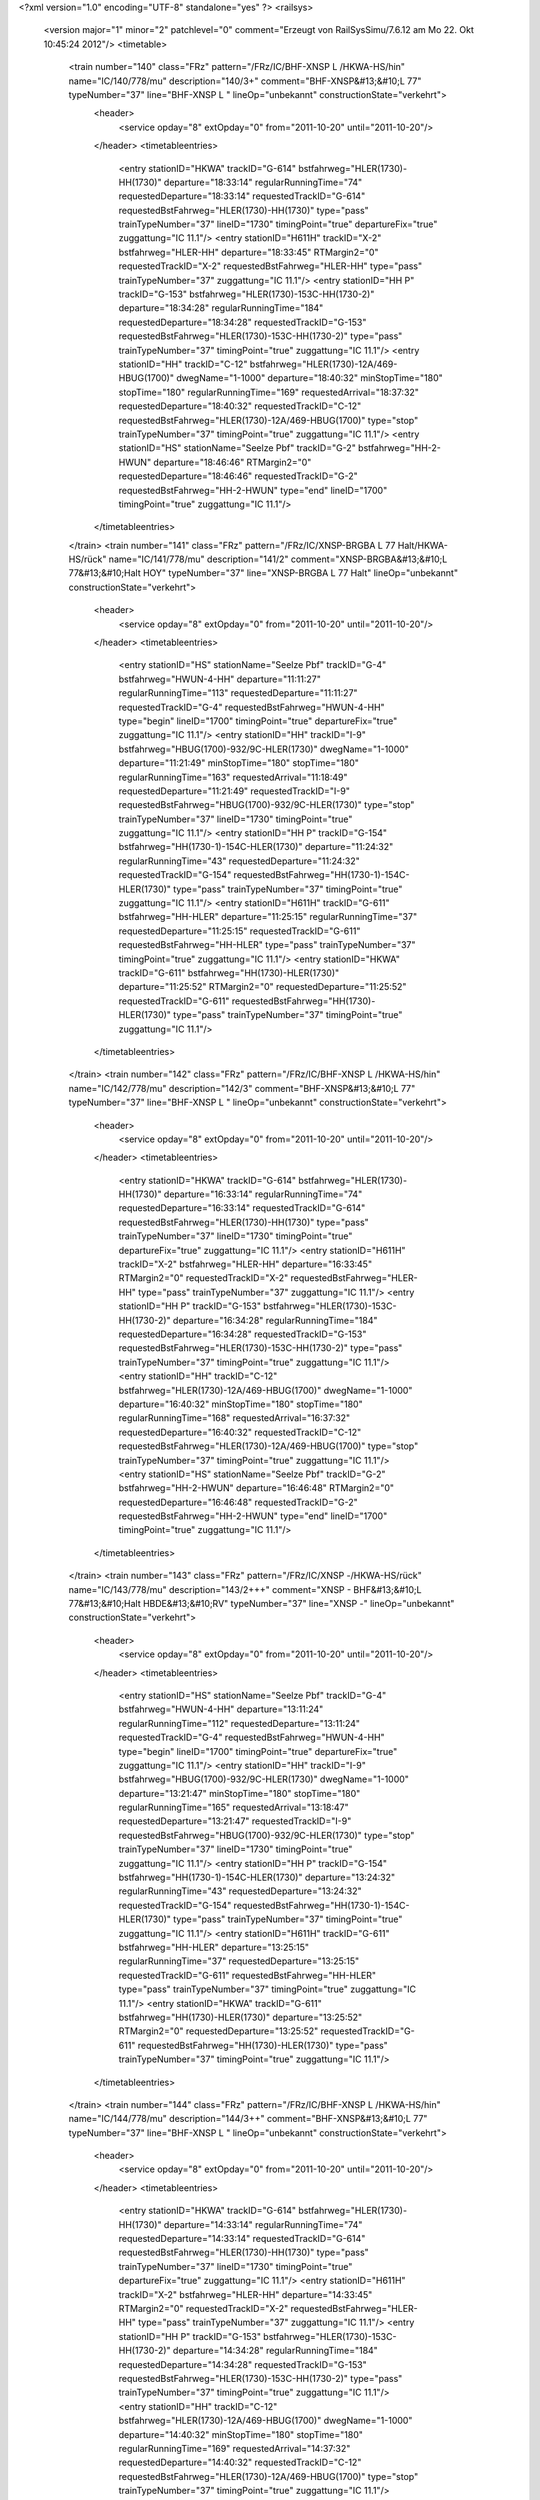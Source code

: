 <?xml version="1.0" encoding="UTF-8" standalone="yes" ?>
<railsys>
	<version major="1" minor="2" patchlevel="0" comment="Erzeugt von RailSys\Simu/7.6.12 am Mo 22. Okt 10:45:24 2012"/>
	<timetable>
		<train number="140" class="FRz" pattern="/FRz/IC/BHF-XNSP L /HKWA-HS/hin" name="IC/140/778/mu" description="140/3+" comment="BHF-XNSP&#13;&#10;L  77" typeNumber="37" line="BHF-XNSP L " lineOp="unbekannt" constructionState="verkehrt">
			<header>
				<service opday="8" extOpday="0" from="2011-10-20" until="2011-10-20"/>
			</header>
			<timetableentries>
				<entry stationID="HKWA" trackID="G-614" bstfahrweg="HLER(1730)-HH(1730)" departure="18:33:14" regularRunningTime="74" requestedDeparture="18:33:14" requestedTrackID="G-614" requestedBstFahrweg="HLER(1730)-HH(1730)" type="pass" trainTypeNumber="37" lineID="1730" timingPoint="true" departureFix="true" zuggattung="IC 11.1"/>
				<entry stationID="H611H" trackID="X-2" bstfahrweg="HLER-HH" departure="18:33:45" RTMargin2="0" requestedTrackID="X-2" requestedBstFahrweg="HLER-HH" type="pass" trainTypeNumber="37" zuggattung="IC 11.1"/>
				<entry stationID="HH  P" trackID="G-153" bstfahrweg="HLER(1730)-153C-HH(1730-2)" departure="18:34:28" regularRunningTime="184" requestedDeparture="18:34:28" requestedTrackID="G-153" requestedBstFahrweg="HLER(1730)-153C-HH(1730-2)" type="pass" trainTypeNumber="37" timingPoint="true" zuggattung="IC 11.1"/>
				<entry stationID="HH" trackID="C-12" bstfahrweg="HLER(1730)-12A/469-HBUG(1700)" dwegName="1-1000" departure="18:40:32" minStopTime="180" stopTime="180" regularRunningTime="169" requestedArrival="18:37:32" requestedDeparture="18:40:32" requestedTrackID="C-12" requestedBstFahrweg="HLER(1730)-12A/469-HBUG(1700)" type="stop" trainTypeNumber="37" timingPoint="true" zuggattung="IC 11.1"/>
				<entry stationID="HS" stationName="Seelze Pbf" trackID="G-2" bstfahrweg="HH-2-HWUN" departure="18:46:46" RTMargin2="0" requestedDeparture="18:46:46" requestedTrackID="G-2" requestedBstFahrweg="HH-2-HWUN" type="end" lineID="1700" timingPoint="true" zuggattung="IC 11.1"/>
			</timetableentries>
		</train>
		<train number="141" class="FRz" pattern="/FRz/IC/XNSP-BRGBA L 77 Halt/HKWA-HS/rück" name="IC/141/778/mu" description="141/2" comment="XNSP-BRGBA&#13;&#10;L 77&#13;&#10;Halt HOY" typeNumber="37" line="XNSP-BRGBA L 77 Halt" lineOp="unbekannt" constructionState="verkehrt">
			<header>
				<service opday="8" extOpday="0" from="2011-10-20" until="2011-10-20"/>
			</header>
			<timetableentries>
				<entry stationID="HS" stationName="Seelze Pbf" trackID="G-4" bstfahrweg="HWUN-4-HH" departure="11:11:27" regularRunningTime="113" requestedDeparture="11:11:27" requestedTrackID="G-4" requestedBstFahrweg="HWUN-4-HH" type="begin" lineID="1700" timingPoint="true" departureFix="true" zuggattung="IC 11.1"/>
				<entry stationID="HH" trackID="I-9" bstfahrweg="HBUG(1700)-932/9C-HLER(1730)" dwegName="1-1000" departure="11:21:49" minStopTime="180" stopTime="180" regularRunningTime="163" requestedArrival="11:18:49" requestedDeparture="11:21:49" requestedTrackID="I-9" requestedBstFahrweg="HBUG(1700)-932/9C-HLER(1730)" type="stop" trainTypeNumber="37" lineID="1730" timingPoint="true" zuggattung="IC 11.1"/>
				<entry stationID="HH  P" trackID="G-154" bstfahrweg="HH(1730-1)-154C-HLER(1730)" departure="11:24:32" regularRunningTime="43" requestedDeparture="11:24:32" requestedTrackID="G-154" requestedBstFahrweg="HH(1730-1)-154C-HLER(1730)" type="pass" trainTypeNumber="37" timingPoint="true" zuggattung="IC 11.1"/>
				<entry stationID="H611H" trackID="G-611" bstfahrweg="HH-HLER" departure="11:25:15" regularRunningTime="37" requestedDeparture="11:25:15" requestedTrackID="G-611" requestedBstFahrweg="HH-HLER" type="pass" trainTypeNumber="37" timingPoint="true" zuggattung="IC 11.1"/>
				<entry stationID="HKWA" trackID="G-611" bstfahrweg="HH(1730)-HLER(1730)" departure="11:25:52" RTMargin2="0" requestedDeparture="11:25:52" requestedTrackID="G-611" requestedBstFahrweg="HH(1730)-HLER(1730)" type="pass" trainTypeNumber="37" timingPoint="true" zuggattung="IC 11.1"/>
			</timetableentries>
		</train>
		<train number="142" class="FRz" pattern="/FRz/IC/BHF-XNSP L /HKWA-HS/hin" name="IC/142/778/mu" description="142/3" comment="BHF-XNSP&#13;&#10;L  77" typeNumber="37" line="BHF-XNSP L " lineOp="unbekannt" constructionState="verkehrt">
			<header>
				<service opday="8" extOpday="0" from="2011-10-20" until="2011-10-20"/>
			</header>
			<timetableentries>
				<entry stationID="HKWA" trackID="G-614" bstfahrweg="HLER(1730)-HH(1730)" departure="16:33:14" regularRunningTime="74" requestedDeparture="16:33:14" requestedTrackID="G-614" requestedBstFahrweg="HLER(1730)-HH(1730)" type="pass" trainTypeNumber="37" lineID="1730" timingPoint="true" departureFix="true" zuggattung="IC 11.1"/>
				<entry stationID="H611H" trackID="X-2" bstfahrweg="HLER-HH" departure="16:33:45" RTMargin2="0" requestedTrackID="X-2" requestedBstFahrweg="HLER-HH" type="pass" trainTypeNumber="37" zuggattung="IC 11.1"/>
				<entry stationID="HH  P" trackID="G-153" bstfahrweg="HLER(1730)-153C-HH(1730-2)" departure="16:34:28" regularRunningTime="184" requestedDeparture="16:34:28" requestedTrackID="G-153" requestedBstFahrweg="HLER(1730)-153C-HH(1730-2)" type="pass" trainTypeNumber="37" timingPoint="true" zuggattung="IC 11.1"/>
				<entry stationID="HH" trackID="C-12" bstfahrweg="HLER(1730)-12A/469-HBUG(1700)" dwegName="1-1000" departure="16:40:32" minStopTime="180" stopTime="180" regularRunningTime="168" requestedArrival="16:37:32" requestedDeparture="16:40:32" requestedTrackID="C-12" requestedBstFahrweg="HLER(1730)-12A/469-HBUG(1700)" type="stop" trainTypeNumber="37" timingPoint="true" zuggattung="IC 11.1"/>
				<entry stationID="HS" stationName="Seelze Pbf" trackID="G-2" bstfahrweg="HH-2-HWUN" departure="16:46:48" RTMargin2="0" requestedDeparture="16:46:48" requestedTrackID="G-2" requestedBstFahrweg="HH-2-HWUN" type="end" lineID="1700" timingPoint="true" zuggattung="IC 11.1"/>
			</timetableentries>
		</train>
		<train number="143" class="FRz" pattern="/FRz/IC/XNSP -/HKWA-HS/rück" name="IC/143/778/mu" description="143/2+++" comment="XNSP - BHF&#13;&#10;L 77&#13;&#10;Halt HBDE&#13;&#10;RV" typeNumber="37" line="XNSP -" lineOp="unbekannt" constructionState="verkehrt">
			<header>
				<service opday="8" extOpday="0" from="2011-10-20" until="2011-10-20"/>
			</header>
			<timetableentries>
				<entry stationID="HS" stationName="Seelze Pbf" trackID="G-4" bstfahrweg="HWUN-4-HH" departure="13:11:24" regularRunningTime="112" requestedDeparture="13:11:24" requestedTrackID="G-4" requestedBstFahrweg="HWUN-4-HH" type="begin" lineID="1700" timingPoint="true" departureFix="true" zuggattung="IC 11.1"/>
				<entry stationID="HH" trackID="I-9" bstfahrweg="HBUG(1700)-932/9C-HLER(1730)" dwegName="1-1000" departure="13:21:47" minStopTime="180" stopTime="180" regularRunningTime="165" requestedArrival="13:18:47" requestedDeparture="13:21:47" requestedTrackID="I-9" requestedBstFahrweg="HBUG(1700)-932/9C-HLER(1730)" type="stop" trainTypeNumber="37" lineID="1730" timingPoint="true" zuggattung="IC 11.1"/>
				<entry stationID="HH  P" trackID="G-154" bstfahrweg="HH(1730-1)-154C-HLER(1730)" departure="13:24:32" regularRunningTime="43" requestedDeparture="13:24:32" requestedTrackID="G-154" requestedBstFahrweg="HH(1730-1)-154C-HLER(1730)" type="pass" trainTypeNumber="37" timingPoint="true" zuggattung="IC 11.1"/>
				<entry stationID="H611H" trackID="G-611" bstfahrweg="HH-HLER" departure="13:25:15" regularRunningTime="37" requestedDeparture="13:25:15" requestedTrackID="G-611" requestedBstFahrweg="HH-HLER" type="pass" trainTypeNumber="37" timingPoint="true" zuggattung="IC 11.1"/>
				<entry stationID="HKWA" trackID="G-611" bstfahrweg="HH(1730)-HLER(1730)" departure="13:25:52" RTMargin2="0" requestedDeparture="13:25:52" requestedTrackID="G-611" requestedBstFahrweg="HH(1730)-HLER(1730)" type="pass" trainTypeNumber="37" timingPoint="true" zuggattung="IC 11.1"/>
			</timetableentries>
		</train>
		<train number="144" class="FRz" pattern="/FRz/IC/BHF-XNSP L /HKWA-HS/hin" name="IC/144/778/mu" description="144/3++" comment="BHF-XNSP&#13;&#10;L  77" typeNumber="37" line="BHF-XNSP L " lineOp="unbekannt" constructionState="verkehrt">
			<header>
				<service opday="8" extOpday="0" from="2011-10-20" until="2011-10-20"/>
			</header>
			<timetableentries>
				<entry stationID="HKWA" trackID="G-614" bstfahrweg="HLER(1730)-HH(1730)" departure="14:33:14" regularRunningTime="74" requestedDeparture="14:33:14" requestedTrackID="G-614" requestedBstFahrweg="HLER(1730)-HH(1730)" type="pass" trainTypeNumber="37" lineID="1730" timingPoint="true" departureFix="true" zuggattung="IC 11.1"/>
				<entry stationID="H611H" trackID="X-2" bstfahrweg="HLER-HH" departure="14:33:45" RTMargin2="0" requestedTrackID="X-2" requestedBstFahrweg="HLER-HH" type="pass" trainTypeNumber="37" zuggattung="IC 11.1"/>
				<entry stationID="HH  P" trackID="G-153" bstfahrweg="HLER(1730)-153C-HH(1730-2)" departure="14:34:28" regularRunningTime="184" requestedDeparture="14:34:28" requestedTrackID="G-153" requestedBstFahrweg="HLER(1730)-153C-HH(1730-2)" type="pass" trainTypeNumber="37" timingPoint="true" zuggattung="IC 11.1"/>
				<entry stationID="HH" trackID="C-12" bstfahrweg="HLER(1730)-12A/469-HBUG(1700)" dwegName="1-1000" departure="14:40:32" minStopTime="180" stopTime="180" regularRunningTime="169" requestedArrival="14:37:32" requestedDeparture="14:40:32" requestedTrackID="C-12" requestedBstFahrweg="HLER(1730)-12A/469-HBUG(1700)" type="stop" trainTypeNumber="37" timingPoint="true" zuggattung="IC 11.1"/>
				<entry stationID="HS" stationName="Seelze Pbf" trackID="G-2" bstfahrweg="HH-2-HWUN" departure="14:46:46" RTMargin2="0" requestedDeparture="14:46:46" requestedTrackID="G-2" requestedBstFahrweg="HH-2-HWUN" type="end" lineID="1700" timingPoint="true" zuggattung="IC 11.1"/>
			</timetableentries>
		</train>
		<train number="145" class="FRz" pattern="/FRz/IC/XNSP-BHF L 77 Halt/HKWA-HS/rück" name="IC/145/778/mu" description="145/2+++" comment="XNSP-BHF&#13;&#10;L 77&#13;&#10;Halt HOY&#13;&#10;RV" typeNumber="37" line="XNSP-BHF L 77 Halt" lineOp="unbekannt" constructionState="verkehrt">
			<header>
				<service opday="8" extOpday="0" from="2011-10-20" until="2011-10-20"/>
			</header>
			<timetableentries>
				<entry stationID="HS" stationName="Seelze Pbf" trackID="G-4" bstfahrweg="HWUN-4-HH" departure="15:11:26" regularRunningTime="112" requestedDeparture="15:11:26" requestedTrackID="G-4" requestedBstFahrweg="HWUN-4-HH" type="begin" lineID="1700" timingPoint="true" departureFix="true" zuggattung="IC 11.1"/>
				<entry stationID="HH" trackID="I-9" bstfahrweg="HBUG(1700)-932/9C-HLER(1730)" dwegName="1-1000" departure="15:21:48" minStopTime="180" stopTime="180" regularRunningTime="163" requestedArrival="15:18:48" requestedDeparture="15:21:48" requestedTrackID="I-9" requestedBstFahrweg="HBUG(1700)-932/9C-HLER(1730)" type="stop" trainTypeNumber="37" lineID="1730" timingPoint="true" zuggattung="IC 11.1"/>
				<entry stationID="HH  P" trackID="G-154" bstfahrweg="HH(1730-1)-154C-HLER(1730)" departure="15:24:31" regularRunningTime="43" requestedDeparture="15:24:31" requestedTrackID="G-154" requestedBstFahrweg="HH(1730-1)-154C-HLER(1730)" type="pass" trainTypeNumber="37" timingPoint="true" zuggattung="IC 11.1"/>
				<entry stationID="H611H" trackID="G-611" bstfahrweg="HH-HLER" departure="15:25:14" regularRunningTime="36" requestedDeparture="15:25:14" requestedTrackID="G-611" requestedBstFahrweg="HH-HLER" type="pass" trainTypeNumber="37" timingPoint="true" zuggattung="IC 11.1"/>
				<entry stationID="HKWA" trackID="G-611" bstfahrweg="HH(1730)-HLER(1730)" departure="15:25:50" RTMargin2="0" requestedDeparture="15:25:50" requestedTrackID="G-611" requestedBstFahrweg="HH(1730)-HLER(1730)" type="pass" trainTypeNumber="37" timingPoint="true" zuggattung="IC 11.1"/>
			</timetableentries>
		</train>
		<train number="146" class="FRz" pattern="/FRz/IC/BHF-XNSP L /HKWA-HS/hin" name="IC/146/778/mu" description="146/3+++" comment="BHF-XNSP&#13;&#10;L  77" typeNumber="37" line="BHF-XNSP L " lineOp="unbekannt" constructionState="verkehrt">
			<header>
				<service opday="8" extOpday="0" from="2011-10-20" until="2011-10-20"/>
			</header>
			<timetableentries>
				<entry stationID="HKWA" trackID="G-614" bstfahrweg="HLER(1730)-HH(1730)" departure="12:33:14" regularRunningTime="74" requestedDeparture="12:33:14" requestedTrackID="G-614" requestedBstFahrweg="HLER(1730)-HH(1730)" type="pass" trainTypeNumber="37" lineID="1730" timingPoint="true" departureFix="true" zuggattung="IC 11.1"/>
				<entry stationID="H611H" trackID="X-2" bstfahrweg="HLER-HH" departure="12:33:45" RTMargin2="0" requestedTrackID="X-2" requestedBstFahrweg="HLER-HH" type="pass" trainTypeNumber="37" zuggattung="IC 11.1"/>
				<entry stationID="HH  P" trackID="G-153" bstfahrweg="HLER(1730)-153C-HH(1730-2)" departure="12:34:28" regularRunningTime="184" requestedDeparture="12:34:28" requestedTrackID="G-153" requestedBstFahrweg="HLER(1730)-153C-HH(1730-2)" type="pass" trainTypeNumber="37" timingPoint="true" zuggattung="IC 11.1"/>
				<entry stationID="HH" trackID="C-12" bstfahrweg="HLER(1730)-12A/469-HBUG(1700)" dwegName="1-1000" departure="12:40:32" minStopTime="180" stopTime="180" regularRunningTime="168" requestedArrival="12:37:32" requestedDeparture="12:40:32" requestedTrackID="C-12" requestedBstFahrweg="HLER(1730)-12A/469-HBUG(1700)" type="stop" trainTypeNumber="37" timingPoint="true" zuggattung="IC 11.1"/>
				<entry stationID="HS" stationName="Seelze Pbf" trackID="G-2" bstfahrweg="HH-2-HWUN" departure="12:46:48" RTMargin2="0" requestedDeparture="12:46:48" requestedTrackID="G-2" requestedBstFahrweg="HH-2-HWUN" type="end" lineID="1700" timingPoint="true" zuggattung="IC 11.1"/>
			</timetableentries>
		</train>
		<train number="147" class="FRz" pattern="/FRz/IC/XNSP-BHF L 77 Halt/HKWA-HS/rück" name="IC/147/778/mu" description="147/2+++" comment="XNSP-BHF&#13;&#10;L 77&#13;&#10;Halt HBDE&#13;&#10;RV" typeNumber="37" line="XNSP-BHF L 77 Halt" lineOp="unbekannt" constructionState="verkehrt">
			<header>
				<service opday="8" extOpday="0" from="2011-10-20" until="2011-10-20"/>
			</header>
			<timetableentries>
				<entry stationID="HS" stationName="Seelze Pbf" trackID="G-4" bstfahrweg="HWUN-4-HH" departure="17:11:21" regularRunningTime="112" requestedDeparture="17:11:21" requestedTrackID="G-4" requestedBstFahrweg="HWUN-4-HH" type="begin" lineID="1700" timingPoint="true" departureFix="true" zuggattung="IC 11.1"/>
				<entry stationID="HH" trackID="I-9" bstfahrweg="HBUG(1700)-932/9C-HLER(1730)" dwegName="1-1000" departure="17:21:44" minStopTime="180" stopTime="180" regularRunningTime="165" requestedArrival="17:18:44" requestedDeparture="17:21:44" requestedTrackID="I-9" requestedBstFahrweg="HBUG(1700)-932/9C-HLER(1730)" type="stop" trainTypeNumber="37" lineID="1730" timingPoint="true" zuggattung="IC 11.1"/>
				<entry stationID="HH  P" trackID="G-154" bstfahrweg="HH(1730-1)-154C-HLER(1730)" departure="17:24:29" regularRunningTime="44" requestedDeparture="17:24:29" requestedTrackID="G-154" requestedBstFahrweg="HH(1730-1)-154C-HLER(1730)" type="pass" trainTypeNumber="37" timingPoint="true" zuggattung="IC 11.1"/>
				<entry stationID="H611H" trackID="G-611" bstfahrweg="HH-HLER" departure="17:25:13" regularRunningTime="36" requestedDeparture="17:25:13" requestedTrackID="G-611" requestedBstFahrweg="HH-HLER" type="pass" trainTypeNumber="37" timingPoint="true" zuggattung="IC 11.1"/>
				<entry stationID="HKWA" trackID="G-611" bstfahrweg="HH(1730)-HLER(1730)" departure="17:25:49" RTMargin2="0" requestedDeparture="17:25:49" requestedTrackID="G-611" requestedBstFahrweg="HH(1730)-HLER(1730)" type="pass" trainTypeNumber="37" timingPoint="true" zuggattung="IC 11.1"/>
			</timetableentries>
		</train>
		<train number="148" class="FRz" pattern="/FRz/IC/BHF-XNSP L /HKWA-HS/hin" name="IC/148/778/mu" description="148/3++" comment="BHF-XNSP&#13;&#10;L  77" typeNumber="37" line="BHF-XNSP L " lineOp="unbekannt" constructionState="verkehrt">
			<header>
				<service opday="8" extOpday="0" from="2011-10-20" until="2011-10-20"/>
			</header>
			<timetableentries>
				<entry stationID="HKWA" trackID="G-614" bstfahrweg="HLER(1730)-HH(1730)" departure="10:33:14" regularRunningTime="74" requestedDeparture="10:33:14" requestedTrackID="G-614" requestedBstFahrweg="HLER(1730)-HH(1730)" type="pass" trainTypeNumber="37" lineID="1730" timingPoint="true" departureFix="true" zuggattung="IC 11.1"/>
				<entry stationID="H611H" trackID="X-2" bstfahrweg="HLER-HH" departure="10:33:45" RTMargin2="0" requestedTrackID="X-2" requestedBstFahrweg="HLER-HH" type="pass" trainTypeNumber="37" zuggattung="IC 11.1"/>
				<entry stationID="HH  P" trackID="G-153" bstfahrweg="HLER(1730)-153C-HH(1730-2)" departure="10:34:28" regularRunningTime="184" requestedDeparture="10:34:28" requestedTrackID="G-153" requestedBstFahrweg="HLER(1730)-153C-HH(1730-2)" type="pass" trainTypeNumber="37" timingPoint="true" zuggattung="IC 11.1"/>
				<entry stationID="HH" trackID="C-12" bstfahrweg="HLER(1730)-12A/469-HBUG(1700)" dwegName="1-1000" departure="10:40:32" minStopTime="180" stopTime="180" regularRunningTime="169" requestedArrival="10:37:32" requestedDeparture="10:40:32" requestedTrackID="C-12" requestedBstFahrweg="HLER(1730)-12A/469-HBUG(1700)" type="stop" trainTypeNumber="37" timingPoint="true" zuggattung="IC 11.1"/>
				<entry stationID="HS" stationName="Seelze Pbf" trackID="G-2" bstfahrweg="HH-2-HWUN" departure="10:46:46" RTMargin2="0" requestedDeparture="10:46:46" requestedTrackID="G-2" requestedBstFahrweg="HH-2-HWUN" type="end" lineID="1700" timingPoint="true" zuggattung="IC 11.1"/>
			</timetableentries>
		</train>
		<train number="149" class="FRz" pattern="/FRz/IC/XNSP-BHF L 77 Halt/HKWA-HS/rück" name="IC/149/778/mu" description="149/2" comment="XNSP-BHF&#13;&#10;L 77&#13;&#10;Halt HOY&#13;&#10;RV" typeNumber="37" line="XNSP-BHF L 77 Halt" lineOp="unbekannt" constructionState="verkehrt">
			<header>
				<service opday="8" extOpday="0" from="2011-10-20" until="2011-10-20"/>
			</header>
			<timetableentries>
				<entry stationID="HS" stationName="Seelze Pbf" trackID="G-4" bstfahrweg="HWUN-4-HH" departure="19:11:26" regularRunningTime="112" requestedDeparture="19:11:26" requestedTrackID="G-4" requestedBstFahrweg="HWUN-4-HH" type="begin" lineID="1700" timingPoint="true" departureFix="true" zuggattung="IC 11.1"/>
				<entry stationID="HH" trackID="I-9" bstfahrweg="HBUG(1700)-932/9C-HLER(1730)" dwegName="1-1000" departure="19:21:48" minStopTime="180" stopTime="180" regularRunningTime="163" requestedArrival="19:18:48" requestedDeparture="19:21:48" requestedTrackID="I-9" requestedBstFahrweg="HBUG(1700)-932/9C-HLER(1730)" type="stop" trainTypeNumber="37" lineID="1730" timingPoint="true" zuggattung="IC 11.1"/>
				<entry stationID="HH  P" trackID="G-154" bstfahrweg="HH(1730-1)-154C-HLER(1730)" departure="19:24:31" regularRunningTime="43" requestedDeparture="19:24:31" requestedTrackID="G-154" requestedBstFahrweg="HH(1730-1)-154C-HLER(1730)" type="pass" trainTypeNumber="37" timingPoint="true" zuggattung="IC 11.1"/>
				<entry stationID="H611H" trackID="G-611" bstfahrweg="HH-HLER" departure="19:25:14" regularRunningTime="36" requestedDeparture="19:25:14" requestedTrackID="G-611" requestedBstFahrweg="HH-HLER" type="pass" trainTypeNumber="37" timingPoint="true" zuggattung="IC 11.1"/>
				<entry stationID="HKWA" trackID="G-611" bstfahrweg="HH(1730)-HLER(1730)" departure="19:25:50" RTMargin2="0" requestedDeparture="19:25:50" requestedTrackID="G-611" requestedBstFahrweg="HH(1730)-HLER(1730)" type="pass" trainTypeNumber="37" timingPoint="true" zuggattung="IC 11.1"/>
			</timetableentries>
		</train>
		<train number="240" class="FRz" pattern="/FRz/IC/BHF-XNSP L /HKWA-HS/hin" name="IC/240/778/mu" description="240/3" comment="BHF-XNSP&#13;&#10;L  77" typeNumber="37" line="BHF-XNSP L " lineOp="unbekannt" constructionState="verkehrt">
			<header>
				<service opday="8" extOpday="0" from="2011-10-20" until="2011-10-20"/>
			</header>
			<timetableentries>
				<entry stationID="HKWA" trackID="G-614" bstfahrweg="HLER(1730)-HH(1730)" departure="08:33:14" regularRunningTime="74" requestedDeparture="08:33:14" requestedTrackID="G-614" requestedBstFahrweg="HLER(1730)-HH(1730)" type="pass" trainTypeNumber="37" lineID="1730" timingPoint="true" departureFix="true" zuggattung="IC 11.1"/>
				<entry stationID="H611H" trackID="X-2" bstfahrweg="HLER-HH" departure="08:33:45" RTMargin2="0" requestedTrackID="X-2" requestedBstFahrweg="HLER-HH" type="pass" trainTypeNumber="37" zuggattung="IC 11.1"/>
				<entry stationID="HH  P" trackID="G-153" bstfahrweg="HLER(1730)-153C-HH(1730-2)" departure="08:34:28" regularRunningTime="184" requestedDeparture="08:34:28" requestedTrackID="G-153" requestedBstFahrweg="HLER(1730)-153C-HH(1730-2)" type="pass" trainTypeNumber="37" timingPoint="true" zuggattung="IC 11.1"/>
				<entry stationID="HH" trackID="C-12" bstfahrweg="HLER(1730)-12A/469-HBUG(1700)" dwegName="1-1000" departure="08:40:32" minStopTime="180" stopTime="180" regularRunningTime="168" requestedArrival="08:37:32" requestedDeparture="08:40:32" requestedTrackID="C-12" requestedBstFahrweg="HLER(1730)-12A/469-HBUG(1700)" type="stop" trainTypeNumber="37" timingPoint="true" zuggattung="IC 11.1"/>
				<entry stationID="HS" stationName="Seelze Pbf" trackID="G-2" bstfahrweg="HH-2-HWUN" departure="08:46:48" RTMargin2="0" requestedDeparture="08:46:48" requestedTrackID="G-2" requestedBstFahrweg="HH-2-HWUN" type="end" lineID="1700" timingPoint="true" zuggattung="IC 11.1"/>
			</timetableentries>
		</train>
		<train number="446" class="FRz" pattern="/FRz/EN/XPWW-XNAC in HH/HKWA-HS/hin" name="EN/446/8/mu + EN/446/9/mu" description="446/4" comment="XPWW-XNAC&#13;&#10;in HH KW aus/in 483&#13;&#10;RV&#13;&#10;Ä von R&amp;T kommt noch + XPWW-XNAC&#13;&#10;in HH KW aus/in 483&#13;&#10;&#13;&#10;Ä von R&amp;T kommt noch" typeNumber="13" line="XPWW-XNAC in HH" lineOp="unbekannt" constructionState="verkehrt">
			<header>
				<service opday="8" extOpday="0" from="2011-10-20" until="2011-10-20"/>
			</header>
			<timetableentries>
				<entry stationID="HKWA" trackID="G-614" bstfahrweg="HLER(1730)-HH(1730)" departure="02:09:35" regularRunningTime="101" requestedDeparture="02:09:35" requestedTrackID="G-614" requestedBstFahrweg="HLER(1730)-HH(1730)" type="pass" trainTypeNumber="13" lineID="1730" timingPoint="true" departureFix="true" zuggattung="EN 21.4"/>
				<entry stationID="H611H" trackID="X-2" bstfahrweg="HLER-HH" departure="02:10:11" RTMargin2="0" requestedTrackID="X-2" requestedBstFahrweg="HLER-HH" type="pass" trainTypeNumber="13" zuggattung="EN 21.4"/>
				<entry stationID="HH  P" trackID="G-153" bstfahrweg="HLER(1730)-153C-HH(1730-2)" departure="02:11:16" regularRunningTime="239" requestedDeparture="02:11:16" requestedTrackID="G-153" requestedBstFahrweg="HLER(1730)-153C-HH(1730-2)" type="pass" trainTypeNumber="13" timingPoint="true" zuggattung="EN 21.4"/>
				<entry stationID="HH" trackID="A-8" bstfahrweg="HLER(1730)-8A/469-HBUG(1700)" dwegName="1-1000" departure="03:01:16" minStopTime="2760" stopTime="2761" regularRunningTime="236" requestedArrival="02:15:15" requestedDeparture="03:01:16" requestedTrackID="A-8" requestedBstFahrweg="HLER(1730)-8A/469-HBUG(1700)" type="stop" trainTypeNumber="12" timingPoint="true" departureFix="true" zuggattung="EN 21.4"/>
				<entry stationID="HS" stationName="Seelze Pbf" trackID="G-2" bstfahrweg="HH-2-HWUN" departure="03:09:56" RTMargin2="0" requestedDeparture="03:09:56" requestedTrackID="G-2" requestedBstFahrweg="HH-2-HWUN" type="end" lineID="1700" timingPoint="true" zuggattung="EN 21.4"/>
			</timetableentries>
		</train>
		<train number="447" class="FRz" pattern="/FRz/EN/XNHD-XPWW KW aus/in/HKWA-HS/rück" name="EN/447/608/mu + EN/447/609/mu" description="447/3+" comment="XNHD-XPWW&#13;&#10;KW aus/in 482&#13;&#10;Wagen ab/zu&#13;&#10;RV&#13;&#10;Neuer Lauf 447 kommt(VT) + XNSP-XPWW&#13;&#10;KW aus/in 482&#13;&#10;Neuer Lauf 447 kommt(VT)" typeNumber="13" line="XNHD-XPWW KW aus/in" lineOp="unbekannt" constructionState="verkehrt">
			<header>
				<service opday="8" extOpday="0" from="2011-10-20" until="2011-10-20"/>
			</header>
			<timetableentries>
				<entry stationID="HS" stationName="Seelze Pbf" trackID="G-4" bstfahrweg="HWUN-4-HH" departure="01:39:33" regularRunningTime="95" requestedDeparture="01:39:33" requestedTrackID="G-4" requestedBstFahrweg="HWUN-4-HH" type="begin" lineID="1700" timingPoint="true" departureFix="true" zuggattung="EN 21.4"/>
				<entry stationID="HH" trackID="I-10" bstfahrweg="HBUG(1700)-932-10B-HLER(1730) 2" dwegName="2-1000" departure="02:36:40" minStopTime="2760" stopTime="3057" regularRunningTime="190" requestedArrival="01:45:43" requestedDeparture="02:36:40" requestedTrackID="I-10" requestedBstFahrweg="HBUG(1700)-932-10B-HLER(1730) 2" type="stop" trainTypeNumber="13" lineID="1730" timingPoint="true" departureFix="true" zuggattung="EN 21.4"/>
				<entry stationID="HH  P" trackID="G-154" bstfahrweg="HH(1730-1)-154C-HLER(1730)" departure="02:39:50" regularRunningTime="55" requestedDeparture="02:39:50" requestedTrackID="G-154" requestedBstFahrweg="HH(1730-1)-154C-HLER(1730)" type="pass" trainTypeNumber="13" timingPoint="true" zuggattung="EN 21.4"/>
				<entry stationID="H611H" trackID="G-611" bstfahrweg="HH-HLER" departure="02:40:45" regularRunningTime="45" requestedDeparture="02:40:45" requestedTrackID="G-611" requestedBstFahrweg="HH-HLER" type="pass" trainTypeNumber="13" timingPoint="true" zuggattung="EN 21.4"/>
				<entry stationID="HKWA" trackID="G-611" bstfahrweg="HH(1730)-HLER(1730)" departure="02:41:30" RTMargin2="0" requestedDeparture="02:41:30" requestedTrackID="G-611" requestedBstFahrweg="HH(1730)-HLER(1730)" type="pass" trainTypeNumber="13" timingPoint="true" zuggattung="EN 21.4"/>
			</timetableentries>
		</train>
		<train number="450" class="FRz" pattern="/FRz/CNL/BLO-HH-FFU-XFPO RV/HHML-HKWA/rück" name="CNL/450/0/mu + CNL/450/1/mu" description="450/3+++++++" comment="BLO-HH-FFU-XFPO&#13;&#10;Fahrwegänderung HH&#13;&#10;21.59 Umsetzen nach Gl 4&#13;&#10;RV + BLO-HH-FFU-XFPO&#13;&#10;RV" typeNumber="6" line="BLO-HH-FFU-XFPO RV" lineOp="unbekannt" constructionState="verkehrt">
			<header>
				<service opday="8" extOpday="0" from="2011-10-20" until="2011-10-20"/>
			</header>
			<timetableentries>
				<entry stationID="HKWA" trackID="G-614" bstfahrweg="HLER(1730)-HH(1730)" departure="21:48:03" regularRunningTime="63" requestedDeparture="21:48:03" requestedTrackID="G-614" requestedBstFahrweg="HLER(1730)-HH(1730)" type="pass" trainTypeNumber="6" lineID="1730" timingPoint="true" departureFix="true" zuggattung="CNL 23.1"/>
				<entry stationID="H611H" trackID="X-2" bstfahrweg="HLER-HH" departure="21:48:30" RTMargin2="0" requestedTrackID="X-2" requestedBstFahrweg="HLER-HH" type="pass" trainTypeNumber="6" zuggattung="CNL 23.1"/>
				<entry stationID="HH  P" trackID="G-153" bstfahrweg="HLER(1730)-153C-HH(1730-2)" departure="21:49:06" regularRunningTime="141" requestedDeparture="21:49:06" requestedTrackID="G-153" requestedBstFahrweg="HLER(1730)-153C-HH(1730-2)" type="pass" trainTypeNumber="6" timingPoint="true" zuggattung="CNL 23.1"/>
				<entry stationID="HH" trackID="T-4" bstfahrweg="HLER(1730)-4A/443-HHZ(1705) 4 RG &lt;-&gt; HBUG(1700)-932/4A-HWU(1733) 2" departure="22:16:18" minStopTime="300" stopTime="1491" regularRunningTime="206" requestedArrival="21:51:27" requestedDeparture="22:16:18" type="stop" trainTypeNumber="9" timingPoint="true" departureFix="true" zuggattung="CNL 23.1"/>
				<entry stationID="HHML" stationName="Han Mess/Laatzen" trackID="G-14" bstfahrweg="HWU(1733-1)-714-HRTN" departure="22:24:28" RTMargin2="0" requestedDeparture="22:24:28" requestedTrackID="G-14" requestedBstFahrweg="HWU(1733-1)-714-HRTN" type="end" lineID="1733" timingPoint="true" zuggattung="CNL 23.1"/>
			</timetableentries>
		</train>
		<train number="451" class="FRz" pattern="/FRz/CNL/XFPO-HH- BLO RV/HHML-HKWA/hin" name="CNL/451/1/mu + CNL/451/2/mu" description="451/4" comment="XFPO-HH- BLO&#13;&#10;RV" typeNumber="6" line="XFPO-HH- BLO RV" lineOp="unbekannt" constructionState="verkehrt">
			<header>
				<service opday="8" extOpday="0" from="2011-10-20" until="2011-10-20"/>
			</header>
			<timetableentries>
				<entry stationID="H993R" RTMargin2="0" type="begin" relevantInNet="false" lineID="1733"/>
				<entry stationID="HH" trackID="Z-7" bstfahrweg="HWU(1733)-7B/402-HHZ(1705) &lt;-&gt; HBUG(1700)-471/7D-HLER(1730) GR" departure="07:12:30" minStopTime="600" stopTime="601" regularRunningTime="218" requestedArrival="07:02:29" requestedDeparture="07:12:30" requestedTrackID="Z-7" requestedBstFahrweg="HWU(1733)-7B/402-HHZ(1705) &lt;-&gt; HBUG(1700)-471/7D-HLER(1730) GR" type="stop" trainTypeNumber="6" lineID="1730" timingPoint="true" departureFix="true" zuggattung="CNL 23.1"/>
				<entry stationID="HH  P" trackID="G-154" bstfahrweg="HH(1730-1)-154C-HLER(1730)" departure="07:16:08" regularRunningTime="54" requestedDeparture="07:16:08" requestedTrackID="G-154" requestedBstFahrweg="HH(1730-1)-154C-HLER(1730)" type="pass" trainTypeNumber="6" timingPoint="true" zuggattung="CNL 23.1"/>
				<entry stationID="H611H" trackID="G-611" bstfahrweg="HH-HLER" departure="07:17:02" regularRunningTime="46" requestedDeparture="07:17:02" requestedTrackID="G-611" requestedBstFahrweg="HH-HLER" type="pass" trainTypeNumber="6" timingPoint="true" zuggattung="CNL 23.1"/>
				<entry stationID="HKWA" trackID="G-611" bstfahrweg="HH(1730)-HLER(1730)" departure="07:17:48" RTMargin2="0" requestedDeparture="07:17:48" requestedTrackID="G-611" requestedBstFahrweg="HH(1730)-HLER(1730)" type="pass" trainTypeNumber="6" timingPoint="true" zuggattung="CNL 23.1"/>
			</timetableentries>
		</train>
		<train number="540" class="FRz" pattern="/FRz/ICE-A/BHF-KFKB L101 RV/HKWA-HS/hin" name="ICE-A/540/108/mu" description="540/3" comment="BHF-KFKB&#13;&#10; L10.1&#13;&#10;RV" typeNumber="52" line="BHF-KFKB L101 RV" lineOp="unbekannt" constructionState="verkehrt">
			<header>
				<service opday="8" extOpday="0" from="2011-10-20" until="2011-10-20"/>
			</header>
			<timetableentries>
				<entry stationID="HKWA" trackID="G-614" bstfahrweg="HLER(1730)-HH(1730)" departure="22:51:59" regularRunningTime="69" requestedDeparture="22:51:59" requestedTrackID="G-614" requestedBstFahrweg="HLER(1730)-HH(1730)" type="pass" trainTypeNumber="52" lineID="1730" timingPoint="true" departureFix="true" zuggattung="ICE-A 14.1"/>
				<entry stationID="H611H" trackID="X-2" bstfahrweg="HLER-HH" departure="22:52:28" RTMargin2="0" requestedTrackID="X-2" requestedBstFahrweg="HLER-HH" type="pass" trainTypeNumber="52" zuggattung="ICE-A 14.1"/>
				<entry stationID="HH  P" trackID="G-153" bstfahrweg="HLER(1730)-153C-HH(1730-2)" departure="22:53:08" regularRunningTime="170" requestedDeparture="22:53:08" requestedTrackID="G-153" requestedBstFahrweg="HLER(1730)-153C-HH(1730-2)" type="pass" trainTypeNumber="52" timingPoint="true" zuggattung="ICE-A 14.1"/>
				<entry stationID="HH" trackID="C-12" bstfahrweg="HLER(1730)-12A/469-HBUG(1700)" dwegName="1-1000" departure="23:00:40" minStopTime="180" stopTime="282" regularRunningTime="201" requestedArrival="22:55:58" requestedDeparture="23:00:40" requestedTrackID="C-12" requestedBstFahrweg="HLER(1730)-12A/469-HBUG(1700)" type="stop" trainTypeNumber="52" timingPoint="true" departureFix="true" zuggattung="ICE-A 14.1"/>
				<entry stationID="HS" stationName="Seelze Pbf" trackID="G-2" bstfahrweg="HH-2-HWUN" departure="23:07:51" RTMargin2="0" requestedDeparture="23:07:51" requestedTrackID="G-2" requestedBstFahrweg="HH-2-HWUN" type="end" lineID="1700" timingPoint="true" zuggattung="ICE-A 14.1"/>
			</timetableentries>
		</train>
		<train number="541" class="FRz" pattern="/FRz/ICE-A/KB -/HKWA-HS/rück" name="ICE-A/541/108/mu + ICE-A/541/109/mu" description="541/2" comment="KB - BHF&#13;&#10;L 10.2&#13;&#10;RV" typeNumber="52" line="KB -" lineOp="unbekannt" constructionState="verkehrt">
			<header>
				<service opday="8" extOpday="0" from="2011-10-20" until="2011-10-20"/>
			</header>
			<timetableentries>
				<entry stationID="HS" stationName="Seelze Pbf" trackID="G-4" bstfahrweg="HWUN-4-HH" departure="07:21:55" regularRunningTime="103" requestedDeparture="07:21:55" requestedTrackID="G-4" requestedBstFahrweg="HWUN-4-HH" type="begin" lineID="1700" timingPoint="true" departureFix="true" zuggattung="ICE-A 14.1"/>
				<entry stationID="HH" trackID="I-9" bstfahrweg="HBUG(1700)-932/9C-HLER(1730)" dwegName="1-1000" departure="07:31:42" minStopTime="174" stopTime="180" regularRunningTime="177" requestedArrival="07:28:42" requestedDeparture="07:31:42" requestedTrackID="I-9" requestedBstFahrweg="HBUG(1700)-932/9C-HLER(1730)" type="stop" trainTypeNumber="52" lineID="1730" timingPoint="true" departureFix="true" zuggattung="ICE-A 14.1"/>
				<entry stationID="HH  P" trackID="G-154" bstfahrweg="HH(1730-1)-154C-HLER(1730)" departure="07:34:39" regularRunningTime="47" requestedDeparture="07:34:39" requestedTrackID="G-154" requestedBstFahrweg="HH(1730-1)-154C-HLER(1730)" type="pass" trainTypeNumber="52" timingPoint="true" zuggattung="ICE-A 14.1"/>
				<entry stationID="H611H" trackID="G-611" bstfahrweg="HH-HLER" departure="07:35:26" regularRunningTime="38" requestedDeparture="07:35:26" requestedTrackID="G-611" requestedBstFahrweg="HH-HLER" type="pass" trainTypeNumber="52" timingPoint="true" zuggattung="ICE-A 14.1"/>
				<entry stationID="HKWA" trackID="G-611" bstfahrweg="HH(1730)-HLER(1730)" departure="07:36:04" RTMargin2="0" requestedDeparture="07:36:04" requestedTrackID="G-611" requestedBstFahrweg="HH(1730)-HLER(1730)" type="pass" trainTypeNumber="52" timingPoint="true" zuggattung="ICE-A 14.1"/>
			</timetableentries>
		</train>
		<train number="542" class="FRz" pattern="/FRz/ICE-A/BHF-KKB L 102 RV/HKWA-HS/hin" name="ICE-A/542/108/mu" description="542/3" comment="BHF-KKB&#13;&#10;L 10.2&#13;&#10;RV" typeNumber="52" line="BHF-KKB L 102 RV" lineOp="unbekannt" constructionState="verkehrt">
			<header>
				<service opday="8" extOpday="0" from="2011-10-20" until="2011-10-20"/>
			</header>
			<timetableentries>
				<entry stationID="HKWA" trackID="G-614" bstfahrweg="HLER(1730)-HH(1730)" departure="20:24:39" regularRunningTime="69" requestedDeparture="20:24:39" requestedTrackID="G-614" requestedBstFahrweg="HLER(1730)-HH(1730)" type="pass" trainTypeNumber="52" lineID="1730" timingPoint="true" departureFix="true" zuggattung="ICE-A 14.1"/>
				<entry stationID="H611H" trackID="X-2" bstfahrweg="HLER-HH" departure="20:25:08" RTMargin2="0" requestedTrackID="X-2" requestedBstFahrweg="HLER-HH" type="pass" trainTypeNumber="52" zuggattung="ICE-A 14.1"/>
				<entry stationID="HH  P" trackID="G-153" bstfahrweg="HLER(1730)-153C-HH(1730-2)" departure="20:25:48" regularRunningTime="171" requestedDeparture="20:25:48" requestedTrackID="G-153" requestedBstFahrweg="HLER(1730)-153C-HH(1730-2)" type="pass" trainTypeNumber="52" timingPoint="true" zuggattung="ICE-A 14.1"/>
				<entry stationID="HH" trackID="C-12" bstfahrweg="HLER(1730)-12A/469-HBUG(1700)" dwegName="1-1000" departure="20:31:39" minStopTime="180" stopTime="180" regularRunningTime="199" requestedArrival="20:28:39" requestedDeparture="20:31:39" requestedTrackID="C-12" requestedBstFahrweg="HLER(1730)-12A/469-HBUG(1700)" type="stop" trainTypeNumber="52" timingPoint="true" zuggattung="ICE-A 14.1"/>
				<entry stationID="HS" stationName="Seelze Pbf" trackID="G-2" bstfahrweg="HH-2-HWUN" departure="20:38:48" RTMargin2="0" requestedDeparture="20:38:48" requestedTrackID="G-2" requestedBstFahrweg="HH-2-HWUN" type="end" lineID="1700" timingPoint="true" zuggattung="ICE-A 14.1"/>
			</timetableentries>
		</train>
		<train number="544" class="FRz" pattern="/FRz/ICE-A/BHF-KA L 102 RV/HKWA-HS/hin" name="ICE-A/544/108/mu" description="544/3" comment="BHF-KA&#13;&#10;L 10.2&#13;&#10;RV" typeNumber="52" line="BHF-KA L 102 RV" lineOp="unbekannt" constructionState="verkehrt">
			<header>
				<service opday="8" extOpday="0" from="2011-10-20" until="2011-10-20"/>
			</header>
			<timetableentries>
				<entry stationID="HKWA" trackID="G-614" bstfahrweg="HLER(1730)-HH(1730)" departure="18:24:39" regularRunningTime="69" requestedDeparture="18:24:39" requestedTrackID="G-614" requestedBstFahrweg="HLER(1730)-HH(1730)" type="pass" trainTypeNumber="52" lineID="1730" timingPoint="true" departureFix="true" zuggattung="ICE-A 14.1"/>
				<entry stationID="H611H" trackID="X-2" bstfahrweg="HLER-HH" departure="18:25:08" RTMargin2="0" requestedTrackID="X-2" requestedBstFahrweg="HLER-HH" type="pass" trainTypeNumber="52" zuggattung="ICE-A 14.1"/>
				<entry stationID="HH  P" trackID="G-153" bstfahrweg="HLER(1730)-153C-HH(1730-2)" departure="18:25:48" regularRunningTime="171" requestedDeparture="18:25:48" requestedTrackID="G-153" requestedBstFahrweg="HLER(1730)-153C-HH(1730-2)" type="pass" trainTypeNumber="52" timingPoint="true" zuggattung="ICE-A 14.1"/>
				<entry stationID="HH" trackID="C-12" bstfahrweg="HLER(1730)-12A/469-HBUG(1700)" dwegName="1-1000" departure="18:31:39" minStopTime="180" stopTime="180" regularRunningTime="199" requestedArrival="18:28:39" requestedDeparture="18:31:39" requestedTrackID="C-12" requestedBstFahrweg="HLER(1730)-12A/469-HBUG(1700)" type="stop" trainTypeNumber="52" timingPoint="true" zuggattung="ICE-A 14.1"/>
				<entry stationID="HS" stationName="Seelze Pbf" trackID="G-2" bstfahrweg="HH-2-HWUN" departure="18:38:48" RTMargin2="0" requestedDeparture="18:38:48" requestedTrackID="G-2" requestedBstFahrweg="HH-2-HWUN" type="end" lineID="1700" timingPoint="true" zuggattung="ICE-A 14.1"/>
			</timetableentries>
		</train>
		<train number="546" class="FRz" pattern="/FRz/ICE-A/BHF-KFKB L 102 RV/HKWA-HS/hin" name="ICE-A/546/108/mu" description="546/3" comment="BHF-KFKB&#13;&#10;L 10.2&#13;&#10;RV" typeNumber="52" line="BHF-KFKB L 102 RV" lineOp="unbekannt" constructionState="verkehrt">
			<header>
				<service opday="8" extOpday="0" from="2011-10-20" until="2011-10-20"/>
			</header>
			<timetableentries>
				<entry stationID="HKWA" trackID="G-614" bstfahrweg="HLER(1730)-HH(1730)" departure="16:24:39" regularRunningTime="69" requestedDeparture="16:24:39" requestedTrackID="G-614" requestedBstFahrweg="HLER(1730)-HH(1730)" type="pass" trainTypeNumber="52" lineID="1730" timingPoint="true" departureFix="true" zuggattung="ICE-A 14.1"/>
				<entry stationID="H611H" trackID="X-2" bstfahrweg="HLER-HH" departure="16:25:08" RTMargin2="0" requestedTrackID="X-2" requestedBstFahrweg="HLER-HH" type="pass" trainTypeNumber="52" zuggattung="ICE-A 14.1"/>
				<entry stationID="HH  P" trackID="G-153" bstfahrweg="HLER(1730)-153C-HH(1730-2)" departure="16:25:48" regularRunningTime="171" requestedDeparture="16:25:48" requestedTrackID="G-153" requestedBstFahrweg="HLER(1730)-153C-HH(1730-2)" type="pass" trainTypeNumber="52" timingPoint="true" zuggattung="ICE-A 14.1"/>
				<entry stationID="HH" trackID="C-12" bstfahrweg="HLER(1730)-12A/469-HBUG(1700)" dwegName="1-1000" departure="16:31:39" minStopTime="180" stopTime="180" regularRunningTime="199" requestedArrival="16:28:39" requestedDeparture="16:31:39" requestedTrackID="C-12" requestedBstFahrweg="HLER(1730)-12A/469-HBUG(1700)" type="stop" trainTypeNumber="52" timingPoint="true" zuggattung="ICE-A 14.1"/>
				<entry stationID="HS" stationName="Seelze Pbf" trackID="G-2" bstfahrweg="HH-2-HWUN" departure="16:38:48" RTMargin2="0" requestedDeparture="16:38:48" requestedTrackID="G-2" requestedBstFahrweg="HH-2-HWUN" type="end" lineID="1700" timingPoint="true" zuggattung="ICE-A 14.1"/>
			</timetableentries>
		</train>
		<train number="548" class="FRz" pattern="/FRz/ICE-A/BHF-KFKB L 102 RV/HKWA-HS/hin" name="ICE-A/548/108/mu" description="548/3" comment="BHF-KFKB&#13;&#10;L 10.2&#13;&#10;RV" typeNumber="52" line="BHF-KFKB L 102 RV" lineOp="unbekannt" constructionState="verkehrt">
			<header>
				<service opday="8" extOpday="0" from="2011-10-20" until="2011-10-20"/>
			</header>
			<timetableentries>
				<entry stationID="HKWA" trackID="G-614" bstfahrweg="HLER(1730)-HH(1730)" departure="14:24:39" regularRunningTime="69" requestedDeparture="14:24:39" requestedTrackID="G-614" requestedBstFahrweg="HLER(1730)-HH(1730)" type="pass" trainTypeNumber="52" lineID="1730" timingPoint="true" departureFix="true" zuggattung="ICE-A 14.1"/>
				<entry stationID="H611H" trackID="X-2" bstfahrweg="HLER-HH" departure="14:25:08" RTMargin2="0" requestedTrackID="X-2" requestedBstFahrweg="HLER-HH" type="pass" trainTypeNumber="52" zuggattung="ICE-A 14.1"/>
				<entry stationID="HH  P" trackID="G-153" bstfahrweg="HLER(1730)-153C-HH(1730-2)" departure="14:25:48" regularRunningTime="171" requestedDeparture="14:25:48" requestedTrackID="G-153" requestedBstFahrweg="HLER(1730)-153C-HH(1730-2)" type="pass" trainTypeNumber="52" timingPoint="true" zuggattung="ICE-A 14.1"/>
				<entry stationID="HH" trackID="C-12" bstfahrweg="HLER(1730)-12A/469-HBUG(1700)" dwegName="1-1000" departure="14:31:39" minStopTime="180" stopTime="180" regularRunningTime="199" requestedArrival="14:28:39" requestedDeparture="14:31:39" requestedTrackID="C-12" requestedBstFahrweg="HLER(1730)-12A/469-HBUG(1700)" type="stop" trainTypeNumber="52" timingPoint="true" zuggattung="ICE-A 14.1"/>
				<entry stationID="HS" stationName="Seelze Pbf" trackID="G-2" bstfahrweg="HH-2-HWUN" departure="14:38:48" RTMargin2="0" requestedDeparture="14:38:48" requestedTrackID="G-2" requestedBstFahrweg="HH-2-HWUN" type="end" lineID="1700" timingPoint="true" zuggattung="ICE-A 14.1"/>
			</timetableentries>
		</train>
		<train number="553" class="FRz" pattern="/FRz/ICE-A/KKO -/HKWA-HS/rück" name="ICE-A/553/100/mu + ICE-A/553/101/mu" description="553/3+" comment="KKO - BHF&#13;&#10;L 10.2&#13;&#10;RV" typeNumber="52" line="KKO -" lineOp="unbekannt" constructionState="verkehrt">
			<header>
				<service opday="8" extOpday="0" from="2011-10-20" until="2011-10-20"/>
			</header>
			<timetableentries>
				<entry stationID="HS" stationName="Seelze Pbf" trackID="G-4" bstfahrweg="HWUN-4-HH" departure="09:21:55" regularRunningTime="103" requestedDeparture="09:21:55" requestedTrackID="G-4" requestedBstFahrweg="HWUN-4-HH" type="begin" lineID="1700" timingPoint="true" departureFix="true" zuggattung="ICE-A 14.1"/>
				<entry stationID="HH" trackID="I-9" bstfahrweg="HBUG(1700)-932/9C-HLER(1730)" dwegName="1-1000" departure="09:31:42" minStopTime="174" stopTime="180" regularRunningTime="177" requestedArrival="09:28:42" requestedDeparture="09:31:42" requestedTrackID="I-9" requestedBstFahrweg="HBUG(1700)-932/9C-HLER(1730)" type="stop" trainTypeNumber="52" lineID="1730" timingPoint="true" departureFix="true" zuggattung="ICE-A 14.1"/>
				<entry stationID="HH  P" trackID="G-154" bstfahrweg="HH(1730-1)-154C-HLER(1730)" departure="09:34:39" regularRunningTime="47" requestedDeparture="09:34:39" requestedTrackID="G-154" requestedBstFahrweg="HH(1730-1)-154C-HLER(1730)" type="pass" trainTypeNumber="52" timingPoint="true" zuggattung="ICE-A 14.1"/>
				<entry stationID="H611H" trackID="G-611" bstfahrweg="HH-HLER" departure="09:35:26" regularRunningTime="38" requestedDeparture="09:35:26" requestedTrackID="G-611" requestedBstFahrweg="HH-HLER" type="pass" trainTypeNumber="52" timingPoint="true" zuggattung="ICE-A 14.1"/>
				<entry stationID="HKWA" trackID="G-611" bstfahrweg="HH(1730)-HLER(1730)" departure="09:36:04" RTMargin2="0" requestedDeparture="09:36:04" requestedTrackID="G-611" requestedBstFahrweg="HH(1730)-HLER(1730)" type="pass" trainTypeNumber="52" timingPoint="true" zuggattung="ICE-A 14.1"/>
			</timetableentries>
		</train>
		<train number="555" class="FRz" pattern="/FRz/ICE-A/KB -/HKWA-HS/rück" name="ICE-A/555/100/mu + ICE-A/555/101/mu" description="555/2" comment="KB - BHF&#13;&#10;L 10.2&#13;&#10;RV" typeNumber="52" line="KB -" lineOp="unbekannt" constructionState="verkehrt">
			<header>
				<service opday="8" extOpday="0" from="2011-10-20" until="2011-10-20"/>
			</header>
			<timetableentries>
				<entry stationID="HS" stationName="Seelze Pbf" trackID="G-4" bstfahrweg="HWUN-4-HH" departure="11:21:55" regularRunningTime="103" requestedDeparture="11:21:55" requestedTrackID="G-4" requestedBstFahrweg="HWUN-4-HH" type="begin" lineID="1700" timingPoint="true" departureFix="true" zuggattung="ICE-A 14.1"/>
				<entry stationID="HH" trackID="I-9" bstfahrweg="HBUG(1700)-932/9C-HLER(1730)" dwegName="1-1000" departure="11:31:42" minStopTime="174" stopTime="180" regularRunningTime="177" requestedArrival="11:28:42" requestedDeparture="11:31:42" requestedTrackID="I-9" requestedBstFahrweg="HBUG(1700)-932/9C-HLER(1730)" type="stop" trainTypeNumber="52" lineID="1730" timingPoint="true" departureFix="true" zuggattung="ICE-A 14.1"/>
				<entry stationID="HH  P" trackID="G-154" bstfahrweg="HH(1730-1)-154C-HLER(1730)" departure="11:34:39" regularRunningTime="47" requestedDeparture="11:34:39" requestedTrackID="G-154" requestedBstFahrweg="HH(1730-1)-154C-HLER(1730)" type="pass" trainTypeNumber="52" timingPoint="true" zuggattung="ICE-A 14.1"/>
				<entry stationID="H611H" trackID="G-611" bstfahrweg="HH-HLER" departure="11:35:26" regularRunningTime="38" requestedDeparture="11:35:26" requestedTrackID="G-611" requestedBstFahrweg="HH-HLER" type="pass" trainTypeNumber="52" timingPoint="true" zuggattung="ICE-A 14.1"/>
				<entry stationID="HKWA" trackID="G-611" bstfahrweg="HH(1730)-HLER(1730)" departure="11:36:04" RTMargin2="0" requestedDeparture="11:36:04" requestedTrackID="G-611" requestedBstFahrweg="HH(1730)-HLER(1730)" type="pass" trainTypeNumber="52" timingPoint="true" zuggattung="ICE-A 14.1"/>
			</timetableentries>
		</train>
		<train number="557" class="FRz" pattern="/FRz/ICE-A/STR -/HKWA-HS/rück" name="ICE-A/557/100/mu + ICE-A/557/101/mu" description="557/3+" comment="STR - BHF&#13;&#10;L 10.2&#13;&#10;RV" typeNumber="52" line="STR -" lineOp="unbekannt" constructionState="verkehrt">
			<header>
				<service opday="8" extOpday="0" from="2011-10-20" until="2011-10-20"/>
			</header>
			<timetableentries>
				<entry stationID="HS" stationName="Seelze Pbf" trackID="G-4" bstfahrweg="HWUN-4-HH" departure="13:21:55" regularRunningTime="103" requestedDeparture="13:21:55" requestedTrackID="G-4" requestedBstFahrweg="HWUN-4-HH" type="begin" lineID="1700" timingPoint="true" departureFix="true" zuggattung="ICE-A 14.1"/>
				<entry stationID="HH" trackID="I-9" bstfahrweg="HBUG(1700)-932/9C-HLER(1730)" dwegName="1-1000" departure="13:31:42" minStopTime="174" stopTime="180" regularRunningTime="177" requestedArrival="13:28:42" requestedDeparture="13:31:42" requestedTrackID="I-9" requestedBstFahrweg="HBUG(1700)-932/9C-HLER(1730)" type="stop" trainTypeNumber="52" lineID="1730" timingPoint="true" departureFix="true" zuggattung="ICE-A 14.1"/>
				<entry stationID="HH  P" trackID="G-154" bstfahrweg="HH(1730-1)-154C-HLER(1730)" departure="13:34:39" regularRunningTime="47" requestedDeparture="13:34:39" requestedTrackID="G-154" requestedBstFahrweg="HH(1730-1)-154C-HLER(1730)" type="pass" trainTypeNumber="52" timingPoint="true" zuggattung="ICE-A 14.1"/>
				<entry stationID="H611H" trackID="G-611" bstfahrweg="HH-HLER" departure="13:35:26" regularRunningTime="38" requestedDeparture="13:35:26" requestedTrackID="G-611" requestedBstFahrweg="HH-HLER" type="pass" trainTypeNumber="52" timingPoint="true" zuggattung="ICE-A 14.1"/>
				<entry stationID="HKWA" trackID="G-611" bstfahrweg="HH(1730)-HLER(1730)" departure="13:36:04" RTMargin2="0" requestedDeparture="13:36:04" requestedTrackID="G-611" requestedBstFahrweg="HH(1730)-HLER(1730)" type="pass" trainTypeNumber="52" timingPoint="true" zuggattung="ICE-A 14.1"/>
			</timetableentries>
		</train>
		<train number="559" class="FRz" pattern="/FRz/ICE-A/KB -/HKWA-HS/rück" name="ICE-A/559/100/mu + ICE-A/559/101/mu" description="559/2" comment="KB - BHF&#13;&#10;L 10.2&#13;&#10;RV" typeNumber="52" line="KB -" lineOp="unbekannt" constructionState="verkehrt">
			<header>
				<service opday="8" extOpday="0" from="2011-10-20" until="2011-10-20"/>
			</header>
			<timetableentries>
				<entry stationID="HS" stationName="Seelze Pbf" trackID="G-4" bstfahrweg="HWUN-4-HH" departure="15:21:55" regularRunningTime="103" requestedDeparture="15:21:55" requestedTrackID="G-4" requestedBstFahrweg="HWUN-4-HH" type="begin" lineID="1700" timingPoint="true" departureFix="true" zuggattung="ICE-A 14.1"/>
				<entry stationID="HH" trackID="I-9" bstfahrweg="HBUG(1700)-932/9C-HLER(1730)" dwegName="1-1000" departure="15:31:42" minStopTime="174" stopTime="180" regularRunningTime="177" requestedArrival="15:28:42" requestedDeparture="15:31:42" requestedTrackID="I-9" requestedBstFahrweg="HBUG(1700)-932/9C-HLER(1730)" type="stop" trainTypeNumber="52" lineID="1730" timingPoint="true" departureFix="true" zuggattung="ICE-A 14.1"/>
				<entry stationID="HH  P" trackID="G-154" bstfahrweg="HH(1730-1)-154C-HLER(1730)" departure="15:34:39" regularRunningTime="47" requestedDeparture="15:34:39" requestedTrackID="G-154" requestedBstFahrweg="HH(1730-1)-154C-HLER(1730)" type="pass" trainTypeNumber="52" timingPoint="true" zuggattung="ICE-A 14.1"/>
				<entry stationID="H611H" trackID="G-611" bstfahrweg="HH-HLER" departure="15:35:26" regularRunningTime="38" requestedDeparture="15:35:26" requestedTrackID="G-611" requestedBstFahrweg="HH-HLER" type="pass" trainTypeNumber="52" timingPoint="true" zuggattung="ICE-A 14.1"/>
				<entry stationID="HKWA" trackID="G-611" bstfahrweg="HH(1730)-HLER(1730)" departure="15:36:04" RTMargin2="0" requestedDeparture="15:36:04" requestedTrackID="G-611" requestedBstFahrweg="HH(1730)-HLER(1730)" type="pass" trainTypeNumber="52" timingPoint="true" zuggattung="ICE-A 14.1"/>
			</timetableentries>
		</train>
		<train number="640" class="FRz" pattern="/FRz/ICE-A/BHF-KDA L 102 RV/HKWA-HS/hin" name="ICE-A/640/108/mu" description="640/3+" comment="BHF-KDA&#13;&#10;L 10.2&#13;&#10;RV" typeNumber="52" line="BHF-KDA L 102 RV" lineOp="unbekannt" constructionState="verkehrt">
			<header>
				<service opday="8" extOpday="0" from="2011-10-20" until="2011-10-20"/>
			</header>
			<timetableentries>
				<entry stationID="HKWA" trackID="G-614" bstfahrweg="HLER(1730)-HH(1730)" departure="12:24:39" regularRunningTime="69" requestedDeparture="12:24:39" requestedTrackID="G-614" requestedBstFahrweg="HLER(1730)-HH(1730)" type="pass" trainTypeNumber="52" lineID="1730" timingPoint="true" departureFix="true" zuggattung="ICE-A 14.1"/>
				<entry stationID="H611H" trackID="X-2" bstfahrweg="HLER-HH" departure="12:25:08" RTMargin2="0" requestedTrackID="X-2" requestedBstFahrweg="HLER-HH" type="pass" trainTypeNumber="52" zuggattung="ICE-A 14.1"/>
				<entry stationID="HH  P" trackID="G-153" bstfahrweg="HLER(1730)-153C-HH(1730-2)" departure="12:25:48" regularRunningTime="171" requestedDeparture="12:25:48" requestedTrackID="G-153" requestedBstFahrweg="HLER(1730)-153C-HH(1730-2)" type="pass" trainTypeNumber="52" timingPoint="true" zuggattung="ICE-A 14.1"/>
				<entry stationID="HH" trackID="C-12" bstfahrweg="HLER(1730)-12A/469-HBUG(1700)" dwegName="1-1000" departure="12:31:39" minStopTime="180" stopTime="180" regularRunningTime="199" requestedArrival="12:28:39" requestedDeparture="12:31:39" requestedTrackID="C-12" requestedBstFahrweg="HLER(1730)-12A/469-HBUG(1700)" type="stop" trainTypeNumber="52" timingPoint="true" zuggattung="ICE-A 14.1"/>
				<entry stationID="HS" stationName="Seelze Pbf" trackID="G-2" bstfahrweg="HH-2-HWUN" departure="12:38:48" RTMargin2="0" requestedDeparture="12:38:48" requestedTrackID="G-2" requestedBstFahrweg="HH-2-HWUN" type="end" lineID="1700" timingPoint="true" zuggattung="ICE-A 14.1"/>
			</timetableentries>
		</train>
		<train number="642" class="FRz" pattern="/FRz/ICE-A/BHF-KDA L 102 RV/HKWA-HS/hin" name="ICE-A/642/108/mu" description="642/3" comment="BHF-KDA&#13;&#10;L 10.2&#13;&#10;RV" typeNumber="52" line="BHF-KDA L 102 RV" lineOp="unbekannt" constructionState="verkehrt">
			<header>
				<service opday="8" extOpday="0" from="2011-10-20" until="2011-10-20"/>
			</header>
			<timetableentries>
				<entry stationID="HKWA" trackID="G-614" bstfahrweg="HLER(1730)-HH(1730)" departure="10:24:39" regularRunningTime="69" requestedDeparture="10:24:39" requestedTrackID="G-614" requestedBstFahrweg="HLER(1730)-HH(1730)" type="pass" trainTypeNumber="52" lineID="1730" timingPoint="true" departureFix="true" zuggattung="ICE-A 14.1"/>
				<entry stationID="H611H" trackID="X-2" bstfahrweg="HLER-HH" departure="10:25:08" RTMargin2="0" requestedTrackID="X-2" requestedBstFahrweg="HLER-HH" type="pass" trainTypeNumber="52" zuggattung="ICE-A 14.1"/>
				<entry stationID="HH  P" trackID="G-153" bstfahrweg="HLER(1730)-153C-HH(1730-2)" departure="10:25:48" regularRunningTime="171" requestedDeparture="10:25:48" requestedTrackID="G-153" requestedBstFahrweg="HLER(1730)-153C-HH(1730-2)" type="pass" trainTypeNumber="52" timingPoint="true" zuggattung="ICE-A 14.1"/>
				<entry stationID="HH" trackID="C-12" bstfahrweg="HLER(1730)-12A/469-HBUG(1700)" dwegName="1-1000" departure="10:31:39" minStopTime="180" stopTime="180" regularRunningTime="199" requestedArrival="10:28:39" requestedDeparture="10:31:39" requestedTrackID="C-12" requestedBstFahrweg="HLER(1730)-12A/469-HBUG(1700)" type="stop" trainTypeNumber="52" timingPoint="true" zuggattung="ICE-A 14.1"/>
				<entry stationID="HS" stationName="Seelze Pbf" trackID="G-2" bstfahrweg="HH-2-HWUN" departure="10:38:48" RTMargin2="0" requestedDeparture="10:38:48" requestedTrackID="G-2" requestedBstFahrweg="HH-2-HWUN" type="end" lineID="1700" timingPoint="true" zuggattung="ICE-A 14.1"/>
			</timetableentries>
		</train>
		<train number="644" class="FRz" pattern="/FRz/ICE-A/BHF-KFKB L 102 RV/HKWA-HS/hin" name="ICE-A/644/108/mu" description="644/3" comment="BHF-KFKB&#13;&#10;L 10.2&#13;&#10;RV" typeNumber="52" line="BHF-KFKB L 102 RV" lineOp="unbekannt" constructionState="verkehrt">
			<header>
				<service opday="8" extOpday="0" from="2011-10-20" until="2011-10-20"/>
			</header>
			<timetableentries>
				<entry stationID="HKWA" trackID="G-614" bstfahrweg="HLER(1730)-HH(1730)" departure="08:24:39" regularRunningTime="69" requestedDeparture="08:24:39" requestedTrackID="G-614" requestedBstFahrweg="HLER(1730)-HH(1730)" type="pass" trainTypeNumber="52" lineID="1730" timingPoint="true" departureFix="true" zuggattung="ICE-A 14.1"/>
				<entry stationID="H611H" trackID="X-2" bstfahrweg="HLER-HH" departure="08:25:08" RTMargin2="0" requestedTrackID="X-2" requestedBstFahrweg="HLER-HH" type="pass" trainTypeNumber="52" zuggattung="ICE-A 14.1"/>
				<entry stationID="HH  P" trackID="G-153" bstfahrweg="HLER(1730)-153C-HH(1730-2)" departure="08:25:48" regularRunningTime="171" requestedDeparture="08:25:48" requestedTrackID="G-153" requestedBstFahrweg="HLER(1730)-153C-HH(1730-2)" type="pass" trainTypeNumber="52" timingPoint="true" zuggattung="ICE-A 14.1"/>
				<entry stationID="HH" trackID="C-12" bstfahrweg="HLER(1730)-12A/469-HBUG(1700)" dwegName="1-1000" departure="08:31:39" minStopTime="180" stopTime="180" regularRunningTime="199" requestedArrival="08:28:39" requestedDeparture="08:31:39" requestedTrackID="C-12" requestedBstFahrweg="HLER(1730)-12A/469-HBUG(1700)" type="stop" trainTypeNumber="52" timingPoint="true" zuggattung="ICE-A 14.1"/>
				<entry stationID="HS" stationName="Seelze Pbf" trackID="G-2" bstfahrweg="HH-2-HWUN" departure="08:38:48" RTMargin2="0" requestedDeparture="08:38:48" requestedTrackID="G-2" requestedBstFahrweg="HH-2-HWUN" type="end" lineID="1700" timingPoint="true" zuggattung="ICE-A 14.1"/>
			</timetableentries>
		</train>
		<train number="646" class="FRz" pattern="/FRz/ICE-A/BHF-KFKB L 102 RV/HKWA-HS/hin" name="ICE-A/646/108/mu" description="646/3" comment="BHF-KFKB&#13;&#10;L 10.2&#13;&#10;RV" typeNumber="52" line="BHF-KFKB L 102 RV" lineOp="unbekannt" constructionState="verkehrt">
			<header>
				<service opday="8" extOpday="0" from="2011-10-20" until="2011-10-20"/>
			</header>
			<timetableentries>
				<entry stationID="HKWA" trackID="G-614" bstfahrweg="HLER(1730)-HH(1730)" departure="06:14:50" regularRunningTime="67" requestedDeparture="06:14:50" requestedTrackID="G-614" requestedBstFahrweg="HLER(1730)-HH(1730)" type="pass" trainTypeNumber="52" lineID="1730" timingPoint="true" departureFix="true" zuggattung="ICE-A 14.1"/>
				<entry stationID="H611H" trackID="X-2" bstfahrweg="HLER-HH" departure="06:15:19" RTMargin2="0" requestedTrackID="X-2" requestedBstFahrweg="HLER-HH" type="pass" trainTypeNumber="52" zuggattung="ICE-A 14.1"/>
				<entry stationID="HH  P" trackID="G-153" bstfahrweg="HLER(1730)-153C-HH(1730-2)" departure="06:15:57" regularRunningTime="163" requestedDeparture="06:15:57" requestedTrackID="G-153" requestedBstFahrweg="HLER(1730)-153C-HH(1730-2)" type="pass" trainTypeNumber="52" timingPoint="true" zuggattung="ICE-A 14.1"/>
				<entry stationID="HH" trackID="I-11" bstfahrweg="HLER(1730)-11B/469-HBUG(1700)" dwegName="1-1000" departure="06:21:40" minStopTime="180" stopTime="180" regularRunningTime="189" requestedArrival="06:18:40" requestedDeparture="06:21:40" requestedTrackID="I-11" requestedBstFahrweg="HLER(1730)-11B/469-HBUG(1700)" type="stop" trainTypeNumber="52" timingPoint="true" zuggattung="ICE-A 14.1"/>
				<entry stationID="HS" stationName="Seelze Pbf" trackID="G-2" bstfahrweg="HH-2-HWUN" departure="06:28:30" RTMargin2="0" requestedDeparture="06:28:30" requestedTrackID="G-2" requestedBstFahrweg="HH-2-HWUN" type="end" lineID="1700" timingPoint="true" zuggattung="ICE-A 14.1"/>
			</timetableentries>
		</train>
		<train number="649" class="FRz" pattern="/FRz/ICE-A/HHZ /HHZ-HKWA/hin" name="LICE-A/649/108/mu + ICE-A/649/109/mu" description="649/1+++" comment="HHZ  - BRGBT&#13;&#10;L 10&#13;&#10;RV + HHZ - BRGBT&#13;&#10;L 10&#13;&#10;RV" typeNumber="53" line="HHZ " lineOp="unbekannt" constructionState="verkehrt">
			<header>
				<service opday="8" extOpday="0" from="2011-10-20" until="2011-10-20"/>
			</header>
			<timetableentries>
				<entry stationID="HHZ" stationName="Han-Hainholz" trackID="B-813" bstfahrweg="HHZ813-HH(1705-3)" dwegName="1-1000" departure="05:04:43" minStopTime="300" stopTime="300" regularRunningTime="311" requestedArrival="04:59:43" requestedDeparture="05:04:43" requestedTrackID="B-813" requestedBstFahrweg="HHZ813-HH(1705-3)" type="begin" lineID="1705" timingPoint="true" departureFix="true" zuggattung="LICE-A 14.2"/>
				<entry stationID="HH" trackID="I-10" bstfahrweg="HHZ(1705-3)-447/10C-HLER(1730)" dwegName="2-1000" departure="05:27:42" minStopTime="600" stopTime="1068" regularRunningTime="183" requestedArrival="05:09:54" requestedDeparture="05:27:42" requestedTrackID="I-10" requestedBstFahrweg="HHZ(1705-3)-447/10C-HLER(1730)" type="stop" trainTypeNumber="53" lineID="1730" timingPoint="true" departureFix="true" zuggattung="ICE-A 14.1"/>
				<entry stationID="HH  P" trackID="G-154" bstfahrweg="HH(1730-1)-154C-HLER(1730)" departure="05:30:45" regularRunningTime="48" requestedDeparture="05:30:45" requestedTrackID="G-154" requestedBstFahrweg="HH(1730-1)-154C-HLER(1730)" type="pass" trainTypeNumber="53" timingPoint="true" zuggattung="ICE-A 14.1"/>
				<entry stationID="H611H" trackID="G-611" bstfahrweg="HH-HLER" departure="05:31:33" regularRunningTime="38" requestedDeparture="05:31:33" requestedTrackID="G-611" requestedBstFahrweg="HH-HLER" type="pass" trainTypeNumber="53" timingPoint="true" zuggattung="ICE-A 14.1"/>
				<entry stationID="HKWA" trackID="G-611" bstfahrweg="HH(1730)-HLER(1730)" departure="05:32:11" RTMargin2="0" requestedDeparture="05:32:11" requestedTrackID="G-611" requestedBstFahrweg="HH(1730)-HLER(1730)" type="pass" trainTypeNumber="53" timingPoint="true" zuggattung="ICE-A 14.1"/>
			</timetableentries>
		</train>
		<train number="651" class="FRz" pattern="/FRz/ICE-A/KB -/HKWA-HS/rück" name="ICE-A/651/100/mu + ICE-A/651/101/mu" description="651/2" comment="KB - BHF&#13;&#10;L 10.2&#13;&#10;RV" typeNumber="52" line="KB -" lineOp="unbekannt" constructionState="verkehrt">
			<header>
				<service opday="8" extOpday="0" from="2011-10-20" until="2011-10-20"/>
			</header>
			<timetableentries>
				<entry stationID="HS" stationName="Seelze Pbf" trackID="G-4" bstfahrweg="HWUN-4-HH" departure="17:21:52" regularRunningTime="103" requestedDeparture="17:21:52" requestedTrackID="G-4" requestedBstFahrweg="HWUN-4-HH" type="begin" lineID="1700" timingPoint="true" departureFix="true" zuggattung="ICE-A 14.1"/>
				<entry stationID="HH" trackID="I-9" bstfahrweg="HBUG(1700)-932/9C-HLER(1730)" dwegName="1-1000" departure="17:31:39" minStopTime="174" stopTime="180" regularRunningTime="177" requestedArrival="17:28:39" requestedDeparture="17:31:39" requestedTrackID="I-9" requestedBstFahrweg="HBUG(1700)-932/9C-HLER(1730)" type="stop" trainTypeNumber="52" lineID="1730" timingPoint="true" departureFix="true" zuggattung="ICE-A 14.1"/>
				<entry stationID="HH  P" trackID="G-154" bstfahrweg="HH(1730-1)-154C-HLER(1730)" departure="17:34:36" regularRunningTime="47" requestedDeparture="17:34:36" requestedTrackID="G-154" requestedBstFahrweg="HH(1730-1)-154C-HLER(1730)" type="pass" trainTypeNumber="52" timingPoint="true" zuggattung="ICE-A 14.1"/>
				<entry stationID="H611H" trackID="G-611" bstfahrweg="HH-HLER" departure="17:35:23" regularRunningTime="38" requestedDeparture="17:35:23" requestedTrackID="G-611" requestedBstFahrweg="HH-HLER" type="pass" trainTypeNumber="52" timingPoint="true" zuggattung="ICE-A 14.1"/>
				<entry stationID="HKWA" trackID="G-611" bstfahrweg="HH(1730)-HLER(1730)" departure="17:36:01" RTMargin2="0" requestedDeparture="17:36:01" requestedTrackID="G-611" requestedBstFahrweg="HH(1730)-HLER(1730)" type="pass" trainTypeNumber="52" timingPoint="true" zuggattung="ICE-A 14.1"/>
			</timetableentries>
		</train>
		<train number="653" class="FRz" pattern="/FRz/ICE-A/KKB -/HKWA-HS/rück" name="ICE-A/653/100/mu + ICE-A/653/101/mu" description="653/2+" comment="KKB - BHF&#13;&#10;L 10.2&#13;&#10;RV" typeNumber="52" line="KKB -" lineOp="unbekannt" constructionState="verkehrt">
			<header>
				<service opday="8" extOpday="0" from="2011-10-20" until="2011-10-20"/>
			</header>
			<timetableentries>
				<entry stationID="HS" stationName="Seelze Pbf" trackID="G-4" bstfahrweg="HWUN-4-HH" departure="19:21:52" regularRunningTime="103" requestedDeparture="19:21:52" requestedTrackID="G-4" requestedBstFahrweg="HWUN-4-HH" type="begin" lineID="1700" timingPoint="true" departureFix="true" zuggattung="ICE-A 14.1"/>
				<entry stationID="HH" trackID="I-9" bstfahrweg="HBUG(1700)-932/9C-HLER(1730)" dwegName="1-1000" departure="19:31:39" minStopTime="174" stopTime="180" regularRunningTime="177" requestedArrival="19:28:39" requestedDeparture="19:31:39" requestedTrackID="I-9" requestedBstFahrweg="HBUG(1700)-932/9C-HLER(1730)" type="stop" trainTypeNumber="52" lineID="1730" timingPoint="true" departureFix="true" zuggattung="ICE-A 14.1"/>
				<entry stationID="HH  P" trackID="G-154" bstfahrweg="HH(1730-1)-154C-HLER(1730)" departure="19:34:36" regularRunningTime="47" requestedDeparture="19:34:36" requestedTrackID="G-154" requestedBstFahrweg="HH(1730-1)-154C-HLER(1730)" type="pass" trainTypeNumber="52" timingPoint="true" zuggattung="ICE-A 14.1"/>
				<entry stationID="H611H" trackID="G-611" bstfahrweg="HH-HLER" departure="19:35:23" regularRunningTime="38" requestedDeparture="19:35:23" requestedTrackID="G-611" requestedBstFahrweg="HH-HLER" type="pass" trainTypeNumber="52" timingPoint="true" zuggattung="ICE-A 14.1"/>
				<entry stationID="HKWA" trackID="G-611" bstfahrweg="HH(1730)-HLER(1730)" departure="19:36:01" RTMargin2="0" requestedDeparture="19:36:01" requestedTrackID="G-611" requestedBstFahrweg="HH(1730)-HLER(1730)" type="pass" trainTypeNumber="52" timingPoint="true" zuggattung="ICE-A 14.1"/>
			</timetableentries>
		</train>
		<train number="655" class="FRz" pattern="/FRz/ICE-A/KKB -/HKWA-HS/rück" name="ICE-A/655/100/mu + ICE-A/655/101/mu" description="655/2+" comment="KKB - BHF&#13;&#10;L 10.2&#13;&#10;RV" typeNumber="52" line="KKB -" lineOp="unbekannt" constructionState="verkehrt">
			<header>
				<service opday="8" extOpday="0" from="2011-10-20" until="2011-10-20"/>
			</header>
			<timetableentries>
				<entry stationID="HS" stationName="Seelze Pbf" trackID="G-4" bstfahrweg="HWUN-4-HH" departure="21:21:55" regularRunningTime="103" requestedDeparture="21:21:55" requestedTrackID="G-4" requestedBstFahrweg="HWUN-4-HH" type="begin" lineID="1700" timingPoint="true" departureFix="true" zuggattung="ICE-A 14.1"/>
				<entry stationID="HH" trackID="I-9" bstfahrweg="HBUG(1700)-932/9C-HLER(1730)" dwegName="1-1000" departure="21:31:42" minStopTime="174" stopTime="180" regularRunningTime="177" requestedArrival="21:28:42" requestedDeparture="21:31:42" requestedTrackID="I-9" requestedBstFahrweg="HBUG(1700)-932/9C-HLER(1730)" type="stop" trainTypeNumber="52" lineID="1730" timingPoint="true" departureFix="true" zuggattung="ICE-A 14.1"/>
				<entry stationID="HH  P" trackID="G-154" bstfahrweg="HH(1730-1)-154C-HLER(1730)" departure="21:34:39" regularRunningTime="47" requestedDeparture="21:34:39" requestedTrackID="G-154" requestedBstFahrweg="HH(1730-1)-154C-HLER(1730)" type="pass" trainTypeNumber="52" timingPoint="true" zuggattung="ICE-A 14.1"/>
				<entry stationID="H611H" trackID="G-611" bstfahrweg="HH-HLER" departure="21:35:26" regularRunningTime="38" requestedDeparture="21:35:26" requestedTrackID="G-611" requestedBstFahrweg="HH-HLER" type="pass" trainTypeNumber="52" timingPoint="true" zuggattung="ICE-A 14.1"/>
				<entry stationID="HKWA" trackID="G-611" bstfahrweg="HH(1730)-HLER(1730)" departure="21:36:04" RTMargin2="0" requestedDeparture="21:36:04" requestedTrackID="G-611" requestedBstFahrweg="HH(1730)-HLER(1730)" type="pass" trainTypeNumber="52" timingPoint="true" zuggattung="ICE-A 14.1"/>
			</timetableentries>
		</train>
		<train number="841" numbervar="1" class="FRz" pattern="/FRz/ICE-A/KDA -/HH-HKWA/hin" name="ICE-A/841/109/mu" description="841/2+" comment="KDA - BRGBT&#13;&#10;L 10.1&#13;&#10;RV&#13;&#10;VMZ nachgetragen" typeNumber="52" line="KDA -" lineOp="unbekannt" constructionState="verkehrt">
			<header>
				<service opday="8" extOpday="0" from="2011-10-20" until="2011-10-20"/>
			</header>
			<timetableentries>
				<entry stationID="HH" trackID="I-9" bstfahrweg="HBUG(1700)-932/9C-HLER(1730)" dwegName="1-1000" departure="06:31:44" minStopTime="180" stopTime="180" regularRunningTime="180" requestedArrival="06:28:44" requestedDeparture="06:31:44" requestedTrackID="I-9" requestedBstFahrweg="HBUG(1700)-932/9C-HLER(1730)" type="stop" trainTypeNumber="52" lineID="1730" timingPoint="true" departureFix="true" zuggattung="ICE-A 14.1"/>
				<entry stationID="HH  P" trackID="G-154" bstfahrweg="HH(1730-1)-154C-HLER(1730)" departure="06:34:44" regularRunningTime="47" requestedDeparture="06:34:44" requestedTrackID="G-154" requestedBstFahrweg="HH(1730-1)-154C-HLER(1730)" type="pass" trainTypeNumber="52" timingPoint="true" zuggattung="ICE-A 14.1"/>
				<entry stationID="H611H" trackID="G-611" bstfahrweg="HH-HLER" departure="06:35:31" regularRunningTime="38" requestedDeparture="06:35:31" requestedTrackID="G-611" requestedBstFahrweg="HH-HLER" type="pass" trainTypeNumber="52" timingPoint="true" zuggattung="ICE-A 14.1"/>
				<entry stationID="HKWA" trackID="G-611" bstfahrweg="HH(1730)-HLER(1730)" departure="06:36:09" RTMargin2="0" requestedDeparture="06:36:09" requestedTrackID="G-611" requestedBstFahrweg="HH(1730)-HLER(1730)" type="pass" trainTypeNumber="52" timingPoint="true" zuggattung="ICE-A 14.1"/>
			</timetableentries>
		</train>
		<train number="842" class="FRz" pattern="/FRz/ICE-A/BHF-KFKB L101 RV/HKWA-HS/hin" name="ICE-A/842/108/mu + ICE-A/842/109/mu" description="842/3" comment="BHF-KFKB&#13;&#10; L10.1&#13;&#10;RV" typeNumber="52" line="BHF-KFKB L101 RV" lineOp="unbekannt" constructionState="verkehrt">
			<header>
				<service opday="8" extOpday="0" from="2011-10-20" until="2011-10-20"/>
			</header>
			<timetableentries>
				<entry stationID="HKWA" trackID="G-614" bstfahrweg="HLER(1730)-HH(1730)" departure="21:24:49" regularRunningTime="69" requestedDeparture="21:24:49" requestedTrackID="G-614" requestedBstFahrweg="HLER(1730)-HH(1730)" type="pass" trainTypeNumber="52" lineID="1730" timingPoint="true" departureFix="true" zuggattung="ICE-A 14.1"/>
				<entry stationID="H611H" trackID="X-2" bstfahrweg="HLER-HH" departure="21:25:18" RTMargin2="0" requestedTrackID="X-2" requestedBstFahrweg="HLER-HH" type="pass" trainTypeNumber="52" zuggattung="ICE-A 14.1"/>
				<entry stationID="HH  P" trackID="G-153" bstfahrweg="HLER(1730)-153C-HH(1730-2)" departure="21:25:58" regularRunningTime="168" requestedDeparture="21:25:58" requestedTrackID="G-153" requestedBstFahrweg="HLER(1730)-153C-HH(1730-2)" type="pass" trainTypeNumber="52" timingPoint="true" zuggattung="ICE-A 14.1"/>
				<entry stationID="HH" trackID="C-12" bstfahrweg="HLER(1730)-12A/469-HBUG(1700)" dwegName="1-1000" departure="21:31:46" minStopTime="180" stopTime="180" regularRunningTime="196" requestedArrival="21:28:46" requestedDeparture="21:31:46" requestedTrackID="C-12" requestedBstFahrweg="HLER(1730)-12A/469-HBUG(1700)" type="stop" trainTypeNumber="52" timingPoint="true" zuggattung="ICE-A 14.1"/>
				<entry stationID="HS" stationName="Seelze Pbf" trackID="G-2" bstfahrweg="HH-2-HWUN" departure="21:38:46" RTMargin2="0" requestedDeparture="21:38:46" requestedTrackID="G-2" requestedBstFahrweg="HH-2-HWUN" type="end" lineID="1700" timingPoint="true" zuggattung="ICE-A 14.1"/>
			</timetableentries>
		</train>
		<train number="844" class="FRz" pattern="/FRz/ICE-A/BHF-KKB L101 RV/HKWA-HS/hin" name="ICE-A/844/108/mu" description="844/3+" comment="BHF-KKB&#13;&#10; L10.1&#13;&#10;RV" typeNumber="52" line="BHF-KKB L101 RV" lineOp="unbekannt" constructionState="verkehrt">
			<header>
				<service opday="8" extOpday="0" from="2011-10-20" until="2011-10-20"/>
			</header>
			<timetableentries>
				<entry stationID="HKWA" trackID="G-614" bstfahrweg="HLER(1730)-HH(1730)" departure="19:24:49" regularRunningTime="69" requestedDeparture="19:24:49" requestedTrackID="G-614" requestedBstFahrweg="HLER(1730)-HH(1730)" type="pass" trainTypeNumber="52" lineID="1730" timingPoint="true" departureFix="true" zuggattung="ICE-A 14.1"/>
				<entry stationID="H611H" trackID="X-2" bstfahrweg="HLER-HH" departure="19:25:18" RTMargin2="0" requestedTrackID="X-2" requestedBstFahrweg="HLER-HH" type="pass" trainTypeNumber="52" zuggattung="ICE-A 14.1"/>
				<entry stationID="HH  P" trackID="G-153" bstfahrweg="HLER(1730)-153C-HH(1730-2)" departure="19:25:58" regularRunningTime="169" requestedDeparture="19:25:58" requestedTrackID="G-153" requestedBstFahrweg="HLER(1730)-153C-HH(1730-2)" type="pass" trainTypeNumber="52" timingPoint="true" zuggattung="ICE-A 14.1"/>
				<entry stationID="HH" trackID="C-12" bstfahrweg="HLER(1730)-12A/469-HBUG(1700)" dwegName="1-1000" departure="19:31:47" minStopTime="180" stopTime="180" regularRunningTime="196" requestedArrival="19:28:47" requestedDeparture="19:31:47" requestedTrackID="C-12" requestedBstFahrweg="HLER(1730)-12A/469-HBUG(1700)" type="stop" trainTypeNumber="52" timingPoint="true" zuggattung="ICE-A 14.1"/>
				<entry stationID="HS" stationName="Seelze Pbf" trackID="G-2" bstfahrweg="HH-2-HWUN" departure="19:38:47" RTMargin2="0" requestedDeparture="19:38:47" requestedTrackID="G-2" requestedBstFahrweg="HH-2-HWUN" type="end" lineID="1700" timingPoint="true" zuggattung="ICE-A 14.1"/>
			</timetableentries>
		</train>
		<train number="846" class="FRz" pattern="/FRz/ICE-A/BHF-KKB L101 RV/HKWA-HS/hin" name="ICE-A/846/108/mu" description="846/3" comment="BHF-KKB&#13;&#10; L10.1&#13;&#10;RV" typeNumber="52" line="BHF-KKB L101 RV" lineOp="unbekannt" constructionState="verkehrt">
			<header>
				<service opday="8" extOpday="0" from="2011-10-20" until="2011-10-20"/>
			</header>
			<timetableentries>
				<entry stationID="HKWA" trackID="G-614" bstfahrweg="HLER(1730)-HH(1730)" departure="17:24:49" regularRunningTime="69" requestedDeparture="17:24:49" requestedTrackID="G-614" requestedBstFahrweg="HLER(1730)-HH(1730)" type="pass" trainTypeNumber="52" lineID="1730" timingPoint="true" departureFix="true" zuggattung="ICE-A 14.1"/>
				<entry stationID="H611H" trackID="X-2" bstfahrweg="HLER-HH" departure="17:25:18" RTMargin2="0" requestedTrackID="X-2" requestedBstFahrweg="HLER-HH" type="pass" trainTypeNumber="52" zuggattung="ICE-A 14.1"/>
				<entry stationID="HH  P" trackID="G-153" bstfahrweg="HLER(1730)-153C-HH(1730-2)" departure="17:25:58" regularRunningTime="169" requestedDeparture="17:25:58" requestedTrackID="G-153" requestedBstFahrweg="HLER(1730)-153C-HH(1730-2)" type="pass" trainTypeNumber="52" timingPoint="true" zuggattung="ICE-A 14.1"/>
				<entry stationID="HH" trackID="I-11" bstfahrweg="HLER(1730)-11B/469-HBUG(1700)" dwegName="1-1000" departure="17:31:47" minStopTime="180" stopTime="180" regularRunningTime="196" requestedArrival="17:28:47" requestedDeparture="17:31:47" requestedTrackID="I-11" requestedBstFahrweg="HLER(1730)-11B/469-HBUG(1700)" type="stop" trainTypeNumber="52" timingPoint="true" zuggattung="ICE-A 14.1"/>
				<entry stationID="HS" stationName="Seelze Pbf" trackID="G-2" bstfahrweg="HH-2-HWUN" departure="17:38:47" RTMargin2="0" requestedDeparture="17:38:47" requestedTrackID="G-2" requestedBstFahrweg="HH-2-HWUN" type="end" lineID="1700" timingPoint="true" zuggattung="ICE-A 14.1"/>
			</timetableentries>
		</train>
		<train number="848" class="FRz" pattern="/FRz/ICE-A/BHF-KKB L101 RV/HKWA-HS/hin" name="ICE-A/848/108/mu" description="848/3" comment="BHF-KKB&#13;&#10; L10.1&#13;&#10;RV" typeNumber="52" line="BHF-KKB L101 RV" lineOp="unbekannt" constructionState="verkehrt">
			<header>
				<service opday="8" extOpday="0" from="2011-10-20" until="2011-10-20"/>
			</header>
			<timetableentries>
				<entry stationID="HKWA" trackID="G-614" bstfahrweg="HLER(1730)-HH(1730)" departure="15:24:49" regularRunningTime="69" requestedDeparture="15:24:49" requestedTrackID="G-614" requestedBstFahrweg="HLER(1730)-HH(1730)" type="pass" trainTypeNumber="52" lineID="1730" timingPoint="true" departureFix="true" zuggattung="ICE-A 14.1"/>
				<entry stationID="H611H" trackID="X-2" bstfahrweg="HLER-HH" departure="15:25:18" RTMargin2="0" requestedTrackID="X-2" requestedBstFahrweg="HLER-HH" type="pass" trainTypeNumber="52" zuggattung="ICE-A 14.1"/>
				<entry stationID="HH  P" trackID="G-153" bstfahrweg="HLER(1730)-153C-HH(1730-2)" departure="15:25:58" regularRunningTime="169" requestedDeparture="15:25:58" requestedTrackID="G-153" requestedBstFahrweg="HLER(1730)-153C-HH(1730-2)" type="pass" trainTypeNumber="52" timingPoint="true" zuggattung="ICE-A 14.1"/>
				<entry stationID="HH" trackID="I-11" bstfahrweg="HLER(1730)-11B/469-HBUG(1700)" dwegName="1-1000" departure="15:31:47" minStopTime="180" stopTime="180" regularRunningTime="196" requestedArrival="15:28:47" requestedDeparture="15:31:47" requestedTrackID="I-11" requestedBstFahrweg="HLER(1730)-11B/469-HBUG(1700)" type="stop" trainTypeNumber="52" timingPoint="true" zuggattung="ICE-A 14.1"/>
				<entry stationID="HS" stationName="Seelze Pbf" trackID="G-2" bstfahrweg="HH-2-HWUN" departure="15:38:47" RTMargin2="0" requestedDeparture="15:38:47" requestedTrackID="G-2" requestedBstFahrweg="HH-2-HWUN" type="end" lineID="1700" timingPoint="true" zuggattung="ICE-A 14.1"/>
			</timetableentries>
		</train>
		<train number="853" class="FRz" pattern="/FRz/ICE-A/KKB -/HKWA-HS/rück" name="ICE-A/853/100/mu + ICE-A/853/101/mu" description="853/2+" comment="KKB - BRGBT&#13;&#10;L 10.1&#13;&#10;RV" typeNumber="52" line="KKB -" lineOp="unbekannt" constructionState="verkehrt">
			<header>
				<service opday="8" extOpday="0" from="2011-10-20" until="2011-10-20"/>
			</header>
			<timetableentries>
				<entry stationID="HS" stationName="Seelze Pbf" trackID="G-4" bstfahrweg="HWUN-4-HH" departure="08:21:49" regularRunningTime="105" requestedDeparture="08:21:49" requestedTrackID="G-4" requestedBstFahrweg="HWUN-4-HH" type="begin" lineID="1700" timingPoint="true" departureFix="true" zuggattung="ICE-A 14.1"/>
				<entry stationID="HH" trackID="I-9" bstfahrweg="HBUG(1700)-932/9C-HLER(1730)" dwegName="1-1000" departure="08:31:44" minStopTime="180" stopTime="180" regularRunningTime="180" requestedArrival="08:28:44" requestedDeparture="08:31:44" requestedTrackID="I-9" requestedBstFahrweg="HBUG(1700)-932/9C-HLER(1730)" type="stop" trainTypeNumber="52" lineID="1730" timingPoint="true" zuggattung="ICE-A 14.1"/>
				<entry stationID="HH  P" trackID="G-154" bstfahrweg="HH(1730-1)-154C-HLER(1730)" departure="08:34:44" regularRunningTime="47" requestedDeparture="08:34:44" requestedTrackID="G-154" requestedBstFahrweg="HH(1730-1)-154C-HLER(1730)" type="pass" trainTypeNumber="52" timingPoint="true" zuggattung="ICE-A 14.1"/>
				<entry stationID="H611H" trackID="G-611" bstfahrweg="HH-HLER" departure="08:35:31" regularRunningTime="38" requestedDeparture="08:35:31" requestedTrackID="G-611" requestedBstFahrweg="HH-HLER" type="pass" trainTypeNumber="52" timingPoint="true" zuggattung="ICE-A 14.1"/>
				<entry stationID="HKWA" trackID="G-611" bstfahrweg="HH(1730)-HLER(1730)" departure="08:36:09" RTMargin2="0" requestedDeparture="08:36:09" requestedTrackID="G-611" requestedBstFahrweg="HH(1730)-HLER(1730)" type="pass" trainTypeNumber="52" timingPoint="true" zuggattung="ICE-A 14.1"/>
			</timetableentries>
		</train>
		<train number="855" class="FRz" pattern="/FRz/ICE-A/STR -/HKWA-HS/rück" name="ICE-A/855/100/mu + ICE-A/855/101/mu" description="855/3+" comment="STR - BRGBT&#13;&#10;L 10.1&#13;&#10;RV" typeNumber="52" line="STR -" lineOp="unbekannt" constructionState="verkehrt">
			<header>
				<service opday="8" extOpday="0" from="2011-10-20" until="2011-10-20"/>
			</header>
			<timetableentries>
				<entry stationID="HS" stationName="Seelze Pbf" trackID="G-4" bstfahrweg="HWUN-4-HH" departure="10:21:49" regularRunningTime="105" requestedDeparture="10:21:49" requestedTrackID="G-4" requestedBstFahrweg="HWUN-4-HH" type="begin" lineID="1700" timingPoint="true" departureFix="true" zuggattung="ICE-A 14.1"/>
				<entry stationID="HH" trackID="I-9" bstfahrweg="HBUG(1700)-932/9C-HLER(1730)" dwegName="1-1000" departure="10:31:44" minStopTime="180" stopTime="180" regularRunningTime="180" requestedArrival="10:28:44" requestedDeparture="10:31:44" requestedTrackID="I-9" requestedBstFahrweg="HBUG(1700)-932/9C-HLER(1730)" type="stop" trainTypeNumber="52" lineID="1730" timingPoint="true" zuggattung="ICE-A 14.1"/>
				<entry stationID="HH  P" trackID="G-154" bstfahrweg="HH(1730-1)-154C-HLER(1730)" departure="10:34:44" regularRunningTime="47" requestedDeparture="10:34:44" requestedTrackID="G-154" requestedBstFahrweg="HH(1730-1)-154C-HLER(1730)" type="pass" trainTypeNumber="52" timingPoint="true" zuggattung="ICE-A 14.1"/>
				<entry stationID="H611H" trackID="G-611" bstfahrweg="HH-HLER" departure="10:35:31" regularRunningTime="38" requestedDeparture="10:35:31" requestedTrackID="G-611" requestedBstFahrweg="HH-HLER" type="pass" trainTypeNumber="52" timingPoint="true" zuggattung="ICE-A 14.1"/>
				<entry stationID="HKWA" trackID="G-611" bstfahrweg="HH(1730)-HLER(1730)" departure="10:36:09" RTMargin2="0" requestedDeparture="10:36:09" requestedTrackID="G-611" requestedBstFahrweg="HH(1730)-HLER(1730)" type="pass" trainTypeNumber="52" timingPoint="true" zuggattung="ICE-A 14.1"/>
			</timetableentries>
		</train>
		<train number="857" class="FRz" pattern="/FRz/ICE-A/KKB -/HKWA-HS/rück" name="ICE-A/857/100/mu + ICE-A/857/101/mu" description="857/2" comment="KKB - BRGBT&#13;&#10;L 10.1&#13;&#10;RV&#13;&#10;GLW HH" typeNumber="52" line="KKB -" lineOp="unbekannt" constructionState="verkehrt">
			<header>
				<service opday="8" extOpday="0" from="2011-10-20" until="2011-10-20"/>
			</header>
			<timetableentries>
				<entry stationID="HS" stationName="Seelze Pbf" trackID="G-4" bstfahrweg="HWUN-4-HH" departure="12:21:49" regularRunningTime="105" requestedDeparture="12:21:49" requestedTrackID="G-4" requestedBstFahrweg="HWUN-4-HH" type="begin" lineID="1700" timingPoint="true" departureFix="true" zuggattung="ICE-A 14.1"/>
				<entry stationID="HH" trackID="I-9" bstfahrweg="HBUG(1700)-932/9C-HLER(1730)" dwegName="1-1000" departure="12:31:44" minStopTime="180" stopTime="180" regularRunningTime="180" requestedArrival="12:28:44" requestedDeparture="12:31:44" requestedTrackID="I-9" requestedBstFahrweg="HBUG(1700)-932/9C-HLER(1730)" type="stop" trainTypeNumber="52" lineID="1730" timingPoint="true" zuggattung="ICE-A 14.1"/>
				<entry stationID="HH  P" trackID="G-154" bstfahrweg="HH(1730-1)-154C-HLER(1730)" departure="12:34:44" regularRunningTime="47" requestedDeparture="12:34:44" requestedTrackID="G-154" requestedBstFahrweg="HH(1730-1)-154C-HLER(1730)" type="pass" trainTypeNumber="52" timingPoint="true" zuggattung="ICE-A 14.1"/>
				<entry stationID="H611H" trackID="G-611" bstfahrweg="HH-HLER" departure="12:35:31" regularRunningTime="38" requestedDeparture="12:35:31" requestedTrackID="G-611" requestedBstFahrweg="HH-HLER" type="pass" trainTypeNumber="52" timingPoint="true" zuggattung="ICE-A 14.1"/>
				<entry stationID="HKWA" trackID="G-611" bstfahrweg="HH(1730)-HLER(1730)" departure="12:36:09" RTMargin2="0" requestedDeparture="12:36:09" requestedTrackID="G-611" requestedBstFahrweg="HH(1730)-HLER(1730)" type="pass" trainTypeNumber="52" timingPoint="true" zuggattung="ICE-A 14.1"/>
			</timetableentries>
		</train>
		<train number="859" class="FRz" pattern="/FRz/ICE-A/KKB -/HKWA-HS/rück" name="ICE-A/859/100/mu + ICE-A/859/101/mu" description="859/2+" comment="KKB - BRGBT&#13;&#10;L 10.1&#13;&#10;RV" typeNumber="52" line="KKB -" lineOp="unbekannt" constructionState="verkehrt">
			<header>
				<service opday="8" extOpday="0" from="2011-10-20" until="2011-10-20"/>
			</header>
			<timetableentries>
				<entry stationID="HS" stationName="Seelze Pbf" trackID="G-4" bstfahrweg="HWUN-4-HH" departure="14:21:49" regularRunningTime="105" requestedDeparture="14:21:49" requestedTrackID="G-4" requestedBstFahrweg="HWUN-4-HH" type="begin" lineID="1700" timingPoint="true" departureFix="true" zuggattung="ICE-A 14.1"/>
				<entry stationID="HH" trackID="I-9" bstfahrweg="HBUG(1700)-932/9C-HLER(1730)" dwegName="1-1000" departure="14:31:44" minStopTime="180" stopTime="180" regularRunningTime="180" requestedArrival="14:28:44" requestedDeparture="14:31:44" requestedTrackID="I-9" requestedBstFahrweg="HBUG(1700)-932/9C-HLER(1730)" type="stop" trainTypeNumber="52" lineID="1730" timingPoint="true" zuggattung="ICE-A 14.1"/>
				<entry stationID="HH  P" trackID="G-154" bstfahrweg="HH(1730-1)-154C-HLER(1730)" departure="14:34:44" regularRunningTime="47" requestedDeparture="14:34:44" requestedTrackID="G-154" requestedBstFahrweg="HH(1730-1)-154C-HLER(1730)" type="pass" trainTypeNumber="52" timingPoint="true" zuggattung="ICE-A 14.1"/>
				<entry stationID="H611H" trackID="G-611" bstfahrweg="HH-HLER" departure="14:35:31" regularRunningTime="38" requestedDeparture="14:35:31" requestedTrackID="G-611" requestedBstFahrweg="HH-HLER" type="pass" trainTypeNumber="52" timingPoint="true" zuggattung="ICE-A 14.1"/>
				<entry stationID="HKWA" trackID="G-611" bstfahrweg="HH(1730)-HLER(1730)" departure="14:36:09" RTMargin2="0" requestedDeparture="14:36:09" requestedTrackID="G-611" requestedBstFahrweg="HH(1730)-HLER(1730)" type="pass" trainTypeNumber="52" timingPoint="true" zuggattung="ICE-A 14.1"/>
			</timetableentries>
		</train>
		<train number="940" class="FRz" pattern="/FRz/ICE-A/BHF-KDA L101 RV/HKWA-HS/hin" name="ICE-A/940/108/mu" description="940/3" comment="BHF-KDA&#13;&#10; L10.1&#13;&#10;RV" typeNumber="52" line="BHF-KDA L101 RV" lineOp="unbekannt" constructionState="verkehrt">
			<header>
				<service opday="8" extOpday="0" from="2011-10-20" until="2011-10-20"/>
			</header>
			<timetableentries>
				<entry stationID="HKWA" trackID="G-614" bstfahrweg="HLER(1730)-HH(1730)" departure="13:24:49" regularRunningTime="69" requestedDeparture="13:24:49" requestedTrackID="G-614" requestedBstFahrweg="HLER(1730)-HH(1730)" type="pass" trainTypeNumber="52" lineID="1730" timingPoint="true" departureFix="true" zuggattung="ICE-A 14.1"/>
				<entry stationID="H611H" trackID="X-2" bstfahrweg="HLER-HH" departure="13:25:18" RTMargin2="0" requestedTrackID="X-2" requestedBstFahrweg="HLER-HH" type="pass" trainTypeNumber="52" zuggattung="ICE-A 14.1"/>
				<entry stationID="HH  P" trackID="G-153" bstfahrweg="HLER(1730)-153C-HH(1730-2)" departure="13:25:58" regularRunningTime="169" requestedDeparture="13:25:58" requestedTrackID="G-153" requestedBstFahrweg="HLER(1730)-153C-HH(1730-2)" type="pass" trainTypeNumber="52" timingPoint="true" zuggattung="ICE-A 14.1"/>
				<entry stationID="HH" trackID="C-12" bstfahrweg="HLER(1730)-12A/469-HBUG(1700)" dwegName="1-1000" departure="13:31:47" minStopTime="180" stopTime="180" regularRunningTime="196" requestedArrival="13:28:47" requestedDeparture="13:31:47" requestedTrackID="C-12" requestedBstFahrweg="HLER(1730)-12A/469-HBUG(1700)" type="stop" trainTypeNumber="52" timingPoint="true" zuggattung="ICE-A 14.1"/>
				<entry stationID="HS" stationName="Seelze Pbf" trackID="G-2" bstfahrweg="HH-2-HWUN" departure="13:38:47" RTMargin2="0" requestedDeparture="13:38:47" requestedTrackID="G-2" requestedBstFahrweg="HH-2-HWUN" type="end" lineID="1700" timingPoint="true" zuggattung="ICE-A 14.1"/>
			</timetableentries>
		</train>
		<train number="942" class="FRz" pattern="/FRz/ICE-A/BHF-KFKB L101/HKWA-HS/hin" name="ICE-A/942/108/mu" description="942/3" comment="BHF-KFKB&#13;&#10; L10.1" typeNumber="52" line="BHF-KFKB L101" lineOp="unbekannt" constructionState="verkehrt">
			<header>
				<service opday="8" extOpday="0" from="2011-10-20" until="2011-10-20"/>
			</header>
			<timetableentries>
				<entry stationID="HKWA" trackID="G-614" bstfahrweg="HLER(1730)-HH(1730)" departure="11:24:49" regularRunningTime="69" requestedDeparture="11:24:49" requestedTrackID="G-614" requestedBstFahrweg="HLER(1730)-HH(1730)" type="pass" trainTypeNumber="52" lineID="1730" timingPoint="true" departureFix="true" zuggattung="ICE-A 14.1"/>
				<entry stationID="H611H" trackID="X-2" bstfahrweg="HLER-HH" departure="11:25:18" RTMargin2="0" requestedTrackID="X-2" requestedBstFahrweg="HLER-HH" type="pass" trainTypeNumber="52" zuggattung="ICE-A 14.1"/>
				<entry stationID="HH  P" trackID="G-153" bstfahrweg="HLER(1730)-153C-HH(1730-2)" departure="11:25:58" regularRunningTime="169" requestedDeparture="11:25:58" requestedTrackID="G-153" requestedBstFahrweg="HLER(1730)-153C-HH(1730-2)" type="pass" trainTypeNumber="52" timingPoint="true" zuggattung="ICE-A 14.1"/>
				<entry stationID="HH" trackID="I-11" bstfahrweg="HLER(1730)-11B/469-HBUG(1700)" dwegName="1-1000" departure="11:31:47" minStopTime="180" stopTime="180" regularRunningTime="196" requestedArrival="11:28:47" requestedDeparture="11:31:47" requestedTrackID="I-11" requestedBstFahrweg="HLER(1730)-11B/469-HBUG(1700)" type="stop" trainTypeNumber="52" timingPoint="true" zuggattung="ICE-A 14.1"/>
				<entry stationID="HS" stationName="Seelze Pbf" trackID="G-2" bstfahrweg="HH-2-HWUN" departure="11:38:47" RTMargin2="0" requestedDeparture="11:38:47" requestedTrackID="G-2" requestedBstFahrweg="HH-2-HWUN" type="end" lineID="1700" timingPoint="true" zuggattung="ICE-A 14.1"/>
			</timetableentries>
		</train>
		<train number="944" class="FRz" pattern="/FRz/ICE-A/BHF-KFKB L101/HKWA-HS/hin" name="ICE-A/944/108/mu" description="944/3" comment="BHF-KFKB&#13;&#10; L10.1" typeNumber="52" line="BHF-KFKB L101" lineOp="unbekannt" constructionState="verkehrt">
			<header>
				<service opday="8" extOpday="0" from="2011-10-20" until="2011-10-20"/>
			</header>
			<timetableentries>
				<entry stationID="HKWA" trackID="G-614" bstfahrweg="HLER(1730)-HH(1730)" departure="09:24:49" regularRunningTime="69" requestedDeparture="09:24:49" requestedTrackID="G-614" requestedBstFahrweg="HLER(1730)-HH(1730)" type="pass" trainTypeNumber="52" lineID="1730" timingPoint="true" departureFix="true" zuggattung="ICE-A 14.1"/>
				<entry stationID="H611H" trackID="X-2" bstfahrweg="HLER-HH" departure="09:25:18" RTMargin2="0" requestedTrackID="X-2" requestedBstFahrweg="HLER-HH" type="pass" trainTypeNumber="52" zuggattung="ICE-A 14.1"/>
				<entry stationID="HH  P" trackID="G-153" bstfahrweg="HLER(1730)-153C-HH(1730-2)" departure="09:25:58" regularRunningTime="169" requestedDeparture="09:25:58" requestedTrackID="G-153" requestedBstFahrweg="HLER(1730)-153C-HH(1730-2)" type="pass" trainTypeNumber="52" timingPoint="true" zuggattung="ICE-A 14.1"/>
				<entry stationID="HH" trackID="C-12" bstfahrweg="HLER(1730)-12A/469-HBUG(1700)" dwegName="1-1000" departure="09:31:47" minStopTime="180" stopTime="180" regularRunningTime="196" requestedArrival="09:28:47" requestedDeparture="09:31:47" requestedTrackID="C-12" requestedBstFahrweg="HLER(1730)-12A/469-HBUG(1700)" type="stop" trainTypeNumber="52" timingPoint="true" zuggattung="ICE-A 14.1"/>
				<entry stationID="HS" stationName="Seelze Pbf" trackID="G-2" bstfahrweg="HH-2-HWUN" departure="09:38:47" RTMargin2="0" requestedDeparture="09:38:47" requestedTrackID="G-2" requestedBstFahrweg="HH-2-HWUN" type="end" lineID="1700" timingPoint="true" zuggattung="ICE-A 14.1"/>
			</timetableentries>
		</train>
		<train number="946" class="FRz" pattern="/FRz/ICE-A/BHF-KDA L101 RV/HKWA-HS/hin" name="ICE-A/946/108/mu" description="946/3" comment="BHF-KDA&#13;&#10; L10.1&#13;&#10;RV" typeNumber="52" line="BHF-KDA L101 RV" lineOp="unbekannt" constructionState="verkehrt">
			<header>
				<service opday="8" extOpday="0" from="2011-10-20" until="2011-10-20"/>
			</header>
			<timetableentries>
				<entry stationID="HKWA" trackID="G-614" bstfahrweg="HLER(1730)-HH(1730)" departure="07:24:49" regularRunningTime="69" requestedDeparture="07:24:49" requestedTrackID="G-614" requestedBstFahrweg="HLER(1730)-HH(1730)" type="pass" trainTypeNumber="52" lineID="1730" timingPoint="true" departureFix="true" zuggattung="ICE-A 14.1"/>
				<entry stationID="H611H" trackID="X-2" bstfahrweg="HLER-HH" departure="07:25:18" RTMargin2="0" requestedTrackID="X-2" requestedBstFahrweg="HLER-HH" type="pass" trainTypeNumber="52" zuggattung="ICE-A 14.1"/>
				<entry stationID="HH  P" trackID="G-153" bstfahrweg="HLER(1730)-153C-HH(1730-2)" departure="07:25:58" regularRunningTime="168" requestedDeparture="07:25:58" requestedTrackID="G-153" requestedBstFahrweg="HLER(1730)-153C-HH(1730-2)" type="pass" trainTypeNumber="52" timingPoint="true" zuggattung="ICE-A 14.1"/>
				<entry stationID="HH" trackID="I-11" bstfahrweg="HLER(1730)-11B/469-HBUG(1700)" dwegName="1-1000" departure="07:31:46" minStopTime="180" stopTime="180" regularRunningTime="197" requestedArrival="07:28:46" requestedDeparture="07:31:46" requestedTrackID="I-11" requestedBstFahrweg="HLER(1730)-11B/469-HBUG(1700)" type="stop" trainTypeNumber="52" timingPoint="true" zuggattung="ICE-A 14.1"/>
				<entry stationID="HS" stationName="Seelze Pbf" trackID="G-2" bstfahrweg="HH-2-HWUN" departure="07:38:47" RTMargin2="0" requestedDeparture="07:38:47" requestedTrackID="G-2" requestedBstFahrweg="HH-2-HWUN" type="end" lineID="1700" timingPoint="true" zuggattung="ICE-A 14.1"/>
			</timetableentries>
		</train>
		<train number="951" class="FRz" pattern="/FRz/ICE-A/KKB -/HKWA-HS/rück" name="ICE-A/951/100/mu + ICE-A/951/101/mu" description="951/2" comment="KKB - BRGBT&#13;&#10;L 10.1&#13;&#10;RV" typeNumber="52" line="KKB -" lineOp="unbekannt" constructionState="verkehrt">
			<header>
				<service opday="8" extOpday="0" from="2011-10-20" until="2011-10-20"/>
			</header>
			<timetableentries>
				<entry stationID="HS" stationName="Seelze Pbf" trackID="G-4" bstfahrweg="HWUN-4-HH" departure="16:21:49" regularRunningTime="105" requestedDeparture="16:21:49" requestedTrackID="G-4" requestedBstFahrweg="HWUN-4-HH" type="begin" lineID="1700" timingPoint="true" departureFix="true" zuggattung="ICE-A 14.1"/>
				<entry stationID="HH" trackID="I-9" bstfahrweg="HBUG(1700)-932/9C-HLER(1730)" dwegName="1-1000" departure="16:31:44" minStopTime="180" stopTime="180" regularRunningTime="180" requestedArrival="16:28:44" requestedDeparture="16:31:44" requestedTrackID="I-9" requestedBstFahrweg="HBUG(1700)-932/9C-HLER(1730)" type="stop" trainTypeNumber="52" lineID="1730" timingPoint="true" zuggattung="ICE-A 14.1"/>
				<entry stationID="HH  P" trackID="G-154" bstfahrweg="HH(1730-1)-154C-HLER(1730)" departure="16:34:44" regularRunningTime="47" requestedDeparture="16:34:44" requestedTrackID="G-154" requestedBstFahrweg="HH(1730-1)-154C-HLER(1730)" type="pass" trainTypeNumber="52" timingPoint="true" zuggattung="ICE-A 14.1"/>
				<entry stationID="H611H" trackID="G-611" bstfahrweg="HH-HLER" departure="16:35:31" regularRunningTime="38" requestedDeparture="16:35:31" requestedTrackID="G-611" requestedBstFahrweg="HH-HLER" type="pass" trainTypeNumber="52" timingPoint="true" zuggattung="ICE-A 14.1"/>
				<entry stationID="HKWA" trackID="G-611" bstfahrweg="HH(1730)-HLER(1730)" departure="16:36:09" RTMargin2="0" requestedDeparture="16:36:09" requestedTrackID="G-611" requestedBstFahrweg="HH(1730)-HLER(1730)" type="pass" trainTypeNumber="52" timingPoint="true" zuggattung="ICE-A 14.1"/>
			</timetableentries>
		</train>
		<train number="953" class="FRz" pattern="/FRz/ICE-A/KKB -/HKWA-HS/rück" name="ICE-A/953/100/mu + ICE-A/953/101/mu" description="953/2" comment="KKB - BRGBT&#13;&#10;L 10.1&#13;&#10;RV" typeNumber="52" line="KKB -" lineOp="unbekannt" constructionState="verkehrt">
			<header>
				<service opday="8" extOpday="0" from="2011-10-20" until="2011-10-20"/>
			</header>
			<timetableentries>
				<entry stationID="HS" stationName="Seelze Pbf" trackID="G-4" bstfahrweg="HWUN-4-HH" departure="18:21:49" regularRunningTime="105" requestedDeparture="18:21:49" requestedTrackID="G-4" requestedBstFahrweg="HWUN-4-HH" type="begin" lineID="1700" timingPoint="true" departureFix="true" zuggattung="ICE-A 14.1"/>
				<entry stationID="HH" trackID="I-9" bstfahrweg="HBUG(1700)-932/9C-HLER(1730)" dwegName="1-1000" departure="18:31:44" minStopTime="180" stopTime="180" regularRunningTime="180" requestedArrival="18:28:44" requestedDeparture="18:31:44" requestedTrackID="I-9" requestedBstFahrweg="HBUG(1700)-932/9C-HLER(1730)" type="stop" trainTypeNumber="52" lineID="1730" timingPoint="true" zuggattung="ICE-A 14.1"/>
				<entry stationID="HH  P" trackID="G-154" bstfahrweg="HH(1730-1)-154C-HLER(1730)" departure="18:34:44" regularRunningTime="47" requestedDeparture="18:34:44" requestedTrackID="G-154" requestedBstFahrweg="HH(1730-1)-154C-HLER(1730)" type="pass" trainTypeNumber="52" timingPoint="true" zuggattung="ICE-A 14.1"/>
				<entry stationID="H611H" trackID="G-611" bstfahrweg="HH-HLER" departure="18:35:31" regularRunningTime="38" requestedDeparture="18:35:31" requestedTrackID="G-611" requestedBstFahrweg="HH-HLER" type="pass" trainTypeNumber="52" timingPoint="true" zuggattung="ICE-A 14.1"/>
				<entry stationID="HKWA" trackID="G-611" bstfahrweg="HH(1730)-HLER(1730)" departure="18:36:09" RTMargin2="0" requestedDeparture="18:36:09" requestedTrackID="G-611" requestedBstFahrweg="HH(1730)-HLER(1730)" type="pass" trainTypeNumber="52" timingPoint="true" zuggattung="ICE-A 14.1"/>
			</timetableentries>
		</train>
		<train number="955" class="FRz" pattern="/FRz/ICE-A/KKB -/HKWA-HS/rück" name="ICE-A/955/100/mu + ICE-A/955/101/mu" description="955/2" comment="KKB - BRGBT&#13;&#10;L 10.1&#13;&#10;RV + KKB- BRGBT&#13;&#10;L 10.1&#13;&#10;RV" typeNumber="52" line="KKB -" lineOp="unbekannt" constructionState="verkehrt">
			<header>
				<service opday="8" extOpday="0" from="2011-10-20" until="2011-10-20"/>
			</header>
			<timetableentries>
				<entry stationID="HS" stationName="Seelze Pbf" trackID="G-4" bstfahrweg="HWUN-4-HH" departure="20:21:49" regularRunningTime="105" requestedDeparture="20:21:49" requestedTrackID="G-4" requestedBstFahrweg="HWUN-4-HH" type="begin" lineID="1700" timingPoint="true" departureFix="true" zuggattung="ICE-A 14.1"/>
				<entry stationID="HH" trackID="I-9" bstfahrweg="HBUG(1700)-932/9C-HLER(1730)" dwegName="1-1000" departure="20:31:44" minStopTime="180" stopTime="180" regularRunningTime="180" requestedArrival="20:28:44" requestedDeparture="20:31:44" requestedTrackID="I-9" requestedBstFahrweg="HBUG(1700)-932/9C-HLER(1730)" type="stop" trainTypeNumber="52" lineID="1730" timingPoint="true" zuggattung="ICE-A 14.1"/>
				<entry stationID="HH  P" trackID="G-154" bstfahrweg="HH(1730-1)-154C-HLER(1730)" departure="20:34:44" regularRunningTime="47" requestedDeparture="20:34:44" requestedTrackID="G-154" requestedBstFahrweg="HH(1730-1)-154C-HLER(1730)" type="pass" trainTypeNumber="52" timingPoint="true" zuggattung="ICE-A 14.1"/>
				<entry stationID="H611H" trackID="G-611" bstfahrweg="HH-HLER" departure="20:35:31" regularRunningTime="38" requestedDeparture="20:35:31" requestedTrackID="G-611" requestedBstFahrweg="HH-HLER" type="pass" trainTypeNumber="52" timingPoint="true" zuggattung="ICE-A 14.1"/>
				<entry stationID="HKWA" trackID="G-611" bstfahrweg="HH(1730)-HLER(1730)" departure="20:36:09" RTMargin2="0" requestedDeparture="20:36:09" requestedTrackID="G-611" requestedBstFahrweg="HH(1730)-HLER(1730)" type="pass" trainTypeNumber="52" timingPoint="true" zuggattung="ICE-A 14.1"/>
			</timetableentries>
		</train>
		<train number="957" class="FRz" pattern="/FRz/ICE-A/KKB -/HKWA-HS/rück" name="ICE-A/957/80/DS + ICE-A/957/81/DS" description="957/2++++" comment="KKB - BRGBT&#13;&#10;L 10.1&#13;&#10;RV" typeNumber="52" line="KKB -" lineOp="unbekannt" constructionState="verkehrt">
			<header>
				<service opday="8" extOpday="0" from="2011-10-20" until="2011-10-20"/>
			</header>
			<timetableentries>
				<entry stationID="HS" stationName="Seelze Pbf" trackID="G-4" bstfahrweg="HWUN-4-HH" departure="22:21:49" regularRunningTime="105" requestedDeparture="22:21:49" requestedTrackID="G-4" requestedBstFahrweg="HWUN-4-HH" type="begin" lineID="1700" timingPoint="true" departureFix="true" zuggattung="ICE-A 14.1"/>
				<entry stationID="HH" trackID="I-9" bstfahrweg="HBUG(1700)-932/9C-HLER(1730)" dwegName="1-1000" departure="22:31:44" minStopTime="180" stopTime="180" regularRunningTime="180" requestedArrival="22:28:44" requestedDeparture="22:31:44" requestedTrackID="I-9" requestedBstFahrweg="HBUG(1700)-932/9C-HLER(1730)" type="stop" trainTypeNumber="52" lineID="1730" timingPoint="true" zuggattung="ICE-A 14.1"/>
				<entry stationID="HH  P" trackID="G-154" bstfahrweg="HH(1730-1)-154C-HLER(1730)" departure="22:34:44" regularRunningTime="47" requestedDeparture="22:34:44" requestedTrackID="G-154" requestedBstFahrweg="HH(1730-1)-154C-HLER(1730)" type="pass" trainTypeNumber="52" timingPoint="true" zuggattung="ICE-A 14.1"/>
				<entry stationID="H611H" trackID="G-611" bstfahrweg="HH-HLER" departure="22:35:31" regularRunningTime="38" requestedDeparture="22:35:31" requestedTrackID="G-611" requestedBstFahrweg="HH-HLER" type="pass" trainTypeNumber="52" timingPoint="true" zuggattung="ICE-A 14.1"/>
				<entry stationID="HKWA" trackID="G-611" bstfahrweg="HH(1730)-HLER(1730)" departure="22:36:09" RTMargin2="0" requestedDeparture="22:36:09" requestedTrackID="G-611" requestedBstFahrweg="HH(1730)-HLER(1730)" type="pass" trainTypeNumber="52" timingPoint="true" zuggattung="ICE-A 14.1"/>
			</timetableentries>
		</train>
		<train number="1286" class="FRz" pattern="/FRz/CNL/HHI G/HKWA-HS/hin" name="CNL/1286/606/mu + CNL/1286/610/mu" description="1286/3++" comment="HHI G - HH + MOP-HHIG-HH-HB-AA" typeNumber="5" line="HHI G" lineOp="unbekannt" constructionState="verkehrt">
			<header>
				<service opday="8" extOpday="0" from="2011-10-20" until="2011-10-20"/>
			</header>
			<timetableentries>
				<entry stationID="HKWA" trackID="G-614" bstfahrweg="HLER(1730)-HH(1730)" departure="05:21:14" regularRunningTime="102" requestedDeparture="05:21:14" requestedTrackID="G-614" requestedBstFahrweg="HLER(1730)-HH(1730)" type="pass" trainTypeNumber="5" lineID="1730" timingPoint="true" departureFix="true" zuggattung="CNL 23.9"/>
				<entry stationID="H611H" trackID="X-2" bstfahrweg="HLER-HH" departure="05:21:50" RTMargin2="0" requestedTrackID="X-2" requestedBstFahrweg="HLER-HH" type="pass" trainTypeNumber="5" zuggattung="CNL 23.9"/>
				<entry stationID="HH  P" trackID="G-153" bstfahrweg="HLER(1730)-153C-HH(1730-2)" departure="05:22:56" regularRunningTime="153" requestedDeparture="05:22:56" requestedTrackID="G-153" requestedBstFahrweg="HLER(1730)-153C-HH(1730-2)" type="pass" trainTypeNumber="5" timingPoint="true" zuggattung="CNL 23.9"/>
				<entry stationID="HH" trackID="C-9" bstfahrweg="HLER(1730)-9B/469-HBUG(1700)" dwegName="1-1000" departure="05:30:30" minStopTime="180" stopTime="301" regularRunningTime="197" requestedArrival="05:25:29" requestedDeparture="05:30:30" requestedTrackID="C-9" requestedBstFahrweg="HLER(1730)-9B/469-HBUG(1700)" type="stop" trainTypeNumber="4" timingPoint="true" departureFix="true" zuggattung="CNL 23.9"/>
				<entry stationID="HS" stationName="Seelze Pbf" trackID="G-2" bstfahrweg="HH-2-HWUN" departure="05:37:54" RTMargin2="0" requestedDeparture="05:37:54" requestedTrackID="G-2" requestedBstFahrweg="HH-2-HWUN" type="end" lineID="1700" timingPoint="true" zuggattung="CNL 23.9"/>
			</timetableentries>
		</train>
		<train number="1740" class="FRz" pattern="/FRz/ICE-T/Linie 50/HHZ-HKWA/rück" name="ICE-T/1740/60/DS + LICE-T/1740/61/DS" description="1740/2+++" comment="Linie 50 *&#13;&#10;Dresden - Hannover&#13;&#10;früher als RV + HHZ-HH-HHI-DH&#13;&#10;L 50&#13;&#10;GLW HH" typeNumber="58" line="Linie 50" lineOp="unbekannt" constructionState="verkehrt">
			<header>
				<service opday="8" extOpday="0" from="2011-10-20" until="2011-10-20"/>
			</header>
			<timetableentries>
				<entry stationID="HKWA" trackID="G-614" bstfahrweg="HLER(1730)-HH(1730)" departure="22:47:11" regularRunningTime="63" requestedDeparture="22:47:11" requestedTrackID="G-614" requestedBstFahrweg="HLER(1730)-HH(1730)" type="pass" trainTypeNumber="58" lineID="1730" timingPoint="true" departureFix="true" zuggattung="ICE-T 14.1"/>
				<entry stationID="H611H" trackID="X-2" bstfahrweg="HLER-HH" departure="22:47:38" RTMargin2="0" requestedTrackID="X-2" requestedBstFahrweg="HLER-HH" type="pass" trainTypeNumber="58" zuggattung="ICE-T 14.1"/>
				<entry stationID="HH  P" trackID="G-153" bstfahrweg="HLER(1730)-153C-HH(1730-2)" departure="22:48:14" regularRunningTime="155" requestedDeparture="22:48:14" requestedTrackID="G-153" requestedBstFahrweg="HLER(1730)-153C-HH(1730-2)" type="pass" trainTypeNumber="58" timingPoint="true" zuggattung="ICE-T 14.1"/>
				<entry stationID="HH" trackID="D-13" bstfahrweg="HLER(1730)-13B/448D-HHZ(1705-3)" departure="23:00:54" minStopTime="300" stopTime="605" regularRunningTime="549" requestedArrival="22:50:49" requestedDeparture="23:00:54" type="stop" trainTypeNumber="73" timingPoint="true" departureFix="true" zuggattung="LICE-T 14.2"/>
				<entry stationID="HHZ" stationName="Han-Hainholz" trackID="A-811" bstfahrweg="HH(1705-3)-HHZ811" departure="23:15:03" minStopTime="300" stopTime="300" RTMargin2="0" requestedArrival="23:10:03" requestedDeparture="23:15:03" requestedTrackID="A-811" requestedBstFahrweg="HH(1705-3)-HHZ811" type="end" lineID="1705" timingPoint="true" zuggattung="LICE-T 14.2"/>
			</timetableentries>
		</train>
		<train number="1743" class="FRz" pattern="/FRz/ICE-T/HOLD-DH L 50 RV/HKWA-HS/rück" name="ICE-T/1743/502/mu + ICE-T/1743/503/mu" description="1743/1" comment="HOLD-DH&#13;&#10;L 50&#13;&#10;RV" typeNumber="58" line="HOLD-DH L 50 RV" lineOp="unbekannt" constructionState="verkehrt">
			<header>
				<service opday="8" extOpday="0" from="2011-10-20" until="2011-10-20"/>
			</header>
			<timetableentries>
				<entry stationID="HS" stationName="Seelze Pbf" trackID="G-4" bstfahrweg="HWUN-4-HH" departure="07:07:41" regularRunningTime="105" requestedDeparture="07:07:41" requestedTrackID="G-4" requestedBstFahrweg="HWUN-4-HH" type="begin" lineID="1700" timingPoint="true" departureFix="true" zuggattung="ICE-T 14.1"/>
				<entry stationID="HH" trackID="I-10" bstfahrweg="HBUG(1700)-932-10B-HLER(1730) 2" dwegName="2-1000" departure="07:36:41" minStopTime="180" stopTime="1322" regularRunningTime="166" requestedArrival="07:14:39" requestedDeparture="07:36:41" requestedTrackID="I-10" requestedBstFahrweg="HBUG(1700)-932-10B-HLER(1730) 2" type="stop" trainTypeNumber="58" lineID="1730" timingPoint="true" departureFix="true" zuggattung="ICE-T 14.1"/>
				<entry stationID="HH  P" trackID="G-154" bstfahrweg="HH(1730-1)-154C-HLER(1730)" departure="07:39:27" regularRunningTime="43" requestedDeparture="07:39:27" requestedTrackID="G-154" requestedBstFahrweg="HH(1730-1)-154C-HLER(1730)" type="pass" trainTypeNumber="58" timingPoint="true" zuggattung="ICE-T 14.1"/>
				<entry stationID="H611H" trackID="G-611" bstfahrweg="HH-HLER" departure="07:40:10" regularRunningTime="36" requestedDeparture="07:40:10" requestedTrackID="G-611" requestedBstFahrweg="HH-HLER" type="pass" trainTypeNumber="58" timingPoint="true" zuggattung="ICE-T 14.1"/>
				<entry stationID="HKWA" trackID="G-611" bstfahrweg="HH(1730)-HLER(1730)" departure="07:40:46" RTMargin2="0" requestedDeparture="07:40:46" requestedTrackID="G-611" requestedBstFahrweg="HH(1730)-HLER(1730)" type="pass" trainTypeNumber="58" timingPoint="true" zuggattung="ICE-T 14.1"/>
			</timetableentries>
		</train>
		<train number="1744" class="FRz" pattern="/FRz/ICE-T/DH-HOLD L50/HKWA-HS/hin" name="ICE-T/1744/502/mu + ICE-T/1744/503/mu" description="1744/2+" comment="DH-HOLD&#13;&#10;L50" typeNumber="58" line="DH-HOLD L50" lineOp="unbekannt" constructionState="verkehrt">
			<header>
				<service opday="8" extOpday="0" from="2011-10-20" until="2011-10-20"/>
			</header>
			<timetableentries>
				<entry stationID="HKWA" trackID="G-614" bstfahrweg="HLER(1730)-HH(1730)" departure="18:20:04" regularRunningTime="65" requestedDeparture="18:20:04" requestedTrackID="G-614" requestedBstFahrweg="HLER(1730)-HH(1730)" type="pass" trainTypeNumber="58" lineID="1730" timingPoint="true" departureFix="true" zuggattung="ICE-T 14.1"/>
				<entry stationID="H611H" trackID="X-2" bstfahrweg="HLER-HH" departure="18:20:32" RTMargin2="0" requestedTrackID="X-2" requestedBstFahrweg="HLER-HH" type="pass" trainTypeNumber="58" zuggattung="ICE-T 14.1"/>
				<entry stationID="HH  P" trackID="G-153" bstfahrweg="HLER(1730)-153C-HH(1730-2)" departure="18:21:09" regularRunningTime="159" requestedDeparture="18:21:09" requestedTrackID="G-153" requestedBstFahrweg="HLER(1730)-153C-HH(1730-2)" type="pass" trainTypeNumber="58" timingPoint="true" zuggattung="ICE-T 14.1"/>
				<entry stationID="HH" trackID="I-11" bstfahrweg="HLER(1730)-11B/469-HBUG(1700)" dwegName="1-1000" departure="18:45:39" minStopTime="180" stopTime="1311" regularRunningTime="168" requestedArrival="18:23:48" requestedDeparture="18:45:39" requestedTrackID="I-11" requestedBstFahrweg="HLER(1730)-11B/469-HBUG(1700)" type="stop" trainTypeNumber="58" timingPoint="true" departureFix="true" zuggattung="ICE-T 14.1"/>
				<entry stationID="HS" stationName="Seelze Pbf" trackID="G-2" bstfahrweg="HH-2-HWUN" departure="18:51:53" RTMargin2="0" requestedDeparture="18:51:53" requestedTrackID="G-2" requestedBstFahrweg="HH-2-HWUN" type="end" lineID="1700" timingPoint="true" zuggattung="ICE-T 14.1"/>
			</timetableentries>
		</train>
		<train number="1914" class="FRz" pattern="/FRz/IC/KK- BPAF L/HKWA-HS/rück" name="IC/1914/328/mu" description="1914/2" comment="KK- BPAF&#13;&#10;L 32" typeNumber="42" line="KK- BPAF L" lineOp="unbekannt" constructionState="verkehrt">
			<header>
				<service opday="8" extOpday="0" from="2011-10-20" until="2011-10-20"/>
			</header>
			<timetableentries>
				<entry stationID="HS" stationName="Seelze Pbf" trackID="G-4" bstfahrweg="HWUN-4-HH" departure="18:53:22" regularRunningTime="100" requestedDeparture="18:53:22" requestedTrackID="G-4" requestedBstFahrweg="HWUN-4-HH" type="begin" lineID="1700" timingPoint="true" departureFix="true" zuggattung="IC 11.1"/>
				<entry stationID="HH" trackID="A-11" bstfahrweg="HBUG(1700)-932-11B-HLER(1730) 2" dwegName="1-1000" departure="19:03:29" minStopTime="60" stopTime="180" regularRunningTime="159" requestedArrival="19:00:29" requestedDeparture="19:03:29" requestedTrackID="A-11" requestedBstFahrweg="HBUG(1700)-932-11B-HLER(1730) 2" type="stop" trainTypeNumber="42" lineID="1730" timingPoint="true" departureFix="true" zuggattung="IC 11.1"/>
				<entry stationID="HH  P" trackID="G-154" bstfahrweg="HH(1730-1)-154C-HLER(1730)" departure="19:06:08" regularRunningTime="54" requestedDeparture="19:06:08" requestedTrackID="G-154" requestedBstFahrweg="HH(1730-1)-154C-HLER(1730)" type="pass" trainTypeNumber="42" timingPoint="true" zuggattung="IC 11.1"/>
				<entry stationID="H611H" trackID="G-611" bstfahrweg="HH-HLER" departure="19:07:02" regularRunningTime="43" requestedDeparture="19:07:02" requestedTrackID="G-611" requestedBstFahrweg="HH-HLER" type="pass" trainTypeNumber="42" timingPoint="true" zuggattung="IC 11.1"/>
				<entry stationID="HKWA" trackID="G-611" bstfahrweg="HH(1730)-HLER(1730)" departure="19:07:45" RTMargin2="0" requestedDeparture="19:07:45" requestedTrackID="G-611" requestedBstFahrweg="HH(1730)-HLER(1730)" type="pass" trainTypeNumber="42" timingPoint="true" zuggattung="IC 11.1"/>
			</timetableentries>
		</train>
		<train number="1998" class="FRz" pattern="/FRz/IC/FF-BHF L16/HHML-HKWA/hin" name="IC/1998/160/mu + IC/1998/161/mu" description="1998/2" comment="FF-BHF&#13;&#10;&#13;&#10;L16 + FF-BHF&#13;&#10;GLW HH&#13;&#10;L16" typeNumber="38" line="FF-BHF L16" lineOp="unbekannt" constructionState="verkehrt">
			<header>
				<service opday="8" extOpday="0" from="2011-10-20" until="2011-10-20"/>
			</header>
			<timetableentries>
				<entry stationID="H993R" RTMargin2="0" type="begin" relevantInNet="false" lineID="1733"/>
				<entry stationID="HH" trackID="X-11" bstfahrweg="HWU(1733)-11B/447-HHZ(1705) &lt;-&gt; HBUG(1700)-471/11C-HLER(1730) GR" departure="21:14:30" minStopTime="240" stopTime="303" regularRunningTime="169" requestedArrival="21:09:27" requestedDeparture="21:14:30" requestedTrackID="X-11" requestedBstFahrweg="HWU(1733)-11B/447-HHZ(1705) &lt;-&gt; HBUG(1700)-471/11C-HLER(1730) GR" type="stop" trainTypeNumber="38" lineID="1730" timingPoint="true" departureFix="true" zuggattung="IC 11.1"/>
				<entry stationID="HH  P" trackID="G-154" bstfahrweg="HH(1730-1)-154C-HLER(1730)" departure="21:17:19" regularRunningTime="46" requestedDeparture="21:17:19" requestedTrackID="G-154" requestedBstFahrweg="HH(1730-1)-154C-HLER(1730)" type="pass" trainTypeNumber="38" timingPoint="true" zuggattung="IC 11.1"/>
				<entry stationID="H611H" trackID="G-611" bstfahrweg="HH-HLER" departure="21:18:05" regularRunningTime="38" requestedDeparture="21:18:05" requestedTrackID="G-611" requestedBstFahrweg="HH-HLER" type="pass" trainTypeNumber="38" timingPoint="true" zuggattung="IC 11.1"/>
				<entry stationID="HKWA" trackID="G-611" bstfahrweg="HH(1730)-HLER(1730)" departure="21:18:43" RTMargin2="0" requestedDeparture="21:18:43" requestedTrackID="G-611" requestedBstFahrweg="HH(1730)-HLER(1730)" type="pass" trainTypeNumber="38" timingPoint="true" zuggattung="IC 11.1"/>
			</timetableentries>
		</train>
		<train number="2013" class="FRz" pattern="/FRz/IC/LL-MOF L55 RV/HKWA-HS/hin" name="IC/2013/550/mu + IC/2013/551/mu" description="2013/2" comment="LL-MOF&#13;&#10; L55&#13;&#10;RV" typeNumber="39" line="LL-MOF L55 RV" lineOp="unbekannt" constructionState="verkehrt">
			<header>
				<service opday="8" extOpday="0" from="2011-10-20" until="2011-10-20"/>
			</header>
			<timetableentries>
				<entry stationID="HKWA" trackID="G-614" bstfahrweg="HLER(1730)-HH(1730)" departure="07:19:42" regularRunningTime="67" requestedDeparture="07:19:42" requestedTrackID="G-614" requestedBstFahrweg="HLER(1730)-HH(1730)" type="pass" trainTypeNumber="39" lineID="1730" timingPoint="true" departureFix="true" zuggattung="IC 11.1"/>
				<entry stationID="H611H" trackID="X-2" bstfahrweg="HLER-HH" departure="07:20:11" RTMargin2="0" requestedTrackID="X-2" requestedBstFahrweg="HLER-HH" type="pass" trainTypeNumber="39" zuggattung="IC 11.1"/>
				<entry stationID="HH  P" trackID="G-153" bstfahrweg="HLER(1730)-153C-HH(1730-2)" departure="07:20:49" regularRunningTime="164" requestedDeparture="07:20:49" requestedTrackID="G-153" requestedBstFahrweg="HLER(1730)-153C-HH(1730-2)" type="pass" trainTypeNumber="39" timingPoint="true" zuggattung="IC 11.1"/>
				<entry stationID="HH" trackID="C-12" bstfahrweg="HLER(1730)-12A/469-HBUG(1700)" dwegName="1-1000" departure="07:40:27" minStopTime="180" stopTime="1014" regularRunningTime="165" requestedArrival="07:23:33" requestedDeparture="07:40:27" requestedTrackID="C-12" requestedBstFahrweg="HLER(1730)-12A/469-HBUG(1700)" type="stop" trainTypeNumber="40" timingPoint="true" departureFix="true" zuggattung="IC 11.1"/>
				<entry stationID="HS" stationName="Seelze Pbf" trackID="G-2" bstfahrweg="HH-2-HWUN" departure="07:46:41" RTMargin2="0" requestedDeparture="07:46:41" requestedTrackID="G-2" requestedBstFahrweg="HH-2-HWUN" type="end" lineID="1700" timingPoint="true" zuggattung="IC 11.1"/>
			</timetableentries>
		</train>
		<train number="2032" class="FRz" pattern="/FRz/IC/DH-HOLD L56 RV/HKWA-HS/hin" name="IC/2032/560/mu + IC/2032/561/mu" description="2032/2" comment="DH-HOLD&#13;&#10;L56&#13;&#10;RV" typeNumber="21" line="DH-HOLD L56 RV" lineOp="unbekannt" constructionState="verkehrt">
			<header>
				<service opday="8" extOpday="0" from="2011-10-20" until="2011-10-20"/>
			</header>
			<timetableentries>
				<entry stationID="HKWA" trackID="G-614" bstfahrweg="HLER(1730)-HH(1730)" departure="20:20:00" regularRunningTime="67" requestedDeparture="20:20:00" requestedTrackID="G-614" requestedBstFahrweg="HLER(1730)-HH(1730)" type="pass" trainTypeNumber="21" lineID="1730" timingPoint="true" departureFix="true" zuggattung="IC 11.1"/>
				<entry stationID="H611H" trackID="X-2" bstfahrweg="HLER-HH" departure="20:20:29" RTMargin2="0" requestedTrackID="X-2" requestedBstFahrweg="HLER-HH" type="pass" trainTypeNumber="21" zuggattung="IC 11.1"/>
				<entry stationID="HH  P" trackID="G-153" bstfahrweg="HLER(1730)-153C-HH(1730-2)" departure="20:21:07" regularRunningTime="162" requestedDeparture="20:21:07" requestedTrackID="G-153" requestedBstFahrweg="HLER(1730)-153C-HH(1730-2)" type="pass" trainTypeNumber="21" timingPoint="true" zuggattung="IC 11.1"/>
				<entry stationID="HH" trackID="I-11" bstfahrweg="HLER(1730)-11B/469-HBUG(1700)" dwegName="1-1000" departure="20:45:27" minStopTime="180" stopTime="1298" regularRunningTime="166" requestedArrival="20:23:49" requestedDeparture="20:45:27" requestedTrackID="I-11" requestedBstFahrweg="HLER(1730)-11B/469-HBUG(1700)" type="stop" trainTypeNumber="26" timingPoint="true" departureFix="true" zuggattung="IC 11.1"/>
				<entry stationID="HS" stationName="Seelze Pbf" trackID="G-2" bstfahrweg="HH-2-HWUN" departure="20:51:39" RTMargin2="0" requestedDeparture="20:51:39" requestedTrackID="G-2" requestedBstFahrweg="HH-2-HWUN" type="end" lineID="1700" timingPoint="true" zuggattung="IC 11.1"/>
			</timetableentries>
		</train>
		<train number="2035" class="FRz" pattern="/FRz/IC/HOLD-LL L 56 RV/HKWA-HS/rück" name="IC/2035/561/mu + IC/2035/562/mu" description="2035/1" comment="HOLD-LL&#13;&#10;L 56&#13;&#10;RV" typeNumber="26" line="HOLD-LL L 56 RV" lineOp="unbekannt" constructionState="verkehrt">
			<header>
				<service opday="8" extOpday="0" from="2011-10-20" until="2011-10-20"/>
			</header>
			<timetableentries>
				<entry stationID="HS" stationName="Seelze Pbf" trackID="G-4" bstfahrweg="HWUN-4-HH" departure="09:07:40" regularRunningTime="104" requestedDeparture="09:07:40" requestedTrackID="G-4" requestedBstFahrweg="HWUN-4-HH" type="begin" lineID="1700" timingPoint="true" departureFix="true" zuggattung="IC 11.1"/>
				<entry stationID="HH" trackID="I-10" bstfahrweg="HBUG(1700)-932-10B-HLER(1730) 2" dwegName="2-1000" departure="09:36:29" minStopTime="180" stopTime="1317" regularRunningTime="166" requestedArrival="09:14:32" requestedDeparture="09:36:29" requestedTrackID="I-10" requestedBstFahrweg="HBUG(1700)-932-10B-HLER(1730) 2" type="stop" trainTypeNumber="26" lineID="1730" timingPoint="true" departureFix="true" zuggattung="IC 11.1"/>
				<entry stationID="HH  P" trackID="G-154" bstfahrweg="HH(1730-1)-154C-HLER(1730)" departure="09:39:15" regularRunningTime="42" requestedDeparture="09:39:15" requestedTrackID="G-154" requestedBstFahrweg="HH(1730-1)-154C-HLER(1730)" type="pass" trainTypeNumber="26" timingPoint="true" zuggattung="IC 11.1"/>
				<entry stationID="H611H" trackID="G-611" bstfahrweg="HH-HLER" departure="09:39:57" regularRunningTime="36" requestedDeparture="09:39:57" requestedTrackID="G-611" requestedBstFahrweg="HH-HLER" type="pass" trainTypeNumber="26" timingPoint="true" zuggattung="IC 11.1"/>
				<entry stationID="HKWA" trackID="G-611" bstfahrweg="HH(1730)-HLER(1730)" departure="09:40:33" RTMargin2="0" requestedDeparture="09:40:33" requestedTrackID="G-611" requestedBstFahrweg="HH(1730)-HLER(1730)" type="pass" trainTypeNumber="26" timingPoint="true" zuggattung="IC 11.1"/>
			</timetableentries>
		</train>
		<train number="2036" class="FRz" pattern="/FRz/IC/LL-HNDM L56 RV/HKWA-HS/hin" name="IC/2036/560/mu + IC/2036/561/mu" description="2036/2" comment="LL-HNDM&#13;&#10;L56&#13;&#10;RV" typeNumber="24" line="LL-HNDM L56 RV" lineOp="unbekannt" constructionState="verkehrt">
			<header>
				<service opday="8" extOpday="0" from="2011-10-20" until="2011-10-20"/>
			</header>
			<timetableentries>
				<entry stationID="HKWA" trackID="G-614" bstfahrweg="HLER(1730)-HH(1730)" departure="16:19:56" regularRunningTime="67" requestedDeparture="16:19:56" requestedTrackID="G-614" requestedBstFahrweg="HLER(1730)-HH(1730)" type="pass" trainTypeNumber="24" lineID="1730" timingPoint="true" departureFix="true" zuggattung="IC 11.1"/>
				<entry stationID="H611H" trackID="X-2" bstfahrweg="HLER-HH" departure="16:20:25" RTMargin2="0" requestedTrackID="X-2" requestedBstFahrweg="HLER-HH" type="pass" trainTypeNumber="24" zuggattung="IC 11.1"/>
				<entry stationID="HH  P" trackID="G-153" bstfahrweg="HLER(1730)-153C-HH(1730-2)" departure="16:21:03" regularRunningTime="162" requestedDeparture="16:21:03" requestedTrackID="G-153" requestedBstFahrweg="HLER(1730)-153C-HH(1730-2)" type="pass" trainTypeNumber="24" timingPoint="true" zuggattung="IC 11.1"/>
				<entry stationID="HH" trackID="I-11" bstfahrweg="HLER(1730)-11B/469-HBUG(1700)" dwegName="1-1000" departure="16:45:27" minStopTime="180" stopTime="1302" regularRunningTime="166" requestedArrival="16:23:45" requestedDeparture="16:45:27" requestedTrackID="I-11" requestedBstFahrweg="HLER(1730)-11B/469-HBUG(1700)" type="stop" trainTypeNumber="21" timingPoint="true" departureFix="true" zuggattung="IC 11.1"/>
				<entry stationID="HS" stationName="Seelze Pbf" trackID="G-2" bstfahrweg="HH-2-HWUN" departure="16:51:39" RTMargin2="0" requestedDeparture="16:51:39" requestedTrackID="G-2" requestedBstFahrweg="HH-2-HWUN" type="end" lineID="1700" timingPoint="true" zuggattung="IC 11.1"/>
			</timetableentries>
		</train>
		<train number="2037" class="FRz" pattern="/FRz/IC/HNDM -/HKWA-HS/rück" name="IC/2037/562/mu + IC/2037/563/mu" description="2037/1++" comment="HNDM - DH&#13;&#10;L 56&#13;&#10;RV" typeNumber="21" line="HNDM -" lineOp="unbekannt" constructionState="verkehrt">
			<header>
				<service opday="8" extOpday="0" from="2011-10-20" until="2011-10-20"/>
			</header>
			<timetableentries>
				<entry stationID="HS" stationName="Seelze Pbf" trackID="G-4" bstfahrweg="HWUN-4-HH" departure="11:07:32" regularRunningTime="104" requestedDeparture="11:07:32" requestedTrackID="G-4" requestedBstFahrweg="HWUN-4-HH" type="begin" lineID="1700" timingPoint="true" departureFix="true" zuggattung="IC 11.1"/>
				<entry stationID="HH" trackID="I-10" bstfahrweg="HBUG(1700)-932-10B-HLER(1730) 2" dwegName="2-1000" departure="11:36:29" minStopTime="180" stopTime="1320" regularRunningTime="166" requestedArrival="11:14:29" requestedDeparture="11:36:29" requestedTrackID="I-10" requestedBstFahrweg="HBUG(1700)-932-10B-HLER(1730) 2" type="stop" trainTypeNumber="21" lineID="1730" timingPoint="true" departureFix="true" zuggattung="IC 11.1"/>
				<entry stationID="HH  P" trackID="G-154" bstfahrweg="HH(1730-1)-154C-HLER(1730)" departure="11:39:15" regularRunningTime="42" requestedDeparture="11:39:15" requestedTrackID="G-154" requestedBstFahrweg="HH(1730-1)-154C-HLER(1730)" type="pass" trainTypeNumber="21" timingPoint="true" zuggattung="IC 11.1"/>
				<entry stationID="H611H" trackID="G-611" bstfahrweg="HH-HLER" departure="11:39:57" regularRunningTime="36" requestedDeparture="11:39:57" requestedTrackID="G-611" requestedBstFahrweg="HH-HLER" type="pass" trainTypeNumber="21" timingPoint="true" zuggattung="IC 11.1"/>
				<entry stationID="HKWA" trackID="G-611" bstfahrweg="HH(1730)-HLER(1730)" departure="11:40:33" RTMargin2="0" requestedDeparture="11:40:33" requestedTrackID="G-611" requestedBstFahrweg="HH(1730)-HLER(1730)" type="pass" trainTypeNumber="21" timingPoint="true" zuggattung="IC 11.1"/>
			</timetableentries>
		</train>
		<train number="2038" class="FRz" pattern="/FRz/IC/LL-HOLD L56 RV/HKWA-HS/hin" name="IC/2038/560/mu + IC/2038/561/mu" description="2038/2" comment="LL-HOLD&#13;&#10;L56&#13;&#10;RV" typeNumber="21" line="LL-HOLD L56 RV" lineOp="unbekannt" constructionState="verkehrt">
			<header>
				<service opday="8" extOpday="0" from="2011-10-20" until="2011-10-20"/>
			</header>
			<timetableentries>
				<entry stationID="HKWA" trackID="G-614" bstfahrweg="HLER(1730)-HH(1730)" departure="14:19:56" regularRunningTime="67" requestedDeparture="14:19:56" requestedTrackID="G-614" requestedBstFahrweg="HLER(1730)-HH(1730)" type="pass" trainTypeNumber="21" lineID="1730" timingPoint="true" departureFix="true" zuggattung="IC 11.1"/>
				<entry stationID="H611H" trackID="X-2" bstfahrweg="HLER-HH" departure="14:20:25" RTMargin2="0" requestedTrackID="X-2" requestedBstFahrweg="HLER-HH" type="pass" trainTypeNumber="21" zuggattung="IC 11.1"/>
				<entry stationID="HH  P" trackID="G-153" bstfahrweg="HLER(1730)-153C-HH(1730-2)" departure="14:21:03" regularRunningTime="162" requestedDeparture="14:21:03" requestedTrackID="G-153" requestedBstFahrweg="HLER(1730)-153C-HH(1730-2)" type="pass" trainTypeNumber="21" timingPoint="true" zuggattung="IC 11.1"/>
				<entry stationID="HH" trackID="I-11" bstfahrweg="HLER(1730)-11B/469-HBUG(1700)" dwegName="1-1000" departure="14:45:27" minStopTime="180" stopTime="1302" regularRunningTime="166" requestedArrival="14:23:45" requestedDeparture="14:45:27" requestedTrackID="I-11" requestedBstFahrweg="HLER(1730)-11B/469-HBUG(1700)" type="stop" trainTypeNumber="21" timingPoint="true" departureFix="true" zuggattung="IC 11.1"/>
				<entry stationID="HS" stationName="Seelze Pbf" trackID="G-2" bstfahrweg="HH-2-HWUN" departure="14:51:39" RTMargin2="0" requestedDeparture="14:51:39" requestedTrackID="G-2" requestedBstFahrweg="HH-2-HWUN" type="end" lineID="1700" timingPoint="true" zuggattung="IC 11.1"/>
			</timetableentries>
		</train>
		<train number="2039" class="FRz" pattern="/FRz/IC/HOLD-LL L 56 RV/HKWA-HS/rück" name="IC/2039/560/mu + IC/2039/561/mu" description="2039/1" comment="HOLD-LL&#13;&#10;L 56&#13;&#10;RV" typeNumber="21" line="HOLD-LL L 56 RV" lineOp="unbekannt" constructionState="verkehrt">
			<header>
				<service opday="8" extOpday="0" from="2011-10-20" until="2011-10-20"/>
			</header>
			<timetableentries>
				<entry stationID="HS" stationName="Seelze Pbf" trackID="G-4" bstfahrweg="HWUN-4-HH" departure="13:07:43" regularRunningTime="104" requestedDeparture="13:07:43" requestedTrackID="G-4" requestedBstFahrweg="HWUN-4-HH" type="begin" lineID="1700" timingPoint="true" departureFix="true" zuggattung="IC 11.1"/>
				<entry stationID="HH" trackID="I-10" bstfahrweg="HBUG(1700)-932-10B-HLER(1730) 2" dwegName="2-1000" departure="13:36:29" minStopTime="180" stopTime="1321" regularRunningTime="166" requestedArrival="13:14:28" requestedDeparture="13:36:29" requestedTrackID="I-10" requestedBstFahrweg="HBUG(1700)-932-10B-HLER(1730) 2" type="stop" trainTypeNumber="21" lineID="1730" timingPoint="true" departureFix="true" zuggattung="IC 11.1"/>
				<entry stationID="HH  P" trackID="G-154" bstfahrweg="HH(1730-1)-154C-HLER(1730)" departure="13:39:15" regularRunningTime="42" requestedDeparture="13:39:15" requestedTrackID="G-154" requestedBstFahrweg="HH(1730-1)-154C-HLER(1730)" type="pass" trainTypeNumber="21" timingPoint="true" zuggattung="IC 11.1"/>
				<entry stationID="H611H" trackID="G-611" bstfahrweg="HH-HLER" departure="13:39:57" regularRunningTime="36" requestedDeparture="13:39:57" requestedTrackID="G-611" requestedBstFahrweg="HH-HLER" type="pass" trainTypeNumber="21" timingPoint="true" zuggattung="IC 11.1"/>
				<entry stationID="HKWA" trackID="G-611" bstfahrweg="HH(1730)-HLER(1730)" departure="13:40:33" RTMargin2="0" requestedDeparture="13:40:33" requestedTrackID="G-611" requestedBstFahrweg="HH(1730)-HLER(1730)" type="pass" trainTypeNumber="21" timingPoint="true" zuggattung="IC 11.1"/>
			</timetableentries>
		</train>
		<train number="2045" class="FRz" pattern="/FRz/IC/KKB -/HKWA-HS/rück" name="IC/2045/550/mu + IC/2045/551/mu" description="2045/2" comment="KKB - LL&#13;&#10;L 55&#13;&#10;RV&#13;&#10;GLW HH" typeNumber="31" line="KKB -" lineOp="unbekannt" constructionState="verkehrt">
			<header>
				<service opday="8" extOpday="0" from="2011-10-20" until="2011-10-20"/>
			</header>
			<timetableentries>
				<entry stationID="HS" stationName="Seelze Pbf" trackID="G-4" bstfahrweg="HWUN-4-HH" departure="18:10:54" regularRunningTime="116" requestedDeparture="18:10:54" requestedTrackID="G-4" requestedBstFahrweg="HWUN-4-HH" type="begin" lineID="1700" timingPoint="true" departureFix="true" zuggattung="IC 11.1"/>
				<entry stationID="HH" trackID="I-10" bstfahrweg="HBUG(1700)-932-10B-HLER(1730) 2" dwegName="2-1000" departure="18:36:28" minStopTime="180" stopTime="1080" regularRunningTime="171" requestedArrival="18:18:28" requestedDeparture="18:36:28" requestedTrackID="I-10" requestedBstFahrweg="HBUG(1700)-932-10B-HLER(1730) 2" type="stop" trainTypeNumber="31" lineID="1730" timingPoint="true" departureFix="true" zuggattung="IC 11.1"/>
				<entry stationID="HH  P" trackID="G-154" bstfahrweg="HH(1730-1)-154C-HLER(1730)" departure="18:39:19" regularRunningTime="43" requestedDeparture="18:39:19" requestedTrackID="G-154" requestedBstFahrweg="HH(1730-1)-154C-HLER(1730)" type="pass" trainTypeNumber="31" timingPoint="true" zuggattung="IC 11.1"/>
				<entry stationID="H611H" trackID="G-611" bstfahrweg="HH-HLER" departure="18:40:02" regularRunningTime="37" requestedDeparture="18:40:02" requestedTrackID="G-611" requestedBstFahrweg="HH-HLER" type="pass" trainTypeNumber="31" timingPoint="true" zuggattung="IC 11.1"/>
				<entry stationID="HKWA" trackID="G-611" bstfahrweg="HH(1730)-HLER(1730)" departure="18:40:39" RTMargin2="0" requestedDeparture="18:40:39" requestedTrackID="G-611" requestedBstFahrweg="HH(1730)-HLER(1730)" type="pass" trainTypeNumber="31" timingPoint="true" zuggattung="IC 11.1"/>
			</timetableentries>
		</train>
		<train number="2046" numbervar="1" class="FRz" pattern="/FRz/IC/LL-KK L55 RV/HH-HKWA/rück" name="IC/2046/680/mu" description="2046/2+" comment="LL-KK&#13;&#10; L55&#13;&#10;RV" typeNumber="21" line="LL-KK L55 RV" lineOp="unbekannt" constructionState="verkehrt">
			<header>
				<service opday="8" extOpday="0" from="2011-10-20" until="2011-10-20"/>
			</header>
			<timetableentries>
				<entry stationID="HKWA" trackID="G-614" bstfahrweg="HLER(1730)-HH(1730)" departure="11:19:47" regularRunningTime="66" requestedDeparture="11:19:47" requestedTrackID="G-614" requestedBstFahrweg="HLER(1730)-HH(1730)" type="pass" trainTypeNumber="21" lineID="1730" timingPoint="true" departureFix="true" zuggattung="IC 11.1"/>
				<entry stationID="H611H" trackID="X-2" bstfahrweg="HLER-HH" departure="11:20:15" RTMargin2="0" requestedTrackID="X-2" requestedBstFahrweg="HLER-HH" type="pass" trainTypeNumber="21" zuggattung="IC 11.1"/>
				<entry stationID="HH  P" trackID="G-153" bstfahrweg="HLER(1730)-153C-HH(1730-2)" departure="11:20:53" regularRunningTime="160" requestedDeparture="11:20:53" requestedTrackID="G-153" requestedBstFahrweg="HLER(1730)-153C-HH(1730-2)" type="pass" trainTypeNumber="21" timingPoint="true" zuggattung="IC 11.1"/>
				<entry stationID="HH" trackID="C-12" bstfahrweg="HLER(1730)-12A/469-HBUG(1700)" dwegName="1-1000" departure="11:40:27" minStopTime="180" stopTime="1014" RTMargin2="0" requestedArrival="11:23:33" requestedDeparture="11:40:27" requestedTrackID="C-12" requestedBstFahrweg="HLER(1730)-12A/469-HBUG(1700)" type="stop" trainTypeNumber="21" timingPoint="true" departureFix="true" zuggattung="IC 11.1"/>
			</timetableentries>
		</train>
		<train number="2047" class="FRz" pattern="/FRz/IC/KKB -/HKWA-HS/rück" name="IC/2047/550/mu + IC/2047/551/mu" description="2047/2" comment="KKB - LL&#13;&#10;L 55&#13;&#10;RV&#13;&#10;GLW HH" typeNumber="31" line="KKB -" lineOp="unbekannt" constructionState="verkehrt">
			<header>
				<service opday="8" extOpday="0" from="2011-10-20" until="2011-10-20"/>
			</header>
			<timetableentries>
				<entry stationID="HS" stationName="Seelze Pbf" trackID="G-4" bstfahrweg="HWUN-4-HH" departure="16:10:54" regularRunningTime="116" requestedDeparture="16:10:54" requestedTrackID="G-4" requestedBstFahrweg="HWUN-4-HH" type="begin" lineID="1700" timingPoint="true" departureFix="true" zuggattung="IC 11.1"/>
				<entry stationID="HH" trackID="I-10" bstfahrweg="HBUG(1700)-932-10B-HLER(1730) 2" dwegName="2-1000" departure="16:36:28" minStopTime="180" stopTime="1080" regularRunningTime="171" requestedArrival="16:18:28" requestedDeparture="16:36:28" requestedTrackID="I-10" requestedBstFahrweg="HBUG(1700)-932-10B-HLER(1730) 2" type="stop" trainTypeNumber="31" lineID="1730" timingPoint="true" departureFix="true" zuggattung="IC 11.1"/>
				<entry stationID="HH  P" trackID="G-154" bstfahrweg="HH(1730-1)-154C-HLER(1730)" departure="16:39:19" regularRunningTime="43" requestedDeparture="16:39:19" requestedTrackID="G-154" requestedBstFahrweg="HH(1730-1)-154C-HLER(1730)" type="pass" trainTypeNumber="31" timingPoint="true" zuggattung="IC 11.1"/>
				<entry stationID="H611H" trackID="G-611" bstfahrweg="HH-HLER" departure="16:40:02" regularRunningTime="37" requestedDeparture="16:40:02" requestedTrackID="G-611" requestedBstFahrweg="HH-HLER" type="pass" trainTypeNumber="31" timingPoint="true" zuggattung="IC 11.1"/>
				<entry stationID="HKWA" trackID="G-611" bstfahrweg="HH(1730)-HLER(1730)" departure="16:40:39" RTMargin2="0" requestedDeparture="16:40:39" requestedTrackID="G-611" requestedBstFahrweg="HH(1730)-HLER(1730)" type="pass" trainTypeNumber="31" timingPoint="true" zuggattung="IC 11.1"/>
			</timetableentries>
		</train>
		<train number="2048" class="FRz" pattern="/FRz/IC/LL-KK L55 RV/HKWA-HS/hin" name="IC/2048/550/mu + IC/2048/551/mu" description="2048/2" comment="LL-KK&#13;&#10; L55&#13;&#10;RV" typeNumber="31" line="LL-KK L55 RV" lineOp="unbekannt" constructionState="verkehrt">
			<header>
				<service opday="8" extOpday="0" from="2011-10-20" until="2011-10-20"/>
			</header>
			<timetableentries>
				<entry stationID="HKWA" trackID="G-614" bstfahrweg="HLER(1730)-HH(1730)" departure="13:19:49" regularRunningTime="65" requestedDeparture="13:19:49" requestedTrackID="G-614" requestedBstFahrweg="HLER(1730)-HH(1730)" type="pass" trainTypeNumber="31" lineID="1730" timingPoint="true" departureFix="true" zuggattung="IC 11.1"/>
				<entry stationID="H611H" trackID="X-2" bstfahrweg="HLER-HH" departure="13:20:17" RTMargin2="0" requestedTrackID="X-2" requestedBstFahrweg="HLER-HH" type="pass" trainTypeNumber="31" zuggattung="IC 11.1"/>
				<entry stationID="HH  P" trackID="G-153" bstfahrweg="HLER(1730)-153C-HH(1730-2)" departure="13:20:54" regularRunningTime="159" requestedDeparture="13:20:54" requestedTrackID="G-153" requestedBstFahrweg="HLER(1730)-153C-HH(1730-2)" type="pass" trainTypeNumber="31" timingPoint="true" zuggattung="IC 11.1"/>
				<entry stationID="HH" trackID="I-11" bstfahrweg="HLER(1730)-11B/469-HBUG(1700)" dwegName="1-1000" departure="13:40:27" minStopTime="180" stopTime="1014" regularRunningTime="164" requestedArrival="13:23:33" requestedDeparture="13:40:27" requestedTrackID="I-11" requestedBstFahrweg="HLER(1730)-11B/469-HBUG(1700)" type="stop" trainTypeNumber="31" timingPoint="true" departureFix="true" zuggattung="IC 11.1"/>
				<entry stationID="HS" stationName="Seelze Pbf" trackID="G-2" bstfahrweg="HH-2-HWUN" departure="13:46:39" RTMargin2="0" requestedDeparture="13:46:39" requestedTrackID="G-2" requestedBstFahrweg="HH-2-HWUN" type="end" lineID="1700" timingPoint="true" zuggattung="IC 11.1"/>
			</timetableentries>
		</train>
		<train number="2049" numbervar="1" class="FRz" pattern="/FRz/IC/KKB -/HH-HKWA/hin" name="IC/2049/551/mu" description="2049/2" comment="KKB - LL&#13;&#10;L 55&#13;&#10;RV&#13;&#10;GLW HH" typeNumber="31" line="KKB -" lineOp="unbekannt" constructionState="verkehrt">
			<header>
				<service opday="8" extOpday="0" from="2011-10-20" until="2011-10-20"/>
			</header>
			<timetableentries>
				<entry stationID="HH" trackID="I-10" bstfahrweg="HBUG(1700)-932-10B-HLER(1730) 2" dwegName="2-1000" departure="14:36:28" minStopTime="180" stopTime="1080" regularRunningTime="171" requestedArrival="14:18:28" requestedDeparture="14:36:28" requestedTrackID="I-10" requestedBstFahrweg="HBUG(1700)-932-10B-HLER(1730) 2" type="stop" trainTypeNumber="31" lineID="1730" timingPoint="true" departureFix="true" zuggattung="IC 11.1"/>
				<entry stationID="HH  P" trackID="G-154" bstfahrweg="HH(1730-1)-154C-HLER(1730)" departure="14:39:19" regularRunningTime="43" requestedDeparture="14:39:19" requestedTrackID="G-154" requestedBstFahrweg="HH(1730-1)-154C-HLER(1730)" type="pass" trainTypeNumber="31" timingPoint="true" zuggattung="IC 11.1"/>
				<entry stationID="H611H" trackID="G-611" bstfahrweg="HH-HLER" departure="14:40:02" regularRunningTime="37" requestedDeparture="14:40:02" requestedTrackID="G-611" requestedBstFahrweg="HH-HLER" type="pass" trainTypeNumber="31" timingPoint="true" zuggattung="IC 11.1"/>
				<entry stationID="HKWA" trackID="G-611" bstfahrweg="HH(1730)-HLER(1730)" departure="14:40:39" RTMargin2="0" requestedDeparture="14:40:39" requestedTrackID="G-611" requestedBstFahrweg="HH(1730)-HLER(1730)" type="pass" trainTypeNumber="31" timingPoint="true" zuggattung="IC 11.1"/>
			</timetableentries>
		</train>
		<train number="2241" class="FRz" pattern="/FRz/IC/EMST-BHF L 77 Halt/HKWA-HS/rück" name="IC/2241/778/mu" description="2241/2" comment="EMST-BHF&#13;&#10;L 77&#13;&#10;Halt HBDE u HOY" typeNumber="37" line="EMST-BHF L 77 Halt" lineOp="unbekannt" constructionState="verkehrt">
			<header>
				<service opday="8" extOpday="0" from="2011-10-20" until="2011-10-20"/>
			</header>
			<timetableentries>
				<entry stationID="HS" stationName="Seelze Pbf" trackID="G-4" bstfahrweg="HWUN-4-HH" departure="07:11:36" regularRunningTime="111" requestedDeparture="07:11:36" requestedTrackID="G-4" requestedBstFahrweg="HWUN-4-HH" type="begin" lineID="1700" timingPoint="true" departureFix="true" zuggattung="IC 11.1"/>
				<entry stationID="HH" trackID="I-9" bstfahrweg="HBUG(1700)-932/9C-HLER(1730)" dwegName="1-1000" departure="07:21:52" minStopTime="180" stopTime="180" regularRunningTime="163" requestedArrival="07:18:52" requestedDeparture="07:21:52" requestedTrackID="I-9" requestedBstFahrweg="HBUG(1700)-932/9C-HLER(1730)" type="stop" trainTypeNumber="37" lineID="1730" timingPoint="true" zuggattung="IC 11.1"/>
				<entry stationID="HH  P" trackID="G-154" bstfahrweg="HH(1730-1)-154C-HLER(1730)" departure="07:24:35" regularRunningTime="43" requestedDeparture="07:24:35" requestedTrackID="G-154" requestedBstFahrweg="HH(1730-1)-154C-HLER(1730)" type="pass" trainTypeNumber="37" timingPoint="true" zuggattung="IC 11.1"/>
				<entry stationID="H611H" trackID="G-611" bstfahrweg="HH-HLER" departure="07:25:18" regularRunningTime="37" requestedDeparture="07:25:18" requestedTrackID="G-611" requestedBstFahrweg="HH-HLER" type="pass" trainTypeNumber="37" timingPoint="true" zuggattung="IC 11.1"/>
				<entry stationID="HKWA" trackID="G-611" bstfahrweg="HH(1730)-HLER(1730)" departure="07:25:55" RTMargin2="0" requestedDeparture="07:25:55" requestedTrackID="G-611" requestedBstFahrweg="HH(1730)-HLER(1730)" type="pass" trainTypeNumber="37" timingPoint="true" zuggattung="IC 11.1"/>
			</timetableentries>
		</train>
		<train number="2242" class="FRz" pattern="/FRz/IC/BHF -/HKWA-HS/hin" name="IC/2242/778/mu" description="2242/3" comment="BHF - EMSTP&#13;&#10;L  77" typeNumber="37" line="BHF -" lineOp="unbekannt" constructionState="verkehrt">
			<header>
				<service opday="8" extOpday="0" from="2011-10-20" until="2011-10-20"/>
			</header>
			<timetableentries>
				<entry stationID="HKWA" trackID="G-614" bstfahrweg="HLER(1730)-HH(1730)" departure="20:33:36" regularRunningTime="68" requestedDeparture="20:33:36" requestedTrackID="G-614" requestedBstFahrweg="HLER(1730)-HH(1730)" type="pass" trainTypeNumber="37" lineID="1730" timingPoint="true" departureFix="true" zuggattung="IC 11.1"/>
				<entry stationID="H611H" trackID="X-2" bstfahrweg="HLER-HH" departure="20:34:05" RTMargin2="0" requestedTrackID="X-2" requestedBstFahrweg="HLER-HH" type="pass" trainTypeNumber="37" zuggattung="IC 11.1"/>
				<entry stationID="HH  P" trackID="G-153" bstfahrweg="HLER(1730)-153C-HH(1730-2)" departure="20:34:44" regularRunningTime="167" requestedDeparture="20:34:44" requestedTrackID="G-153" requestedBstFahrweg="HLER(1730)-153C-HH(1730-2)" type="pass" trainTypeNumber="37" timingPoint="true" zuggattung="IC 11.1"/>
				<entry stationID="HH" trackID="C-12" bstfahrweg="HLER(1730)-12A/469-HBUG(1700)" dwegName="1-1000" departure="20:40:31" minStopTime="180" stopTime="180" regularRunningTime="169" requestedArrival="20:37:31" requestedDeparture="20:40:31" requestedTrackID="C-12" requestedBstFahrweg="HLER(1730)-12A/469-HBUG(1700)" type="stop" trainTypeNumber="37" timingPoint="true" zuggattung="IC 11.1"/>
				<entry stationID="HS" stationName="Seelze Pbf" trackID="G-2" bstfahrweg="HH-2-HWUN" departure="20:46:47" RTMargin2="0" requestedDeparture="20:46:47" requestedTrackID="G-2" requestedBstFahrweg="HH-2-HWUN" type="end" lineID="1700" timingPoint="true" zuggattung="IC 11.1"/>
			</timetableentries>
		</train>
		<train number="2243" class="FRz" pattern="/FRz/IC/HBTH -/HKWA-HS/rück" name="IC/2243/778/mu" description="2243/1+" comment="HBTH - BHF&#13;&#10;L 77&#13;&#10;Halt  HI, HBDE u HOY" typeNumber="37" line="HBTH -" lineOp="unbekannt" constructionState="verkehrt">
			<header>
				<service opday="8" extOpday="0" from="2011-10-20" until="2011-10-20"/>
			</header>
			<timetableentries>
				<entry stationID="HS" stationName="Seelze Pbf" trackID="G-4" bstfahrweg="HWUN-4-HH" departure="09:11:25" regularRunningTime="110" requestedDeparture="09:11:25" requestedTrackID="G-4" requestedBstFahrweg="HWUN-4-HH" type="begin" lineID="1700" timingPoint="true" departureFix="true" zuggattung="IC 11.1"/>
				<entry stationID="HH" trackID="I-9" bstfahrweg="HBUG(1700)-932/9C-HLER(1730)" dwegName="1-1000" departure="09:21:40" minStopTime="180" stopTime="180" regularRunningTime="167" requestedArrival="09:18:40" requestedDeparture="09:21:40" requestedTrackID="I-9" requestedBstFahrweg="HBUG(1700)-932/9C-HLER(1730)" type="stop" trainTypeNumber="37" lineID="1730" timingPoint="true" zuggattung="IC 11.1"/>
				<entry stationID="HH  P" trackID="G-154" bstfahrweg="HH(1730-1)-154C-HLER(1730)" departure="09:24:27" regularRunningTime="44" requestedDeparture="09:24:27" requestedTrackID="G-154" requestedBstFahrweg="HH(1730-1)-154C-HLER(1730)" type="pass" trainTypeNumber="37" timingPoint="true" zuggattung="IC 11.1"/>
				<entry stationID="H611H" trackID="G-611" bstfahrweg="HH-HLER" departure="09:25:11" regularRunningTime="37" requestedDeparture="09:25:11" requestedTrackID="G-611" requestedBstFahrweg="HH-HLER" type="pass" trainTypeNumber="37" timingPoint="true" zuggattung="IC 11.1"/>
				<entry stationID="HKWA" trackID="G-611" bstfahrweg="HH(1730)-HLER(1730)" departure="09:25:48" RTMargin2="0" requestedDeparture="09:25:48" requestedTrackID="G-611" requestedBstFahrweg="HH(1730)-HLER(1730)" type="pass" trainTypeNumber="37" timingPoint="true" zuggattung="IC 11.1"/>
			</timetableentries>
		</train>
		<train number="2430" class="FRz" pattern="/FRz/IC/DH-HOLD L56 RV/HKWA-HS/hin" name="IC/2430/560/mu + IC/2430/561/mu" description="2430/2+" comment="DH-HOLD&#13;&#10;L56&#13;&#10;RV" typeNumber="21" line="DH-HOLD L56 RV" lineOp="unbekannt" constructionState="verkehrt">
			<header>
				<service opday="8" extOpday="0" from="2011-10-20" until="2011-10-20"/>
			</header>
			<timetableentries>
				<entry stationID="HKWA" trackID="G-614" bstfahrweg="HLER(1730)-HH(1730)" departure="12:19:56" regularRunningTime="67" requestedDeparture="12:19:56" requestedTrackID="G-614" requestedBstFahrweg="HLER(1730)-HH(1730)" type="pass" trainTypeNumber="21" lineID="1730" timingPoint="true" departureFix="true" zuggattung="IC 11.1"/>
				<entry stationID="H611H" trackID="X-2" bstfahrweg="HLER-HH" departure="12:20:25" RTMargin2="0" requestedTrackID="X-2" requestedBstFahrweg="HLER-HH" type="pass" trainTypeNumber="21" zuggattung="IC 11.1"/>
				<entry stationID="HH  P" trackID="G-153" bstfahrweg="HLER(1730)-153C-HH(1730-2)" departure="12:21:03" regularRunningTime="162" requestedDeparture="12:21:03" requestedTrackID="G-153" requestedBstFahrweg="HLER(1730)-153C-HH(1730-2)" type="pass" trainTypeNumber="21" timingPoint="true" zuggattung="IC 11.1"/>
				<entry stationID="HH" trackID="I-11" bstfahrweg="HLER(1730)-11B/469-HBUG(1700)" dwegName="1-1000" departure="12:45:27" minStopTime="180" stopTime="1302" regularRunningTime="166" requestedArrival="12:23:45" requestedDeparture="12:45:27" requestedTrackID="I-11" requestedBstFahrweg="HLER(1730)-11B/469-HBUG(1700)" type="stop" trainTypeNumber="21" timingPoint="true" departureFix="true" zuggattung="IC 11.1"/>
				<entry stationID="HS" stationName="Seelze Pbf" trackID="G-2" bstfahrweg="HH-2-HWUN" departure="12:51:39" RTMargin2="0" requestedDeparture="12:51:39" requestedTrackID="G-2" requestedBstFahrweg="HH-2-HWUN" type="end" lineID="1700" timingPoint="true" zuggattung="IC 11.1"/>
			</timetableentries>
		</train>
		<train number="2431" class="FRz" pattern="/FRz/IC/HEA-BCS, Sa/HKWA-HS/rück" name="IC/2431/674/mu + IC/2431/672/mu" description="2431/1+" comment="HEA-BCS, Sa nach BHF&#13;&#10;L 56&#13;&#10;RV" typeNumber="21" line="HEA-BCS, Sa" lineOp="unbekannt" constructionState="verkehrt">
			<header>
				<service opday="8" extOpday="0" from="2011-10-20" until="2011-10-20"/>
			</header>
			<timetableentries>
				<entry stationID="HS" stationName="Seelze Pbf" trackID="G-4" bstfahrweg="HWUN-4-HH" departure="15:07:32" regularRunningTime="104" requestedDeparture="15:07:32" requestedTrackID="G-4" requestedBstFahrweg="HWUN-4-HH" type="begin" lineID="1700" timingPoint="true" departureFix="true" zuggattung="IC 11.1"/>
				<entry stationID="HH" trackID="I-10" bstfahrweg="HBUG(1700)-932-10B-HLER(1730) 2" dwegName="2-1000" departure="15:36:29" minStopTime="180" stopTime="1320" regularRunningTime="166" requestedArrival="15:14:29" requestedDeparture="15:36:29" requestedTrackID="I-10" requestedBstFahrweg="HBUG(1700)-932-10B-HLER(1730) 2" type="stop" trainTypeNumber="21" lineID="1730" timingPoint="true" departureFix="true" zuggattung="IC 11.1"/>
				<entry stationID="HH  P" trackID="G-154" bstfahrweg="HH(1730-1)-154C-HLER(1730)" departure="15:39:15" regularRunningTime="42" requestedDeparture="15:39:15" requestedTrackID="G-154" requestedBstFahrweg="HH(1730-1)-154C-HLER(1730)" type="pass" trainTypeNumber="21" timingPoint="true" zuggattung="IC 11.1"/>
				<entry stationID="H611H" trackID="G-611" bstfahrweg="HH-HLER" departure="15:39:57" regularRunningTime="36" requestedDeparture="15:39:57" requestedTrackID="G-611" requestedBstFahrweg="HH-HLER" type="pass" trainTypeNumber="21" timingPoint="true" zuggattung="IC 11.1"/>
				<entry stationID="HKWA" trackID="G-611" bstfahrweg="HH(1730)-HLER(1730)" departure="15:40:33" RTMargin2="0" requestedDeparture="15:40:33" requestedTrackID="G-611" requestedBstFahrweg="HH(1730)-HLER(1730)" type="pass" trainTypeNumber="21" timingPoint="true" zuggattung="IC 11.1"/>
			</timetableentries>
		</train>
		<train number="2432" class="FRz" pattern="/FRz/IC/BCS -/HKWA-HS/hin" name="IC/2432/670/mu + IC/2432/671/mu" description="2432/3" comment="BCS - HNDM, So von BHF&#13;&#10;L 56&#13;&#10;RV" typeNumber="21" line="BCS -" lineOp="unbekannt" constructionState="verkehrt">
			<header>
				<service opday="8" extOpday="0" from="2011-10-20" until="2011-10-20"/>
			</header>
			<timetableentries>
				<entry stationID="HKWA" trackID="G-614" bstfahrweg="HLER(1730)-HH(1730)" departure="10:19:56" regularRunningTime="67" requestedDeparture="10:19:56" requestedTrackID="G-614" requestedBstFahrweg="HLER(1730)-HH(1730)" type="pass" trainTypeNumber="21" lineID="1730" timingPoint="true" departureFix="true" zuggattung="IC 11.1"/>
				<entry stationID="H611H" trackID="X-2" bstfahrweg="HLER-HH" departure="10:20:25" RTMargin2="0" requestedTrackID="X-2" requestedBstFahrweg="HLER-HH" type="pass" trainTypeNumber="21" zuggattung="IC 11.1"/>
				<entry stationID="HH  P" trackID="G-153" bstfahrweg="HLER(1730)-153C-HH(1730-2)" departure="10:21:03" regularRunningTime="162" requestedDeparture="10:21:03" requestedTrackID="G-153" requestedBstFahrweg="HLER(1730)-153C-HH(1730-2)" type="pass" trainTypeNumber="21" timingPoint="true" zuggattung="IC 11.1"/>
				<entry stationID="HH" trackID="I-11" bstfahrweg="HLER(1730)-11B/469-HBUG(1700)" dwegName="1-1000" departure="10:45:27" minStopTime="180" stopTime="1302" regularRunningTime="166" requestedArrival="10:23:45" requestedDeparture="10:45:27" requestedTrackID="I-11" requestedBstFahrweg="HLER(1730)-11B/469-HBUG(1700)" type="stop" trainTypeNumber="21" timingPoint="true" departureFix="true" zuggattung="IC 11.1"/>
				<entry stationID="HS" stationName="Seelze Pbf" trackID="G-2" bstfahrweg="HH-2-HWUN" departure="10:51:39" RTMargin2="0" requestedDeparture="10:51:39" requestedTrackID="G-2" requestedBstFahrweg="HH-2-HWUN" type="end" lineID="1700" timingPoint="true" zuggattung="IC 11.1"/>
			</timetableentries>
		</train>
		<train number="2433" class="FRz" pattern="/FRz/IC/HOLD-LL L 56 RV/HKWA-HS/rück" name="IC/2433/560/mu + IC/2433/561/mu" description="2433/1+" comment="HOLD-LL&#13;&#10;L 56&#13;&#10;RV" typeNumber="26" line="HOLD-LL L 56 RV" lineOp="unbekannt" constructionState="verkehrt">
			<header>
				<service opday="8" extOpday="0" from="2011-10-20" until="2011-10-20"/>
			</header>
			<timetableentries>
				<entry stationID="HS" stationName="Seelze Pbf" trackID="G-4" bstfahrweg="HWUN-4-HH" departure="17:07:32" regularRunningTime="104" requestedDeparture="17:07:32" requestedTrackID="G-4" requestedBstFahrweg="HWUN-4-HH" type="begin" lineID="1700" timingPoint="true" departureFix="true" zuggattung="IC 11.1"/>
				<entry stationID="HH" trackID="I-10" bstfahrweg="HBUG(1700)-932-10B-HLER(1730) 2" dwegName="2-1000" departure="17:36:29" minStopTime="180" stopTime="1320" regularRunningTime="166" requestedArrival="17:14:29" requestedDeparture="17:36:29" requestedTrackID="I-10" requestedBstFahrweg="HBUG(1700)-932-10B-HLER(1730) 2" type="stop" trainTypeNumber="26" lineID="1730" timingPoint="true" departureFix="true" zuggattung="IC 11.1"/>
				<entry stationID="HH  P" trackID="G-154" bstfahrweg="HH(1730-1)-154C-HLER(1730)" departure="17:39:15" regularRunningTime="42" requestedDeparture="17:39:15" requestedTrackID="G-154" requestedBstFahrweg="HH(1730-1)-154C-HLER(1730)" type="pass" trainTypeNumber="26" timingPoint="true" zuggattung="IC 11.1"/>
				<entry stationID="H611H" trackID="G-611" bstfahrweg="HH-HLER" departure="17:39:57" regularRunningTime="36" requestedDeparture="17:39:57" requestedTrackID="G-611" requestedBstFahrweg="HH-HLER" type="pass" trainTypeNumber="26" timingPoint="true" zuggattung="IC 11.1"/>
				<entry stationID="HKWA" trackID="G-611" bstfahrweg="HH(1730)-HLER(1730)" departure="17:40:33" RTMargin2="0" requestedDeparture="17:40:33" requestedTrackID="G-611" requestedBstFahrweg="HH(1730)-HLER(1730)" type="pass" trainTypeNumber="26" timingPoint="true" zuggattung="IC 11.1"/>
			</timetableentries>
		</train>
		<train number="2434" class="FRz" pattern="/FRz/IC/LL-HEA, Sa/HKWA-HS/hin" name="IC/2434/560/mu + IC/2434/561/mu" description="2434/2+" comment="LL-HEA, Sa un d So von LM&#13;&#10;L56&#13;&#10;RV + LL-HEA, Sa und So von LM&#13;&#10;L56&#13;&#10;RV" typeNumber="21" line="LL-HEA, Sa" lineOp="unbekannt" constructionState="verkehrt">
			<header>
				<service opday="8" extOpday="0" from="2011-10-20" until="2011-10-20"/>
			</header>
			<timetableentries>
				<entry stationID="HKWA" trackID="G-614" bstfahrweg="HLER(1730)-HH(1730)" departure="08:19:56" regularRunningTime="67" requestedDeparture="08:19:56" requestedTrackID="G-614" requestedBstFahrweg="HLER(1730)-HH(1730)" type="pass" trainTypeNumber="21" lineID="1730" timingPoint="true" departureFix="true" zuggattung="IC 11.1"/>
				<entry stationID="H611H" trackID="X-2" bstfahrweg="HLER-HH" departure="08:20:25" RTMargin2="0" requestedTrackID="X-2" requestedBstFahrweg="HLER-HH" type="pass" trainTypeNumber="21" zuggattung="IC 11.1"/>
				<entry stationID="HH  P" trackID="G-153" bstfahrweg="HLER(1730)-153C-HH(1730-2)" departure="08:21:03" regularRunningTime="162" requestedDeparture="08:21:03" requestedTrackID="G-153" requestedBstFahrweg="HLER(1730)-153C-HH(1730-2)" type="pass" trainTypeNumber="21" timingPoint="true" zuggattung="IC 11.1"/>
				<entry stationID="HH" trackID="I-11" bstfahrweg="HLER(1730)-11B/469-HBUG(1700)" dwegName="1-1000" departure="08:45:27" minStopTime="180" stopTime="1302" regularRunningTime="166" requestedArrival="08:23:45" requestedDeparture="08:45:27" requestedTrackID="I-11" requestedBstFahrweg="HLER(1730)-11B/469-HBUG(1700)" type="stop" trainTypeNumber="21" timingPoint="true" departureFix="true" zuggattung="IC 11.1"/>
				<entry stationID="HS" stationName="Seelze Pbf" trackID="G-2" bstfahrweg="HH-2-HWUN" departure="08:51:39" RTMargin2="0" requestedDeparture="08:51:39" requestedTrackID="G-2" requestedBstFahrweg="HH-2-HWUN" type="end" lineID="1700" timingPoint="true" zuggattung="IC 11.1"/>
			</timetableentries>
		</train>
		<train number="2435" class="FRz" pattern="/FRz/IC/HNDM-DH L 56 RV/HKWA-HS/rück" name="IC/2435/560/mu + IC/2435/561/mu" description="2435/1+" comment="HNDM-DH&#13;&#10;L 56&#13;&#10;RV" typeNumber="21" line="HNDM-DH L 56 RV" lineOp="unbekannt" constructionState="verkehrt">
			<header>
				<service opday="8" extOpday="0" from="2011-10-20" until="2011-10-20"/>
			</header>
			<timetableentries>
				<entry stationID="HS" stationName="Seelze Pbf" trackID="G-4" bstfahrweg="HWUN-4-HH" departure="19:07:32" regularRunningTime="104" requestedDeparture="19:07:32" requestedTrackID="G-4" requestedBstFahrweg="HWUN-4-HH" type="begin" lineID="1700" timingPoint="true" departureFix="true" zuggattung="IC 11.1"/>
				<entry stationID="HH" trackID="I-10" bstfahrweg="HBUG(1700)-932-10B-HLER(1730) 2" dwegName="2-1000" departure="19:36:29" minStopTime="180" stopTime="1320" regularRunningTime="166" requestedArrival="19:14:29" requestedDeparture="19:36:29" requestedTrackID="I-10" requestedBstFahrweg="HBUG(1700)-932-10B-HLER(1730) 2" type="stop" trainTypeNumber="21" lineID="1730" timingPoint="true" departureFix="true" zuggattung="IC 11.1"/>
				<entry stationID="HH  P" trackID="G-154" bstfahrweg="HH(1730-1)-154C-HLER(1730)" departure="19:39:15" regularRunningTime="42" requestedDeparture="19:39:15" requestedTrackID="G-154" requestedBstFahrweg="HH(1730-1)-154C-HLER(1730)" type="pass" trainTypeNumber="21" timingPoint="true" zuggattung="IC 11.1"/>
				<entry stationID="H611H" trackID="G-611" bstfahrweg="HH-HLER" departure="19:39:57" regularRunningTime="36" requestedDeparture="19:39:57" requestedTrackID="G-611" requestedBstFahrweg="HH-HLER" type="pass" trainTypeNumber="21" timingPoint="true" zuggattung="IC 11.1"/>
				<entry stationID="HKWA" trackID="G-611" bstfahrweg="HH(1730)-HLER(1730)" departure="19:40:33" RTMargin2="0" requestedDeparture="19:40:33" requestedTrackID="G-611" requestedBstFahrweg="HH(1730)-HLER(1730)" type="pass" trainTypeNumber="21" timingPoint="true" zuggattung="IC 11.1"/>
			</timetableentries>
		</train>
		<train number="2436" class="FRz" pattern="/FRz/IC/LM-HOLD L56 RV/HKWA-HS/hin" name="IC/2436/560/mu + IC/2436/561/mu" description="2436/2" comment="LM-HOLD&#13;&#10;L56&#13;&#10;RV + LL-HOLD&#13;&#10;L56&#13;&#10;RV" typeNumber="21" line="LM-HOLD L56 RV" lineOp="unbekannt" constructionState="verkehrt">
			<header>
				<service opday="8" extOpday="0" from="2011-10-20" until="2011-10-20"/>
			</header>
			<timetableentries>
				<entry stationID="HKWA" trackID="G-614" bstfahrweg="HLER(1730)-HH(1730)" departure="06:22:52" regularRunningTime="67" requestedDeparture="06:22:52" requestedTrackID="G-614" requestedBstFahrweg="HLER(1730)-HH(1730)" type="pass" trainTypeNumber="21" lineID="1730" timingPoint="true" departureFix="true" zuggattung="IC 11.1"/>
				<entry stationID="H611H" trackID="X-2" bstfahrweg="HLER-HH" departure="06:23:21" RTMargin2="0" requestedTrackID="X-2" requestedBstFahrweg="HLER-HH" type="pass" trainTypeNumber="21" zuggattung="IC 11.1"/>
				<entry stationID="HH  P" trackID="G-153" bstfahrweg="HLER(1730)-153C-HH(1730-2)" departure="06:23:59" regularRunningTime="162" requestedDeparture="06:23:59" requestedTrackID="G-153" requestedBstFahrweg="HLER(1730)-153C-HH(1730-2)" type="pass" trainTypeNumber="21" timingPoint="true" zuggattung="IC 11.1"/>
				<entry stationID="HH" trackID="C-12" bstfahrweg="HLER(1730)-12A/469-HBUG(1700)" dwegName="1-1000" departure="06:45:27" minStopTime="180" stopTime="1126" regularRunningTime="166" requestedArrival="06:26:41" requestedDeparture="06:45:27" requestedTrackID="C-12" requestedBstFahrweg="HLER(1730)-12A/469-HBUG(1700)" type="stop" trainTypeNumber="21" timingPoint="true" departureFix="true" zuggattung="IC 11.1"/>
				<entry stationID="HS" stationName="Seelze Pbf" trackID="G-2" bstfahrweg="HH-2-HWUN" departure="06:51:39" RTMargin2="0" requestedDeparture="06:51:39" requestedTrackID="G-2" requestedBstFahrweg="HH-2-HWUN" type="end" lineID="1700" timingPoint="true" zuggattung="IC 11.1"/>
			</timetableentries>
		</train>
		<train number="2437" class="FRz" pattern="/FRz/IC/HOLD-LM L 56/HKWA-HS/rück" name="IC/2437/560/mu + IC/2437/561/mu" description="2437/1" comment="HOLD-LM&#13;&#10;L 56&#13;&#10;RV + HOLD-LM&#13;&#10;L 56" typeNumber="21" line="HOLD-LM L 56" lineOp="unbekannt" constructionState="verkehrt">
			<header>
				<service opday="8" extOpday="0" from="2011-10-20" until="2011-10-20"/>
			</header>
			<timetableentries>
				<entry stationID="HS" stationName="Seelze Pbf" trackID="G-4" bstfahrweg="HWUN-4-HH" departure="21:07:32" regularRunningTime="104" requestedDeparture="21:07:32" requestedTrackID="G-4" requestedBstFahrweg="HWUN-4-HH" type="begin" lineID="1700" timingPoint="true" departureFix="true" zuggattung="IC 11.1"/>
				<entry stationID="HH" trackID="I-10" bstfahrweg="HBUG(1700)-932-10B-HLER(1730) 2" dwegName="2-1000" departure="21:36:29" minStopTime="180" stopTime="1320" regularRunningTime="166" requestedArrival="21:14:29" requestedDeparture="21:36:29" requestedTrackID="I-10" requestedBstFahrweg="HBUG(1700)-932-10B-HLER(1730) 2" type="stop" trainTypeNumber="21" lineID="1730" timingPoint="true" departureFix="true" zuggattung="IC 11.1"/>
				<entry stationID="HH  P" trackID="G-154" bstfahrweg="HH(1730-1)-154C-HLER(1730)" departure="21:39:15" regularRunningTime="42" requestedDeparture="21:39:15" requestedTrackID="G-154" requestedBstFahrweg="HH(1730-1)-154C-HLER(1730)" type="pass" trainTypeNumber="21" timingPoint="true" zuggattung="IC 11.1"/>
				<entry stationID="H611H" trackID="G-611" bstfahrweg="HH-HLER" departure="21:39:57" regularRunningTime="36" requestedDeparture="21:39:57" requestedTrackID="G-611" requestedBstFahrweg="HH-HLER" type="pass" trainTypeNumber="21" timingPoint="true" zuggattung="IC 11.1"/>
				<entry stationID="HKWA" trackID="G-611" bstfahrweg="HH(1730)-HLER(1730)" departure="21:40:33" RTMargin2="0" requestedDeparture="21:40:33" requestedTrackID="G-611" requestedBstFahrweg="HH(1730)-HLER(1730)" type="pass" trainTypeNumber="21" timingPoint="true" zuggattung="IC 11.1"/>
			</timetableentries>
		</train>
		<train number="2440" class="FRz" pattern="/FRz/IC/LL-KK L55 RV/HKWA-HS/hin" name="IC/2440/550/mu + IC/2440/551/mu" description="2440/2" comment="LL-KK&#13;&#10; L55&#13;&#10;RV" typeNumber="21" line="LL-KK L55 RV" lineOp="unbekannt" constructionState="verkehrt">
			<header>
				<service opday="8" extOpday="0" from="2011-10-20" until="2011-10-20"/>
			</header>
			<timetableentries>
				<entry stationID="HKWA" trackID="G-614" bstfahrweg="HLER(1730)-HH(1730)" departure="15:19:47" regularRunningTime="65" requestedDeparture="15:19:47" requestedTrackID="G-614" requestedBstFahrweg="HLER(1730)-HH(1730)" type="pass" trainTypeNumber="21" lineID="1730" timingPoint="true" departureFix="true" zuggattung="IC 11.1"/>
				<entry stationID="H611H" trackID="X-2" bstfahrweg="HLER-HH" departure="15:20:15" RTMargin2="0" requestedTrackID="X-2" requestedBstFahrweg="HLER-HH" type="pass" trainTypeNumber="21" zuggattung="IC 11.1"/>
				<entry stationID="HH  P" trackID="G-153" bstfahrweg="HLER(1730)-153C-HH(1730-2)" departure="15:20:52" regularRunningTime="160" requestedDeparture="15:20:52" requestedTrackID="G-153" requestedBstFahrweg="HLER(1730)-153C-HH(1730-2)" type="pass" trainTypeNumber="21" timingPoint="true" zuggattung="IC 11.1"/>
				<entry stationID="HH" trackID="C-12" bstfahrweg="HLER(1730)-12A/469-HBUG(1700)" dwegName="1-1000" departure="15:40:27" minStopTime="180" stopTime="1015" regularRunningTime="164" requestedArrival="15:23:32" requestedDeparture="15:40:27" requestedTrackID="C-12" requestedBstFahrweg="HLER(1730)-12A/469-HBUG(1700)" type="stop" trainTypeNumber="21" timingPoint="true" departureFix="true" zuggattung="IC 11.1"/>
				<entry stationID="HS" stationName="Seelze Pbf" trackID="G-2" bstfahrweg="HH-2-HWUN" departure="15:46:39" RTMargin2="0" requestedDeparture="15:46:39" requestedTrackID="G-2" requestedBstFahrweg="HH-2-HWUN" type="end" lineID="1700" timingPoint="true" zuggattung="IC 11.1"/>
			</timetableentries>
		</train>
		<train number="2441" class="FRz" pattern="/FRz/IC/KKB -/HKWA-HS/rück" name="IC/2441/550/mu + IC/2441/551/mu" description="2441/2" comment="KKB - LL&#13;&#10;L 55&#13;&#10;RV&#13;&#10;GLW HH" typeNumber="31" line="KKB -" lineOp="unbekannt" constructionState="verkehrt">
			<header>
				<service opday="8" extOpday="0" from="2011-10-20" until="2011-10-20"/>
			</header>
			<timetableentries>
				<entry stationID="HS" stationName="Seelze Pbf" trackID="G-4" bstfahrweg="HWUN-4-HH" departure="12:10:54" regularRunningTime="116" requestedDeparture="12:10:54" requestedTrackID="G-4" requestedBstFahrweg="HWUN-4-HH" type="begin" lineID="1700" timingPoint="true" departureFix="true" zuggattung="IC 11.1"/>
				<entry stationID="HH" trackID="I-10" bstfahrweg="HBUG(1700)-932-10B-HLER(1730) 2" dwegName="2-1000" departure="12:36:28" minStopTime="180" stopTime="1080" regularRunningTime="171" requestedArrival="12:18:28" requestedDeparture="12:36:28" requestedTrackID="I-10" requestedBstFahrweg="HBUG(1700)-932-10B-HLER(1730) 2" type="stop" trainTypeNumber="31" lineID="1730" timingPoint="true" departureFix="true" zuggattung="IC 11.1"/>
				<entry stationID="HH  P" trackID="G-154" bstfahrweg="HH(1730-1)-154C-HLER(1730)" departure="12:39:19" regularRunningTime="43" requestedDeparture="12:39:19" requestedTrackID="G-154" requestedBstFahrweg="HH(1730-1)-154C-HLER(1730)" type="pass" trainTypeNumber="31" timingPoint="true" zuggattung="IC 11.1"/>
				<entry stationID="H611H" trackID="G-611" bstfahrweg="HH-HLER" departure="12:40:02" regularRunningTime="37" requestedDeparture="12:40:02" requestedTrackID="G-611" requestedBstFahrweg="HH-HLER" type="pass" trainTypeNumber="31" timingPoint="true" zuggattung="IC 11.1"/>
				<entry stationID="HKWA" trackID="G-611" bstfahrweg="HH(1730)-HLER(1730)" departure="12:40:39" RTMargin2="0" requestedDeparture="12:40:39" requestedTrackID="G-611" requestedBstFahrweg="HH(1730)-HLER(1730)" type="pass" trainTypeNumber="31" timingPoint="true" zuggattung="IC 11.1"/>
			</timetableentries>
		</train>
		<train number="2442" class="FRz" pattern="/FRz/IC/LL-KK L55 RV/HKWA-HS/hin" name="IC/2442/550/mu + IC/2442/551/mu" description="2442/2" comment="LL-KK&#13;&#10; L55&#13;&#10;RV" typeNumber="21" line="LL-KK L55 RV" lineOp="unbekannt" constructionState="verkehrt">
			<header>
				<service opday="8" extOpday="0" from="2011-10-20" until="2011-10-20"/>
			</header>
			<timetableentries>
				<entry stationID="HKWA" trackID="G-614" bstfahrweg="HLER(1730)-HH(1730)" departure="17:19:47" regularRunningTime="65" requestedDeparture="17:19:47" requestedTrackID="G-614" requestedBstFahrweg="HLER(1730)-HH(1730)" type="pass" trainTypeNumber="21" lineID="1730" timingPoint="true" departureFix="true" zuggattung="IC 11.1"/>
				<entry stationID="H611H" trackID="X-2" bstfahrweg="HLER-HH" departure="17:20:15" RTMargin2="0" requestedTrackID="X-2" requestedBstFahrweg="HLER-HH" type="pass" trainTypeNumber="21" zuggattung="IC 11.1"/>
				<entry stationID="HH  P" trackID="G-153" bstfahrweg="HLER(1730)-153C-HH(1730-2)" departure="17:20:52" regularRunningTime="160" requestedDeparture="17:20:52" requestedTrackID="G-153" requestedBstFahrweg="HLER(1730)-153C-HH(1730-2)" type="pass" trainTypeNumber="21" timingPoint="true" zuggattung="IC 11.1"/>
				<entry stationID="HH" trackID="C-12" bstfahrweg="HLER(1730)-12A/469-HBUG(1700)" dwegName="1-1000" departure="17:40:27" minStopTime="180" stopTime="1015" regularRunningTime="164" requestedArrival="17:23:32" requestedDeparture="17:40:27" requestedTrackID="C-12" requestedBstFahrweg="HLER(1730)-12A/469-HBUG(1700)" type="stop" trainTypeNumber="21" timingPoint="true" departureFix="true" zuggattung="IC 11.1"/>
				<entry stationID="HS" stationName="Seelze Pbf" trackID="G-2" bstfahrweg="HH-2-HWUN" departure="17:46:39" RTMargin2="0" requestedDeparture="17:46:39" requestedTrackID="G-2" requestedBstFahrweg="HH-2-HWUN" type="end" lineID="1700" timingPoint="true" zuggattung="IC 11.1"/>
			</timetableentries>
		</train>
		<train number="2443" class="FRz" pattern="/FRz/IC/KKB -/HKWA-HS/rück" name="IC/2443/550/mu + IC/2443/551/mu" description="2443/2" comment="KKB - LL&#13;&#10;L 55&#13;&#10;RV" typeNumber="31" line="KKB -" lineOp="unbekannt" constructionState="verkehrt">
			<header>
				<service opday="8" extOpday="0" from="2011-10-20" until="2011-10-20"/>
			</header>
			<timetableentries>
				<entry stationID="HS" stationName="Seelze Pbf" trackID="G-4" bstfahrweg="HWUN-4-HH" departure="10:10:54" regularRunningTime="116" requestedDeparture="10:10:54" requestedTrackID="G-4" requestedBstFahrweg="HWUN-4-HH" type="begin" lineID="1700" timingPoint="true" departureFix="true" zuggattung="IC 11.1"/>
				<entry stationID="HH" trackID="I-10" bstfahrweg="HBUG(1700)-932-10B-HLER(1730) 2" dwegName="2-1000" departure="10:36:28" minStopTime="180" stopTime="1080" regularRunningTime="171" requestedArrival="10:18:28" requestedDeparture="10:36:28" requestedTrackID="I-10" requestedBstFahrweg="HBUG(1700)-932-10B-HLER(1730) 2" type="stop" trainTypeNumber="31" lineID="1730" timingPoint="true" departureFix="true" zuggattung="IC 11.1"/>
				<entry stationID="HH  P" trackID="G-154" bstfahrweg="HH(1730-1)-154C-HLER(1730)" departure="10:39:19" regularRunningTime="43" requestedDeparture="10:39:19" requestedTrackID="G-154" requestedBstFahrweg="HH(1730-1)-154C-HLER(1730)" type="pass" trainTypeNumber="31" timingPoint="true" zuggattung="IC 11.1"/>
				<entry stationID="H611H" trackID="G-611" bstfahrweg="HH-HLER" departure="10:40:02" regularRunningTime="37" requestedDeparture="10:40:02" requestedTrackID="G-611" requestedBstFahrweg="HH-HLER" type="pass" trainTypeNumber="31" timingPoint="true" zuggattung="IC 11.1"/>
				<entry stationID="HKWA" trackID="G-611" bstfahrweg="HH(1730)-HLER(1730)" departure="10:40:39" RTMargin2="0" requestedDeparture="10:40:39" requestedTrackID="G-611" requestedBstFahrweg="HH(1730)-HLER(1730)" type="pass" trainTypeNumber="31" timingPoint="true" zuggattung="IC 11.1"/>
			</timetableentries>
		</train>
		<train number="2444" class="FRz" pattern="/FRz/IC/LL-KK L55 RV/HKWA-HS/hin" name="IC/2444/550/mu + IC/2444/551/mu" description="2444/2+" comment="LL-KK&#13;&#10; L55&#13;&#10;RV" typeNumber="21" line="LL-KK L55 RV" lineOp="unbekannt" constructionState="verkehrt">
			<header>
				<service opday="8" extOpday="0" from="2011-10-20" until="2011-10-20"/>
			</header>
			<timetableentries>
				<entry stationID="HKWA" trackID="G-614" bstfahrweg="HLER(1730)-HH(1730)" departure="19:19:47" regularRunningTime="65" requestedDeparture="19:19:47" requestedTrackID="G-614" requestedBstFahrweg="HLER(1730)-HH(1730)" type="pass" trainTypeNumber="21" lineID="1730" timingPoint="true" departureFix="true" zuggattung="IC 11.1"/>
				<entry stationID="H611H" trackID="X-2" bstfahrweg="HLER-HH" departure="19:20:15" RTMargin2="0" requestedTrackID="X-2" requestedBstFahrweg="HLER-HH" type="pass" trainTypeNumber="21" zuggattung="IC 11.1"/>
				<entry stationID="HH  P" trackID="G-153" bstfahrweg="HLER(1730)-153C-HH(1730-2)" departure="19:20:52" regularRunningTime="159" requestedDeparture="19:20:52" requestedTrackID="G-153" requestedBstFahrweg="HLER(1730)-153C-HH(1730-2)" type="pass" trainTypeNumber="21" timingPoint="true" zuggattung="IC 11.1"/>
				<entry stationID="HH" trackID="I-11" bstfahrweg="HLER(1730)-11B/469-HBUG(1700)" dwegName="1-1000" departure="19:40:27" minStopTime="180" stopTime="1016" regularRunningTime="164" requestedArrival="19:23:31" requestedDeparture="19:40:27" requestedTrackID="I-11" requestedBstFahrweg="HLER(1730)-11B/469-HBUG(1700)" type="stop" trainTypeNumber="21" timingPoint="true" departureFix="true" zuggattung="IC 11.1"/>
				<entry stationID="HS" stationName="Seelze Pbf" trackID="G-2" bstfahrweg="HH-2-HWUN" departure="19:46:33" RTMargin2="0" requestedDeparture="19:46:33" requestedTrackID="G-2" requestedBstFahrweg="HH-2-HWUN" type="end" lineID="1700" timingPoint="true" zuggattung="IC 11.1"/>
			</timetableentries>
		</train>
		<train number="2445" class="FRz" pattern="/FRz/IC/KKD -/HKWA-HS/rück" name="IC/2445/550/mu + IC/2445/551/mu" description="2445/2" comment="KKD - LL&#13;&#10;L 55&#13;&#10;RV + KKD - LL&#13;&#10;L 55" typeNumber="31" line="KKD -" lineOp="unbekannt" constructionState="verkehrt">
			<header>
				<service opday="8" extOpday="0" from="2011-10-20" until="2011-10-20"/>
			</header>
			<timetableentries>
				<entry stationID="HS" stationName="Seelze Pbf" trackID="G-4" bstfahrweg="HWUN-4-HH" departure="08:10:54" regularRunningTime="116" requestedDeparture="08:10:54" requestedTrackID="G-4" requestedBstFahrweg="HWUN-4-HH" type="begin" lineID="1700" timingPoint="true" departureFix="true" zuggattung="IC 11.1"/>
				<entry stationID="HH" trackID="I-10" bstfahrweg="HBUG(1700)-932-10B-HLER(1730) 2" dwegName="2-1000" departure="08:36:28" minStopTime="180" stopTime="1080" regularRunningTime="171" requestedArrival="08:18:28" requestedDeparture="08:36:28" requestedTrackID="I-10" requestedBstFahrweg="HBUG(1700)-932-10B-HLER(1730) 2" type="stop" trainTypeNumber="31" lineID="1730" timingPoint="true" departureFix="true" zuggattung="IC 11.1"/>
				<entry stationID="HH  P" trackID="G-154" bstfahrweg="HH(1730-1)-154C-HLER(1730)" departure="08:39:19" regularRunningTime="43" requestedDeparture="08:39:19" requestedTrackID="G-154" requestedBstFahrweg="HH(1730-1)-154C-HLER(1730)" type="pass" trainTypeNumber="31" timingPoint="true" zuggattung="IC 11.1"/>
				<entry stationID="H611H" trackID="G-611" bstfahrweg="HH-HLER" departure="08:40:02" regularRunningTime="37" requestedDeparture="08:40:02" requestedTrackID="G-611" requestedBstFahrweg="HH-HLER" type="pass" trainTypeNumber="31" timingPoint="true" zuggattung="IC 11.1"/>
				<entry stationID="HKWA" trackID="G-611" bstfahrweg="HH(1730)-HLER(1730)" departure="08:40:39" RTMargin2="0" requestedDeparture="08:40:39" requestedTrackID="G-611" requestedBstFahrweg="HH(1730)-HLER(1730)" type="pass" trainTypeNumber="31" timingPoint="true" zuggattung="IC 11.1"/>
			</timetableentries>
		</train>
		<train number="2446" numbervar="1" class="FRz" pattern="/FRz/IC/LL-KK L55 RV/HH-HKWA/rück" name="IC/2446/550/mu" description="2446/2" comment="LL-KK&#13;&#10; L55&#13;&#10;RV" typeNumber="21" line="LL-KK L55 RV" lineOp="unbekannt" constructionState="verkehrt">
			<header>
				<service opday="8" extOpday="0" from="2011-10-20" until="2011-10-20"/>
			</header>
			<timetableentries>
				<entry stationID="HKWA" trackID="G-614" bstfahrweg="HLER(1730)-HH(1730)" departure="21:19:50" regularRunningTime="66" requestedDeparture="21:19:50" requestedTrackID="G-614" requestedBstFahrweg="HLER(1730)-HH(1730)" type="pass" trainTypeNumber="21" lineID="1730" timingPoint="true" departureFix="true" zuggattung="IC 11.1"/>
				<entry stationID="H611H" trackID="X-2" bstfahrweg="HLER-HH" departure="21:20:18" RTMargin2="0" requestedTrackID="X-2" requestedBstFahrweg="HLER-HH" type="pass" trainTypeNumber="21" zuggattung="IC 11.1"/>
				<entry stationID="HH  P" trackID="G-153" bstfahrweg="HLER(1730)-153C-HH(1730-2)" departure="21:20:56" regularRunningTime="159" requestedDeparture="21:20:56" requestedTrackID="G-153" requestedBstFahrweg="HLER(1730)-153C-HH(1730-2)" type="pass" trainTypeNumber="21" timingPoint="true" zuggattung="IC 11.1"/>
				<entry stationID="HH" trackID="I-11" bstfahrweg="HLER(1730)-11B/469-HBUG(1700)" dwegName="1-1000" departure="21:40:35" minStopTime="180" stopTime="1020" RTMargin2="0" requestedArrival="21:23:35" requestedDeparture="21:40:35" requestedTrackID="I-11" requestedBstFahrweg="HLER(1730)-11B/469-HBUG(1700)" type="stop" trainTypeNumber="21" timingPoint="true" departureFix="true" zuggattung="IC 11.1"/>
			</timetableentries>
		</train>
		<train number="2447" class="FRz" pattern="/FRz/IC/HH -/HH-HKWA/hin" name="IC/2447/550/mu" description="2447/1+" comment="HH - LL&#13;&#10;L 55&#13;&#10;RV" typeNumber="26" line="HH -" lineOp="unbekannt" constructionState="verkehrt">
			<header>
				<service opday="8" extOpday="0" from="2011-10-20" until="2011-10-20"/>
			</header>
			<timetableentries>
				<entry stationID="HH" trackID="I-10" bstfahrweg="HBUG(1700)-932-10B-HLER(1730) 2" dwegName="2-1000" departure="06:36:30" minStopTime="180" stopTime="480" regularRunningTime="170" requestedArrival="06:28:30" requestedDeparture="06:36:30" requestedTrackID="I-10" requestedBstFahrweg="HBUG(1700)-932-10B-HLER(1730) 2" type="stop" trainTypeNumber="26" lineID="1730" timingPoint="true" departureFix="true" zuggattung="IC 11.1"/>
				<entry stationID="HH  P" trackID="G-154" bstfahrweg="HH(1730-1)-154C-HLER(1730)" departure="06:39:20" regularRunningTime="44" requestedDeparture="06:39:20" requestedTrackID="G-154" requestedBstFahrweg="HH(1730-1)-154C-HLER(1730)" type="pass" trainTypeNumber="26" timingPoint="true" zuggattung="IC 11.1"/>
				<entry stationID="H611H" trackID="G-611" bstfahrweg="HH-HLER" departure="06:40:04" regularRunningTime="37" requestedDeparture="06:40:04" requestedTrackID="G-611" requestedBstFahrweg="HH-HLER" type="pass" trainTypeNumber="26" timingPoint="true" zuggattung="IC 11.1"/>
				<entry stationID="HKWA" trackID="G-611" bstfahrweg="HH(1730)-HLER(1730)" departure="06:40:41" RTMargin2="0" requestedDeparture="06:40:41" requestedTrackID="G-611" requestedBstFahrweg="HH(1730)-HLER(1730)" type="pass" trainTypeNumber="26" timingPoint="true" zuggattung="IC 11.1"/>
			</timetableentries>
		</train>
		<train number="2481" class="NRz" pattern="/NRz/PbZ-D/ALA -/HKWA-HVIN/rück" name="PbZ-D/2481/110/li + PbZ-D/2481/71/DS" description="2481/1+++" comment="ALA-FF&#13;&#10;von HH bis HH P als Rangfahrt + ALA - FF (via HH P)&#13;&#10;Nach Ankunft HH als Rf nach HH P &gt;Behandlung&lt; zurück als Rf nach HH, Abfahrt 22:59" typeNumber="1119" line="ALA -" lineOp="unbekannt" constructionState="verkehrt">
			<header>
				<service opday="8" extOpday="0" from="2011-10-20" until="2011-10-20"/>
			</header>
			<timetableentries>
				<entry stationID="HVIN" stationName="Han-Vinnhorst" trackID="G-23" bstfahrweg="HLGH(1710)-23-HH" departure="21:39:16" regularRunningTime="211" requestedDeparture="21:39:16" requestedTrackID="G-23" requestedBstFahrweg="HLGH(1710)-23-HH" type="begin" lineID="1710" timingPoint="true" departureFix="true" zuggattung="PbZ-D 17.1"/>
				<entry stationID="HH" trackID="I-10" bstfahrweg="HBUG(1710)-447/10B-HLER(1730) 2" departure="22:59:42" minStopTime="300" stopTime="4452" regularRunningTime="189" requestedArrival="21:45:30" requestedDeparture="22:59:42" requestedTrackID="I-10" type="stop" trainTypeNumber="1119" lineID="1730" timingPoint="true" departureFix="true" zuggattung="PbZ-D 17.1"/>
				<entry stationID="HH  P" trackID="G-154" bstfahrweg="HH(1730-1)-154C-HLER(1730)" departure="23:02:51" regularRunningTime="62" requestedDeparture="23:02:51" requestedTrackID="G-154" requestedBstFahrweg="HH(1730-1)-154C-HLER(1730)" type="pass" trainTypeNumber="1119" timingPoint="true" zuggattung="PbZ-D 17.1"/>
				<entry stationID="H611H" trackID="G-611" bstfahrweg="HH-HLER" departure="23:03:53" regularRunningTime="50" requestedDeparture="23:03:53" requestedTrackID="G-611" requestedBstFahrweg="HH-HLER" type="pass" trainTypeNumber="1119" timingPoint="true" zuggattung="PbZ-D 17.1"/>
				<entry stationID="HKWA" trackID="G-611" bstfahrweg="HH(1730)-HLER(1730)" departure="23:04:43" RTMargin2="0" requestedDeparture="23:04:43" requestedTrackID="G-611" requestedBstFahrweg="HH(1730)-HLER(1730)" type="pass" trainTypeNumber="1119" timingPoint="true" zuggattung="PbZ-D 17.1"/>
			</timetableentries>
		</train>
		<train number="4840" class="NRz" pattern="/NRz/RE-D/HBS-HR RV ab/HKWA-HS/hin" name="RE-D/4840/0/mu" description="4840/1" comment="HBS-HR&#13;&#10;RV ab HHAE" typeNumber="1136" line="HBS-HR RV ab" lineOp="unbekannt" constructionState="verkehrt">
			<header>
				<service opday="8" extOpday="0" from="2011-10-20" until="2011-10-20"/>
			</header>
			<timetableentries>
				<entry stationID="HKWA" trackID="G-614" bstfahrweg="HLER(1730)-HH(1730)" departure="05:01:41" regularRunningTime="76" requestedDeparture="05:01:41" requestedTrackID="G-614" requestedBstFahrweg="HLER(1730)-HH(1730)" type="pass" trainTypeNumber="1136" lineID="1730" timingPoint="true" departureFix="true" zuggattung="RE-D 40.1"/>
				<entry stationID="H611H" trackID="X-2" bstfahrweg="HLER-HH" departure="05:02:14" RTMargin2="0" requestedTrackID="X-2" requestedBstFahrweg="HLER-HH" type="pass" trainTypeNumber="1136" zuggattung="RE-D 40.1"/>
				<entry stationID="HH  P" trackID="G-153" bstfahrweg="HLER(1730)-153C-HH(1730-2)" departure="05:02:57" regularRunningTime="153" requestedDeparture="05:02:57" requestedTrackID="G-153" requestedBstFahrweg="HLER(1730)-153C-HH(1730-2)" type="pass" trainTypeNumber="1136" timingPoint="true" zuggattung="RE-D 40.1"/>
				<entry stationID="HH" trackID="C-12" bstfahrweg="HLER(1730)-12A/469-HBUG(1700)" dwegName="1-1000" departure="05:09:18" minStopTime="120" stopTime="228" regularRunningTime="170" requestedArrival="05:05:30" requestedDeparture="05:09:18" requestedTrackID="C-12" requestedBstFahrweg="HLER(1730)-12A/469-HBUG(1700)" type="stop" trainTypeNumber="1136" timingPoint="true" departureFix="true" zuggattung="RE-D 40.1"/>
				<entry stationID="HS" stationName="Seelze Pbf" trackID="G-2" bstfahrweg="HH-2-HWUN" departure="05:16:10" RTMargin2="0" requestedDeparture="05:16:10" requestedTrackID="G-2" requestedBstFahrweg="HH-2-HWUN" type="end" lineID="1700" timingPoint="true" zuggattung="RE-D 40.1"/>
			</timetableentries>
		</train>
		<train number="4841" class="NRz" pattern="/NRz/RE-D/HO O/HKWA-HS/rück" name="RE-D/4841/700/mu + RE-D/4841/701/mu" description="4841/1" comment="HO O - HBS&#13;&#10;alternativ mit 6 Wagen, 360 t.,&#13;&#10;Bstlänge in HKLG und HPTH dann nicht ausreichend. + HO O - HBS&#13;&#10;RV bis HHAE&#13;&#10;An S ab HH aus Gl 12&#13;&#10;alternativ mit 6 Wagen, 360 t.,&#13;&#10;Bstlänge in HKLG und HPTH dann nicht ausreichend" typeNumber="1138" line="HO O" lineOp="unbekannt" constructionState="verkehrt">
			<header>
				<service opday="8" extOpday="0" from="2011-10-20" until="2011-10-20"/>
			</header>
			<timetableentries>
				<entry stationID="HS" stationName="Seelze Pbf" trackID="G-4" bstfahrweg="HWUN-4-HH" departure="06:41:56" regularRunningTime="144" requestedDeparture="06:41:56" requestedTrackID="G-4" requestedBstFahrweg="HWUN-4-HH" type="begin" lineID="1700" timingPoint="true" departureFix="true" zuggattung="RE-D 40.1"/>
				<entry stationID="HH" trackID="I-9" bstfahrweg="HBUG(1700)-932/9C-HLER(1730)" dwegName="1-1000" departure="06:55:36" minStopTime="180" stopTime="303" regularRunningTime="152" requestedArrival="06:50:33" requestedDeparture="06:55:36" requestedTrackID="I-9" requestedBstFahrweg="HBUG(1700)-932/9C-HLER(1730)" type="stop" trainTypeNumber="1138" lineID="1730" timingPoint="true" departureFix="true" zuggattung="RE-D 40.1"/>
				<entry stationID="HH  P" trackID="G-154" bstfahrweg="HH(1730-1)-154C-HLER(1730)" departure="06:58:08" regularRunningTime="47" requestedDeparture="06:58:08" requestedTrackID="G-154" requestedBstFahrweg="HH(1730-1)-154C-HLER(1730)" type="pass" trainTypeNumber="1138" timingPoint="true" zuggattung="RE-D 40.1"/>
				<entry stationID="H611H" trackID="G-611" bstfahrweg="HH-HLER" departure="06:58:55" regularRunningTime="40" requestedDeparture="06:58:55" requestedTrackID="G-611" requestedBstFahrweg="HH-HLER" type="pass" trainTypeNumber="1138" timingPoint="true" zuggattung="RE-D 40.1"/>
				<entry stationID="HKWA" trackID="G-611" bstfahrweg="HH(1730)-HLER(1730)" departure="06:59:35" RTMargin2="0" requestedDeparture="06:59:35" requestedTrackID="G-611" requestedBstFahrweg="HH(1730)-HLER(1730)" type="pass" trainTypeNumber="1138" timingPoint="true" zuggattung="RE-D 40.1"/>
			</timetableentries>
		</train>
		<train number="4842" class="NRz" pattern="/NRz/RE-D/HBS-HR RV ab/HKWA-HS/hin" name="RE-D/4842/0/mu" description="4842/1" comment="HBS-HR&#13;&#10;&#13;&#10;RV ab HHAE" typeNumber="1136" line="HBS-HR RV ab" lineOp="unbekannt" constructionState="verkehrt">
			<header>
				<service opday="8" extOpday="0" from="2011-10-20" until="2011-10-20"/>
			</header>
			<timetableentries>
				<entry stationID="HKWA" trackID="G-614" bstfahrweg="HLER(1730)-HH(1730)" departure="07:01:41" regularRunningTime="76" requestedDeparture="07:01:41" requestedTrackID="G-614" requestedBstFahrweg="HLER(1730)-HH(1730)" type="pass" trainTypeNumber="1136" lineID="1730" timingPoint="true" departureFix="true" zuggattung="RE-D 40.1"/>
				<entry stationID="H611H" trackID="X-2" bstfahrweg="HLER-HH" departure="07:02:14" RTMargin2="0" requestedTrackID="X-2" requestedBstFahrweg="HLER-HH" type="pass" trainTypeNumber="1136" zuggattung="RE-D 40.1"/>
				<entry stationID="HH  P" trackID="G-153" bstfahrweg="HLER(1730)-153C-HH(1730-2)" departure="07:02:57" regularRunningTime="153" requestedDeparture="07:02:57" requestedTrackID="G-153" requestedBstFahrweg="HLER(1730)-153C-HH(1730-2)" type="pass" trainTypeNumber="1136" timingPoint="true" zuggattung="RE-D 40.1"/>
				<entry stationID="HH" trackID="I-11" bstfahrweg="HLER(1730)-11B/469-HBUG(1700)" dwegName="1-1000" departure="07:09:18" minStopTime="120" stopTime="228" regularRunningTime="172" requestedArrival="07:05:30" requestedDeparture="07:09:18" requestedTrackID="I-11" requestedBstFahrweg="HLER(1730)-11B/469-HBUG(1700)" type="stop" trainTypeNumber="1136" timingPoint="true" departureFix="true" zuggattung="RE-D 40.1"/>
				<entry stationID="HS" stationName="Seelze Pbf" trackID="G-2" bstfahrweg="HH-2-HWUN" departure="07:16:00" RTMargin2="0" requestedDeparture="07:16:00" requestedTrackID="G-2" requestedBstFahrweg="HH-2-HWUN" type="end" lineID="1700" timingPoint="true" zuggattung="RE-D 40.1"/>
			</timetableentries>
		</train>
		<train number="4843" class="NRz" pattern="/NRz/RE-D/HR -/HKWA-HS/rück" name="RE-D/4843/0/mu" description="4843/1" comment="HR - HBS&#13;&#10;RV bis HHAE" typeNumber="1136" line="HR -" lineOp="unbekannt" constructionState="verkehrt">
			<header>
				<service opday="8" extOpday="0" from="2011-10-20" until="2011-10-20"/>
			</header>
			<timetableentries>
				<entry stationID="HS" stationName="Seelze Pbf" trackID="G-4" bstfahrweg="HWUN-4-HH" departure="08:41:45" regularRunningTime="144" requestedDeparture="08:41:45" requestedTrackID="G-4" requestedBstFahrweg="HWUN-4-HH" type="begin" lineID="1700" timingPoint="true" departureFix="true" zuggattung="RE-D 40.1"/>
				<entry stationID="HH" trackID="I-9" bstfahrweg="HBUG(1700)-932/9C-HLER(1730)" dwegName="1-1000" departure="08:55:22" minStopTime="180" stopTime="300" regularRunningTime="155" requestedArrival="08:50:22" requestedDeparture="08:55:22" requestedTrackID="I-9" requestedBstFahrweg="HBUG(1700)-932/9C-HLER(1730)" type="stop" trainTypeNumber="1136" lineID="1730" timingPoint="true" departureFix="true" zuggattung="RE-D 40.1"/>
				<entry stationID="HH  P" trackID="G-154" bstfahrweg="HH(1730-1)-154C-HLER(1730)" departure="08:57:57" regularRunningTime="49" requestedDeparture="08:57:57" requestedTrackID="G-154" requestedBstFahrweg="HH(1730-1)-154C-HLER(1730)" type="pass" trainTypeNumber="1136" timingPoint="true" zuggattung="RE-D 40.1"/>
				<entry stationID="H611H" trackID="G-611" bstfahrweg="HH-HLER" departure="08:58:46" regularRunningTime="40" requestedDeparture="08:58:46" requestedTrackID="G-611" requestedBstFahrweg="HH-HLER" type="pass" trainTypeNumber="1136" timingPoint="true" zuggattung="RE-D 40.1"/>
				<entry stationID="HKWA" trackID="G-611" bstfahrweg="HH(1730)-HLER(1730)" departure="08:59:26" RTMargin2="0" requestedDeparture="08:59:26" requestedTrackID="G-611" requestedBstFahrweg="HH(1730)-HLER(1730)" type="pass" trainTypeNumber="1136" timingPoint="true" zuggattung="RE-D 40.1"/>
			</timetableentries>
		</train>
		<train number="4844" class="NRz" pattern="/NRz/RE-D/HBS-HR RV ab/HKWA-HS/hin" name="RE-D/4844/0/mu" description="4844/1" comment="HBS-HR&#13;&#10;RV ab HHAE" typeNumber="1141" line="HBS-HR RV ab" lineOp="unbekannt" constructionState="verkehrt">
			<header>
				<service opday="8" extOpday="0" from="2011-10-20" until="2011-10-20"/>
			</header>
			<timetableentries>
				<entry stationID="HKWA" trackID="G-614" bstfahrweg="HLER(1730)-HH(1730)" departure="09:01:40" regularRunningTime="75" requestedDeparture="09:01:40" requestedTrackID="G-614" requestedBstFahrweg="HLER(1730)-HH(1730)" type="pass" trainTypeNumber="1141" lineID="1730" timingPoint="true" departureFix="true" zuggattung="RE-D 40.1"/>
				<entry stationID="H611H" trackID="X-2" bstfahrweg="HLER-HH" departure="09:02:12" RTMargin2="0" requestedTrackID="X-2" requestedBstFahrweg="HLER-HH" type="pass" trainTypeNumber="1141" zuggattung="RE-D 40.1"/>
				<entry stationID="HH  P" trackID="G-153" bstfahrweg="HLER(1730)-153C-HH(1730-2)" departure="09:02:55" regularRunningTime="154" requestedDeparture="09:02:55" requestedTrackID="G-153" requestedBstFahrweg="HLER(1730)-153C-HH(1730-2)" type="pass" trainTypeNumber="1141" timingPoint="true" zuggattung="RE-D 40.1"/>
				<entry stationID="HH" trackID="I-11" bstfahrweg="HLER(1730)-11B/469-HBUG(1700)" dwegName="1-1000" departure="09:09:17" minStopTime="120" stopTime="228" regularRunningTime="172" requestedArrival="09:05:29" requestedDeparture="09:09:17" requestedTrackID="I-11" requestedBstFahrweg="HLER(1730)-11B/469-HBUG(1700)" type="stop" trainTypeNumber="1141" timingPoint="true" departureFix="true" zuggattung="RE-D 40.1"/>
				<entry stationID="HS" stationName="Seelze Pbf" trackID="G-2" bstfahrweg="HH-2-HWUN" departure="09:16:00" RTMargin2="0" requestedDeparture="09:16:00" requestedTrackID="G-2" requestedBstFahrweg="HH-2-HWUN" type="end" lineID="1700" timingPoint="true" zuggattung="RE-D 40.1"/>
			</timetableentries>
		</train>
		<train number="4845" class="NRz" pattern="/NRz/RE-D/HR -/HKWA-HS/rück" name="RE-D/4845/0/mu" description="4845/1" comment="HR - HBS&#13;&#10;RV bis  &#13;&#10;HHAE&#13;&#10;GLW HH" typeNumber="1136" line="HR -" lineOp="unbekannt" constructionState="verkehrt">
			<header>
				<service opday="8" extOpday="0" from="2011-10-20" until="2011-10-20"/>
			</header>
			<timetableentries>
				<entry stationID="HS" stationName="Seelze Pbf" trackID="G-4" bstfahrweg="HWUN-4-HH" departure="10:41:45" regularRunningTime="144" requestedDeparture="10:41:45" requestedTrackID="G-4" requestedBstFahrweg="HWUN-4-HH" type="begin" lineID="1700" timingPoint="true" departureFix="true" zuggattung="RE-D 40.1"/>
				<entry stationID="HH" trackID="I-10" bstfahrweg="HBUG(1700)-932-10B-HLER(1730) 2" dwegName="2-1000" departure="10:55:22" minStopTime="180" stopTime="300" regularRunningTime="155" requestedArrival="10:50:22" requestedDeparture="10:55:22" requestedTrackID="I-10" requestedBstFahrweg="HBUG(1700)-932-10B-HLER(1730) 2" type="stop" trainTypeNumber="1136" lineID="1730" timingPoint="true" departureFix="true" zuggattung="RE-D 40.1"/>
				<entry stationID="HH  P" trackID="G-154" bstfahrweg="HH(1730-1)-154C-HLER(1730)" departure="10:57:57" regularRunningTime="49" requestedDeparture="10:57:57" requestedTrackID="G-154" requestedBstFahrweg="HH(1730-1)-154C-HLER(1730)" type="pass" trainTypeNumber="1136" timingPoint="true" zuggattung="RE-D 40.1"/>
				<entry stationID="H611H" trackID="G-611" bstfahrweg="HH-HLER" departure="10:58:46" regularRunningTime="40" requestedDeparture="10:58:46" requestedTrackID="G-611" requestedBstFahrweg="HH-HLER" type="pass" trainTypeNumber="1136" timingPoint="true" zuggattung="RE-D 40.1"/>
				<entry stationID="HKWA" trackID="G-611" bstfahrweg="HH(1730)-HLER(1730)" departure="10:59:26" RTMargin2="0" requestedDeparture="10:59:26" requestedTrackID="G-611" requestedBstFahrweg="HH(1730)-HLER(1730)" type="pass" trainTypeNumber="1136" timingPoint="true" zuggattung="RE-D 40.1"/>
			</timetableentries>
		</train>
		<train number="4846" class="NRz" pattern="/NRz/RE-D/HBS-HR RV ab/HKWA-HS/hin" name="RE-D/4846/0/mu" description="4846/1" comment="HBS-HR&#13;&#10;RV ab HHAE" typeNumber="1136" line="HBS-HR RV ab" lineOp="unbekannt" constructionState="verkehrt">
			<header>
				<service opday="8" extOpday="0" from="2011-10-20" until="2011-10-20"/>
			</header>
			<timetableentries>
				<entry stationID="HKWA" trackID="G-614" bstfahrweg="HLER(1730)-HH(1730)" departure="11:01:41" regularRunningTime="76" requestedDeparture="11:01:41" requestedTrackID="G-614" requestedBstFahrweg="HLER(1730)-HH(1730)" type="pass" trainTypeNumber="1136" lineID="1730" timingPoint="true" departureFix="true" zuggattung="RE-D 40.1"/>
				<entry stationID="H611H" trackID="X-2" bstfahrweg="HLER-HH" departure="11:02:14" RTMargin2="0" requestedTrackID="X-2" requestedBstFahrweg="HLER-HH" type="pass" trainTypeNumber="1136" zuggattung="RE-D 40.1"/>
				<entry stationID="HH  P" trackID="G-153" bstfahrweg="HLER(1730)-153C-HH(1730-2)" departure="11:02:57" regularRunningTime="153" requestedDeparture="11:02:57" requestedTrackID="G-153" requestedBstFahrweg="HLER(1730)-153C-HH(1730-2)" type="pass" trainTypeNumber="1136" timingPoint="true" zuggattung="RE-D 40.1"/>
				<entry stationID="HH" trackID="I-11" bstfahrweg="HLER(1730)-11B/469-HBUG(1700)" dwegName="1-1000" departure="11:09:18" minStopTime="120" stopTime="228" regularRunningTime="172" requestedArrival="11:05:30" requestedDeparture="11:09:18" requestedTrackID="I-11" requestedBstFahrweg="HLER(1730)-11B/469-HBUG(1700)" type="stop" trainTypeNumber="1136" timingPoint="true" departureFix="true" zuggattung="RE-D 40.1"/>
				<entry stationID="HS" stationName="Seelze Pbf" trackID="G-2" bstfahrweg="HH-2-HWUN" departure="11:16:00" RTMargin2="0" requestedDeparture="11:16:00" requestedTrackID="G-2" requestedBstFahrweg="HH-2-HWUN" type="end" lineID="1700" timingPoint="true" zuggattung="RE-D 40.1"/>
			</timetableentries>
		</train>
		<train number="4847" class="NRz" pattern="/NRz/RE-D/HR -/HKWA-HS/rück" name="RE-D/4847/0/mu" description="4847/1" comment="HR - HBS&#13;&#10;RV bis HHAE" typeNumber="1136" line="HR -" lineOp="unbekannt" constructionState="verkehrt">
			<header>
				<service opday="8" extOpday="0" from="2011-10-20" until="2011-10-20"/>
			</header>
			<timetableentries>
				<entry stationID="HS" stationName="Seelze Pbf" trackID="G-4" bstfahrweg="HWUN-4-HH" departure="12:41:45" regularRunningTime="144" requestedDeparture="12:41:45" requestedTrackID="G-4" requestedBstFahrweg="HWUN-4-HH" type="begin" lineID="1700" timingPoint="true" departureFix="true" zuggattung="RE-D 40.1"/>
				<entry stationID="HH" trackID="I-9" bstfahrweg="HBUG(1700)-932/9C-HLER(1730)" dwegName="1-1000" departure="12:55:22" minStopTime="180" stopTime="300" regularRunningTime="155" requestedArrival="12:50:22" requestedDeparture="12:55:22" requestedTrackID="I-9" requestedBstFahrweg="HBUG(1700)-932/9C-HLER(1730)" type="stop" trainTypeNumber="1136" lineID="1730" timingPoint="true" departureFix="true" zuggattung="RE-D 40.1"/>
				<entry stationID="HH  P" trackID="G-154" bstfahrweg="HH(1730-1)-154C-HLER(1730)" departure="12:57:57" regularRunningTime="49" requestedDeparture="12:57:57" requestedTrackID="G-154" requestedBstFahrweg="HH(1730-1)-154C-HLER(1730)" type="pass" trainTypeNumber="1136" timingPoint="true" zuggattung="RE-D 40.1"/>
				<entry stationID="H611H" trackID="G-611" bstfahrweg="HH-HLER" departure="12:58:46" regularRunningTime="40" requestedDeparture="12:58:46" requestedTrackID="G-611" requestedBstFahrweg="HH-HLER" type="pass" trainTypeNumber="1136" timingPoint="true" zuggattung="RE-D 40.1"/>
				<entry stationID="HKWA" trackID="G-611" bstfahrweg="HH(1730)-HLER(1730)" departure="12:59:26" RTMargin2="0" requestedDeparture="12:59:26" requestedTrackID="G-611" requestedBstFahrweg="HH(1730)-HLER(1730)" type="pass" trainTypeNumber="1136" timingPoint="true" zuggattung="RE-D 40.1"/>
			</timetableentries>
		</train>
		<train number="4848" class="NRz" pattern="/NRz/RE-D/HBS-HR (BK 2) GLW/HKWA-HS/hin" name="RE-D/4848/0/mu" description="4848/1" comment="HBS-HR&#13;&#10;(BK 2)&#13;&#10;GLW HH" typeNumber="1136" line="HBS-HR (BK 2) GLW" lineOp="unbekannt" constructionState="verkehrt">
			<header>
				<service opday="8" extOpday="0" from="2011-10-20" until="2011-10-20"/>
			</header>
			<timetableentries>
				<entry stationID="HKWA" trackID="G-614" bstfahrweg="HLER(1730)-HH(1730)" departure="13:01:41" regularRunningTime="76" requestedDeparture="13:01:41" requestedTrackID="G-614" requestedBstFahrweg="HLER(1730)-HH(1730)" type="pass" trainTypeNumber="1136" lineID="1730" timingPoint="true" departureFix="true" zuggattung="RE-D 40.1"/>
				<entry stationID="H611H" trackID="X-2" bstfahrweg="HLER-HH" departure="13:02:14" RTMargin2="0" requestedTrackID="X-2" requestedBstFahrweg="HLER-HH" type="pass" trainTypeNumber="1136" zuggattung="RE-D 40.1"/>
				<entry stationID="HH  P" trackID="G-153" bstfahrweg="HLER(1730)-153C-HH(1730-2)" departure="13:02:57" regularRunningTime="153" requestedDeparture="13:02:57" requestedTrackID="G-153" requestedBstFahrweg="HLER(1730)-153C-HH(1730-2)" type="pass" trainTypeNumber="1136" timingPoint="true" zuggattung="RE-D 40.1"/>
				<entry stationID="HH" trackID="C-12" bstfahrweg="HLER(1730)-12A/469-HBUG(1700)" dwegName="1-1000" departure="13:09:18" minStopTime="120" stopTime="228" regularRunningTime="172" requestedArrival="13:05:30" requestedDeparture="13:09:18" requestedTrackID="C-12" requestedBstFahrweg="HLER(1730)-12A/469-HBUG(1700)" type="stop" trainTypeNumber="1136" timingPoint="true" departureFix="true" zuggattung="RE-D 40.1"/>
				<entry stationID="HS" stationName="Seelze Pbf" trackID="G-2" bstfahrweg="HH-2-HWUN" departure="13:16:00" RTMargin2="0" requestedDeparture="13:16:00" requestedTrackID="G-2" requestedBstFahrweg="HH-2-HWUN" type="end" lineID="1700" timingPoint="true" zuggattung="RE-D 40.1"/>
			</timetableentries>
		</train>
		<train number="4849" class="NRz" pattern="/NRz/RE-D/HR -/HKWA-HS/rück" name="RE-D/4849/0/mu" description="4849/1" comment="HR - HBS&#13;&#10;RV bis HHAE" typeNumber="1136" line="HR -" lineOp="unbekannt" constructionState="verkehrt">
			<header>
				<service opday="8" extOpday="0" from="2011-10-20" until="2011-10-20"/>
			</header>
			<timetableentries>
				<entry stationID="HS" stationName="Seelze Pbf" trackID="G-4" bstfahrweg="HWUN-4-HH" departure="14:41:45" regularRunningTime="144" requestedDeparture="14:41:45" requestedTrackID="G-4" requestedBstFahrweg="HWUN-4-HH" type="begin" lineID="1700" timingPoint="true" departureFix="true" zuggattung="RE-D 40.1"/>
				<entry stationID="HH" trackID="I-9" bstfahrweg="HBUG(1700)-932/9C-HLER(1730)" dwegName="1-1000" departure="14:55:22" minStopTime="180" stopTime="300" regularRunningTime="155" requestedArrival="14:50:22" requestedDeparture="14:55:22" requestedTrackID="I-9" requestedBstFahrweg="HBUG(1700)-932/9C-HLER(1730)" type="stop" trainTypeNumber="1136" lineID="1730" timingPoint="true" departureFix="true" zuggattung="RE-D 40.1"/>
				<entry stationID="HH  P" trackID="G-154" bstfahrweg="HH(1730-1)-154C-HLER(1730)" departure="14:57:57" regularRunningTime="49" requestedDeparture="14:57:57" requestedTrackID="G-154" requestedBstFahrweg="HH(1730-1)-154C-HLER(1730)" type="pass" trainTypeNumber="1136" timingPoint="true" zuggattung="RE-D 40.1"/>
				<entry stationID="H611H" trackID="G-611" bstfahrweg="HH-HLER" departure="14:58:46" regularRunningTime="40" requestedDeparture="14:58:46" requestedTrackID="G-611" requestedBstFahrweg="HH-HLER" type="pass" trainTypeNumber="1136" timingPoint="true" zuggattung="RE-D 40.1"/>
				<entry stationID="HKWA" trackID="G-611" bstfahrweg="HH(1730)-HLER(1730)" departure="14:59:26" RTMargin2="0" requestedDeparture="14:59:26" requestedTrackID="G-611" requestedBstFahrweg="HH(1730)-HLER(1730)" type="pass" trainTypeNumber="1136" timingPoint="true" zuggattung="RE-D 40.1"/>
			</timetableentries>
		</train>
		<train number="4850" class="NRz" pattern="/NRz/RE-D/HBS-HR RV ab/HKWA-HS/hin" name="RE-D/4850/0/mu" description="4850/1" comment="HBS-HR&#13;&#10;RV ab HHAE" typeNumber="1136" line="HBS-HR RV ab" lineOp="unbekannt" constructionState="verkehrt">
			<header>
				<service opday="8" extOpday="0" from="2011-10-20" until="2011-10-20"/>
			</header>
			<timetableentries>
				<entry stationID="HKWA" trackID="G-614" bstfahrweg="HLER(1730)-HH(1730)" departure="15:01:41" regularRunningTime="75" requestedDeparture="15:01:41" requestedTrackID="G-614" requestedBstFahrweg="HLER(1730)-HH(1730)" type="pass" trainTypeNumber="1136" lineID="1730" timingPoint="true" departureFix="true" zuggattung="RE-D 40.1"/>
				<entry stationID="H611H" trackID="X-2" bstfahrweg="HLER-HH" departure="15:02:13" RTMargin2="0" requestedTrackID="X-2" requestedBstFahrweg="HLER-HH" type="pass" trainTypeNumber="1136" zuggattung="RE-D 40.1"/>
				<entry stationID="HH  P" trackID="G-153" bstfahrweg="HLER(1730)-153C-HH(1730-2)" departure="15:02:56" regularRunningTime="154" requestedDeparture="15:02:56" requestedTrackID="G-153" requestedBstFahrweg="HLER(1730)-153C-HH(1730-2)" type="pass" trainTypeNumber="1136" timingPoint="true" zuggattung="RE-D 40.1"/>
				<entry stationID="HH" trackID="C-12" bstfahrweg="HLER(1730)-12A/469-HBUG(1700)" dwegName="1-1000" departure="15:09:18" minStopTime="120" stopTime="228" regularRunningTime="171" requestedArrival="15:05:30" requestedDeparture="15:09:18" requestedTrackID="C-12" requestedBstFahrweg="HLER(1730)-12A/469-HBUG(1700)" type="stop" trainTypeNumber="1136" timingPoint="true" departureFix="true" zuggattung="RE-D 40.1"/>
				<entry stationID="HS" stationName="Seelze Pbf" trackID="G-2" bstfahrweg="HH-2-HWUN" departure="15:16:00" RTMargin2="0" requestedDeparture="15:16:00" requestedTrackID="G-2" requestedBstFahrweg="HH-2-HWUN" type="end" lineID="1700" timingPoint="true" zuggattung="RE-D 40.1"/>
			</timetableentries>
		</train>
		<train number="4851" class="NRz" pattern="/NRz/RE-D/HR -/HKWA-HS/rück" name="RE-D/4851/0/mu" description="4851/1" comment="HR - HBS&#13;&#10;RV bis HHAE" typeNumber="1136" line="HR -" lineOp="unbekannt" constructionState="verkehrt">
			<header>
				<service opday="8" extOpday="0" from="2011-10-20" until="2011-10-20"/>
			</header>
			<timetableentries>
				<entry stationID="HS" stationName="Seelze Pbf" trackID="G-4" bstfahrweg="HWUN-4-HH" departure="16:41:45" regularRunningTime="144" requestedDeparture="16:41:45" requestedTrackID="G-4" requestedBstFahrweg="HWUN-4-HH" type="begin" lineID="1700" timingPoint="true" departureFix="true" zuggattung="RE-D 40.1"/>
				<entry stationID="HH" trackID="I-9" bstfahrweg="HBUG(1700)-932/9C-HLER(1730)" dwegName="1-1000" departure="16:55:22" minStopTime="180" stopTime="300" regularRunningTime="155" requestedArrival="16:50:22" requestedDeparture="16:55:22" requestedTrackID="I-9" requestedBstFahrweg="HBUG(1700)-932/9C-HLER(1730)" type="stop" trainTypeNumber="1136" lineID="1730" timingPoint="true" departureFix="true" zuggattung="RE-D 40.1"/>
				<entry stationID="HH  P" trackID="G-154" bstfahrweg="HH(1730-1)-154C-HLER(1730)" departure="16:57:57" regularRunningTime="49" requestedDeparture="16:57:57" requestedTrackID="G-154" requestedBstFahrweg="HH(1730-1)-154C-HLER(1730)" type="pass" trainTypeNumber="1136" timingPoint="true" zuggattung="RE-D 40.1"/>
				<entry stationID="H611H" trackID="G-611" bstfahrweg="HH-HLER" departure="16:58:46" regularRunningTime="40" requestedDeparture="16:58:46" requestedTrackID="G-611" requestedBstFahrweg="HH-HLER" type="pass" trainTypeNumber="1136" timingPoint="true" zuggattung="RE-D 40.1"/>
				<entry stationID="HKWA" trackID="G-611" bstfahrweg="HH(1730)-HLER(1730)" departure="16:59:26" RTMargin2="0" requestedDeparture="16:59:26" requestedTrackID="G-611" requestedBstFahrweg="HH(1730)-HLER(1730)" type="pass" trainTypeNumber="1136" timingPoint="true" zuggattung="RE-D 40.1"/>
			</timetableentries>
		</train>
		<train number="4852" class="NRz" pattern="/NRz/RE-D/HBS-HR RV ab/HKWA-HS/hin" name="RE-D/4852/0/mu" description="4852/1" comment="HBS-HR&#13;&#10;RV ab HHAE&#13;&#10;GLW HH" typeNumber="1136" line="HBS-HR RV ab" lineOp="unbekannt" constructionState="verkehrt">
			<header>
				<service opday="8" extOpday="0" from="2011-10-20" until="2011-10-20"/>
			</header>
			<timetableentries>
				<entry stationID="HKWA" trackID="G-614" bstfahrweg="HLER(1730)-HH(1730)" departure="17:01:41" regularRunningTime="76" requestedDeparture="17:01:41" requestedTrackID="G-614" requestedBstFahrweg="HLER(1730)-HH(1730)" type="pass" trainTypeNumber="1136" lineID="1730" timingPoint="true" departureFix="true" zuggattung="RE-D 40.1"/>
				<entry stationID="H611H" trackID="X-2" bstfahrweg="HLER-HH" departure="17:02:14" RTMargin2="0" requestedTrackID="X-2" requestedBstFahrweg="HLER-HH" type="pass" trainTypeNumber="1136" zuggattung="RE-D 40.1"/>
				<entry stationID="HH  P" trackID="G-153" bstfahrweg="HLER(1730)-153C-HH(1730-2)" departure="17:02:57" regularRunningTime="153" requestedDeparture="17:02:57" requestedTrackID="G-153" requestedBstFahrweg="HLER(1730)-153C-HH(1730-2)" type="pass" trainTypeNumber="1136" timingPoint="true" zuggattung="RE-D 40.1"/>
				<entry stationID="HH" trackID="C-12" bstfahrweg="HLER(1730)-12A/469-HBUG(1700)" dwegName="1-1000" departure="17:09:18" minStopTime="120" stopTime="228" regularRunningTime="172" requestedArrival="17:05:30" requestedDeparture="17:09:18" requestedTrackID="C-12" requestedBstFahrweg="HLER(1730)-12A/469-HBUG(1700)" type="stop" trainTypeNumber="1136" timingPoint="true" departureFix="true" zuggattung="RE-D 40.1"/>
				<entry stationID="HS" stationName="Seelze Pbf" trackID="G-2" bstfahrweg="HH-2-HWUN" departure="17:16:00" RTMargin2="0" requestedDeparture="17:16:00" requestedTrackID="G-2" requestedBstFahrweg="HH-2-HWUN" type="end" lineID="1700" timingPoint="true" zuggattung="RE-D 40.1"/>
			</timetableentries>
		</train>
		<train number="4853" class="NRz" pattern="/NRz/RE-D/HR -/HKWA-HS/rück" name="RE-D/4853/0/mu" description="4853/1" comment="HR - HBS&#13;&#10;RV bis HHAE&#13;&#10;GLW HH" typeNumber="1136" line="HR -" lineOp="unbekannt" constructionState="verkehrt">
			<header>
				<service opday="8" extOpday="0" from="2011-10-20" until="2011-10-20"/>
			</header>
			<timetableentries>
				<entry stationID="HS" stationName="Seelze Pbf" trackID="G-4" bstfahrweg="HWUN-4-HH" departure="18:41:45" regularRunningTime="144" requestedDeparture="18:41:45" requestedTrackID="G-4" requestedBstFahrweg="HWUN-4-HH" type="begin" lineID="1700" timingPoint="true" departureFix="true" zuggattung="RE-D 40.1"/>
				<entry stationID="HH" trackID="I-9" bstfahrweg="HBUG(1700)-932/9C-HLER(1730)" dwegName="1-1000" departure="18:55:22" minStopTime="180" stopTime="300" regularRunningTime="155" requestedArrival="18:50:22" requestedDeparture="18:55:22" requestedTrackID="I-9" requestedBstFahrweg="HBUG(1700)-932/9C-HLER(1730)" type="stop" trainTypeNumber="1136" lineID="1730" timingPoint="true" departureFix="true" zuggattung="RE-D 40.1"/>
				<entry stationID="HH  P" trackID="G-154" bstfahrweg="HH(1730-1)-154C-HLER(1730)" departure="18:57:57" regularRunningTime="49" requestedDeparture="18:57:57" requestedTrackID="G-154" requestedBstFahrweg="HH(1730-1)-154C-HLER(1730)" type="pass" trainTypeNumber="1136" timingPoint="true" zuggattung="RE-D 40.1"/>
				<entry stationID="H611H" trackID="G-611" bstfahrweg="HH-HLER" departure="18:58:46" regularRunningTime="40" requestedDeparture="18:58:46" requestedTrackID="G-611" requestedBstFahrweg="HH-HLER" type="pass" trainTypeNumber="1136" timingPoint="true" zuggattung="RE-D 40.1"/>
				<entry stationID="HKWA" trackID="G-611" bstfahrweg="HH(1730)-HLER(1730)" departure="18:59:26" RTMargin2="0" requestedDeparture="18:59:26" requestedTrackID="G-611" requestedBstFahrweg="HH(1730)-HLER(1730)" type="pass" trainTypeNumber="1136" timingPoint="true" zuggattung="RE-D 40.1"/>
			</timetableentries>
		</train>
		<train number="4854" class="NRz" pattern="/NRz/RE-D/HBS-HR RV ab/HKWA-HS/hin" name="RE-D/4854/0/mu" description="4854/1" comment="HBS-HR&#13;&#10;RV ab HHAE" typeNumber="1136" line="HBS-HR RV ab" lineOp="unbekannt" constructionState="verkehrt">
			<header>
				<service opday="8" extOpday="0" from="2011-10-20" until="2011-10-20"/>
			</header>
			<timetableentries>
				<entry stationID="HKWA" trackID="G-614" bstfahrweg="HLER(1730)-HH(1730)" departure="19:01:40" regularRunningTime="75" requestedDeparture="19:01:40" requestedTrackID="G-614" requestedBstFahrweg="HLER(1730)-HH(1730)" type="pass" trainTypeNumber="1136" lineID="1730" timingPoint="true" departureFix="true" zuggattung="RE-D 40.1"/>
				<entry stationID="H611H" trackID="X-2" bstfahrweg="HLER-HH" departure="19:02:12" RTMargin2="0" requestedTrackID="X-2" requestedBstFahrweg="HLER-HH" type="pass" trainTypeNumber="1136" zuggattung="RE-D 40.1"/>
				<entry stationID="HH  P" trackID="G-153" bstfahrweg="HLER(1730)-153C-HH(1730-2)" departure="19:02:55" regularRunningTime="154" requestedDeparture="19:02:55" requestedTrackID="G-153" requestedBstFahrweg="HLER(1730)-153C-HH(1730-2)" type="pass" trainTypeNumber="1136" timingPoint="true" zuggattung="RE-D 40.1"/>
				<entry stationID="HH" trackID="C-12" bstfahrweg="HLER(1730)-12A/469-HBUG(1700)" dwegName="1-1000" departure="19:09:17" minStopTime="120" stopTime="228" regularRunningTime="172" requestedArrival="19:05:29" requestedDeparture="19:09:17" requestedTrackID="C-12" requestedBstFahrweg="HLER(1730)-12A/469-HBUG(1700)" type="stop" trainTypeNumber="1136" timingPoint="true" departureFix="true" zuggattung="RE-D 40.1"/>
				<entry stationID="HS" stationName="Seelze Pbf" trackID="G-2" bstfahrweg="HH-2-HWUN" departure="19:16:00" RTMargin2="0" requestedDeparture="19:16:00" requestedTrackID="G-2" requestedBstFahrweg="HH-2-HWUN" type="end" lineID="1700" timingPoint="true" zuggattung="RE-D 40.1"/>
			</timetableentries>
		</train>
		<train number="4855" class="NRz" pattern="/NRz/RE-D/HR -/HKWA-HS/rück" name="RE-D/4855/0/mu" description="4855/1" comment="HR - HBS&#13;&#10;RV bis HHAE&#13;&#10;Ü in HHAE geändert in 1192" typeNumber="1136" line="HR -" lineOp="unbekannt" constructionState="verkehrt">
			<header>
				<service opday="8" extOpday="0" from="2011-10-20" until="2011-10-20"/>
			</header>
			<timetableentries>
				<entry stationID="HS" stationName="Seelze Pbf" trackID="G-4" bstfahrweg="HWUN-4-HH" departure="20:41:45" regularRunningTime="144" requestedDeparture="20:41:45" requestedTrackID="G-4" requestedBstFahrweg="HWUN-4-HH" type="begin" lineID="1700" timingPoint="true" departureFix="true" zuggattung="RE-D 40.1"/>
				<entry stationID="HH" trackID="I-9" bstfahrweg="HBUG(1700)-932/9C-HLER(1730)" dwegName="1-1000" departure="20:55:22" minStopTime="180" stopTime="300" regularRunningTime="155" requestedArrival="20:50:22" requestedDeparture="20:55:22" requestedTrackID="I-9" requestedBstFahrweg="HBUG(1700)-932/9C-HLER(1730)" type="stop" trainTypeNumber="1136" lineID="1730" timingPoint="true" departureFix="true" zuggattung="RE-D 40.1"/>
				<entry stationID="HH  P" trackID="G-154" bstfahrweg="HH(1730-1)-154C-HLER(1730)" departure="20:57:57" regularRunningTime="49" requestedDeparture="20:57:57" requestedTrackID="G-154" requestedBstFahrweg="HH(1730-1)-154C-HLER(1730)" type="pass" trainTypeNumber="1136" timingPoint="true" zuggattung="RE-D 40.1"/>
				<entry stationID="H611H" trackID="G-611" bstfahrweg="HH-HLER" departure="20:58:46" regularRunningTime="40" requestedDeparture="20:58:46" requestedTrackID="G-611" requestedBstFahrweg="HH-HLER" type="pass" trainTypeNumber="1136" timingPoint="true" zuggattung="RE-D 40.1"/>
				<entry stationID="HKWA" trackID="G-611" bstfahrweg="HH(1730)-HLER(1730)" departure="20:59:26" RTMargin2="0" requestedDeparture="20:59:26" requestedTrackID="G-611" requestedBstFahrweg="HH(1730)-HLER(1730)" type="pass" trainTypeNumber="1136" timingPoint="true" zuggattung="RE-D 40.1"/>
			</timetableentries>
		</train>
		<train number="4856" class="NRz" pattern="/NRz/RE-D/HBS-HR RV ab/HKWA-HS/hin" name="RE-D/4856/700/mu" description="4856/1+" comment="HBS-HR&#13;&#10;RV ab HHAE&#13;&#10;alternativ mit 6 Wagen, 360 t.,&#13;&#10;Bstlänge in HKLG und HPTH dann nicht ausreichend" typeNumber="1136" line="HBS-HR RV ab" lineOp="unbekannt" constructionState="verkehrt">
			<header>
				<service opday="8" extOpday="0" from="2011-10-20" until="2011-10-20"/>
			</header>
			<timetableentries>
				<entry stationID="HKWA" trackID="G-614" bstfahrweg="HLER(1730)-HH(1730)" departure="21:01:41" regularRunningTime="76" requestedDeparture="21:01:41" requestedTrackID="G-614" requestedBstFahrweg="HLER(1730)-HH(1730)" type="pass" trainTypeNumber="1136" lineID="1730" timingPoint="true" departureFix="true" zuggattung="RE-D 40.1"/>
				<entry stationID="H611H" trackID="X-2" bstfahrweg="HLER-HH" departure="21:02:14" RTMargin2="0" requestedTrackID="X-2" requestedBstFahrweg="HLER-HH" type="pass" trainTypeNumber="1136" zuggattung="RE-D 40.1"/>
				<entry stationID="HH  P" trackID="G-153" bstfahrweg="HLER(1730)-153C-HH(1730-2)" departure="21:02:57" regularRunningTime="153" requestedDeparture="21:02:57" requestedTrackID="G-153" requestedBstFahrweg="HLER(1730)-153C-HH(1730-2)" type="pass" trainTypeNumber="1136" timingPoint="true" zuggattung="RE-D 40.1"/>
				<entry stationID="HH" trackID="C-12" bstfahrweg="HLER(1730)-12A/469-HBUG(1700)" dwegName="1-1000" departure="21:09:18" minStopTime="120" stopTime="228" regularRunningTime="172" requestedArrival="21:05:30" requestedDeparture="21:09:18" requestedTrackID="C-12" requestedBstFahrweg="HLER(1730)-12A/469-HBUG(1700)" type="stop" trainTypeNumber="1136" timingPoint="true" departureFix="true" zuggattung="RE-D 40.1"/>
				<entry stationID="HS" stationName="Seelze Pbf" trackID="G-2" bstfahrweg="HH-2-HWUN" departure="21:16:00" RTMargin2="0" requestedDeparture="21:16:00" requestedTrackID="G-2" requestedBstFahrweg="HH-2-HWUN" type="end" lineID="1700" timingPoint="true" zuggattung="RE-D 40.1"/>
			</timetableentries>
		</train>
		<train number="4857" class="NRz" pattern="/NRz/RE-D/HR -/HKWA-HS/rück" name="RE-D/4857/0/mu" description="4857/1" comment="HR - HBS&#13;&#10;RV bis HHAE" typeNumber="1136" line="HR -" lineOp="unbekannt" constructionState="verkehrt">
			<header>
				<service opday="8" extOpday="0" from="2011-10-20" until="2011-10-20"/>
			</header>
			<timetableentries>
				<entry stationID="HS" stationName="Seelze Pbf" trackID="G-4" bstfahrweg="HWUN-4-HH" departure="22:41:45" regularRunningTime="144" requestedDeparture="22:41:45" requestedTrackID="G-4" requestedBstFahrweg="HWUN-4-HH" type="begin" lineID="1700" timingPoint="true" departureFix="true" zuggattung="RE-D 40.1"/>
				<entry stationID="HH" trackID="I-9" bstfahrweg="HBUG(1700)-932/9C-HLER(1730)" dwegName="1-1000" departure="22:55:22" minStopTime="180" stopTime="300" regularRunningTime="155" requestedArrival="22:50:22" requestedDeparture="22:55:22" requestedTrackID="I-9" requestedBstFahrweg="HBUG(1700)-932/9C-HLER(1730)" type="stop" trainTypeNumber="1136" lineID="1730" timingPoint="true" departureFix="true" zuggattung="RE-D 40.1"/>
				<entry stationID="HH  P" trackID="G-154" bstfahrweg="HH(1730-1)-154C-HLER(1730)" departure="22:57:57" regularRunningTime="49" requestedDeparture="22:57:57" requestedTrackID="G-154" requestedBstFahrweg="HH(1730-1)-154C-HLER(1730)" type="pass" trainTypeNumber="1136" timingPoint="true" zuggattung="RE-D 40.1"/>
				<entry stationID="H611H" trackID="G-611" bstfahrweg="HH-HLER" departure="22:58:46" regularRunningTime="40" requestedDeparture="22:58:46" requestedTrackID="G-611" requestedBstFahrweg="HH-HLER" type="pass" trainTypeNumber="1136" timingPoint="true" zuggattung="RE-D 40.1"/>
				<entry stationID="HKWA" trackID="G-611" bstfahrweg="HH(1730)-HLER(1730)" departure="22:59:26" RTMargin2="0" requestedDeparture="22:59:26" requestedTrackID="G-611" requestedBstFahrweg="HH(1730)-HLER(1730)" type="pass" trainTypeNumber="1136" timingPoint="true" zuggattung="RE-D 40.1"/>
			</timetableentries>
		</train>
		<train number="4858" class="NRz" pattern="/NRz/RE-D/HBS-HR RV ab/HKWA-HS/hin" name="RE-D/4858/0/mu + RE-D/4858/1/mu" description="4858/1" comment="HBS-HR&#13;&#10;RV ab HHAE&#13;&#10;GLW HH + HBS-HM&#13;&#10;RV&#13;&#10;GLW HH" typeNumber="1136" line="HBS-HR RV ab" lineOp="unbekannt" constructionState="verkehrt">
			<header>
				<service opday="8" extOpday="0" from="2011-10-20" until="2011-10-20"/>
			</header>
			<timetableentries>
				<entry stationID="HKWA" trackID="G-614" bstfahrweg="HLER(1730)-HH(1730)" departure="23:01:39" regularRunningTime="75" requestedDeparture="23:01:39" requestedTrackID="G-614" requestedBstFahrweg="HLER(1730)-HH(1730)" type="pass" trainTypeNumber="1136" lineID="1730" timingPoint="true" departureFix="true" zuggattung="RE-D 40.1"/>
				<entry stationID="H611H" trackID="X-2" bstfahrweg="HLER-HH" departure="23:02:11" RTMargin2="0" requestedTrackID="X-2" requestedBstFahrweg="HLER-HH" type="pass" trainTypeNumber="1136" zuggattung="RE-D 40.1"/>
				<entry stationID="HH  P" trackID="G-153" bstfahrweg="HLER(1730)-153C-HH(1730-2)" departure="23:02:54" regularRunningTime="153" requestedDeparture="23:02:54" requestedTrackID="G-153" requestedBstFahrweg="HLER(1730)-153C-HH(1730-2)" type="pass" trainTypeNumber="1136" timingPoint="true" zuggattung="RE-D 40.1"/>
				<entry stationID="HH" trackID="D-13" bstfahrweg="HLER(1730)-13B/469-HBUG(1700) U1" dwegName="2-1000" departure="23:09:18" minStopTime="120" stopTime="231" regularRunningTime="171" requestedArrival="23:05:27" requestedDeparture="23:09:18" requestedTrackID="D-13" requestedBstFahrweg="HLER(1730)-13B/469-HBUG(1700) U1" type="stop" trainTypeNumber="1136" timingPoint="true" departureFix="true" zuggattung="RE-D 40.1"/>
				<entry stationID="HS" stationName="Seelze Pbf" trackID="G-2" bstfahrweg="HH-2-HWUN" departure="23:15:59" RTMargin2="0" requestedDeparture="23:15:59" requestedTrackID="G-2" requestedBstFahrweg="HH-2-HWUN" type="end" lineID="1700" timingPoint="true" zuggattung="RE-D 40.1"/>
			</timetableentries>
		</train>
		<train number="4871" class="NRz" pattern="/NRz/RE-D/EBIL -/HKWA-HS/rück" name="RE-D/4871/0/mu + RE-D/4871/1/mu" description="4871/2+" comment="EBIL - HBS&#13;&#10;RV + EBIL - HBS&#13;&#10;RV bis HHAE" typeNumber="1136" line="EBIL -" lineOp="unbekannt" constructionState="verkehrt">
			<header>
				<service opday="8" extOpday="0" from="2011-10-20" until="2011-10-20"/>
			</header>
			<timetableentries>
				<entry stationID="HS" stationName="Seelze Pbf" trackID="G-4" bstfahrweg="HWUN-4-HH" departure="05:41:49" regularRunningTime="145" requestedDeparture="05:41:49" requestedTrackID="G-4" requestedBstFahrweg="HWUN-4-HH" type="begin" lineID="1700" timingPoint="true" departureFix="true" zuggattung="RE-D 40.1"/>
				<entry stationID="HH" trackID="A-11" bstfahrweg="HBUG(1700)-932-11B-HLER(1730) 2" dwegName="1-1000" departure="05:55:25" minStopTime="180" stopTime="302" regularRunningTime="154" requestedArrival="05:50:23" requestedDeparture="05:55:25" requestedTrackID="A-11" requestedBstFahrweg="HBUG(1700)-932-11B-HLER(1730) 2" type="stop" trainTypeNumber="1136" lineID="1730" timingPoint="true" departureFix="true" zuggattung="RE-D 40.1"/>
				<entry stationID="HH  P" trackID="G-154" bstfahrweg="HH(1730-1)-154C-HLER(1730)" departure="05:57:59" regularRunningTime="47" requestedDeparture="05:57:59" requestedTrackID="G-154" requestedBstFahrweg="HH(1730-1)-154C-HLER(1730)" type="pass" trainTypeNumber="1136" timingPoint="true" zuggattung="RE-D 40.1"/>
				<entry stationID="H611H" trackID="G-611" bstfahrweg="HH-HLER" departure="05:58:46" regularRunningTime="39" requestedDeparture="05:58:46" requestedTrackID="G-611" requestedBstFahrweg="HH-HLER" type="pass" trainTypeNumber="1136" timingPoint="true" zuggattung="RE-D 40.1"/>
				<entry stationID="HKWA" trackID="G-611" bstfahrweg="HH(1730)-HLER(1730)" departure="05:59:25" RTMargin2="0" requestedDeparture="05:59:25" requestedTrackID="G-611" requestedBstFahrweg="HH(1730)-HLER(1730)" type="pass" trainTypeNumber="1136" timingPoint="true" zuggattung="RE-D 40.1"/>
			</timetableentries>
		</train>
		<train number="4872" class="NRz" pattern="/NRz/RE-D/HBS-EBIL/HKWA-HS/hin" name="RE-D/4872/0/mu + RE-D/4872/1/mu" description="4872/1+" comment="HBS-EBIL&#13;&#10;RV ab HHAE + HBS-EBIL" typeNumber="1136" line="HBS-EBIL" lineOp="unbekannt" constructionState="verkehrt">
			<header>
				<service opday="8" extOpday="0" from="2011-10-20" until="2011-10-20"/>
			</header>
			<timetableentries>
				<entry stationID="HKWA" trackID="G-614" bstfahrweg="HLER(1730)-HH(1730)" departure="06:01:41" regularRunningTime="75" requestedDeparture="06:01:41" requestedTrackID="G-614" requestedBstFahrweg="HLER(1730)-HH(1730)" type="pass" trainTypeNumber="1136" lineID="1730" timingPoint="true" departureFix="true" zuggattung="RE-D 40.1"/>
				<entry stationID="H611H" trackID="X-2" bstfahrweg="HLER-HH" departure="06:02:13" RTMargin2="0" requestedTrackID="X-2" requestedBstFahrweg="HLER-HH" type="pass" trainTypeNumber="1136" zuggattung="RE-D 40.1"/>
				<entry stationID="HH  P" trackID="G-153" bstfahrweg="HLER(1730)-153C-HH(1730-2)" departure="06:02:56" regularRunningTime="154" requestedDeparture="06:02:56" requestedTrackID="G-153" requestedBstFahrweg="HLER(1730)-153C-HH(1730-2)" type="pass" trainTypeNumber="1136" timingPoint="true" zuggattung="RE-D 40.1"/>
				<entry stationID="HH" trackID="C-12" bstfahrweg="HLER(1730)-12A/469-HBUG(1700)" dwegName="1-1000" departure="06:09:18" minStopTime="120" stopTime="228" regularRunningTime="171" requestedArrival="06:05:30" requestedDeparture="06:09:18" requestedTrackID="C-12" requestedBstFahrweg="HLER(1730)-12A/469-HBUG(1700)" type="stop" trainTypeNumber="1136" timingPoint="true" departureFix="true" zuggattung="RE-D 40.1"/>
				<entry stationID="HS" stationName="Seelze Pbf" trackID="G-2" bstfahrweg="HH-2-HWUN" departure="06:16:00" RTMargin2="0" requestedDeparture="06:16:00" requestedTrackID="G-2" requestedBstFahrweg="HH-2-HWUN" type="end" lineID="1700" timingPoint="true" zuggattung="RE-D 40.1"/>
			</timetableentries>
		</train>
		<train number="4873" class="NRz" pattern="/NRz/RE-D/EBIL -/HKWA-HS/rück" name="RE-D/4873/1/an" description="4873/2++" comment="EBIL - HBS&#13;&#10;RV bis HHAE" typeNumber="1136" line="EBIL -" lineOp="unbekannt" constructionState="verkehrt">
			<header>
				<service opday="8" extOpday="0" from="2011-10-20" until="2011-10-20"/>
			</header>
			<timetableentries>
				<entry stationID="HS" stationName="Seelze Pbf" trackID="G-4" bstfahrweg="HWUN-4-HH" departure="07:41:49" regularRunningTime="144" requestedDeparture="07:41:49" requestedTrackID="G-4" requestedBstFahrweg="HWUN-4-HH" type="begin" lineID="1700" timingPoint="true" departureFix="true" zuggattung="RE-D 40.1"/>
				<entry stationID="HH" trackID="I-9" bstfahrweg="HBUG(1700)-932/9C-HLER(1730)" dwegName="1-1000" departure="07:55:26" minStopTime="180" stopTime="300" regularRunningTime="154" requestedArrival="07:50:26" requestedDeparture="07:55:26" requestedTrackID="I-9" requestedBstFahrweg="HBUG(1700)-932/9C-HLER(1730)" type="stop" trainTypeNumber="1136" lineID="1730" timingPoint="true" departureFix="true" zuggattung="RE-D 40.1"/>
				<entry stationID="HH  P" trackID="G-154" bstfahrweg="HH(1730-1)-154C-HLER(1730)" departure="07:58:00" regularRunningTime="47" requestedDeparture="07:58:00" requestedTrackID="G-154" requestedBstFahrweg="HH(1730-1)-154C-HLER(1730)" type="pass" trainTypeNumber="1136" timingPoint="true" zuggattung="RE-D 40.1"/>
				<entry stationID="H611H" trackID="G-611" bstfahrweg="HH-HLER" departure="07:58:47" regularRunningTime="40" requestedDeparture="07:58:47" requestedTrackID="G-611" requestedBstFahrweg="HH-HLER" type="pass" trainTypeNumber="1136" timingPoint="true" zuggattung="RE-D 40.1"/>
				<entry stationID="HKWA" trackID="G-611" bstfahrweg="HH(1730)-HLER(1730)" departure="07:59:27" RTMargin2="0" requestedDeparture="07:59:27" requestedTrackID="G-611" requestedBstFahrweg="HH(1730)-HLER(1730)" type="pass" trainTypeNumber="1136" timingPoint="true" zuggattung="RE-D 40.1"/>
			</timetableentries>
		</train>
		<train number="4874" class="NRz" pattern="/NRz/RE-D/HHLM-EBIL RV ab/HKWA-HS/hin" name="RE-D/4874/222/mu" description="4874/1" comment="HHLM-EBIL&#13;&#10;RV ab HHAE" typeNumber="1141" line="HHLM-EBIL RV ab" lineOp="unbekannt" constructionState="verkehrt">
			<header>
				<service opday="8" extOpday="0" from="2011-10-20" until="2011-10-20"/>
			</header>
			<timetableentries>
				<entry stationID="HKWA" trackID="G-614" bstfahrweg="HLER(1730)-HH(1730)" departure="08:01:23" regularRunningTime="76" requestedDeparture="08:01:23" requestedTrackID="G-614" requestedBstFahrweg="HLER(1730)-HH(1730)" type="pass" trainTypeNumber="1141" lineID="1730" timingPoint="true" departureFix="true" zuggattung="RE-D 40.1"/>
				<entry stationID="H611H" trackID="X-2" bstfahrweg="HLER-HH" departure="08:01:56" RTMargin2="0" requestedTrackID="X-2" requestedBstFahrweg="HLER-HH" type="pass" trainTypeNumber="1141" zuggattung="RE-D 40.1"/>
				<entry stationID="HH  P" trackID="G-153" bstfahrweg="HLER(1730)-153C-HH(1730-2)" departure="08:02:39" regularRunningTime="153" requestedDeparture="08:02:39" requestedTrackID="G-153" requestedBstFahrweg="HLER(1730)-153C-HH(1730-2)" type="pass" trainTypeNumber="1141" timingPoint="true" zuggattung="RE-D 40.1"/>
				<entry stationID="HH" trackID="C-12" bstfahrweg="HLER(1730)-12A/469-HBUG(1700)" dwegName="1-1000" departure="08:09:00" minStopTime="120" stopTime="228" regularRunningTime="172" requestedArrival="08:05:12" requestedDeparture="08:09:00" requestedTrackID="C-12" requestedBstFahrweg="HLER(1730)-12A/469-HBUG(1700)" type="stop" trainTypeNumber="1141" timingPoint="true" departureFix="true" zuggattung="RE-D 40.1"/>
				<entry stationID="HS" stationName="Seelze Pbf" trackID="G-2" bstfahrweg="HH-2-HWUN" departure="08:15:42" RTMargin2="0" requestedDeparture="08:15:42" requestedTrackID="G-2" requestedBstFahrweg="HH-2-HWUN" type="end" lineID="1700" timingPoint="true" zuggattung="RE-D 40.1"/>
			</timetableentries>
		</train>
		<train number="4875" class="NRz" pattern="/NRz/RE-D/EBIL -/HKWA-HS/rück" name="RE-D/4875/1/an" description="4875/2" comment="EBIL - HBS&#13;&#10;RV bis HHAE&#13;&#10;GLW HH" typeNumber="1136" line="EBIL -" lineOp="unbekannt" constructionState="verkehrt">
			<header>
				<service opday="8" extOpday="0" from="2011-10-20" until="2011-10-20"/>
			</header>
			<timetableentries>
				<entry stationID="HS" stationName="Seelze Pbf" trackID="G-4" bstfahrweg="HWUN-4-HH" departure="09:41:48" regularRunningTime="144" requestedDeparture="09:41:48" requestedTrackID="G-4" requestedBstFahrweg="HWUN-4-HH" type="begin" lineID="1700" timingPoint="true" departureFix="true" zuggattung="RE-D 40.1"/>
				<entry stationID="HH" trackID="I-10" bstfahrweg="HBUG(1700)-932-10B-HLER(1730) 2" dwegName="2-1000" departure="09:55:25" minStopTime="180" stopTime="300" regularRunningTime="154" requestedArrival="09:50:25" requestedDeparture="09:55:25" requestedTrackID="I-10" requestedBstFahrweg="HBUG(1700)-932-10B-HLER(1730) 2" type="stop" trainTypeNumber="1136" lineID="1730" timingPoint="true" departureFix="true" zuggattung="RE-D 40.1"/>
				<entry stationID="HH  P" trackID="G-154" bstfahrweg="HH(1730-1)-154C-HLER(1730)" departure="09:57:59" regularRunningTime="47" requestedDeparture="09:57:59" requestedTrackID="G-154" requestedBstFahrweg="HH(1730-1)-154C-HLER(1730)" type="pass" trainTypeNumber="1136" timingPoint="true" zuggattung="RE-D 40.1"/>
				<entry stationID="H611H" trackID="G-611" bstfahrweg="HH-HLER" departure="09:58:46" regularRunningTime="39" requestedDeparture="09:58:46" requestedTrackID="G-611" requestedBstFahrweg="HH-HLER" type="pass" trainTypeNumber="1136" timingPoint="true" zuggattung="RE-D 40.1"/>
				<entry stationID="HKWA" trackID="G-611" bstfahrweg="HH(1730)-HLER(1730)" departure="09:59:25" RTMargin2="0" requestedDeparture="09:59:25" requestedTrackID="G-611" requestedBstFahrweg="HH(1730)-HLER(1730)" type="pass" trainTypeNumber="1136" timingPoint="true" zuggattung="RE-D 40.1"/>
			</timetableentries>
		</train>
		<train number="4876" class="NRz" pattern="/NRz/RE-D/HBS-EBIL RV ab/HKWA-HS/hin" name="RE-D/4876/0/mu" description="4876/1" comment="HBS-EBIL&#13;&#10;RV ab HHAE" typeNumber="1136" line="HBS-EBIL RV ab" lineOp="unbekannt" constructionState="verkehrt">
			<header>
				<service opday="8" extOpday="0" from="2011-10-20" until="2011-10-20"/>
			</header>
			<timetableentries>
				<entry stationID="HKWA" trackID="G-614" bstfahrweg="HLER(1730)-HH(1730)" departure="10:01:40" regularRunningTime="76" requestedDeparture="10:01:40" requestedTrackID="G-614" requestedBstFahrweg="HLER(1730)-HH(1730)" type="pass" trainTypeNumber="1136" lineID="1730" timingPoint="true" departureFix="true" zuggattung="RE-D 40.1"/>
				<entry stationID="H611H" trackID="X-2" bstfahrweg="HLER-HH" departure="10:02:13" RTMargin2="0" requestedTrackID="X-2" requestedBstFahrweg="HLER-HH" type="pass" trainTypeNumber="1136" zuggattung="RE-D 40.1"/>
				<entry stationID="HH  P" trackID="G-153" bstfahrweg="HLER(1730)-153C-HH(1730-2)" departure="10:02:56" regularRunningTime="153" requestedDeparture="10:02:56" requestedTrackID="G-153" requestedBstFahrweg="HLER(1730)-153C-HH(1730-2)" type="pass" trainTypeNumber="1136" timingPoint="true" zuggattung="RE-D 40.1"/>
				<entry stationID="HH" trackID="C-12" bstfahrweg="HLER(1730)-12A/469-HBUG(1700)" dwegName="1-1000" departure="10:09:17" minStopTime="120" stopTime="228" regularRunningTime="172" requestedArrival="10:05:29" requestedDeparture="10:09:17" requestedTrackID="C-12" requestedBstFahrweg="HLER(1730)-12A/469-HBUG(1700)" type="stop" trainTypeNumber="1136" timingPoint="true" departureFix="true" zuggattung="RE-D 40.1"/>
				<entry stationID="HS" stationName="Seelze Pbf" trackID="G-2" bstfahrweg="HH-2-HWUN" departure="10:15:59" RTMargin2="0" requestedDeparture="10:15:59" requestedTrackID="G-2" requestedBstFahrweg="HH-2-HWUN" type="end" lineID="1700" timingPoint="true" zuggattung="RE-D 40.1"/>
			</timetableentries>
		</train>
		<train number="4877" class="NRz" pattern="/NRz/RE-D/EBIL -/HKWA-HS/rück" name="RE-D/4877/1/an" description="4877/2" comment="EBIL - HBS&#13;&#10;RV bis HHAE&#13;&#10;GLW HH" typeNumber="1136" line="EBIL -" lineOp="unbekannt" constructionState="verkehrt">
			<header>
				<service opday="8" extOpday="0" from="2011-10-20" until="2011-10-20"/>
			</header>
			<timetableentries>
				<entry stationID="HS" stationName="Seelze Pbf" trackID="G-4" bstfahrweg="HWUN-4-HH" departure="11:41:48" regularRunningTime="144" requestedDeparture="11:41:48" requestedTrackID="G-4" requestedBstFahrweg="HWUN-4-HH" type="begin" lineID="1700" timingPoint="true" departureFix="true" zuggattung="RE-D 40.1"/>
				<entry stationID="HH" trackID="I-10" bstfahrweg="HBUG(1700)-932-10B-HLER(1730) 2" dwegName="2-1000" departure="11:55:25" minStopTime="180" stopTime="300" regularRunningTime="154" requestedArrival="11:50:25" requestedDeparture="11:55:25" requestedTrackID="I-10" requestedBstFahrweg="HBUG(1700)-932-10B-HLER(1730) 2" type="stop" trainTypeNumber="1136" lineID="1730" timingPoint="true" departureFix="true" zuggattung="RE-D 40.1"/>
				<entry stationID="HH  P" trackID="G-154" bstfahrweg="HH(1730-1)-154C-HLER(1730)" departure="11:57:59" regularRunningTime="47" requestedDeparture="11:57:59" requestedTrackID="G-154" requestedBstFahrweg="HH(1730-1)-154C-HLER(1730)" type="pass" trainTypeNumber="1136" timingPoint="true" zuggattung="RE-D 40.1"/>
				<entry stationID="H611H" trackID="G-611" bstfahrweg="HH-HLER" departure="11:58:46" regularRunningTime="39" requestedDeparture="11:58:46" requestedTrackID="G-611" requestedBstFahrweg="HH-HLER" type="pass" trainTypeNumber="1136" timingPoint="true" zuggattung="RE-D 40.1"/>
				<entry stationID="HKWA" trackID="G-611" bstfahrweg="HH(1730)-HLER(1730)" departure="11:59:25" RTMargin2="0" requestedDeparture="11:59:25" requestedTrackID="G-611" requestedBstFahrweg="HH(1730)-HLER(1730)" type="pass" trainTypeNumber="1136" timingPoint="true" zuggattung="RE-D 40.1"/>
			</timetableentries>
		</train>
		<train number="4878" class="NRz" pattern="/NRz/RE-D/HBS-EBIL RV ab/HKWA-HS/hin" name="RE-D/4878/0/mu" description="4878/1" comment="HBS-EBIL&#13;&#10;RV ab HHAE" typeNumber="1136" line="HBS-EBIL RV ab" lineOp="unbekannt" constructionState="verkehrt">
			<header>
				<service opday="8" extOpday="0" from="2011-10-20" until="2011-10-20"/>
			</header>
			<timetableentries>
				<entry stationID="HKWA" trackID="G-614" bstfahrweg="HLER(1730)-HH(1730)" departure="12:01:41" regularRunningTime="76" requestedDeparture="12:01:41" requestedTrackID="G-614" requestedBstFahrweg="HLER(1730)-HH(1730)" type="pass" trainTypeNumber="1136" lineID="1730" timingPoint="true" departureFix="true" zuggattung="RE-D 40.1"/>
				<entry stationID="H611H" trackID="X-2" bstfahrweg="HLER-HH" departure="12:02:14" RTMargin2="0" requestedTrackID="X-2" requestedBstFahrweg="HLER-HH" type="pass" trainTypeNumber="1136" zuggattung="RE-D 40.1"/>
				<entry stationID="HH  P" trackID="G-153" bstfahrweg="HLER(1730)-153C-HH(1730-2)" departure="12:02:57" regularRunningTime="153" requestedDeparture="12:02:57" requestedTrackID="G-153" requestedBstFahrweg="HLER(1730)-153C-HH(1730-2)" type="pass" trainTypeNumber="1136" timingPoint="true" zuggattung="RE-D 40.1"/>
				<entry stationID="HH" trackID="C-12" bstfahrweg="HLER(1730)-12A/469-HBUG(1700)" dwegName="1-1000" departure="12:09:18" minStopTime="120" stopTime="228" regularRunningTime="172" requestedArrival="12:05:30" requestedDeparture="12:09:18" requestedTrackID="C-12" requestedBstFahrweg="HLER(1730)-12A/469-HBUG(1700)" type="stop" trainTypeNumber="1136" timingPoint="true" departureFix="true" zuggattung="RE-D 40.1"/>
				<entry stationID="HS" stationName="Seelze Pbf" trackID="G-2" bstfahrweg="HH-2-HWUN" departure="12:16:00" RTMargin2="0" requestedDeparture="12:16:00" requestedTrackID="G-2" requestedBstFahrweg="HH-2-HWUN" type="end" lineID="1700" timingPoint="true" zuggattung="RE-D 40.1"/>
			</timetableentries>
		</train>
		<train number="4879" class="NRz" pattern="/NRz/RE-D/EBIL -/HKWA-HS/rück" name="RE-D/4879/1/an" description="4879/2++" comment="EBIL - HBS&#13;&#10;RV bis HHAE" typeNumber="1136" line="EBIL -" lineOp="unbekannt" constructionState="verkehrt">
			<header>
				<service opday="8" extOpday="0" from="2011-10-20" until="2011-10-20"/>
			</header>
			<timetableentries>
				<entry stationID="HS" stationName="Seelze Pbf" trackID="G-4" bstfahrweg="HWUN-4-HH" departure="13:41:48" regularRunningTime="144" requestedDeparture="13:41:48" requestedTrackID="G-4" requestedBstFahrweg="HWUN-4-HH" type="begin" lineID="1700" timingPoint="true" departureFix="true" zuggattung="RE-D 40.1"/>
				<entry stationID="HH" trackID="I-10" bstfahrweg="HBUG(1700)-932-10B-HLER(1730) 2" dwegName="2-1000" departure="13:55:25" minStopTime="180" stopTime="300" regularRunningTime="154" requestedArrival="13:50:25" requestedDeparture="13:55:25" requestedTrackID="I-10" requestedBstFahrweg="HBUG(1700)-932-10B-HLER(1730) 2" type="stop" trainTypeNumber="1136" lineID="1730" timingPoint="true" departureFix="true" zuggattung="RE-D 40.1"/>
				<entry stationID="HH  P" trackID="G-154" bstfahrweg="HH(1730-1)-154C-HLER(1730)" departure="13:57:59" regularRunningTime="47" requestedDeparture="13:57:59" requestedTrackID="G-154" requestedBstFahrweg="HH(1730-1)-154C-HLER(1730)" type="pass" trainTypeNumber="1136" timingPoint="true" zuggattung="RE-D 40.1"/>
				<entry stationID="H611H" trackID="G-611" bstfahrweg="HH-HLER" departure="13:58:46" regularRunningTime="39" requestedDeparture="13:58:46" requestedTrackID="G-611" requestedBstFahrweg="HH-HLER" type="pass" trainTypeNumber="1136" timingPoint="true" zuggattung="RE-D 40.1"/>
				<entry stationID="HKWA" trackID="G-611" bstfahrweg="HH(1730)-HLER(1730)" departure="13:59:25" RTMargin2="0" requestedDeparture="13:59:25" requestedTrackID="G-611" requestedBstFahrweg="HH(1730)-HLER(1730)" type="pass" trainTypeNumber="1136" timingPoint="true" zuggattung="RE-D 40.1"/>
			</timetableentries>
		</train>
		<train number="4880" class="NRz" pattern="/NRz/RE-D/HBS-EBIL RV ab/HKWA-HS/hin" name="RE-D/4880/0/mu" description="4880/1" comment="HBS-EBIL&#13;&#10;RV ab HHAE" typeNumber="1136" line="HBS-EBIL RV ab" lineOp="unbekannt" constructionState="verkehrt">
			<header>
				<service opday="8" extOpday="0" from="2011-10-20" until="2011-10-20"/>
			</header>
			<timetableentries>
				<entry stationID="HKWA" trackID="G-614" bstfahrweg="HLER(1730)-HH(1730)" departure="14:01:41" regularRunningTime="76" requestedDeparture="14:01:41" requestedTrackID="G-614" requestedBstFahrweg="HLER(1730)-HH(1730)" type="pass" trainTypeNumber="1136" lineID="1730" timingPoint="true" departureFix="true" zuggattung="RE-D 40.1"/>
				<entry stationID="H611H" trackID="X-2" bstfahrweg="HLER-HH" departure="14:02:14" RTMargin2="0" requestedTrackID="X-2" requestedBstFahrweg="HLER-HH" type="pass" trainTypeNumber="1136" zuggattung="RE-D 40.1"/>
				<entry stationID="HH  P" trackID="G-153" bstfahrweg="HLER(1730)-153C-HH(1730-2)" departure="14:02:57" regularRunningTime="153" requestedDeparture="14:02:57" requestedTrackID="G-153" requestedBstFahrweg="HLER(1730)-153C-HH(1730-2)" type="pass" trainTypeNumber="1136" timingPoint="true" zuggattung="RE-D 40.1"/>
				<entry stationID="HH" trackID="C-12" bstfahrweg="HLER(1730)-12A/469-HBUG(1700)" dwegName="1-1000" departure="14:09:18" minStopTime="120" stopTime="228" regularRunningTime="172" requestedArrival="14:05:30" requestedDeparture="14:09:18" requestedTrackID="C-12" requestedBstFahrweg="HLER(1730)-12A/469-HBUG(1700)" type="stop" trainTypeNumber="1136" timingPoint="true" departureFix="true" zuggattung="RE-D 40.1"/>
				<entry stationID="HS" stationName="Seelze Pbf" trackID="G-2" bstfahrweg="HH-2-HWUN" departure="14:16:00" RTMargin2="0" requestedDeparture="14:16:00" requestedTrackID="G-2" requestedBstFahrweg="HH-2-HWUN" type="end" lineID="1700" timingPoint="true" zuggattung="RE-D 40.1"/>
			</timetableentries>
		</train>
		<train number="4881" class="NRz" pattern="/NRz/RE-D/EBIL -/HKWA-HS/rück" name="RE-D/4881/1/an" description="4881/2" comment="EBIL - HBS&#13;&#10;RV bis HHAE" typeNumber="1136" line="EBIL -" lineOp="unbekannt" constructionState="verkehrt">
			<header>
				<service opday="8" extOpday="0" from="2011-10-20" until="2011-10-20"/>
			</header>
			<timetableentries>
				<entry stationID="HS" stationName="Seelze Pbf" trackID="G-4" bstfahrweg="HWUN-4-HH" departure="15:41:48" regularRunningTime="144" requestedDeparture="15:41:48" requestedTrackID="G-4" requestedBstFahrweg="HWUN-4-HH" type="begin" lineID="1700" timingPoint="true" departureFix="true" zuggattung="RE-D 40.1"/>
				<entry stationID="HH" trackID="I-9" bstfahrweg="HBUG(1700)-932/9C-HLER(1730)" dwegName="1-1000" departure="15:55:25" minStopTime="180" stopTime="300" regularRunningTime="154" requestedArrival="15:50:25" requestedDeparture="15:55:25" requestedTrackID="I-9" requestedBstFahrweg="HBUG(1700)-932/9C-HLER(1730)" type="stop" trainTypeNumber="1136" lineID="1730" timingPoint="true" departureFix="true" zuggattung="RE-D 40.1"/>
				<entry stationID="HH  P" trackID="G-154" bstfahrweg="HH(1730-1)-154C-HLER(1730)" departure="15:57:59" regularRunningTime="47" requestedDeparture="15:57:59" requestedTrackID="G-154" requestedBstFahrweg="HH(1730-1)-154C-HLER(1730)" type="pass" trainTypeNumber="1136" timingPoint="true" zuggattung="RE-D 40.1"/>
				<entry stationID="H611H" trackID="G-611" bstfahrweg="HH-HLER" departure="15:58:46" regularRunningTime="39" requestedDeparture="15:58:46" requestedTrackID="G-611" requestedBstFahrweg="HH-HLER" type="pass" trainTypeNumber="1136" timingPoint="true" zuggattung="RE-D 40.1"/>
				<entry stationID="HKWA" trackID="G-611" bstfahrweg="HH(1730)-HLER(1730)" departure="15:59:25" RTMargin2="0" requestedDeparture="15:59:25" requestedTrackID="G-611" requestedBstFahrweg="HH(1730)-HLER(1730)" type="pass" trainTypeNumber="1136" timingPoint="true" zuggattung="RE-D 40.1"/>
			</timetableentries>
		</train>
		<train number="4882" class="NRz" pattern="/NRz/RE-D/HBS-EBIL RV ab/HKWA-HS/hin" name="RE-D/4882/0/mu" description="4882/1" comment="HBS-EBIL&#13;&#10;RV ab HHAE" typeNumber="1136" line="HBS-EBIL RV ab" lineOp="unbekannt" constructionState="verkehrt">
			<header>
				<service opday="8" extOpday="0" from="2011-10-20" until="2011-10-20"/>
			</header>
			<timetableentries>
				<entry stationID="HKWA" trackID="G-614" bstfahrweg="HLER(1730)-HH(1730)" departure="16:01:41" regularRunningTime="76" requestedDeparture="16:01:41" requestedTrackID="G-614" requestedBstFahrweg="HLER(1730)-HH(1730)" type="pass" trainTypeNumber="1136" lineID="1730" timingPoint="true" departureFix="true" zuggattung="RE-D 40.1"/>
				<entry stationID="H611H" trackID="X-2" bstfahrweg="HLER-HH" departure="16:02:14" RTMargin2="0" requestedTrackID="X-2" requestedBstFahrweg="HLER-HH" type="pass" trainTypeNumber="1136" zuggattung="RE-D 40.1"/>
				<entry stationID="HH  P" trackID="G-153" bstfahrweg="HLER(1730)-153C-HH(1730-2)" departure="16:02:57" regularRunningTime="153" requestedDeparture="16:02:57" requestedTrackID="G-153" requestedBstFahrweg="HLER(1730)-153C-HH(1730-2)" type="pass" trainTypeNumber="1136" timingPoint="true" zuggattung="RE-D 40.1"/>
				<entry stationID="HH" trackID="C-12" bstfahrweg="HLER(1730)-12A/469-HBUG(1700)" dwegName="1-1000" departure="16:09:18" minStopTime="120" stopTime="228" regularRunningTime="172" requestedArrival="16:05:30" requestedDeparture="16:09:18" requestedTrackID="C-12" requestedBstFahrweg="HLER(1730)-12A/469-HBUG(1700)" type="stop" trainTypeNumber="1136" timingPoint="true" departureFix="true" zuggattung="RE-D 40.1"/>
				<entry stationID="HS" stationName="Seelze Pbf" trackID="G-2" bstfahrweg="HH-2-HWUN" departure="16:16:00" RTMargin2="0" requestedDeparture="16:16:00" requestedTrackID="G-2" requestedBstFahrweg="HH-2-HWUN" type="end" lineID="1700" timingPoint="true" zuggattung="RE-D 40.1"/>
			</timetableentries>
		</train>
		<train number="4883" class="NRz" pattern="/NRz/RE-D/EBIL -/HKWA-HS/rück" name="RE-D/4883/1/an" description="4883/2" comment="EBIL - HBS&#13;&#10;RV bis HHAE" typeNumber="1136" line="EBIL -" lineOp="unbekannt" constructionState="verkehrt">
			<header>
				<service opday="8" extOpday="0" from="2011-10-20" until="2011-10-20"/>
			</header>
			<timetableentries>
				<entry stationID="HS" stationName="Seelze Pbf" trackID="G-4" bstfahrweg="HWUN-4-HH" departure="17:41:48" regularRunningTime="144" requestedDeparture="17:41:48" requestedTrackID="G-4" requestedBstFahrweg="HWUN-4-HH" type="begin" lineID="1700" timingPoint="true" departureFix="true" zuggattung="RE-D 40.1"/>
				<entry stationID="HH" trackID="I-9" bstfahrweg="HBUG(1700)-932/9C-HLER(1730)" dwegName="1-1000" departure="17:55:25" minStopTime="180" stopTime="300" regularRunningTime="154" requestedArrival="17:50:25" requestedDeparture="17:55:25" requestedTrackID="I-9" requestedBstFahrweg="HBUG(1700)-932/9C-HLER(1730)" type="stop" trainTypeNumber="1136" lineID="1730" timingPoint="true" departureFix="true" zuggattung="RE-D 40.1"/>
				<entry stationID="HH  P" trackID="G-154" bstfahrweg="HH(1730-1)-154C-HLER(1730)" departure="17:57:59" regularRunningTime="47" requestedDeparture="17:57:59" requestedTrackID="G-154" requestedBstFahrweg="HH(1730-1)-154C-HLER(1730)" type="pass" trainTypeNumber="1136" timingPoint="true" zuggattung="RE-D 40.1"/>
				<entry stationID="H611H" trackID="G-611" bstfahrweg="HH-HLER" departure="17:58:46" regularRunningTime="39" requestedDeparture="17:58:46" requestedTrackID="G-611" requestedBstFahrweg="HH-HLER" type="pass" trainTypeNumber="1136" timingPoint="true" zuggattung="RE-D 40.1"/>
				<entry stationID="HKWA" trackID="G-611" bstfahrweg="HH(1730)-HLER(1730)" departure="17:59:25" RTMargin2="0" requestedDeparture="17:59:25" requestedTrackID="G-611" requestedBstFahrweg="HH(1730)-HLER(1730)" type="pass" trainTypeNumber="1136" timingPoint="true" zuggattung="RE-D 40.1"/>
			</timetableentries>
		</train>
		<train number="4884" class="NRz" pattern="/NRz/RE-D/HBS-EBIL RV ab/HKWA-HS/hin" name="RE-D/4884/0/mu" description="4884/1" comment="HBS-EBIL&#13;&#10;RV ab HHAE&#13;&#10;GLW HH" typeNumber="1136" line="HBS-EBIL RV ab" lineOp="unbekannt" constructionState="verkehrt">
			<header>
				<service opday="8" extOpday="0" from="2011-10-20" until="2011-10-20"/>
			</header>
			<timetableentries>
				<entry stationID="HKWA" trackID="G-614" bstfahrweg="HLER(1730)-HH(1730)" departure="18:01:40" regularRunningTime="76" requestedDeparture="18:01:40" requestedTrackID="G-614" requestedBstFahrweg="HLER(1730)-HH(1730)" type="pass" trainTypeNumber="1136" lineID="1730" timingPoint="true" departureFix="true" zuggattung="RE-D 40.1"/>
				<entry stationID="H611H" trackID="X-2" bstfahrweg="HLER-HH" departure="18:02:13" RTMargin2="0" requestedTrackID="X-2" requestedBstFahrweg="HLER-HH" type="pass" trainTypeNumber="1136" zuggattung="RE-D 40.1"/>
				<entry stationID="HH  P" trackID="G-153" bstfahrweg="HLER(1730)-153C-HH(1730-2)" departure="18:02:56" regularRunningTime="153" requestedDeparture="18:02:56" requestedTrackID="G-153" requestedBstFahrweg="HLER(1730)-153C-HH(1730-2)" type="pass" trainTypeNumber="1136" timingPoint="true" zuggattung="RE-D 40.1"/>
				<entry stationID="HH" trackID="D-13" bstfahrweg="HLER(1730)-13B/469-HBUG(1700) U1" dwegName="2-1000" departure="18:09:17" minStopTime="120" stopTime="228" regularRunningTime="172" requestedArrival="18:05:29" requestedDeparture="18:09:17" requestedTrackID="D-13" requestedBstFahrweg="HLER(1730)-13B/469-HBUG(1700) U1" type="stop" trainTypeNumber="1136" timingPoint="true" departureFix="true" zuggattung="RE-D 40.1"/>
				<entry stationID="HS" stationName="Seelze Pbf" trackID="G-2" bstfahrweg="HH-2-HWUN" departure="18:15:59" RTMargin2="0" requestedDeparture="18:15:59" requestedTrackID="G-2" requestedBstFahrweg="HH-2-HWUN" type="end" lineID="1700" timingPoint="true" zuggattung="RE-D 40.1"/>
			</timetableentries>
		</train>
		<train number="4885" class="NRz" pattern="/NRz/RE-D/EBIL -/HKWA-HS/rück" name="RE-D/4885/1/an" description="4885/2" comment="EBIL - HBS&#13;&#10;RV bis HHAE&#13;&#10;GLW HH" typeNumber="1136" line="EBIL -" lineOp="unbekannt" constructionState="verkehrt">
			<header>
				<service opday="8" extOpday="0" from="2011-10-20" until="2011-10-20"/>
			</header>
			<timetableentries>
				<entry stationID="HS" stationName="Seelze Pbf" trackID="G-4" bstfahrweg="HWUN-4-HH" departure="19:41:48" regularRunningTime="144" requestedDeparture="19:41:48" requestedTrackID="G-4" requestedBstFahrweg="HWUN-4-HH" type="begin" lineID="1700" timingPoint="true" departureFix="true" zuggattung="RE-D 40.1"/>
				<entry stationID="HH" trackID="A-11" bstfahrweg="HBUG(1700)-932-11B-HLER(1730) 2" dwegName="1-1000" departure="19:55:25" minStopTime="180" stopTime="300" regularRunningTime="154" requestedArrival="19:50:25" requestedDeparture="19:55:25" requestedTrackID="A-11" requestedBstFahrweg="HBUG(1700)-932-11B-HLER(1730) 2" type="stop" trainTypeNumber="1136" lineID="1730" timingPoint="true" departureFix="true" zuggattung="RE-D 40.1"/>
				<entry stationID="HH  P" trackID="G-154" bstfahrweg="HH(1730-1)-154C-HLER(1730)" departure="19:57:59" regularRunningTime="47" requestedDeparture="19:57:59" requestedTrackID="G-154" requestedBstFahrweg="HH(1730-1)-154C-HLER(1730)" type="pass" trainTypeNumber="1136" timingPoint="true" zuggattung="RE-D 40.1"/>
				<entry stationID="H611H" trackID="G-611" bstfahrweg="HH-HLER" departure="19:58:46" regularRunningTime="39" requestedDeparture="19:58:46" requestedTrackID="G-611" requestedBstFahrweg="HH-HLER" type="pass" trainTypeNumber="1136" timingPoint="true" zuggattung="RE-D 40.1"/>
				<entry stationID="HKWA" trackID="G-611" bstfahrweg="HH(1730)-HLER(1730)" departure="19:59:25" RTMargin2="0" requestedDeparture="19:59:25" requestedTrackID="G-611" requestedBstFahrweg="HH(1730)-HLER(1730)" type="pass" trainTypeNumber="1136" timingPoint="true" zuggattung="RE-D 40.1"/>
			</timetableentries>
		</train>
		<train number="4886" class="NRz" pattern="/NRz/RE-D/HBS-EBIL RV ab/HKWA-HS/hin" name="RE-D/4886/0/mu" description="4886/1" comment="HBS-EBIL&#13;&#10;RV ab HHAE" typeNumber="1136" line="HBS-EBIL RV ab" lineOp="unbekannt" constructionState="verkehrt">
			<header>
				<service opday="8" extOpday="0" from="2011-10-20" until="2011-10-20"/>
			</header>
			<timetableentries>
				<entry stationID="HKWA" trackID="G-614" bstfahrweg="HLER(1730)-HH(1730)" departure="20:01:41" regularRunningTime="76" requestedDeparture="20:01:41" requestedTrackID="G-614" requestedBstFahrweg="HLER(1730)-HH(1730)" type="pass" trainTypeNumber="1136" lineID="1730" timingPoint="true" departureFix="true" zuggattung="RE-D 40.1"/>
				<entry stationID="H611H" trackID="X-2" bstfahrweg="HLER-HH" departure="20:02:14" RTMargin2="0" requestedTrackID="X-2" requestedBstFahrweg="HLER-HH" type="pass" trainTypeNumber="1136" zuggattung="RE-D 40.1"/>
				<entry stationID="HH  P" trackID="G-153" bstfahrweg="HLER(1730)-153C-HH(1730-2)" departure="20:02:57" regularRunningTime="153" requestedDeparture="20:02:57" requestedTrackID="G-153" requestedBstFahrweg="HLER(1730)-153C-HH(1730-2)" type="pass" trainTypeNumber="1136" timingPoint="true" zuggattung="RE-D 40.1"/>
				<entry stationID="HH" trackID="C-12" bstfahrweg="HLER(1730)-12A/469-HBUG(1700)" dwegName="1-1000" departure="20:09:18" minStopTime="120" stopTime="228" regularRunningTime="172" requestedArrival="20:05:30" requestedDeparture="20:09:18" requestedTrackID="C-12" requestedBstFahrweg="HLER(1730)-12A/469-HBUG(1700)" type="stop" trainTypeNumber="1136" timingPoint="true" departureFix="true" zuggattung="RE-D 40.1"/>
				<entry stationID="HS" stationName="Seelze Pbf" trackID="G-2" bstfahrweg="HH-2-HWUN" departure="20:16:00" RTMargin2="0" requestedDeparture="20:16:00" requestedTrackID="G-2" requestedBstFahrweg="HH-2-HWUN" type="end" lineID="1700" timingPoint="true" zuggattung="RE-D 40.1"/>
			</timetableentries>
		</train>
		<train number="4887" class="NRz" pattern="/NRz/RE-D/EBIL -/HKWA-HS/rück" name="RE-D/4887/1/an" description="4887/2" comment="EBIL - HBS&#13;&#10;RV bis HHAE" typeNumber="1136" line="EBIL -" lineOp="unbekannt" constructionState="verkehrt">
			<header>
				<service opday="8" extOpday="0" from="2011-10-20" until="2011-10-20"/>
			</header>
			<timetableentries>
				<entry stationID="HS" stationName="Seelze Pbf" trackID="G-4" bstfahrweg="HWUN-4-HH" departure="21:41:48" regularRunningTime="144" requestedDeparture="21:41:48" requestedTrackID="G-4" requestedBstFahrweg="HWUN-4-HH" type="begin" lineID="1700" timingPoint="true" departureFix="true" zuggattung="RE-D 40.1"/>
				<entry stationID="HH" trackID="I-9" bstfahrweg="HBUG(1700)-932/9C-HLER(1730)" dwegName="1-1000" departure="21:55:25" minStopTime="180" stopTime="300" regularRunningTime="154" requestedArrival="21:50:25" requestedDeparture="21:55:25" requestedTrackID="I-9" requestedBstFahrweg="HBUG(1700)-932/9C-HLER(1730)" type="stop" trainTypeNumber="1136" lineID="1730" timingPoint="true" departureFix="true" zuggattung="RE-D 40.1"/>
				<entry stationID="HH  P" trackID="G-154" bstfahrweg="HH(1730-1)-154C-HLER(1730)" departure="21:57:59" regularRunningTime="47" requestedDeparture="21:57:59" requestedTrackID="G-154" requestedBstFahrweg="HH(1730-1)-154C-HLER(1730)" type="pass" trainTypeNumber="1136" timingPoint="true" zuggattung="RE-D 40.1"/>
				<entry stationID="H611H" trackID="G-611" bstfahrweg="HH-HLER" departure="21:58:46" regularRunningTime="39" requestedDeparture="21:58:46" requestedTrackID="G-611" requestedBstFahrweg="HH-HLER" type="pass" trainTypeNumber="1136" timingPoint="true" zuggattung="RE-D 40.1"/>
				<entry stationID="HKWA" trackID="G-611" bstfahrweg="HH(1730)-HLER(1730)" departure="21:59:25" RTMargin2="0" requestedDeparture="21:59:25" requestedTrackID="G-611" requestedBstFahrweg="HH(1730)-HLER(1730)" type="pass" trainTypeNumber="1136" timingPoint="true" zuggattung="RE-D 40.1"/>
			</timetableentries>
		</train>
		<train number="4888" class="NRz" pattern="/NRz/RE-D/HBS-EBIL RV ab/HKWA-HS/hin" name="RE-D/4888/0/mu" description="4888/1" comment="HBS-EBIL&#13;&#10;RV ab HHAE&#13;&#10;GLW HM" typeNumber="1136" line="HBS-EBIL RV ab" lineOp="unbekannt" constructionState="verkehrt">
			<header>
				<service opday="8" extOpday="0" from="2011-10-20" until="2011-10-20"/>
			</header>
			<timetableentries>
				<entry stationID="HKWA" trackID="G-614" bstfahrweg="HLER(1730)-HH(1730)" departure="22:01:41" regularRunningTime="76" requestedDeparture="22:01:41" requestedTrackID="G-614" requestedBstFahrweg="HLER(1730)-HH(1730)" type="pass" trainTypeNumber="1136" lineID="1730" timingPoint="true" departureFix="true" zuggattung="RE-D 40.1"/>
				<entry stationID="H611H" trackID="X-2" bstfahrweg="HLER-HH" departure="22:02:14" RTMargin2="0" requestedTrackID="X-2" requestedBstFahrweg="HLER-HH" type="pass" trainTypeNumber="1136" zuggattung="RE-D 40.1"/>
				<entry stationID="HH  P" trackID="G-153" bstfahrweg="HLER(1730)-153C-HH(1730-2)" departure="22:02:57" regularRunningTime="153" requestedDeparture="22:02:57" requestedTrackID="G-153" requestedBstFahrweg="HLER(1730)-153C-HH(1730-2)" type="pass" trainTypeNumber="1136" timingPoint="true" zuggattung="RE-D 40.1"/>
				<entry stationID="HH" trackID="C-12" bstfahrweg="HLER(1730)-12A/469-HBUG(1700)" dwegName="1-1000" departure="22:09:18" minStopTime="120" stopTime="228" regularRunningTime="172" requestedArrival="22:05:30" requestedDeparture="22:09:18" requestedTrackID="C-12" requestedBstFahrweg="HLER(1730)-12A/469-HBUG(1700)" type="stop" trainTypeNumber="1136" timingPoint="true" departureFix="true" zuggattung="RE-D 40.1"/>
				<entry stationID="HS" stationName="Seelze Pbf" trackID="G-2" bstfahrweg="HH-2-HWUN" departure="22:16:00" RTMargin2="0" requestedDeparture="22:16:00" requestedTrackID="G-2" requestedBstFahrweg="HH-2-HWUN" type="end" lineID="1700" timingPoint="true" zuggattung="RE-D 40.1"/>
			</timetableentries>
		</train>
		<train number="4890" class="NRz" pattern="/NRz/RE-D/HBS-HH RV ab/HH-HKWA/rück" name="RE-D/4890/0/mu" description="4890/1" comment="HBS-HH&#13;&#10;RV ab HHAE" typeNumber="1136" line="HBS-HH RV ab" lineOp="unbekannt" constructionState="verkehrt">
			<header>
				<service opday="8" extOpday="0" from="2011-10-20" until="2011-10-20"/>
			</header>
			<timetableentries>
				<entry stationID="HKWA" trackID="G-614" bstfahrweg="HLER(1730)-HH(1730)" departure="00:01:41" regularRunningTime="75" requestedDeparture="00:01:41" requestedTrackID="G-614" requestedBstFahrweg="HLER(1730)-HH(1730)" type="pass" trainTypeNumber="1136" lineID="1730" timingPoint="true" departureFix="true" zuggattung="RE-D 40.1"/>
				<entry stationID="H611H" trackID="X-2" bstfahrweg="HLER-HH" departure="00:02:13" RTMargin2="0" requestedTrackID="X-2" requestedBstFahrweg="HLER-HH" type="pass" trainTypeNumber="1136" zuggattung="RE-D 40.1"/>
				<entry stationID="HH  P" trackID="G-153" bstfahrweg="HLER(1730)-153C-HH(1730-2)" departure="00:02:56" regularRunningTime="150" requestedDeparture="00:02:56" requestedTrackID="G-153" requestedBstFahrweg="HLER(1730)-153C-HH(1730-2)" type="pass" trainTypeNumber="1136" timingPoint="true" zuggattung="RE-D 40.1"/>
				<entry stationID="HH" trackID="D-13" bstfahrweg="HLER(1730)-13B/469-HBUG(1700) U1" dwegName="2-1000" departure="00:10:08" minStopTime="120" stopTime="282" RTMargin2="0" requestedArrival="00:05:26" requestedDeparture="00:10:08" requestedTrackID="D-13" requestedBstFahrweg="HLER(1730)-13B/469-HBUG(1700) U1" type="stop" trainTypeNumber="1136" timingPoint="true" departureFix="true" zuggattung="RE-D 40.1"/>
			</timetableentries>
		</train>
		<train number="4891" class="NRz" pattern="/NRz/RE-D/HH-HBS RV bis/HH-HKWA/hin" name="RE-D/4891/0/mu" description="4891/1" comment="HH-HBS&#13;&#10;RV bis HHAE" typeNumber="1137" line="HH-HBS RV bis" lineOp="unbekannt" constructionState="verkehrt">
			<header>
				<service opday="8" extOpday="0" from="2011-10-20" until="2011-10-20"/>
			</header>
			<timetableentries>
				<entry stationID="HH" trackID="A-11" bstfahrweg="HBUG(1700)-932-11B-HLER(1730) 2" dwegName="1-1000" departure="24:12:18" minStopTime="288" stopTime="600" regularRunningTime="144" requestedArrival="24:02:18" requestedDeparture="24:12:18" requestedTrackID="A-11" requestedBstFahrweg="HBUG(1700)-932-11B-HLER(1730) 2" type="stop" trainTypeNumber="1137" lineID="1730" timingPoint="true" departureFix="true" zuggattung="RE-D 40.1"/>
				<entry stationID="HH  P" trackID="G-154" bstfahrweg="HH(1730-1)-154C-HLER(1730)" departure="24:14:42" regularRunningTime="40" requestedDeparture="24:14:42" requestedTrackID="G-154" requestedBstFahrweg="HH(1730-1)-154C-HLER(1730)" type="pass" trainTypeNumber="1137" timingPoint="true" zuggattung="RE-D 40.1"/>
				<entry stationID="H611H" trackID="G-611" bstfahrweg="HH-HLER" departure="24:15:22" regularRunningTime="38" requestedDeparture="24:15:22" requestedTrackID="G-611" requestedBstFahrweg="HH-HLER" type="pass" trainTypeNumber="1137" timingPoint="true" zuggattung="RE-D 40.1"/>
				<entry stationID="HKWA" trackID="G-611" bstfahrweg="HH(1730)-HLER(1730)" departure="24:16:00" RTMargin2="0" requestedDeparture="24:16:00" requestedTrackID="G-611" requestedBstFahrweg="HH(1730)-HLER(1730)" type="pass" trainTypeNumber="1137" timingPoint="true" zuggattung="RE-D 40.1"/>
			</timetableentries>
		</train>
		<train number="4893" class="NRz" pattern="/NRz/RE/HM -/HKWA-HS/rück" name="RE/4893/0/mu" description="4893/1" comment="HM - HHLM&#13;&#10;RV bis HHAE&#13;&#10;GLW HH&#13;&#10;HBS: Mo-Fr Gl. 307&#13;&#10;         Sa      Gl. 306" typeNumber="1129" line="HM -" lineOp="unbekannt" constructionState="verkehrt">
			<header>
				<service opday="8" extOpday="0" from="2011-10-20" until="2011-10-20"/>
			</header>
			<timetableentries>
				<entry stationID="HS" stationName="Seelze Pbf" trackID="G-4" bstfahrweg="HWUN-4-HH" departure="04:39:31" regularRunningTime="128" requestedDeparture="04:39:31" requestedTrackID="G-4" requestedBstFahrweg="HWUN-4-HH" type="begin" lineID="1700" timingPoint="true" departureFix="true" zuggattung="RE 40.1"/>
				<entry stationID="HH" trackID="I-10" bstfahrweg="HBUG(1700)-932-10B-HLER(1730) 2" dwegName="2-1000" departure="04:48:21" minStopTime="102" stopTime="120" regularRunningTime="152" requestedArrival="04:46:21" requestedDeparture="04:48:21" requestedTrackID="I-10" requestedBstFahrweg="HBUG(1700)-932-10B-HLER(1730) 2" type="stop" trainTypeNumber="1129" lineID="1730" timingPoint="true" departureFix="true" zuggattung="RE 40.1"/>
				<entry stationID="HH  P" trackID="G-154" bstfahrweg="HH(1730-1)-154C-HLER(1730)" departure="04:50:53" regularRunningTime="49" requestedDeparture="04:50:53" requestedTrackID="G-154" requestedBstFahrweg="HH(1730-1)-154C-HLER(1730)" type="pass" trainTypeNumber="1129" timingPoint="true" zuggattung="RE 40.1"/>
				<entry stationID="H611H" trackID="G-611" bstfahrweg="HH-HLER" departure="04:51:42" regularRunningTime="41" requestedDeparture="04:51:42" requestedTrackID="G-611" requestedBstFahrweg="HH-HLER" type="pass" trainTypeNumber="1129" timingPoint="true" zuggattung="RE 40.1"/>
				<entry stationID="HKWA" trackID="G-611" bstfahrweg="HH(1730)-HLER(1730)" departure="04:52:23" RTMargin2="0" requestedDeparture="04:52:23" requestedTrackID="G-611" requestedBstFahrweg="HH(1730)-HLER(1730)" type="pass" trainTypeNumber="1129" timingPoint="true" zuggattung="RE 40.1"/>
			</timetableentries>
		</train>
		<train number="14000" class="NRz" pattern="/NRz/RE/HWOB -/HH-HKWA/rück" name="RE/14000/600/DS" description="14000/1" comment="HWOB - HH&#13;&#10;RE 300&#13;&#10;Alternativ: 2xBR425 in gleichen Fahr-und Aufenthaltszeiten." typeNumber="1132" line="HWOB -" lineOp="unbekannt" constructionState="verkehrt">
			<header>
				<service opday="8" extOpday="0" from="2011-10-20" until="2011-10-20"/>
			</header>
			<timetableentries>
				<entry stationID="HKWA" trackID="G-614" bstfahrweg="HLER(1730)-HH(1730)" departure="06:08:09" regularRunningTime="73" requestedDeparture="06:08:09" requestedTrackID="G-614" requestedBstFahrweg="HLER(1730)-HH(1730)" type="pass" trainTypeNumber="1132" lineID="1730" timingPoint="true" departureFix="true" zuggattung="RE 40.1"/>
				<entry stationID="H611H" trackID="X-2" bstfahrweg="HLER-HH" departure="06:08:40" RTMargin2="0" requestedTrackID="X-2" requestedBstFahrweg="HLER-HH" type="pass" trainTypeNumber="1132" zuggattung="RE 40.1"/>
				<entry stationID="HH  P" trackID="G-153" bstfahrweg="HLER(1730)-153C-HH(1730-2)" departure="06:09:22" regularRunningTime="198" requestedDeparture="06:09:22" requestedTrackID="G-153" requestedBstFahrweg="HLER(1730)-153C-HH(1730-2)" type="pass" trainTypeNumber="1132" timingPoint="true" zuggattung="RE 40.1"/>
				<entry stationID="HH" trackID="F-13" bstfahrweg="HLER(1730)-13C/469-HBUG(1700) 2" dwegName="1-1000" departure="06:17:58" minStopTime="60" stopTime="318" RTMargin2="0" requestedArrival="06:12:40" requestedDeparture="06:17:58" requestedTrackID="F-13" requestedBstFahrweg="HLER(1730)-13C/469-HBUG(1700) 2" type="stop" trainTypeNumber="1132" timingPoint="true" departureFix="true" zuggattung="RE 40.1"/>
			</timetableentries>
		</train>
		<train number="14001" class="NRz" pattern="/NRz/RE/HH -/HH-HKWA/hin" name="RE/14001/600/DS" description="14001/1" comment="HH - HWOB&#13;&#10;RE 300&#13;&#10;Alternativ: 2xBR425 in gleichen Fahr-und Aufenthaltszeiten." typeNumber="1132" line="HH -" lineOp="unbekannt" constructionState="verkehrt">
			<header>
				<service opday="8" extOpday="0" from="2011-10-20" until="2011-10-20"/>
			</header>
			<timetableentries>
				<entry stationID="HH" trackID="C-13" bstfahrweg="HBUG(1700)-932/13C-HLER(1730)" dwegName="1-1000" departure="05:46:15" minStopTime="60" stopTime="300" regularRunningTime="148" requestedArrival="05:41:15" requestedDeparture="05:46:15" requestedTrackID="C-13" requestedBstFahrweg="HBUG(1700)-932/13C-HLER(1730)" type="stop" trainTypeNumber="1132" lineID="1730" timingPoint="true" departureFix="true" zuggattung="RE 40.1"/>
				<entry stationID="HH  P" trackID="G-154" bstfahrweg="HH(1730-1)-154C-HLER(1730)" departure="05:48:43" regularRunningTime="39" requestedDeparture="05:48:43" requestedTrackID="G-154" requestedBstFahrweg="HH(1730-1)-154C-HLER(1730)" type="pass" trainTypeNumber="1132" timingPoint="true" zuggattung="RE 40.1"/>
				<entry stationID="H611H" trackID="G-611" bstfahrweg="HH-HLER" departure="05:49:22" regularRunningTime="36" requestedDeparture="05:49:22" requestedTrackID="G-611" requestedBstFahrweg="HH-HLER" type="pass" trainTypeNumber="1132" timingPoint="true" zuggattung="RE 40.1"/>
				<entry stationID="HKWA" trackID="G-611" bstfahrweg="HH(1730)-HLER(1730)" departure="05:49:58" RTMargin2="0" requestedDeparture="05:49:58" requestedTrackID="G-611" requestedBstFahrweg="HH(1730)-HLER(1730)" type="pass" trainTypeNumber="1132" timingPoint="true" zuggattung="RE 40.1"/>
			</timetableentries>
		</train>
		<train number="14002" class="NRz" pattern="/NRz/RE/HWOB -/HH-HKWA/rück" name="RE/14002/600/DS" description="14002/1+" comment="HWOB - HH&#13;&#10;RE 300&#13;&#10;Alternativ: 2xBR425 in gleichen Fahr-und Aufenthaltszeiten." typeNumber="1132" line="HWOB -" lineOp="unbekannt" constructionState="verkehrt">
			<header>
				<service opday="8" extOpday="0" from="2011-10-20" until="2011-10-20"/>
			</header>
			<timetableentries>
				<entry stationID="HKWA" trackID="G-614" bstfahrweg="HLER(1730)-HH(1730)" departure="07:08:09" regularRunningTime="73" requestedDeparture="07:08:09" requestedTrackID="G-614" requestedBstFahrweg="HLER(1730)-HH(1730)" type="pass" trainTypeNumber="1132" lineID="1730" timingPoint="true" departureFix="true" zuggattung="RE 40.1"/>
				<entry stationID="H611H" trackID="X-2" bstfahrweg="HLER-HH" departure="07:08:40" RTMargin2="0" requestedTrackID="X-2" requestedBstFahrweg="HLER-HH" type="pass" trainTypeNumber="1132" zuggattung="RE 40.1"/>
				<entry stationID="HH  P" trackID="G-153" bstfahrweg="HLER(1730)-153C-HH(1730-2)" departure="07:09:22" regularRunningTime="198" requestedDeparture="07:09:22" requestedTrackID="G-153" requestedBstFahrweg="HLER(1730)-153C-HH(1730-2)" type="pass" trainTypeNumber="1132" timingPoint="true" zuggattung="RE 40.1"/>
				<entry stationID="HH" trackID="D-13" bstfahrweg="HLER(1730)-13B/448D-HBUG(1710) U1" dwegName="2-1000" departure="07:17:58" minStopTime="60" stopTime="318" RTMargin2="0" requestedArrival="07:12:40" requestedDeparture="07:17:58" requestedTrackID="D-13" requestedBstFahrweg="HLER(1730)-13B/448D-HBUG(1710) U1" type="stop" trainTypeNumber="1132" timingPoint="true" departureFix="true" zuggattung="RE 40.1"/>
			</timetableentries>
		</train>
		<train number="14003" class="NRz" pattern="/NRz/RE/HH -/HH-HKWA/hin" name="RE/14003/600/DS" description="14003/1+" comment="HH - HWOB&#13;&#10;RE 300&#13;&#10;Alternativ: 2xBR425 in gleichen Fahr-und Aufenthaltszeiten." typeNumber="1132" line="HH -" lineOp="unbekannt" constructionState="verkehrt">
			<header>
				<service opday="8" extOpday="0" from="2011-10-20" until="2011-10-20"/>
			</header>
			<timetableentries>
				<entry stationID="HH" trackID="C-13" bstfahrweg="HBUG(1700)-932/13C-HLER(1730)" dwegName="1-1000" departure="06:46:15" minStopTime="60" stopTime="300" regularRunningTime="148" requestedArrival="06:41:15" requestedDeparture="06:46:15" requestedTrackID="C-13" requestedBstFahrweg="HBUG(1700)-932/13C-HLER(1730)" type="stop" trainTypeNumber="1132" lineID="1730" timingPoint="true" departureFix="true" zuggattung="RE 40.1"/>
				<entry stationID="HH  P" trackID="G-154" bstfahrweg="HH(1730-1)-154C-HLER(1730)" departure="06:48:43" regularRunningTime="39" requestedDeparture="06:48:43" requestedTrackID="G-154" requestedBstFahrweg="HH(1730-1)-154C-HLER(1730)" type="pass" trainTypeNumber="1132" timingPoint="true" zuggattung="RE 40.1"/>
				<entry stationID="H611H" trackID="G-611" bstfahrweg="HH-HLER" departure="06:49:22" regularRunningTime="36" requestedDeparture="06:49:22" requestedTrackID="G-611" requestedBstFahrweg="HH-HLER" type="pass" trainTypeNumber="1132" timingPoint="true" zuggattung="RE 40.1"/>
				<entry stationID="HKWA" trackID="G-611" bstfahrweg="HH(1730)-HLER(1730)" departure="06:49:58" RTMargin2="0" requestedDeparture="06:49:58" requestedTrackID="G-611" requestedBstFahrweg="HH(1730)-HLER(1730)" type="pass" trainTypeNumber="1132" timingPoint="true" zuggattung="RE 40.1"/>
			</timetableentries>
		</train>
		<train number="14004" class="NRz" pattern="/NRz/RE/HWOB -/HH-HKWA/rück" name="RE/14004/600/DS" description="14004/1" comment="HWOB - HH&#13;&#10;RE 300&#13;&#10;Alternativ: 2xBR425 in gleichen Fahr-und Aufenthaltszeiten." typeNumber="1132" line="HWOB -" lineOp="unbekannt" constructionState="verkehrt">
			<header>
				<service opday="8" extOpday="0" from="2011-10-20" until="2011-10-20"/>
			</header>
			<timetableentries>
				<entry stationID="HKWA" trackID="G-614" bstfahrweg="HLER(1730)-HH(1730)" departure="08:08:09" regularRunningTime="73" requestedDeparture="08:08:09" requestedTrackID="G-614" requestedBstFahrweg="HLER(1730)-HH(1730)" type="pass" trainTypeNumber="1132" lineID="1730" timingPoint="true" departureFix="true" zuggattung="RE 40.1"/>
				<entry stationID="H611H" trackID="X-2" bstfahrweg="HLER-HH" departure="08:08:40" RTMargin2="0" requestedTrackID="X-2" requestedBstFahrweg="HLER-HH" type="pass" trainTypeNumber="1132" zuggattung="RE 40.1"/>
				<entry stationID="HH  P" trackID="G-153" bstfahrweg="HLER(1730)-153C-HH(1730-2)" departure="08:09:22" regularRunningTime="198" requestedDeparture="08:09:22" requestedTrackID="G-153" requestedBstFahrweg="HLER(1730)-153C-HH(1730-2)" type="pass" trainTypeNumber="1132" timingPoint="true" zuggattung="RE 40.1"/>
				<entry stationID="HH" trackID="D-13" bstfahrweg="HLER(1730)-13B/448D-HBUG(1710) U1" dwegName="2-1000" departure="08:17:58" minStopTime="60" stopTime="318" RTMargin2="0" requestedArrival="08:12:40" requestedDeparture="08:17:58" requestedTrackID="D-13" requestedBstFahrweg="HLER(1730)-13B/448D-HBUG(1710) U1" type="stop" trainTypeNumber="1132" timingPoint="true" departureFix="true" zuggattung="RE 40.1"/>
			</timetableentries>
		</train>
		<train number="14005" class="NRz" pattern="/NRz/RE/HH -/HH-HKWA/hin" name="RE/14005/600/DS" description="14005/1+" comment="HH - HWOB&#13;&#10;RE 300&#13;&#10;Alternativ: 2xBR425 in gleichen Fahr-und Aufenthaltszeiten." typeNumber="1132" line="HH -" lineOp="unbekannt" constructionState="verkehrt">
			<header>
				<service opday="8" extOpday="0" from="2011-10-20" until="2011-10-20"/>
			</header>
			<timetableentries>
				<entry stationID="HH" trackID="I-12" bstfahrweg="HBUG(1700)-932/12B-HLER(1730)" dwegName="1-1000" departure="07:46:15" minStopTime="60" stopTime="180" regularRunningTime="148" requestedArrival="07:43:15" requestedDeparture="07:46:15" requestedTrackID="I-12" requestedBstFahrweg="HBUG(1700)-932/12B-HLER(1730)" type="stop" trainTypeNumber="1132" lineID="1730" timingPoint="true" departureFix="true" zuggattung="RE 40.1"/>
				<entry stationID="HH  P" trackID="G-154" bstfahrweg="HH(1730-1)-154C-HLER(1730)" departure="07:48:43" regularRunningTime="39" requestedDeparture="07:48:43" requestedTrackID="G-154" requestedBstFahrweg="HH(1730-1)-154C-HLER(1730)" type="pass" trainTypeNumber="1132" timingPoint="true" zuggattung="RE 40.1"/>
				<entry stationID="H611H" trackID="G-611" bstfahrweg="HH-HLER" departure="07:49:22" regularRunningTime="36" requestedDeparture="07:49:22" requestedTrackID="G-611" requestedBstFahrweg="HH-HLER" type="pass" trainTypeNumber="1132" timingPoint="true" zuggattung="RE 40.1"/>
				<entry stationID="HKWA" trackID="G-611" bstfahrweg="HH(1730)-HLER(1730)" departure="07:49:58" RTMargin2="0" requestedDeparture="07:49:58" requestedTrackID="G-611" requestedBstFahrweg="HH(1730)-HLER(1730)" type="pass" trainTypeNumber="1132" timingPoint="true" zuggattung="RE 40.1"/>
			</timetableentries>
		</train>
		<train number="14006" class="NRz" pattern="/NRz/RE/HWOB -/HH-HKWA/rück" name="RE/14006/600/DS" description="14006/1" comment="HWOB - HH&#13;&#10;RE 300&#13;&#10;Alternativ: 2xBR425 in gleichen Fahr-und Aufenthaltszeiten." typeNumber="1132" line="HWOB -" lineOp="unbekannt" constructionState="verkehrt">
			<header>
				<service opday="8" extOpday="0" from="2011-10-20" until="2011-10-20"/>
			</header>
			<timetableentries>
				<entry stationID="HKWA" trackID="G-614" bstfahrweg="HLER(1730)-HH(1730)" departure="09:08:59" regularRunningTime="71" requestedDeparture="09:08:59" requestedTrackID="G-614" requestedBstFahrweg="HLER(1730)-HH(1730)" type="pass" trainTypeNumber="1132" lineID="1730" timingPoint="true" departureFix="true" zuggattung="RE 40.1"/>
				<entry stationID="H611H" trackID="X-2" bstfahrweg="HLER-HH" departure="09:09:30" RTMargin2="0" requestedTrackID="X-2" requestedBstFahrweg="HLER-HH" type="pass" trainTypeNumber="1132" zuggattung="RE 40.1"/>
				<entry stationID="HH  P" trackID="G-153" bstfahrweg="HLER(1730)-153C-HH(1730-2)" departure="09:10:10" regularRunningTime="153" requestedDeparture="09:10:10" requestedTrackID="G-153" requestedBstFahrweg="HLER(1730)-153C-HH(1730-2)" type="pass" trainTypeNumber="1132" timingPoint="true" zuggattung="RE 40.1"/>
				<entry stationID="HH" trackID="D-13" bstfahrweg="HLER(1730)-13B/448D-HBUG(1710) U1" dwegName="2-1000" departure="09:18:01" minStopTime="60" stopTime="318" RTMargin2="0" requestedArrival="09:12:43" requestedDeparture="09:18:01" requestedTrackID="D-13" requestedBstFahrweg="HLER(1730)-13B/448D-HBUG(1710) U1" type="stop" trainTypeNumber="1132" timingPoint="true" departureFix="true" zuggattung="RE 40.1"/>
			</timetableentries>
		</train>
		<train number="14007" class="NRz" pattern="/NRz/RE/HH -/HH-HKWA/hin" name="RE/14007/610/DS" description="14007/1+" comment="HH - HGI&#13;&#10;RE 300&#13;&#10;Alternativ: 2xBR425 in gleichen Fahr-und Aufenthaltszeiten.&#13;&#10;HGI Gl 404 nur bei Überholungen, sonst Gl. 402" typeNumber="1132" line="HH -" lineOp="unbekannt" constructionState="verkehrt">
			<header>
				<service opday="8" extOpday="0" from="2011-10-20" until="2011-10-20"/>
			</header>
			<timetableentries>
				<entry stationID="HH" trackID="C-13" bstfahrweg="HBUG(1700)-932/13C-HLER(1730)" dwegName="1-1000" departure="08:46:15" minStopTime="60" stopTime="300" regularRunningTime="148" requestedArrival="08:41:15" requestedDeparture="08:46:15" requestedTrackID="C-13" requestedBstFahrweg="HBUG(1700)-932/13C-HLER(1730)" type="stop" trainTypeNumber="1132" lineID="1730" timingPoint="true" departureFix="true" zuggattung="RE 40.1"/>
				<entry stationID="HH  P" trackID="G-154" bstfahrweg="HH(1730-1)-154C-HLER(1730)" departure="08:48:43" regularRunningTime="39" requestedDeparture="08:48:43" requestedTrackID="G-154" requestedBstFahrweg="HH(1730-1)-154C-HLER(1730)" type="pass" trainTypeNumber="1132" timingPoint="true" zuggattung="RE 40.1"/>
				<entry stationID="H611H" trackID="G-611" bstfahrweg="HH-HLER" departure="08:49:22" regularRunningTime="36" requestedDeparture="08:49:22" requestedTrackID="G-611" requestedBstFahrweg="HH-HLER" type="pass" trainTypeNumber="1132" timingPoint="true" zuggattung="RE 40.1"/>
				<entry stationID="HKWA" trackID="G-611" bstfahrweg="HH(1730)-HLER(1730)" departure="08:49:58" RTMargin2="0" requestedDeparture="08:49:58" requestedTrackID="G-611" requestedBstFahrweg="HH(1730)-HLER(1730)" type="pass" trainTypeNumber="1132" timingPoint="true" zuggattung="RE 40.1"/>
			</timetableentries>
		</train>
		<train number="14008" class="NRz" pattern="/NRz/RE/HWOB -/HH-HKWA/rück" name="RE/14008/600/DS" description="14008/1+" comment="HWOB - HH&#13;&#10;RE 300&#13;&#10;Alternativ: 2xBR425 in gleichen Fahr-und Aufenthaltszeiten." typeNumber="1132" line="HWOB -" lineOp="unbekannt" constructionState="verkehrt">
			<header>
				<service opday="8" extOpday="0" from="2011-10-20" until="2011-10-20"/>
			</header>
			<timetableentries>
				<entry stationID="HKWA" trackID="G-614" bstfahrweg="HLER(1730)-HH(1730)" departure="10:08:09" regularRunningTime="73" requestedDeparture="10:08:09" requestedTrackID="G-614" requestedBstFahrweg="HLER(1730)-HH(1730)" type="pass" trainTypeNumber="1132" lineID="1730" timingPoint="true" departureFix="true" zuggattung="RE 40.1"/>
				<entry stationID="H611H" trackID="X-2" bstfahrweg="HLER-HH" departure="10:08:40" RTMargin2="0" requestedTrackID="X-2" requestedBstFahrweg="HLER-HH" type="pass" trainTypeNumber="1132" zuggattung="RE 40.1"/>
				<entry stationID="HH  P" trackID="G-153" bstfahrweg="HLER(1730)-153C-HH(1730-2)" departure="10:09:22" regularRunningTime="198" requestedDeparture="10:09:22" requestedTrackID="G-153" requestedBstFahrweg="HLER(1730)-153C-HH(1730-2)" type="pass" trainTypeNumber="1132" timingPoint="true" zuggattung="RE 40.1"/>
				<entry stationID="HH" trackID="D-13" bstfahrweg="HLER(1730)-13B/448D-HBUG(1710) U1" dwegName="2-1000" departure="10:17:58" minStopTime="60" stopTime="318" RTMargin2="0" requestedArrival="10:12:40" requestedDeparture="10:17:58" requestedTrackID="D-13" requestedBstFahrweg="HLER(1730)-13B/448D-HBUG(1710) U1" type="stop" trainTypeNumber="1132" timingPoint="true" departureFix="true" zuggattung="RE 40.1"/>
			</timetableentries>
		</train>
		<train number="14009" class="NRz" pattern="/NRz/RE/HH - HHGI RE 300 Alternativ: 2xBR425/HH-HKWA/hin" name="RE/14009/600/DS" description="14009/1" comment="HH - HHGI&#13;&#10;RE 300&#13;&#10;Alternativ: 2xBR425 in gleichen Fahr-und Aufenthaltszeiten.&#13;&#10;HGI Gl 404 nur bei Überholungen, sonst Gl. 402" typeNumber="1132" line="HH - HHGI RE 300 Alternativ: 2xBR425" lineOp="unbekannt" constructionState="verkehrt">
			<header>
				<service opday="8" extOpday="0" from="2011-10-20" until="2011-10-20"/>
			</header>
			<timetableentries>
				<entry stationID="HH" trackID="C-13" bstfahrweg="HBUG(1700)-932/13C-HLER(1730)" dwegName="1-1000" departure="09:46:15" minStopTime="60" stopTime="300" regularRunningTime="148" requestedArrival="09:41:15" requestedDeparture="09:46:15" requestedTrackID="C-13" requestedBstFahrweg="HBUG(1700)-932/13C-HLER(1730)" type="stop" trainTypeNumber="1132" lineID="1730" timingPoint="true" departureFix="true" zuggattung="RE 40.1"/>
				<entry stationID="HH  P" trackID="G-154" bstfahrweg="HH(1730-1)-154C-HLER(1730)" departure="09:48:43" regularRunningTime="39" requestedDeparture="09:48:43" requestedTrackID="G-154" requestedBstFahrweg="HH(1730-1)-154C-HLER(1730)" type="pass" trainTypeNumber="1132" timingPoint="true" zuggattung="RE 40.1"/>
				<entry stationID="H611H" trackID="G-611" bstfahrweg="HH-HLER" departure="09:49:22" regularRunningTime="36" requestedDeparture="09:49:22" requestedTrackID="G-611" requestedBstFahrweg="HH-HLER" type="pass" trainTypeNumber="1132" timingPoint="true" zuggattung="RE 40.1"/>
				<entry stationID="HKWA" trackID="G-611" bstfahrweg="HH(1730)-HLER(1730)" departure="09:49:58" RTMargin2="0" requestedDeparture="09:49:58" requestedTrackID="G-611" requestedBstFahrweg="HH(1730)-HLER(1730)" type="pass" trainTypeNumber="1132" timingPoint="true" zuggattung="RE 40.1"/>
			</timetableentries>
		</train>
		<train number="14010" class="NRz" pattern="/NRz/RE/HWOB -/HH-HKWA/rück" name="RE/14010/600/DS" description="14010/1" comment="HWOB - HH&#13;&#10;RE 300&#13;&#10;Alternativ: 2xBR425 in gleichen Fahr-und Aufenthaltszeiten." typeNumber="1132" line="HWOB -" lineOp="unbekannt" constructionState="verkehrt">
			<header>
				<service opday="8" extOpday="0" from="2011-10-20" until="2011-10-20"/>
			</header>
			<timetableentries>
				<entry stationID="HKWA" trackID="G-614" bstfahrweg="HLER(1730)-HH(1730)" departure="11:08:09" regularRunningTime="73" requestedDeparture="11:08:09" requestedTrackID="G-614" requestedBstFahrweg="HLER(1730)-HH(1730)" type="pass" trainTypeNumber="1132" lineID="1730" timingPoint="true" departureFix="true" zuggattung="RE 40.1"/>
				<entry stationID="H611H" trackID="X-2" bstfahrweg="HLER-HH" departure="11:08:40" RTMargin2="0" requestedTrackID="X-2" requestedBstFahrweg="HLER-HH" type="pass" trainTypeNumber="1132" zuggattung="RE 40.1"/>
				<entry stationID="HH  P" trackID="G-153" bstfahrweg="HLER(1730)-153C-HH(1730-2)" departure="11:09:22" regularRunningTime="198" requestedDeparture="11:09:22" requestedTrackID="G-153" requestedBstFahrweg="HLER(1730)-153C-HH(1730-2)" type="pass" trainTypeNumber="1132" timingPoint="true" zuggattung="RE 40.1"/>
				<entry stationID="HH" trackID="D-13" bstfahrweg="HLER(1730)-13B/448D-HBUG(1710) U1" dwegName="2-1000" departure="11:17:58" minStopTime="60" stopTime="318" RTMargin2="0" requestedArrival="11:12:40" requestedDeparture="11:17:58" requestedTrackID="D-13" requestedBstFahrweg="HLER(1730)-13B/448D-HBUG(1710) U1" type="stop" trainTypeNumber="1132" timingPoint="true" departureFix="true" zuggattung="RE 40.1"/>
			</timetableentries>
		</train>
		<train number="14011" class="NRz" pattern="/NRz/RE/HH -/HH-HKWA/hin" name="RE/14011/600/DS" description="14011/1+" comment="HH - HWOB&#13;&#10;RE 300&#13;&#10;Alternativ: 2xBR425 in gleichen Fahr-und Aufenthaltszeiten." typeNumber="1132" line="HH -" lineOp="unbekannt" constructionState="verkehrt">
			<header>
				<service opday="8" extOpday="0" from="2011-10-20" until="2011-10-20"/>
			</header>
			<timetableentries>
				<entry stationID="HH" trackID="C-13" bstfahrweg="HBUG(1700)-932/13C-HLER(1730)" dwegName="1-1000" departure="10:46:15" minStopTime="60" stopTime="300" regularRunningTime="148" requestedArrival="10:41:15" requestedDeparture="10:46:15" requestedTrackID="C-13" requestedBstFahrweg="HBUG(1700)-932/13C-HLER(1730)" type="stop" trainTypeNumber="1132" lineID="1730" timingPoint="true" departureFix="true" zuggattung="RE 40.1"/>
				<entry stationID="HH  P" trackID="G-154" bstfahrweg="HH(1730-1)-154C-HLER(1730)" departure="10:48:43" regularRunningTime="39" requestedDeparture="10:48:43" requestedTrackID="G-154" requestedBstFahrweg="HH(1730-1)-154C-HLER(1730)" type="pass" trainTypeNumber="1132" timingPoint="true" zuggattung="RE 40.1"/>
				<entry stationID="H611H" trackID="G-611" bstfahrweg="HH-HLER" departure="10:49:22" regularRunningTime="36" requestedDeparture="10:49:22" requestedTrackID="G-611" requestedBstFahrweg="HH-HLER" type="pass" trainTypeNumber="1132" timingPoint="true" zuggattung="RE 40.1"/>
				<entry stationID="HKWA" trackID="G-611" bstfahrweg="HH(1730)-HLER(1730)" departure="10:49:58" RTMargin2="0" requestedDeparture="10:49:58" requestedTrackID="G-611" requestedBstFahrweg="HH(1730)-HLER(1730)" type="pass" trainTypeNumber="1132" timingPoint="true" zuggattung="RE 40.1"/>
			</timetableentries>
		</train>
		<train number="14012" class="NRz" pattern="/NRz/RE/HWOB -/HH-HKWA/rück" name="RE/14012/600/DS" description="14012/1" comment="HWOB - HH&#13;&#10;RE 300&#13;&#10;Alternativ: 2xBR425 in gleichen Fahr-und Aufenthaltszeiten.&#13;&#10;HGI Gl 403 nur bei Überholungen, sonst Gl. 401" typeNumber="1132" line="HWOB -" lineOp="unbekannt" constructionState="verkehrt">
			<header>
				<service opday="8" extOpday="0" from="2011-10-20" until="2011-10-20"/>
			</header>
			<timetableentries>
				<entry stationID="HKWA" trackID="G-614" bstfahrweg="HLER(1730)-HH(1730)" departure="12:08:59" regularRunningTime="71" requestedDeparture="12:08:59" requestedTrackID="G-614" requestedBstFahrweg="HLER(1730)-HH(1730)" type="pass" trainTypeNumber="1132" lineID="1730" timingPoint="true" departureFix="true" zuggattung="RE 40.1"/>
				<entry stationID="H611H" trackID="X-2" bstfahrweg="HLER-HH" departure="12:09:30" RTMargin2="0" requestedTrackID="X-2" requestedBstFahrweg="HLER-HH" type="pass" trainTypeNumber="1132" zuggattung="RE 40.1"/>
				<entry stationID="HH  P" trackID="G-153" bstfahrweg="HLER(1730)-153C-HH(1730-2)" departure="12:10:10" regularRunningTime="153" requestedDeparture="12:10:10" requestedTrackID="G-153" requestedBstFahrweg="HLER(1730)-153C-HH(1730-2)" type="pass" trainTypeNumber="1132" timingPoint="true" zuggattung="RE 40.1"/>
				<entry stationID="HH" trackID="D-13" bstfahrweg="HLER(1730)-13B/448D-HBUG(1710) U1" dwegName="2-1000" departure="12:17:43" minStopTime="60" stopTime="300" RTMargin2="0" requestedArrival="12:12:43" requestedDeparture="12:17:43" requestedTrackID="D-13" requestedBstFahrweg="HLER(1730)-13B/448D-HBUG(1710) U1" type="stop" trainTypeNumber="1132" timingPoint="true" departureFix="true" zuggattung="RE 40.1"/>
			</timetableentries>
		</train>
		<train number="14013" class="NRz" pattern="/NRz/RE/HH -/HH-HKWA/hin" name="RE/14013/600/DS" description="14013/1+" comment="HH - HWOB&#13;&#10;RE 300&#13;&#10;Alternativ: 2xBR425 in gleichen Fahr-und Aufenthaltszeiten." typeNumber="1132" line="HH -" lineOp="unbekannt" constructionState="verkehrt">
			<header>
				<service opday="8" extOpday="0" from="2011-10-20" until="2011-10-20"/>
			</header>
			<timetableentries>
				<entry stationID="HH" trackID="C-13" bstfahrweg="HBUG(1700)-932/13C-HLER(1730)" dwegName="1-1000" departure="11:46:15" minStopTime="60" stopTime="300" regularRunningTime="148" requestedArrival="11:41:15" requestedDeparture="11:46:15" requestedTrackID="C-13" requestedBstFahrweg="HBUG(1700)-932/13C-HLER(1730)" type="stop" trainTypeNumber="1132" lineID="1730" timingPoint="true" departureFix="true" zuggattung="RE 40.1"/>
				<entry stationID="HH  P" trackID="G-154" bstfahrweg="HH(1730-1)-154C-HLER(1730)" departure="11:48:43" regularRunningTime="39" requestedDeparture="11:48:43" requestedTrackID="G-154" requestedBstFahrweg="HH(1730-1)-154C-HLER(1730)" type="pass" trainTypeNumber="1132" timingPoint="true" zuggattung="RE 40.1"/>
				<entry stationID="H611H" trackID="G-611" bstfahrweg="HH-HLER" departure="11:49:22" regularRunningTime="36" requestedDeparture="11:49:22" requestedTrackID="G-611" requestedBstFahrweg="HH-HLER" type="pass" trainTypeNumber="1132" timingPoint="true" zuggattung="RE 40.1"/>
				<entry stationID="HKWA" trackID="G-611" bstfahrweg="HH(1730)-HLER(1730)" departure="11:49:58" RTMargin2="0" requestedDeparture="11:49:58" requestedTrackID="G-611" requestedBstFahrweg="HH(1730)-HLER(1730)" type="pass" trainTypeNumber="1132" timingPoint="true" zuggattung="RE 40.1"/>
			</timetableentries>
		</train>
		<train number="14014" class="NRz" pattern="/NRz/RE/HWOB -/HH-HKWA/rück" name="RE/14014/600/DS" description="14014/1+" comment="HWOB - HH&#13;&#10;RE 300&#13;&#10;Alternativ: 2xBR425 in gleichen Fahr-und Aufenthaltszeiten.&#13;&#10;HGI Gl 403 nur bei Überholungen, sonst Gl. 401" typeNumber="1132" line="HWOB -" lineOp="unbekannt" constructionState="verkehrt">
			<header>
				<service opday="8" extOpday="0" from="2011-10-20" until="2011-10-20"/>
			</header>
			<timetableentries>
				<entry stationID="HKWA" trackID="G-614" bstfahrweg="HLER(1730)-HH(1730)" departure="13:08:59" regularRunningTime="71" requestedDeparture="13:08:59" requestedTrackID="G-614" requestedBstFahrweg="HLER(1730)-HH(1730)" type="pass" trainTypeNumber="1132" lineID="1730" timingPoint="true" departureFix="true" zuggattung="RE 40.1"/>
				<entry stationID="H611H" trackID="X-2" bstfahrweg="HLER-HH" departure="13:09:30" RTMargin2="0" requestedTrackID="X-2" requestedBstFahrweg="HLER-HH" type="pass" trainTypeNumber="1132" zuggattung="RE 40.1"/>
				<entry stationID="HH  P" trackID="G-153" bstfahrweg="HLER(1730)-153C-HH(1730-2)" departure="13:10:10" regularRunningTime="153" requestedDeparture="13:10:10" requestedTrackID="G-153" requestedBstFahrweg="HLER(1730)-153C-HH(1730-2)" type="pass" trainTypeNumber="1132" timingPoint="true" zuggattung="RE 40.1"/>
				<entry stationID="HH" trackID="D-13" bstfahrweg="HLER(1730)-13B/448D-HBUG(1710) U1" dwegName="2-1000" departure="13:17:43" minStopTime="60" stopTime="300" RTMargin2="0" requestedArrival="13:12:43" requestedDeparture="13:17:43" requestedTrackID="D-13" requestedBstFahrweg="HLER(1730)-13B/448D-HBUG(1710) U1" type="stop" trainTypeNumber="1132" timingPoint="true" departureFix="true" zuggattung="RE 40.1"/>
			</timetableentries>
		</train>
		<train number="14015" class="NRz" pattern="/NRz/RE/HH -/HH-HKWA/hin" name="RE/14015/600/DS" description="14015/1+" comment="HH - HWOB&#13;&#10;RE 300&#13;&#10;Alternativ: 2xBR425 in gleichen Fahr-und Aufenthaltszeiten." typeNumber="1132" line="HH -" lineOp="unbekannt" constructionState="verkehrt">
			<header>
				<service opday="8" extOpday="0" from="2011-10-20" until="2011-10-20"/>
			</header>
			<timetableentries>
				<entry stationID="HH" trackID="C-13" bstfahrweg="HBUG(1700)-932/13C-HLER(1730)" dwegName="1-1000" departure="12:46:15" minStopTime="60" stopTime="180" regularRunningTime="148" requestedArrival="12:43:15" requestedDeparture="12:46:15" requestedTrackID="C-13" requestedBstFahrweg="HBUG(1700)-932/13C-HLER(1730)" type="stop" trainTypeNumber="1132" lineID="1730" timingPoint="true" departureFix="true" zuggattung="RE 40.1"/>
				<entry stationID="HH  P" trackID="G-154" bstfahrweg="HH(1730-1)-154C-HLER(1730)" departure="12:48:43" regularRunningTime="39" requestedDeparture="12:48:43" requestedTrackID="G-154" requestedBstFahrweg="HH(1730-1)-154C-HLER(1730)" type="pass" trainTypeNumber="1132" timingPoint="true" zuggattung="RE 40.1"/>
				<entry stationID="H611H" trackID="G-611" bstfahrweg="HH-HLER" departure="12:49:22" regularRunningTime="36" requestedDeparture="12:49:22" requestedTrackID="G-611" requestedBstFahrweg="HH-HLER" type="pass" trainTypeNumber="1132" timingPoint="true" zuggattung="RE 40.1"/>
				<entry stationID="HKWA" trackID="G-611" bstfahrweg="HH(1730)-HLER(1730)" departure="12:49:58" RTMargin2="0" requestedDeparture="12:49:58" requestedTrackID="G-611" requestedBstFahrweg="HH(1730)-HLER(1730)" type="pass" trainTypeNumber="1132" timingPoint="true" zuggattung="RE 40.1"/>
			</timetableentries>
		</train>
		<train number="14016" class="NRz" pattern="/NRz/RE/HWOB -/HH-HKWA/rück" name="RE/14016/600/DS" description="14016/1" comment="HWOB - HH&#13;&#10;RE 300&#13;&#10;Alternativ: 2xBR425 in gleichen Fahr-und Aufenthaltszeiten.&#13;&#10;HGI Gl 403 nur bei Überholungen, sonst Gl. 401" typeNumber="1132" line="HWOB -" lineOp="unbekannt" constructionState="verkehrt">
			<header>
				<service opday="8" extOpday="0" from="2011-10-20" until="2011-10-20"/>
			</header>
			<timetableentries>
				<entry stationID="HKWA" trackID="G-614" bstfahrweg="HLER(1730)-HH(1730)" departure="14:08:59" regularRunningTime="71" requestedDeparture="14:08:59" requestedTrackID="G-614" requestedBstFahrweg="HLER(1730)-HH(1730)" type="pass" trainTypeNumber="1132" lineID="1730" timingPoint="true" departureFix="true" zuggattung="RE 40.1"/>
				<entry stationID="H611H" trackID="X-2" bstfahrweg="HLER-HH" departure="14:09:30" RTMargin2="0" requestedTrackID="X-2" requestedBstFahrweg="HLER-HH" type="pass" trainTypeNumber="1132" zuggattung="RE 40.1"/>
				<entry stationID="HH  P" trackID="G-153" bstfahrweg="HLER(1730)-153C-HH(1730-2)" departure="14:10:10" regularRunningTime="153" requestedDeparture="14:10:10" requestedTrackID="G-153" requestedBstFahrweg="HLER(1730)-153C-HH(1730-2)" type="pass" trainTypeNumber="1132" timingPoint="true" zuggattung="RE 40.1"/>
				<entry stationID="HH" trackID="D-13" bstfahrweg="HLER(1730)-13B/448D-HBUG(1710) U1" dwegName="2-1000" departure="14:17:43" minStopTime="60" stopTime="300" RTMargin2="0" requestedArrival="14:12:43" requestedDeparture="14:17:43" requestedTrackID="D-13" requestedBstFahrweg="HLER(1730)-13B/448D-HBUG(1710) U1" type="stop" trainTypeNumber="1132" timingPoint="true" departureFix="true" zuggattung="RE 40.1"/>
			</timetableentries>
		</train>
		<train number="14017" class="NRz" pattern="/NRz/RE/HH - HWOB RE 300 Alternativ: 2xBR425/HH-HKWA/hin" name="RE/14017/600/DS" description="14017/1+" comment="HH - HWOB&#13;&#10;RE 300&#13;&#10;Alternativ: 2xBR425 in gleichen Fahr-und Aufenthaltszeiten.&#13;&#10;HGI Gl 404 nur bei Überholungen, sonst Gl. 402" typeNumber="1132" line="HH - HWOB RE 300 Alternativ: 2xBR425" lineOp="unbekannt" constructionState="verkehrt">
			<header>
				<service opday="8" extOpday="0" from="2011-10-20" until="2011-10-20"/>
			</header>
			<timetableentries>
				<entry stationID="HH" trackID="C-13" bstfahrweg="HBUG(1700)-932/13C-HLER(1730)" dwegName="1-1000" departure="13:46:15" minStopTime="60" stopTime="180" regularRunningTime="148" requestedArrival="13:43:15" requestedDeparture="13:46:15" requestedTrackID="C-13" requestedBstFahrweg="HBUG(1700)-932/13C-HLER(1730)" type="stop" trainTypeNumber="1132" lineID="1730" timingPoint="true" departureFix="true" zuggattung="RE 40.1"/>
				<entry stationID="HH  P" trackID="G-154" bstfahrweg="HH(1730-1)-154C-HLER(1730)" departure="13:48:43" regularRunningTime="39" requestedDeparture="13:48:43" requestedTrackID="G-154" requestedBstFahrweg="HH(1730-1)-154C-HLER(1730)" type="pass" trainTypeNumber="1132" timingPoint="true" zuggattung="RE 40.1"/>
				<entry stationID="H611H" trackID="G-611" bstfahrweg="HH-HLER" departure="13:49:22" regularRunningTime="36" requestedDeparture="13:49:22" requestedTrackID="G-611" requestedBstFahrweg="HH-HLER" type="pass" trainTypeNumber="1132" timingPoint="true" zuggattung="RE 40.1"/>
				<entry stationID="HKWA" trackID="G-611" bstfahrweg="HH(1730)-HLER(1730)" departure="13:49:58" RTMargin2="0" requestedDeparture="13:49:58" requestedTrackID="G-611" requestedBstFahrweg="HH(1730)-HLER(1730)" type="pass" trainTypeNumber="1132" timingPoint="true" zuggattung="RE 40.1"/>
			</timetableentries>
		</train>
		<train number="14018" class="NRz" pattern="/NRz/RE/HWOB -/HH-HKWA/rück" name="RE/14018/600/DS" description="14018/1+" comment="HWOB - HH&#13;&#10;RE 300&#13;&#10;Alternativ: 2xBR425 in gleichen Fahr-und Aufenthaltszeiten.&#13;&#10;HGI Gl 403 nur bei Überholungen, sonst Gl. 401" typeNumber="1132" line="HWOB -" lineOp="unbekannt" constructionState="verkehrt">
			<header>
				<service opday="8" extOpday="0" from="2011-10-20" until="2011-10-20"/>
			</header>
			<timetableentries>
				<entry stationID="HKWA" trackID="G-614" bstfahrweg="HLER(1730)-HH(1730)" departure="15:08:59" regularRunningTime="71" requestedDeparture="15:08:59" requestedTrackID="G-614" requestedBstFahrweg="HLER(1730)-HH(1730)" type="pass" trainTypeNumber="1132" lineID="1730" timingPoint="true" departureFix="true" zuggattung="RE 40.1"/>
				<entry stationID="H611H" trackID="X-2" bstfahrweg="HLER-HH" departure="15:09:30" RTMargin2="0" requestedTrackID="X-2" requestedBstFahrweg="HLER-HH" type="pass" trainTypeNumber="1132" zuggattung="RE 40.1"/>
				<entry stationID="HH  P" trackID="G-153" bstfahrweg="HLER(1730)-153C-HH(1730-2)" departure="15:10:10" regularRunningTime="153" requestedDeparture="15:10:10" requestedTrackID="G-153" requestedBstFahrweg="HLER(1730)-153C-HH(1730-2)" type="pass" trainTypeNumber="1132" timingPoint="true" zuggattung="RE 40.1"/>
				<entry stationID="HH" trackID="D-13" bstfahrweg="HLER(1730)-13B/448D-HBUG(1710) U1" dwegName="2-1000" departure="15:17:43" minStopTime="60" stopTime="300" RTMargin2="0" requestedArrival="15:12:43" requestedDeparture="15:17:43" requestedTrackID="D-13" requestedBstFahrweg="HLER(1730)-13B/448D-HBUG(1710) U1" type="stop" trainTypeNumber="1132" timingPoint="true" departureFix="true" zuggattung="RE 40.1"/>
			</timetableentries>
		</train>
		<train number="14019" class="NRz" pattern="/NRz/RE/HH - HGI RE 300 Alternativ: 2xBR425/HH-HKWA/hin" name="RE/14019/600/DS" description="14019/1" comment="HH - HGI&#13;&#10;RE 300&#13;&#10;Alternativ: 2xBR425 in gleichen Fahr-und Aufenthaltszeiten.&#13;&#10;HGI Gl 404 nur bei Überholungen, sonst Gl. 402" typeNumber="1132" line="HH - HGI RE 300 Alternativ: 2xBR425" lineOp="unbekannt" constructionState="verkehrt">
			<header>
				<service opday="8" extOpday="0" from="2011-10-20" until="2011-10-20"/>
			</header>
			<timetableentries>
				<entry stationID="HH" trackID="C-13" bstfahrweg="HBUG(1700)-932/13C-HLER(1730)" dwegName="1-1000" departure="14:46:15" minStopTime="60" stopTime="300" regularRunningTime="148" requestedArrival="14:41:15" requestedDeparture="14:46:15" requestedTrackID="C-13" requestedBstFahrweg="HBUG(1700)-932/13C-HLER(1730)" type="stop" trainTypeNumber="1132" lineID="1730" timingPoint="true" departureFix="true" zuggattung="RE 40.1"/>
				<entry stationID="HH  P" trackID="G-154" bstfahrweg="HH(1730-1)-154C-HLER(1730)" departure="14:48:43" regularRunningTime="39" requestedDeparture="14:48:43" requestedTrackID="G-154" requestedBstFahrweg="HH(1730-1)-154C-HLER(1730)" type="pass" trainTypeNumber="1132" timingPoint="true" zuggattung="RE 40.1"/>
				<entry stationID="H611H" trackID="G-611" bstfahrweg="HH-HLER" departure="14:49:22" regularRunningTime="36" requestedDeparture="14:49:22" requestedTrackID="G-611" requestedBstFahrweg="HH-HLER" type="pass" trainTypeNumber="1132" timingPoint="true" zuggattung="RE 40.1"/>
				<entry stationID="HKWA" trackID="G-611" bstfahrweg="HH(1730)-HLER(1730)" departure="14:49:58" RTMargin2="0" requestedDeparture="14:49:58" requestedTrackID="G-611" requestedBstFahrweg="HH(1730)-HLER(1730)" type="pass" trainTypeNumber="1132" timingPoint="true" zuggattung="RE 40.1"/>
			</timetableentries>
		</train>
		<train number="14020" class="NRz" pattern="/NRz/RE/HWOB -/HH-HKWA/rück" name="RE/14020/600/DS" description="14020/1+" comment="HWOB - HH&#13;&#10;RE 300&#13;&#10;Alternativ: 2xBR425 in gleichen Fahr-und Aufenthaltszeiten.&#13;&#10;HGI Gl 403 nur bei Überholungen, sonst Gl. 401" typeNumber="1132" line="HWOB -" lineOp="unbekannt" constructionState="verkehrt">
			<header>
				<service opday="8" extOpday="0" from="2011-10-20" until="2011-10-20"/>
			</header>
			<timetableentries>
				<entry stationID="HKWA" trackID="G-614" bstfahrweg="HLER(1730)-HH(1730)" departure="16:08:59" regularRunningTime="71" requestedDeparture="16:08:59" requestedTrackID="G-614" requestedBstFahrweg="HLER(1730)-HH(1730)" type="pass" trainTypeNumber="1132" lineID="1730" timingPoint="true" departureFix="true" zuggattung="RE 40.1"/>
				<entry stationID="H611H" trackID="X-2" bstfahrweg="HLER-HH" departure="16:09:30" RTMargin2="0" requestedTrackID="X-2" requestedBstFahrweg="HLER-HH" type="pass" trainTypeNumber="1132" zuggattung="RE 40.1"/>
				<entry stationID="HH  P" trackID="G-153" bstfahrweg="HLER(1730)-153C-HH(1730-2)" departure="16:10:10" regularRunningTime="153" requestedDeparture="16:10:10" requestedTrackID="G-153" requestedBstFahrweg="HLER(1730)-153C-HH(1730-2)" type="pass" trainTypeNumber="1132" timingPoint="true" zuggattung="RE 40.1"/>
				<entry stationID="HH" trackID="D-13" bstfahrweg="HLER(1730)-13B/448D-HBUG(1710) U1" dwegName="2-1000" departure="16:17:43" minStopTime="60" stopTime="300" RTMargin2="0" requestedArrival="16:12:43" requestedDeparture="16:17:43" requestedTrackID="D-13" requestedBstFahrweg="HLER(1730)-13B/448D-HBUG(1710) U1" type="stop" trainTypeNumber="1132" timingPoint="true" departureFix="true" zuggattung="RE 40.1"/>
			</timetableentries>
		</train>
		<train number="14021" class="NRz" pattern="/NRz/RE/HH -/HH-HKWA/hin" name="RE/14021/600/DS" description="14021/1" comment="HH - HWOB&#13;&#10;RE 300&#13;&#10;Alternativ: 2xBR425 in gleichen Fahr-und Aufenthaltszeiten." typeNumber="1132" line="HH -" lineOp="unbekannt" constructionState="verkehrt">
			<header>
				<service opday="8" extOpday="0" from="2011-10-20" until="2011-10-20"/>
			</header>
			<timetableentries>
				<entry stationID="HH" trackID="C-13" bstfahrweg="HBUG(1700)-932/13C-HLER(1730)" dwegName="1-1000" departure="15:46:15" minStopTime="60" stopTime="300" regularRunningTime="148" requestedArrival="15:41:15" requestedDeparture="15:46:15" requestedTrackID="C-13" requestedBstFahrweg="HBUG(1700)-932/13C-HLER(1730)" type="stop" trainTypeNumber="1132" lineID="1730" timingPoint="true" departureFix="true" zuggattung="RE 40.1"/>
				<entry stationID="HH  P" trackID="G-154" bstfahrweg="HH(1730-1)-154C-HLER(1730)" departure="15:48:43" regularRunningTime="39" requestedDeparture="15:48:43" requestedTrackID="G-154" requestedBstFahrweg="HH(1730-1)-154C-HLER(1730)" type="pass" trainTypeNumber="1132" timingPoint="true" zuggattung="RE 40.1"/>
				<entry stationID="H611H" trackID="G-611" bstfahrweg="HH-HLER" departure="15:49:22" regularRunningTime="36" requestedDeparture="15:49:22" requestedTrackID="G-611" requestedBstFahrweg="HH-HLER" type="pass" trainTypeNumber="1132" timingPoint="true" zuggattung="RE 40.1"/>
				<entry stationID="HKWA" trackID="G-611" bstfahrweg="HH(1730)-HLER(1730)" departure="15:49:58" RTMargin2="0" requestedDeparture="15:49:58" requestedTrackID="G-611" requestedBstFahrweg="HH(1730)-HLER(1730)" type="pass" trainTypeNumber="1132" timingPoint="true" zuggattung="RE 40.1"/>
			</timetableentries>
		</train>
		<train number="14022" class="NRz" pattern="/NRz/RE/HWOB -/HH-HKWA/rück" name="RE/14022/600/DS" description="14022/1" comment="HWOB - HH&#13;&#10;RE 300&#13;&#10;Alternativ: 2xBR425 in gleichen Fahr-und Aufenthaltszeiten.&#13;&#10;HGI Gl 403 nur bei Überholungen, sonst Gl. 401" typeNumber="1132" line="HWOB -" lineOp="unbekannt" constructionState="verkehrt">
			<header>
				<service opday="8" extOpday="0" from="2011-10-20" until="2011-10-20"/>
			</header>
			<timetableentries>
				<entry stationID="HKWA" trackID="G-614" bstfahrweg="HLER(1730)-HH(1730)" departure="17:08:59" regularRunningTime="71" requestedDeparture="17:08:59" requestedTrackID="G-614" requestedBstFahrweg="HLER(1730)-HH(1730)" type="pass" trainTypeNumber="1132" lineID="1730" timingPoint="true" departureFix="true" zuggattung="RE 40.1"/>
				<entry stationID="H611H" trackID="X-2" bstfahrweg="HLER-HH" departure="17:09:30" RTMargin2="0" requestedTrackID="X-2" requestedBstFahrweg="HLER-HH" type="pass" trainTypeNumber="1132" zuggattung="RE 40.1"/>
				<entry stationID="HH  P" trackID="G-153" bstfahrweg="HLER(1730)-153C-HH(1730-2)" departure="17:10:10" regularRunningTime="153" requestedDeparture="17:10:10" requestedTrackID="G-153" requestedBstFahrweg="HLER(1730)-153C-HH(1730-2)" type="pass" trainTypeNumber="1132" timingPoint="true" zuggattung="RE 40.1"/>
				<entry stationID="HH" trackID="D-13" bstfahrweg="HLER(1730)-13B/448D-HBUG(1710) U1" dwegName="2-1000" departure="17:17:43" minStopTime="60" stopTime="300" RTMargin2="0" requestedArrival="17:12:43" requestedDeparture="17:17:43" requestedTrackID="D-13" requestedBstFahrweg="HLER(1730)-13B/448D-HBUG(1710) U1" type="stop" trainTypeNumber="1132" timingPoint="true" departureFix="true" zuggattung="RE 40.1"/>
			</timetableentries>
		</train>
		<train number="14023" class="NRz" pattern="/NRz/RE/HH -/HH-HKWA/hin" name="RE/14023/600/DS" description="14023/1" comment="HH - HWOB&#13;&#10;RE 300&#13;&#10;Alternativ: 2xBR425 in gleichen Fahr-und Aufenthaltszeiten." typeNumber="1132" line="HH -" lineOp="unbekannt" constructionState="verkehrt">
			<header>
				<service opday="8" extOpday="0" from="2011-10-20" until="2011-10-20"/>
			</header>
			<timetableentries>
				<entry stationID="HH" trackID="C-13" bstfahrweg="HBUG(1700)-932/13C-HLER(1730)" dwegName="1-1000" departure="16:46:15" minStopTime="60" stopTime="300" regularRunningTime="148" requestedArrival="16:41:15" requestedDeparture="16:46:15" requestedTrackID="C-13" requestedBstFahrweg="HBUG(1700)-932/13C-HLER(1730)" type="stop" trainTypeNumber="1132" lineID="1730" timingPoint="true" departureFix="true" zuggattung="RE 40.1"/>
				<entry stationID="HH  P" trackID="G-154" bstfahrweg="HH(1730-1)-154C-HLER(1730)" departure="16:48:43" regularRunningTime="39" requestedDeparture="16:48:43" requestedTrackID="G-154" requestedBstFahrweg="HH(1730-1)-154C-HLER(1730)" type="pass" trainTypeNumber="1132" timingPoint="true" zuggattung="RE 40.1"/>
				<entry stationID="H611H" trackID="G-611" bstfahrweg="HH-HLER" departure="16:49:22" regularRunningTime="36" requestedDeparture="16:49:22" requestedTrackID="G-611" requestedBstFahrweg="HH-HLER" type="pass" trainTypeNumber="1132" timingPoint="true" zuggattung="RE 40.1"/>
				<entry stationID="HKWA" trackID="G-611" bstfahrweg="HH(1730)-HLER(1730)" departure="16:49:58" RTMargin2="0" requestedDeparture="16:49:58" requestedTrackID="G-611" requestedBstFahrweg="HH(1730)-HLER(1730)" type="pass" trainTypeNumber="1132" timingPoint="true" zuggattung="RE 40.1"/>
			</timetableentries>
		</train>
		<train number="14024" class="NRz" pattern="/NRz/RE/HWOB -/HH-HKWA/rück" name="RE/14024/600/DS" description="14024/1+" comment="HWOB - HH&#13;&#10;RE 300&#13;&#10;Alternativ: 2xBR425 in gleichen Fahr-und Aufenthaltszeiten.&#13;&#10;HGI Gl 403 nur bei Überholungen, sonst Gl. 401" typeNumber="1132" line="HWOB -" lineOp="unbekannt" constructionState="verkehrt">
			<header>
				<service opday="8" extOpday="0" from="2011-10-20" until="2011-10-20"/>
			</header>
			<timetableentries>
				<entry stationID="HKWA" trackID="G-614" bstfahrweg="HLER(1730)-HH(1730)" departure="18:08:59" regularRunningTime="71" requestedDeparture="18:08:59" requestedTrackID="G-614" requestedBstFahrweg="HLER(1730)-HH(1730)" type="pass" trainTypeNumber="1132" lineID="1730" timingPoint="true" departureFix="true" zuggattung="RE 40.1"/>
				<entry stationID="H611H" trackID="X-2" bstfahrweg="HLER-HH" departure="18:09:30" RTMargin2="0" requestedTrackID="X-2" requestedBstFahrweg="HLER-HH" type="pass" trainTypeNumber="1132" zuggattung="RE 40.1"/>
				<entry stationID="HH  P" trackID="G-153" bstfahrweg="HLER(1730)-153C-HH(1730-2)" departure="18:10:10" regularRunningTime="153" requestedDeparture="18:10:10" requestedTrackID="G-153" requestedBstFahrweg="HLER(1730)-153C-HH(1730-2)" type="pass" trainTypeNumber="1132" timingPoint="true" zuggattung="RE 40.1"/>
				<entry stationID="HH" trackID="D-13" bstfahrweg="HLER(1730)-13B/448D-HBUG(1710) U1" dwegName="2-1000" departure="18:17:43" minStopTime="60" stopTime="300" RTMargin2="0" requestedArrival="18:12:43" requestedDeparture="18:17:43" requestedTrackID="D-13" requestedBstFahrweg="HLER(1730)-13B/448D-HBUG(1710) U1" type="stop" trainTypeNumber="1132" timingPoint="true" departureFix="true" zuggattung="RE 40.1"/>
			</timetableentries>
		</train>
		<train number="14025" class="NRz" pattern="/NRz/RE/HH -/HH-HKWA/hin" name="RE/14025/600/DS" description="14025/1+" comment="HH - HWOB&#13;&#10;RE 300&#13;&#10;Alternativ: 2xBR425 in gleichen Fahr-und Aufenthaltszeiten." typeNumber="1132" line="HH -" lineOp="unbekannt" constructionState="verkehrt">
			<header>
				<service opday="8" extOpday="0" from="2011-10-20" until="2011-10-20"/>
			</header>
			<timetableentries>
				<entry stationID="HH" trackID="C-13" bstfahrweg="HBUG(1700)-932/13C-HLER(1730)" dwegName="1-1000" departure="17:46:15" minStopTime="60" stopTime="300" regularRunningTime="148" requestedArrival="17:41:15" requestedDeparture="17:46:15" requestedTrackID="C-13" requestedBstFahrweg="HBUG(1700)-932/13C-HLER(1730)" type="stop" trainTypeNumber="1132" lineID="1730" timingPoint="true" departureFix="true" zuggattung="RE 40.1"/>
				<entry stationID="HH  P" trackID="G-154" bstfahrweg="HH(1730-1)-154C-HLER(1730)" departure="17:48:43" regularRunningTime="39" requestedDeparture="17:48:43" requestedTrackID="G-154" requestedBstFahrweg="HH(1730-1)-154C-HLER(1730)" type="pass" trainTypeNumber="1132" timingPoint="true" zuggattung="RE 40.1"/>
				<entry stationID="H611H" trackID="G-611" bstfahrweg="HH-HLER" departure="17:49:22" regularRunningTime="36" requestedDeparture="17:49:22" requestedTrackID="G-611" requestedBstFahrweg="HH-HLER" type="pass" trainTypeNumber="1132" timingPoint="true" zuggattung="RE 40.1"/>
				<entry stationID="HKWA" trackID="G-611" bstfahrweg="HH(1730)-HLER(1730)" departure="17:49:58" RTMargin2="0" requestedDeparture="17:49:58" requestedTrackID="G-611" requestedBstFahrweg="HH(1730)-HLER(1730)" type="pass" trainTypeNumber="1132" timingPoint="true" zuggattung="RE 40.1"/>
			</timetableentries>
		</train>
		<train number="14026" class="NRz" pattern="/NRz/RE/HWOB -/HH-HKWA/rück" name="RE/14026/600/DS" description="14026/1+" comment="HWOB - HH&#13;&#10;RE 300&#13;&#10;Alternativ: 2xBR425 in gleichen Fahr-und Aufenthaltszeiten.&#13;&#10;HGI Gl 403 nur bei Überholungen, sonst Gl. 401" typeNumber="1132" line="HWOB -" lineOp="unbekannt" constructionState="verkehrt">
			<header>
				<service opday="8" extOpday="0" from="2011-10-20" until="2011-10-20"/>
			</header>
			<timetableentries>
				<entry stationID="HKWA" trackID="G-614" bstfahrweg="HLER(1730)-HH(1730)" departure="19:08:59" regularRunningTime="71" requestedDeparture="19:08:59" requestedTrackID="G-614" requestedBstFahrweg="HLER(1730)-HH(1730)" type="pass" trainTypeNumber="1132" lineID="1730" timingPoint="true" departureFix="true" zuggattung="RE 40.1"/>
				<entry stationID="H611H" trackID="X-2" bstfahrweg="HLER-HH" departure="19:09:30" RTMargin2="0" requestedTrackID="X-2" requestedBstFahrweg="HLER-HH" type="pass" trainTypeNumber="1132" zuggattung="RE 40.1"/>
				<entry stationID="HH  P" trackID="G-153" bstfahrweg="HLER(1730)-153C-HH(1730-2)" departure="19:10:10" regularRunningTime="153" requestedDeparture="19:10:10" requestedTrackID="G-153" requestedBstFahrweg="HLER(1730)-153C-HH(1730-2)" type="pass" trainTypeNumber="1132" timingPoint="true" zuggattung="RE 40.1"/>
				<entry stationID="HH" trackID="D-13" bstfahrweg="HLER(1730)-13B/448D-HBUG(1710) U1" dwegName="2-1000" departure="19:17:43" minStopTime="60" stopTime="300" RTMargin2="0" requestedArrival="19:12:43" requestedDeparture="19:17:43" requestedTrackID="D-13" requestedBstFahrweg="HLER(1730)-13B/448D-HBUG(1710) U1" type="stop" trainTypeNumber="1132" timingPoint="true" departureFix="true" zuggattung="RE 40.1"/>
			</timetableentries>
		</train>
		<train number="14027" class="NRz" pattern="/NRz/RE/HH -/HH-HKWA/hin" name="RE/14027/600/DS" description="14027/1+" comment="HH - HWOB&#13;&#10;RE 300&#13;&#10;Alternativ: 2xBR425 in gleichen Fahr-und Aufenthaltszeiten." typeNumber="1132" line="HH -" lineOp="unbekannt" constructionState="verkehrt">
			<header>
				<service opday="8" extOpday="0" from="2011-10-20" until="2011-10-20"/>
			</header>
			<timetableentries>
				<entry stationID="HH" trackID="C-13" bstfahrweg="HBUG(1700)-932/13C-HLER(1730)" dwegName="1-1000" departure="18:46:15" minStopTime="60" stopTime="300" regularRunningTime="148" requestedArrival="18:41:15" requestedDeparture="18:46:15" requestedTrackID="C-13" requestedBstFahrweg="HBUG(1700)-932/13C-HLER(1730)" type="stop" trainTypeNumber="1132" lineID="1730" timingPoint="true" departureFix="true" zuggattung="RE 40.1"/>
				<entry stationID="HH  P" trackID="G-154" bstfahrweg="HH(1730-1)-154C-HLER(1730)" departure="18:48:43" regularRunningTime="39" requestedDeparture="18:48:43" requestedTrackID="G-154" requestedBstFahrweg="HH(1730-1)-154C-HLER(1730)" type="pass" trainTypeNumber="1132" timingPoint="true" zuggattung="RE 40.1"/>
				<entry stationID="H611H" trackID="G-611" bstfahrweg="HH-HLER" departure="18:49:22" regularRunningTime="36" requestedDeparture="18:49:22" requestedTrackID="G-611" requestedBstFahrweg="HH-HLER" type="pass" trainTypeNumber="1132" timingPoint="true" zuggattung="RE 40.1"/>
				<entry stationID="HKWA" trackID="G-611" bstfahrweg="HH(1730)-HLER(1730)" departure="18:49:58" RTMargin2="0" requestedDeparture="18:49:58" requestedTrackID="G-611" requestedBstFahrweg="HH(1730)-HLER(1730)" type="pass" trainTypeNumber="1132" timingPoint="true" zuggattung="RE 40.1"/>
			</timetableentries>
		</train>
		<train number="14028" class="NRz" pattern="/NRz/RE/HWOB -/HH-HKWA/rück" name="RE/14028/600/DS" description="14028/1" comment="HWOB - HH&#13;&#10;RE 300&#13;&#10;Alternativ: 2xBR425 in gleichen Fahr-und Aufenthaltszeiten.&#13;&#10;HGI Gl 403 nur bei Überholungen, sonst Gl. 401" typeNumber="1132" line="HWOB -" lineOp="unbekannt" constructionState="verkehrt">
			<header>
				<service opday="8" extOpday="0" from="2011-10-20" until="2011-10-20"/>
			</header>
			<timetableentries>
				<entry stationID="HKWA" trackID="G-614" bstfahrweg="HLER(1730)-HH(1730)" departure="20:08:59" regularRunningTime="71" requestedDeparture="20:08:59" requestedTrackID="G-614" requestedBstFahrweg="HLER(1730)-HH(1730)" type="pass" trainTypeNumber="1132" lineID="1730" timingPoint="true" departureFix="true" zuggattung="RE 40.1"/>
				<entry stationID="H611H" trackID="X-2" bstfahrweg="HLER-HH" departure="20:09:30" RTMargin2="0" requestedTrackID="X-2" requestedBstFahrweg="HLER-HH" type="pass" trainTypeNumber="1132" zuggattung="RE 40.1"/>
				<entry stationID="HH  P" trackID="G-153" bstfahrweg="HLER(1730)-153C-HH(1730-2)" departure="20:10:10" regularRunningTime="153" requestedDeparture="20:10:10" requestedTrackID="G-153" requestedBstFahrweg="HLER(1730)-153C-HH(1730-2)" type="pass" trainTypeNumber="1132" timingPoint="true" zuggattung="RE 40.1"/>
				<entry stationID="HH" trackID="D-13" bstfahrweg="HLER(1730)-13B/448D-HBUG(1710) U1" dwegName="2-1000" departure="20:17:43" minStopTime="60" stopTime="300" RTMargin2="0" requestedArrival="20:12:43" requestedDeparture="20:17:43" requestedTrackID="D-13" requestedBstFahrweg="HLER(1730)-13B/448D-HBUG(1710) U1" type="stop" trainTypeNumber="1132" timingPoint="true" departureFix="true" zuggattung="RE 40.1"/>
			</timetableentries>
		</train>
		<train number="14029" class="NRz" pattern="/NRz/RE/HH -/HH-HKWA/hin" name="RE/14029/600/DS" description="14029/1+" comment="HH - HWOB&#13;&#10;RE 300&#13;&#10;Alternativ: 2xBR425 in gleichen Fahr-und Aufenthaltszeiten." typeNumber="1132" line="HH -" lineOp="unbekannt" constructionState="verkehrt">
			<header>
				<service opday="8" extOpday="0" from="2011-10-20" until="2011-10-20"/>
			</header>
			<timetableentries>
				<entry stationID="HH" trackID="C-13" bstfahrweg="HBUG(1700)-932/13C-HLER(1730)" dwegName="1-1000" departure="19:46:15" minStopTime="60" stopTime="180" regularRunningTime="148" requestedArrival="19:43:15" requestedDeparture="19:46:15" requestedTrackID="C-13" requestedBstFahrweg="HBUG(1700)-932/13C-HLER(1730)" type="stop" trainTypeNumber="1132" lineID="1730" timingPoint="true" departureFix="true" zuggattung="RE 40.1"/>
				<entry stationID="HH  P" trackID="G-154" bstfahrweg="HH(1730-1)-154C-HLER(1730)" departure="19:48:43" regularRunningTime="39" requestedDeparture="19:48:43" requestedTrackID="G-154" requestedBstFahrweg="HH(1730-1)-154C-HLER(1730)" type="pass" trainTypeNumber="1132" timingPoint="true" zuggattung="RE 40.1"/>
				<entry stationID="H611H" trackID="G-611" bstfahrweg="HH-HLER" departure="19:49:22" regularRunningTime="36" requestedDeparture="19:49:22" requestedTrackID="G-611" requestedBstFahrweg="HH-HLER" type="pass" trainTypeNumber="1132" timingPoint="true" zuggattung="RE 40.1"/>
				<entry stationID="HKWA" trackID="G-611" bstfahrweg="HH(1730)-HLER(1730)" departure="19:49:58" RTMargin2="0" requestedDeparture="19:49:58" requestedTrackID="G-611" requestedBstFahrweg="HH(1730)-HLER(1730)" type="pass" trainTypeNumber="1132" timingPoint="true" zuggattung="RE 40.1"/>
			</timetableentries>
		</train>
		<train number="14030" class="NRz" pattern="/NRz/RE/HWOB -/HH-HKWA/rück" name="RE/14030/600/DS" description="14030/1+" comment="HWOB - HH&#13;&#10;RE 300&#13;&#10;Alternativ: 2xBR425 in gleichen Fahr-und Aufenthaltszeiten.&#13;&#10;HGI Gl 403 nur bei Überholungen, sonst Gl. 401" typeNumber="1132" line="HWOB -" lineOp="unbekannt" constructionState="verkehrt">
			<header>
				<service opday="8" extOpday="0" from="2011-10-20" until="2011-10-20"/>
			</header>
			<timetableentries>
				<entry stationID="HKWA" trackID="G-614" bstfahrweg="HLER(1730)-HH(1730)" departure="21:08:59" regularRunningTime="71" requestedDeparture="21:08:59" requestedTrackID="G-614" requestedBstFahrweg="HLER(1730)-HH(1730)" type="pass" trainTypeNumber="1132" lineID="1730" timingPoint="true" departureFix="true" zuggattung="RE 40.1"/>
				<entry stationID="H611H" trackID="X-2" bstfahrweg="HLER-HH" departure="21:09:30" RTMargin2="0" requestedTrackID="X-2" requestedBstFahrweg="HLER-HH" type="pass" trainTypeNumber="1132" zuggattung="RE 40.1"/>
				<entry stationID="HH  P" trackID="G-153" bstfahrweg="HLER(1730)-153C-HH(1730-2)" departure="21:10:10" regularRunningTime="153" requestedDeparture="21:10:10" requestedTrackID="G-153" requestedBstFahrweg="HLER(1730)-153C-HH(1730-2)" type="pass" trainTypeNumber="1132" timingPoint="true" zuggattung="RE 40.1"/>
				<entry stationID="HH" trackID="D-13" bstfahrweg="HLER(1730)-13B/448D-HBUG(1710) U1" dwegName="2-1000" departure="21:17:43" minStopTime="60" stopTime="300" RTMargin2="0" requestedArrival="21:12:43" requestedDeparture="21:17:43" requestedTrackID="D-13" requestedBstFahrweg="HLER(1730)-13B/448D-HBUG(1710) U1" type="stop" trainTypeNumber="1132" timingPoint="true" departureFix="true" zuggattung="RE 40.1"/>
			</timetableentries>
		</train>
		<train number="14031" class="NRz" pattern="/NRz/RE/HH - HGI RE 300 Alternativ: 2xBR425/HH-HKWA/hin" name="RE/14031/600/DS" description="14031/1++" comment="HH - HGI&#13;&#10;RE 300&#13;&#10;Alternativ: 2xBR425 in gleichen Fahr-und Aufenthaltszeiten.&#13;&#10;HGI Gl 404 nur bei Überholungen, sonst Gl. 402" typeNumber="1132" line="HH - HGI RE 300 Alternativ: 2xBR425" lineOp="unbekannt" constructionState="verkehrt">
			<header>
				<service opday="8" extOpday="0" from="2011-10-20" until="2011-10-20"/>
			</header>
			<timetableentries>
				<entry stationID="HH" trackID="C-13" bstfahrweg="HHZ(1705-3)-447/13C-HLER(1730)" dwegName="2-1000" departure="20:46:15" minStopTime="60" stopTime="180" regularRunningTime="148" requestedArrival="20:43:15" requestedDeparture="20:46:15" requestedTrackID="C-13" requestedBstFahrweg="HHZ(1705-3)-447/13C-HLER(1730)" type="stop" trainTypeNumber="1132" lineID="1730" timingPoint="true" departureFix="true" zuggattung="RE 40.1"/>
				<entry stationID="HH  P" trackID="G-154" bstfahrweg="HH(1730-1)-154C-HLER(1730)" departure="20:48:43" regularRunningTime="39" requestedDeparture="20:48:43" requestedTrackID="G-154" requestedBstFahrweg="HH(1730-1)-154C-HLER(1730)" type="pass" trainTypeNumber="1132" timingPoint="true" zuggattung="RE 40.1"/>
				<entry stationID="H611H" trackID="G-611" bstfahrweg="HH-HLER" departure="20:49:22" regularRunningTime="36" requestedDeparture="20:49:22" requestedTrackID="G-611" requestedBstFahrweg="HH-HLER" type="pass" trainTypeNumber="1132" timingPoint="true" zuggattung="RE 40.1"/>
				<entry stationID="HKWA" trackID="G-611" bstfahrweg="HH(1730)-HLER(1730)" departure="20:49:58" RTMargin2="0" requestedDeparture="20:49:58" requestedTrackID="G-611" requestedBstFahrweg="HH(1730)-HLER(1730)" type="pass" trainTypeNumber="1132" timingPoint="true" zuggattung="RE 40.1"/>
			</timetableentries>
		</train>
		<train number="14032" class="NRz" pattern="/NRz/RE/HWOB -/HH-HKWA/rück" name="RE/14032/600/DS" description="14032/1+" comment="HWOB - HH&#13;&#10;RE 300&#13;&#10;Alternativ: 2xBR425 in gleichen Fahr-und Aufenthaltszeiten.&#13;&#10;HGI Gl 403 nur bei Überholungen, sonst Gl. 401" typeNumber="1132" line="HWOB -" lineOp="unbekannt" constructionState="verkehrt">
			<header>
				<service opday="8" extOpday="0" from="2011-10-20" until="2011-10-20"/>
			</header>
			<timetableentries>
				<entry stationID="HKWA" trackID="G-614" bstfahrweg="HLER(1730)-HH(1730)" departure="22:08:59" regularRunningTime="71" requestedDeparture="22:08:59" requestedTrackID="G-614" requestedBstFahrweg="HLER(1730)-HH(1730)" type="pass" trainTypeNumber="1132" lineID="1730" timingPoint="true" departureFix="true" zuggattung="RE 40.1"/>
				<entry stationID="H611H" trackID="X-2" bstfahrweg="HLER-HH" departure="22:09:30" RTMargin2="0" requestedTrackID="X-2" requestedBstFahrweg="HLER-HH" type="pass" trainTypeNumber="1132" zuggattung="RE 40.1"/>
				<entry stationID="HH  P" trackID="G-153" bstfahrweg="HLER(1730)-153C-HH(1730-2)" departure="22:10:10" regularRunningTime="153" requestedDeparture="22:10:10" requestedTrackID="G-153" requestedBstFahrweg="HLER(1730)-153C-HH(1730-2)" type="pass" trainTypeNumber="1132" timingPoint="true" zuggattung="RE 40.1"/>
				<entry stationID="HH" trackID="D-13" bstfahrweg="HLER(1730)-13B/448D-HBUG(1710) U1" dwegName="2-1000" departure="22:17:43" minStopTime="60" stopTime="300" RTMargin2="0" requestedArrival="22:12:43" requestedDeparture="22:17:43" requestedTrackID="D-13" requestedBstFahrweg="HLER(1730)-13B/448D-HBUG(1710) U1" type="stop" trainTypeNumber="1132" timingPoint="true" departureFix="true" zuggattung="RE 40.1"/>
			</timetableentries>
		</train>
		<train number="14033" class="NRz" pattern="/NRz/RE/HH -/HH-HKWA/hin" name="RE/14033/600/DS" description="14033/1" comment="HH - HWOB&#13;&#10;RE 300&#13;&#10;Alternativ: 2xBR425 in gleichen Fahr-und Aufenthaltszeiten.&#13;&#10;HGI Gl 404 nur bei Überholungen, sonst Gl. 402" typeNumber="1132" line="HH -" lineOp="unbekannt" constructionState="verkehrt">
			<header>
				<service opday="8" extOpday="0" from="2011-10-20" until="2011-10-20"/>
			</header>
			<timetableentries>
				<entry stationID="HH" trackID="C-13" bstfahrweg="HHZ(1705-3)-447/13C-HLER(1730)" dwegName="2-1000" departure="21:46:15" minStopTime="60" stopTime="180" regularRunningTime="148" requestedArrival="21:43:15" requestedDeparture="21:46:15" requestedTrackID="C-13" requestedBstFahrweg="HHZ(1705-3)-447/13C-HLER(1730)" type="stop" trainTypeNumber="1132" lineID="1730" timingPoint="true" departureFix="true" zuggattung="RE 40.1"/>
				<entry stationID="HH  P" trackID="G-154" bstfahrweg="HH(1730-1)-154C-HLER(1730)" departure="21:48:43" regularRunningTime="39" requestedDeparture="21:48:43" requestedTrackID="G-154" requestedBstFahrweg="HH(1730-1)-154C-HLER(1730)" type="pass" trainTypeNumber="1132" timingPoint="true" zuggattung="RE 40.1"/>
				<entry stationID="H611H" trackID="G-611" bstfahrweg="HH-HLER" departure="21:49:22" regularRunningTime="36" requestedDeparture="21:49:22" requestedTrackID="G-611" requestedBstFahrweg="HH-HLER" type="pass" trainTypeNumber="1132" timingPoint="true" zuggattung="RE 40.1"/>
				<entry stationID="HKWA" trackID="G-611" bstfahrweg="HH(1730)-HLER(1730)" departure="21:49:58" RTMargin2="0" requestedDeparture="21:49:58" requestedTrackID="G-611" requestedBstFahrweg="HH(1730)-HLER(1730)" type="pass" trainTypeNumber="1132" timingPoint="true" zuggattung="RE 40.1"/>
			</timetableentries>
		</train>
		<train number="14034" class="NRz" pattern="/NRz/RE/HWOB -/HH-HKWA/rück" name="RE/14034/600/DS" description="14034/1" comment="HWOB - HH&#13;&#10;RE 300&#13;&#10;Alternativ: 2xBR425 in gleichen Fahr-und Aufenthaltszeiten.&#13;&#10;HGI Gl 403 nur bei Überholungen, sonst Gl. 401&#13;&#10;GLW HH" typeNumber="1132" line="HWOB -" lineOp="unbekannt" constructionState="verkehrt">
			<header>
				<service opday="8" extOpday="0" from="2011-10-20" until="2011-10-20"/>
			</header>
			<timetableentries>
				<entry stationID="HKWA" trackID="G-614" bstfahrweg="HLER(1730)-HH(1730)" departure="23:10:05" regularRunningTime="71" requestedDeparture="23:10:05" requestedTrackID="G-614" requestedBstFahrweg="HLER(1730)-HH(1730)" type="pass" trainTypeNumber="1132" lineID="1730" timingPoint="true" departureFix="true" zuggattung="RE 40.1"/>
				<entry stationID="H611H" trackID="X-2" bstfahrweg="HLER-HH" departure="23:10:36" RTMargin2="0" requestedTrackID="X-2" requestedBstFahrweg="HLER-HH" type="pass" trainTypeNumber="1132" zuggattung="RE 40.1"/>
				<entry stationID="HH  P" trackID="G-153" bstfahrweg="HLER(1730)-153C-HH(1730-2)" departure="23:11:16" regularRunningTime="153" requestedDeparture="23:11:16" requestedTrackID="G-153" requestedBstFahrweg="HLER(1730)-153C-HH(1730-2)" type="pass" trainTypeNumber="1132" timingPoint="true" zuggattung="RE 40.1"/>
				<entry stationID="HH" trackID="D-14" bstfahrweg="HLER(1730)-14B/469-HBUG(1700)" dwegName="2-1000" departure="23:18:49" minStopTime="60" stopTime="300" RTMargin2="0" requestedArrival="23:13:49" requestedDeparture="23:18:49" requestedTrackID="D-14" requestedBstFahrweg="HLER(1730)-14B/469-HBUG(1700)" type="stop" trainTypeNumber="1132" timingPoint="true" departureFix="true" zuggattung="RE 40.1"/>
			</timetableentries>
		</train>
		<train number="14035" class="NRz" pattern="/NRz/RE/HH -/HH-HKWA/hin" name="RE/14035/600/DS" description="14035/1+" comment="HH - HWOB&#13;&#10;RE 300&#13;&#10;Alternativ: 2xBR425 in gleichen Fahr-und Aufenthaltszeiten.&#13;&#10;HGI Gl 404 nur bei Überholungen, sonst Gl. 402" typeNumber="1132" line="HH -" lineOp="unbekannt" constructionState="verkehrt">
			<header>
				<service opday="8" extOpday="0" from="2011-10-20" until="2011-10-20"/>
			</header>
			<timetableentries>
				<entry stationID="HH" trackID="C-13" bstfahrweg="HHZ(1705-3)-447/13C-HLER(1730)" dwegName="2-1000" departure="22:46:15" minStopTime="60" stopTime="180" regularRunningTime="148" requestedArrival="22:43:15" requestedDeparture="22:46:15" requestedTrackID="C-13" requestedBstFahrweg="HHZ(1705-3)-447/13C-HLER(1730)" type="stop" trainTypeNumber="1132" lineID="1730" timingPoint="true" departureFix="true" zuggattung="RE 40.1"/>
				<entry stationID="HH  P" trackID="G-154" bstfahrweg="HH(1730-1)-154C-HLER(1730)" departure="22:48:43" regularRunningTime="39" requestedDeparture="22:48:43" requestedTrackID="G-154" requestedBstFahrweg="HH(1730-1)-154C-HLER(1730)" type="pass" trainTypeNumber="1132" timingPoint="true" zuggattung="RE 40.1"/>
				<entry stationID="H611H" trackID="G-611" bstfahrweg="HH-HLER" departure="22:49:22" regularRunningTime="36" requestedDeparture="22:49:22" requestedTrackID="G-611" requestedBstFahrweg="HH-HLER" type="pass" trainTypeNumber="1132" timingPoint="true" zuggattung="RE 40.1"/>
				<entry stationID="HKWA" trackID="G-611" bstfahrweg="HH(1730)-HLER(1730)" departure="22:49:58" RTMargin2="0" requestedDeparture="22:49:58" requestedTrackID="G-611" requestedBstFahrweg="HH(1730)-HLER(1730)" type="pass" trainTypeNumber="1132" timingPoint="true" zuggattung="RE 40.1"/>
			</timetableentries>
		</train>
		<train number="14036" class="NRz" pattern="/NRz/RE/HWOB -/HH-HKWA/rück" name="RE/14036/600/DS" description="14036/1+" comment="HWOB - HH&#13;&#10;RE 300&#13;&#10;Alternativ: 2xBR425 in gleichen Fahr-und Aufenthaltszeiten." typeNumber="1132" line="HWOB -" lineOp="unbekannt" constructionState="verkehrt">
			<header>
				<service opday="8" extOpday="0" from="2011-10-20" until="2011-10-20"/>
			</header>
			<timetableentries>
				<entry stationID="HKWA" trackID="G-614" bstfahrweg="HLER(1730)-HH(1730)" departure="00:08:59" regularRunningTime="71" requestedDeparture="00:08:59" requestedTrackID="G-614" requestedBstFahrweg="HLER(1730)-HH(1730)" type="pass" trainTypeNumber="1132" lineID="1730" timingPoint="true" departureFix="true" zuggattung="RE 40.1"/>
				<entry stationID="H611H" trackID="X-2" bstfahrweg="HLER-HH" departure="00:09:30" RTMargin2="0" requestedTrackID="X-2" requestedBstFahrweg="HLER-HH" type="pass" trainTypeNumber="1132" zuggattung="RE 40.1"/>
				<entry stationID="HH  P" trackID="G-153" bstfahrweg="HLER(1730)-153C-HH(1730-2)" departure="00:10:10" regularRunningTime="153" requestedDeparture="00:10:10" requestedTrackID="G-153" requestedBstFahrweg="HLER(1730)-153C-HH(1730-2)" type="pass" trainTypeNumber="1132" timingPoint="true" zuggattung="RE 40.1"/>
				<entry stationID="HH" trackID="C-12" bstfahrweg="HLER(1730)-12A/469-HBUG(1700)" dwegName="1-1000" departure="00:18:01" minStopTime="60" stopTime="318" RTMargin2="0" requestedArrival="00:12:43" requestedDeparture="00:18:01" requestedTrackID="C-12" requestedBstFahrweg="HLER(1730)-12A/469-HBUG(1700)" type="stop" trainTypeNumber="1132" timingPoint="true" departureFix="true" zuggattung="RE 40.1"/>
			</timetableentries>
		</train>
		<train number="14037" class="NRz" pattern="/NRz/RE/HH -/HH-HKWA/hin" name="RE/14037/600/DS" description="14037/1+" comment="HH - HWOB&#13;&#10;RE 300&#13;&#10;Alternativ: 2xBR425 in gleichen Fahr-und Aufenthaltszeiten.&#13;&#10;Taktabweicher" typeNumber="1132" line="HH -" lineOp="unbekannt" constructionState="verkehrt">
			<header>
				<service opday="8" extOpday="0" from="2011-10-20" until="2011-10-20"/>
			</header>
			<timetableentries>
				<entry stationID="HH" trackID="I-12" bstfahrweg="HBUG(1710)-447/12B-HLER(1730)" dwegName="1-1000" departure="23:55:18" minStopTime="120" stopTime="120" regularRunningTime="145" requestedArrival="23:53:18" requestedDeparture="23:55:18" requestedTrackID="I-12" requestedBstFahrweg="HBUG(1710)-447/12B-HLER(1730)" type="stop" trainTypeNumber="1132" lineID="1730" timingPoint="true" departureFix="true" zuggattung="RE 40.1"/>
				<entry stationID="HH  P" trackID="G-154" bstfahrweg="HH(1730-1)-154C-HLER(1730)" departure="23:57:43" regularRunningTime="38" requestedDeparture="23:57:43" requestedTrackID="G-154" requestedBstFahrweg="HH(1730-1)-154C-HLER(1730)" type="pass" trainTypeNumber="1132" timingPoint="true" zuggattung="RE 40.1"/>
				<entry stationID="H611H" trackID="G-611" bstfahrweg="HH-HLER" departure="23:58:21" regularRunningTime="36" requestedDeparture="23:58:21" requestedTrackID="G-611" requestedBstFahrweg="HH-HLER" type="pass" trainTypeNumber="1132" timingPoint="true" zuggattung="RE 40.1"/>
				<entry stationID="HKWA" trackID="G-611" bstfahrweg="HH(1730)-HLER(1730)" departure="23:58:57" RTMargin2="0" requestedDeparture="23:58:57" requestedTrackID="G-611" requestedBstFahrweg="HH(1730)-HLER(1730)" type="pass" trainTypeNumber="1132" timingPoint="true" zuggattung="RE 40.1"/>
			</timetableentries>
		</train>
		<train number="14038" class="NRz" pattern="/NRz/RE/HWOB -/HH-HKWA/rück" name="RE/14038/600/DS" description="14038/1" comment="HWOB - HH&#13;&#10;Verstärker RE 300&#13;&#10;Alternativ: 2xBR425 in gleichen Fahr-und Aufenthaltszeiten." typeNumber="1132" line="HWOB -" lineOp="unbekannt" constructionState="verkehrt">
			<header>
				<service opday="8" extOpday="0" from="2011-10-20" until="2011-10-20"/>
			</header>
			<timetableentries>
				<entry stationID="HKWA" trackID="G-614" bstfahrweg="HLER(1730)-HH(1730)" departure="05:47:43" regularRunningTime="79" requestedDeparture="05:47:43" requestedTrackID="G-614" requestedBstFahrweg="HLER(1730)-HH(1730)" type="pass" trainTypeNumber="1132" lineID="1730" timingPoint="true" departureFix="true" zuggattung="RE 40.1"/>
				<entry stationID="H611H" trackID="X-2" bstfahrweg="HLER-HH" departure="05:48:17" RTMargin2="0" requestedTrackID="X-2" requestedBstFahrweg="HLER-HH" type="pass" trainTypeNumber="1132" zuggattung="RE 40.1"/>
				<entry stationID="HH  P" trackID="G-153" bstfahrweg="HLER(1730)-153C-HH(1730-2)" departure="05:49:02" regularRunningTime="154" requestedDeparture="05:49:02" requestedTrackID="G-153" requestedBstFahrweg="HLER(1730)-153C-HH(1730-2)" type="pass" trainTypeNumber="1132" timingPoint="true" zuggattung="RE 40.1"/>
				<entry stationID="HH" trackID="C-12" bstfahrweg="HLER(1730)-12A/469-HBUG(1700)" dwegName="1-1000" departure="05:56:36" minStopTime="60" stopTime="300" RTMargin2="0" requestedArrival="05:51:36" requestedDeparture="05:56:36" requestedTrackID="C-12" requestedBstFahrweg="HLER(1730)-12A/469-HBUG(1700)" type="stop" trainTypeNumber="1132" timingPoint="true" departureFix="true" zuggattung="RE 40.1"/>
			</timetableentries>
		</train>
		<train number="14039" class="NRz" pattern="/NRz/RE/HH -/HH-HKWA/hin" name="RE/14039/600/DS" description="14039/1++" comment="HH - HWOB&#13;&#10;Verstärker RE 300&#13;&#10;Alternativ: 2xBR425 in gleichen Fahr-und Aufenthaltszeiten." typeNumber="1132" line="HH -" lineOp="unbekannt" constructionState="verkehrt">
			<header>
				<service opday="8" extOpday="0" from="2011-10-20" until="2011-10-20"/>
			</header>
			<timetableentries>
				<entry stationID="HH" trackID="C-13" bstfahrweg="HBUG(1700)-932/13C-HLER(1730)" dwegName="1-1000" departure="16:07:24" minStopTime="60" stopTime="300" regularRunningTime="152" requestedArrival="16:02:24" requestedDeparture="16:07:24" requestedTrackID="C-13" requestedBstFahrweg="HBUG(1700)-932/13C-HLER(1730)" type="stop" trainTypeNumber="1132" lineID="1730" timingPoint="true" departureFix="true" zuggattung="RE 40.1"/>
				<entry stationID="HH  P" trackID="G-154" bstfahrweg="HH(1730-1)-154C-HLER(1730)" departure="16:09:56" regularRunningTime="41" requestedDeparture="16:09:56" requestedTrackID="G-154" requestedBstFahrweg="HH(1730-1)-154C-HLER(1730)" type="pass" trainTypeNumber="1132" timingPoint="true" zuggattung="RE 40.1"/>
				<entry stationID="H611H" trackID="G-611" bstfahrweg="HH-HLER" departure="16:10:37" regularRunningTime="38" requestedDeparture="16:10:37" requestedTrackID="G-611" requestedBstFahrweg="HH-HLER" type="pass" trainTypeNumber="1132" timingPoint="true" zuggattung="RE 40.1"/>
				<entry stationID="HKWA" trackID="G-611" bstfahrweg="HH(1730)-HLER(1730)" departure="16:11:15" RTMargin2="0" requestedDeparture="16:11:15" requestedTrackID="G-611" requestedBstFahrweg="HH(1730)-HLER(1730)" type="pass" trainTypeNumber="1132" timingPoint="true" zuggattung="RE 40.1"/>
			</timetableentries>
		</train>
		<train number="14040" class="NRz" pattern="/NRz/RE/HWOB -/HH-HKWA/rück" name="RE/14040/660/km" description="14040/1+++" comment="HWOB - HH&#13;&#10;Verstärker RE 300&#13;&#10;Alternativ: 2xBR425 in gleichen Fahr-und Aufenthaltszeiten." typeNumber="1132" line="HWOB -" lineOp="unbekannt" constructionState="verkehrt">
			<header>
				<service opday="8" extOpday="0" from="2011-10-20" until="2011-10-20"/>
			</header>
			<timetableentries>
				<entry stationID="HKWA" trackID="G-614" bstfahrweg="HLER(1730)-HH(1730)" departure="06:47:43" regularRunningTime="79" requestedDeparture="06:47:43" requestedTrackID="G-614" requestedBstFahrweg="HLER(1730)-HH(1730)" type="pass" trainTypeNumber="1132" lineID="1730" timingPoint="true" departureFix="true" zuggattung="RE 40.1"/>
				<entry stationID="H611H" trackID="X-2" bstfahrweg="HLER-HH" departure="06:48:17" RTMargin2="0" requestedTrackID="X-2" requestedBstFahrweg="HLER-HH" type="pass" trainTypeNumber="1132" zuggattung="RE 40.1"/>
				<entry stationID="HH  P" trackID="G-153" bstfahrweg="HLER(1730)-153C-HH(1730-2)" departure="06:49:02" regularRunningTime="154" requestedDeparture="06:49:02" requestedTrackID="G-153" requestedBstFahrweg="HLER(1730)-153C-HH(1730-2)" type="pass" trainTypeNumber="1132" timingPoint="true" zuggattung="RE 40.1"/>
				<entry stationID="HH" trackID="C-12" bstfahrweg="HLER(1730)-12A/469-HBUG(1700)" dwegName="1-1000" departure="06:56:36" minStopTime="60" stopTime="300" RTMargin2="0" requestedArrival="06:51:36" requestedDeparture="06:56:36" requestedTrackID="C-12" requestedBstFahrweg="HLER(1730)-12A/469-HBUG(1700)" type="stop" trainTypeNumber="1132" timingPoint="true" departureFix="true" zuggattung="RE 40.1"/>
			</timetableentries>
		</train>
		<train number="14041" class="NRz" pattern="/NRz/RE/HH -/HH-HKWA/hin" name="RE/14041/600/DS" description="14041/1" comment="HH - HWOB&#13;&#10;Verstärker RE 300&#13;&#10;Alternativ: 2xBR425 in gleichen Fahr-und Aufenthaltszeiten." typeNumber="1132" line="HH -" lineOp="unbekannt" constructionState="verkehrt">
			<header>
				<service opday="8" extOpday="0" from="2011-10-20" until="2011-10-20"/>
			</header>
			<timetableentries>
				<entry stationID="HH" trackID="C-13" bstfahrweg="HBUG(1700)-932/13C-HLER(1730)" dwegName="1-1000" departure="17:07:24" minStopTime="60" stopTime="300" regularRunningTime="160" requestedArrival="17:02:24" requestedDeparture="17:07:24" requestedTrackID="C-13" requestedBstFahrweg="HBUG(1700)-932/13C-HLER(1730)" type="stop" trainTypeNumber="1132" lineID="1730" timingPoint="true" departureFix="true" zuggattung="RE 40.1"/>
				<entry stationID="HH  P" trackID="G-154" bstfahrweg="HH(1730-1)-154C-HLER(1730)" departure="17:10:04" regularRunningTime="42" requestedDeparture="17:10:04" requestedTrackID="G-154" requestedBstFahrweg="HH(1730-1)-154C-HLER(1730)" type="pass" trainTypeNumber="1132" timingPoint="true" zuggattung="RE 40.1"/>
				<entry stationID="H611H" trackID="G-611" bstfahrweg="HH-HLER" departure="17:10:46" regularRunningTime="39" requestedDeparture="17:10:46" requestedTrackID="G-611" requestedBstFahrweg="HH-HLER" type="pass" trainTypeNumber="1132" timingPoint="true" zuggattung="RE 40.1"/>
				<entry stationID="HKWA" trackID="G-611" bstfahrweg="HH(1730)-HLER(1730)" departure="17:11:25" RTMargin2="0" requestedDeparture="17:11:25" requestedTrackID="G-611" requestedBstFahrweg="HH(1730)-HLER(1730)" type="pass" trainTypeNumber="1132" timingPoint="true" zuggattung="RE 40.1"/>
			</timetableentries>
		</train>
		<train number="14042" class="NRz" pattern="/NRz/RE/HWOB -/HH-HKWA/rück" name="RE/14042/600/DS" description="14042/1+++" comment="HWOB - HH&#13;&#10;Verstärker RE 300&#13;&#10;Alternativ: 2xBR425 in gleichen Fahr-und Aufenthaltszeiten." typeNumber="1132" line="HWOB -" lineOp="unbekannt" constructionState="verkehrt">
			<header>
				<service opday="8" extOpday="0" from="2011-10-20" until="2011-10-20"/>
			</header>
			<timetableentries>
				<entry stationID="HKWA" trackID="G-614" bstfahrweg="HLER(1730)-HH(1730)" departure="07:47:43" regularRunningTime="79" requestedDeparture="07:47:43" requestedTrackID="G-614" requestedBstFahrweg="HLER(1730)-HH(1730)" type="pass" trainTypeNumber="1132" lineID="1730" timingPoint="true" departureFix="true" zuggattung="RE 40.1"/>
				<entry stationID="H611H" trackID="X-2" bstfahrweg="HLER-HH" departure="07:48:17" RTMargin2="0" requestedTrackID="X-2" requestedBstFahrweg="HLER-HH" type="pass" trainTypeNumber="1132" zuggattung="RE 40.1"/>
				<entry stationID="HH  P" trackID="G-153" bstfahrweg="HLER(1730)-153C-HH(1730-2)" departure="07:49:02" regularRunningTime="154" requestedDeparture="07:49:02" requestedTrackID="G-153" requestedBstFahrweg="HLER(1730)-153C-HH(1730-2)" type="pass" trainTypeNumber="1132" timingPoint="true" zuggattung="RE 40.1"/>
				<entry stationID="HH" trackID="D-13" bstfahrweg="HLER(1730)-13B/469-HBUG(1700) U1" dwegName="2-1000" departure="07:54:36" minStopTime="60" stopTime="180" RTMargin2="0" requestedArrival="07:51:36" requestedDeparture="07:54:36" requestedTrackID="D-13" requestedBstFahrweg="HLER(1730)-13B/469-HBUG(1700) U1" type="stop" trainTypeNumber="1132" timingPoint="true" departureFix="true" zuggattung="RE 40.1"/>
			</timetableentries>
		</train>
		<train number="14043" class="NRz" pattern="/NRz/RE/HH -/HH-HKWA/hin" name="RE/14043/600/DS" description="14043/1+" comment="HH - HWOB&#13;&#10;Verstärker RE 300&#13;&#10;Alternativ: 2xBR425 in gleichen Fahr-und Aufenthaltszeiten.&#13;&#10;GLW HH" typeNumber="1132" line="HH -" lineOp="unbekannt" constructionState="verkehrt">
			<header>
				<service opday="8" extOpday="0" from="2011-10-20" until="2011-10-20"/>
			</header>
			<timetableentries>
				<entry stationID="HH" trackID="I-10" bstfahrweg="HBUG(1700)-932-10B-HLER(1730) 2" dwegName="2-1000" departure="18:07:24" minStopTime="60" stopTime="300" regularRunningTime="153" requestedArrival="18:02:24" requestedDeparture="18:07:24" requestedTrackID="I-10" requestedBstFahrweg="HBUG(1700)-932-10B-HLER(1730) 2" type="stop" trainTypeNumber="1132" lineID="1730" timingPoint="true" departureFix="true" zuggattung="RE 40.1"/>
				<entry stationID="HH  P" trackID="G-154" bstfahrweg="HH(1730-1)-154C-HLER(1730)" departure="18:09:57" regularRunningTime="42" requestedDeparture="18:09:57" requestedTrackID="G-154" requestedBstFahrweg="HH(1730-1)-154C-HLER(1730)" type="pass" trainTypeNumber="1132" timingPoint="true" zuggattung="RE 40.1"/>
				<entry stationID="H611H" trackID="G-611" bstfahrweg="HH-HLER" departure="18:10:39" regularRunningTime="38" requestedDeparture="18:10:39" requestedTrackID="G-611" requestedBstFahrweg="HH-HLER" type="pass" trainTypeNumber="1132" timingPoint="true" zuggattung="RE 40.1"/>
				<entry stationID="HKWA" trackID="G-611" bstfahrweg="HH(1730)-HLER(1730)" departure="18:11:17" RTMargin2="0" requestedDeparture="18:11:17" requestedTrackID="G-611" requestedBstFahrweg="HH(1730)-HLER(1730)" type="pass" trainTypeNumber="1132" timingPoint="true" zuggattung="RE 40.1"/>
			</timetableentries>
		</train>
		<train number="14851" class="NRz" pattern="/NRz/RE-D/HH-HBS Verstärker RV bis/HH-HKWA/hin" name="RE-D/14851/0/mu" description="14851/1" comment="HH-HBS&#13;&#10;Verstärker&#13;&#10;RV bis HHAE&#13;&#10;GLW HH" typeNumber="1140" line="HH-HBS Verstärker RV bis" lineOp="unbekannt" constructionState="verkehrt">
			<header>
				<service opday="8" extOpday="0" from="2011-10-20" until="2011-10-20"/>
			</header>
			<timetableentries>
				<entry stationID="HH" trackID="I-9" bstfahrweg="HBUG(1700)-932/9C-HLER(1730)" dwegName="1-1000" departure="16:16:18" minStopTime="60" stopTime="300" regularRunningTime="147" requestedArrival="16:11:18" requestedDeparture="16:16:18" requestedTrackID="I-9" requestedBstFahrweg="HBUG(1700)-932/9C-HLER(1730)" type="stop" trainTypeNumber="1140" lineID="1730" timingPoint="true" departureFix="true" zuggattung="RE-D 40.1"/>
				<entry stationID="HH  P" trackID="G-154" bstfahrweg="HH(1730-1)-154C-HLER(1730)" departure="16:18:45" regularRunningTime="42" requestedDeparture="16:18:45" requestedTrackID="G-154" requestedBstFahrweg="HH(1730-1)-154C-HLER(1730)" type="pass" trainTypeNumber="1140" timingPoint="true" zuggattung="RE-D 40.1"/>
				<entry stationID="H611H" trackID="G-611" bstfahrweg="HH-HLER" departure="16:19:27" regularRunningTime="38" requestedDeparture="16:19:27" requestedTrackID="G-611" requestedBstFahrweg="HH-HLER" type="pass" trainTypeNumber="1140" timingPoint="true" zuggattung="RE-D 40.1"/>
				<entry stationID="HKWA" trackID="G-611" bstfahrweg="HH(1730)-HLER(1730)" departure="16:20:05" RTMargin2="0" requestedDeparture="16:20:05" requestedTrackID="G-611" requestedBstFahrweg="HH(1730)-HLER(1730)" type="pass" trainTypeNumber="1140" timingPoint="true" zuggattung="RE-D 40.1"/>
			</timetableentries>
		</train>
		<train number="14852" class="NRz" pattern="/NRz/RE/HBS-HH RV ab/HH-HKWA/rück" name="RE/14852/0/mu" description="14852/1" comment="HBS-HH&#13;&#10;RV ab HHAE&#13;&#10;GLW HH" typeNumber="1122" line="HBS-HH RV ab" lineOp="unbekannt" constructionState="verkehrt">
			<header>
				<service opday="8" extOpday="0" from="2011-10-20" until="2011-10-20"/>
			</header>
			<timetableentries>
				<entry stationID="HKWA" trackID="G-614" bstfahrweg="HLER(1730)-HH(1730)" departure="06:40:06" regularRunningTime="85" requestedDeparture="06:40:06" requestedTrackID="G-614" requestedBstFahrweg="HLER(1730)-HH(1730)" type="pass" trainTypeNumber="1122" lineID="1730" timingPoint="true" departureFix="true" zuggattung="RE 40.1"/>
				<entry stationID="H611H" trackID="X-2" bstfahrweg="HLER-HH" departure="06:40:43" RTMargin2="0" requestedTrackID="X-2" requestedBstFahrweg="HLER-HH" type="pass" trainTypeNumber="1122" zuggattung="RE 40.1"/>
				<entry stationID="HH  P" trackID="G-153" bstfahrweg="HLER(1730)-153C-HH(1730-2)" departure="06:41:31" regularRunningTime="164" requestedDeparture="06:41:31" requestedTrackID="G-153" requestedBstFahrweg="HLER(1730)-153C-HH(1730-2)" type="pass" trainTypeNumber="1122" timingPoint="true" zuggattung="RE 40.1"/>
				<entry stationID="HH" trackID="A-8" bstfahrweg="HLER(1730)-8A/469-HBUG(1700)" dwegName="1-1000" departure="06:51:15" minStopTime="60" stopTime="420" RTMargin2="0" requestedArrival="06:44:15" requestedDeparture="06:51:15" requestedTrackID="A-8" requestedBstFahrweg="HLER(1730)-8A/469-HBUG(1700)" type="stop" trainTypeNumber="1122" timingPoint="true" departureFix="true" zuggattung="RE 40.1"/>
			</timetableentries>
		</train>
		<train number="14853" class="NRz" pattern="/NRz/RE/HH-HBS Verstärker RV bis/HH-HKWA/hin" name="RE/14853/0/mu" description="14853/1+" comment="HH-HBS&#13;&#10;Verstärker&#13;&#10;RV bis HHAE" typeNumber="1122" line="HH-HBS Verstärker RV bis" lineOp="unbekannt" constructionState="verkehrt">
			<header>
				<service opday="8" extOpday="0" from="2011-10-20" until="2011-10-20"/>
			</header>
			<timetableentries>
				<entry stationID="HH" trackID="I-9" bstfahrweg="HBUG(1700)-932/9C-HLER(1730)" dwegName="1-1000" departure="17:13:18" minStopTime="60" stopTime="540" regularRunningTime="165" requestedArrival="17:04:18" requestedDeparture="17:13:18" requestedTrackID="I-9" requestedBstFahrweg="HBUG(1700)-932/9C-HLER(1730)" type="stop" trainTypeNumber="1122" lineID="1730" timingPoint="true" departureFix="true" zuggattung="RE 40.1"/>
				<entry stationID="HH  P" trackID="G-154" bstfahrweg="HH(1730-1)-154C-HLER(1730)" departure="17:16:03" regularRunningTime="61" requestedDeparture="17:16:03" requestedTrackID="G-154" requestedBstFahrweg="HH(1730-1)-154C-HLER(1730)" type="pass" trainTypeNumber="1122" timingPoint="true" zuggattung="RE 40.1"/>
				<entry stationID="H611H" trackID="G-611" bstfahrweg="HH-HLER" departure="17:17:04" regularRunningTime="54" requestedDeparture="17:17:04" requestedTrackID="G-611" requestedBstFahrweg="HH-HLER" type="pass" trainTypeNumber="1122" timingPoint="true" zuggattung="RE 40.1"/>
				<entry stationID="HKWA" trackID="G-611" bstfahrweg="HH(1730)-HLER(1730)" departure="17:17:58" RTMargin2="0" requestedDeparture="17:17:58" requestedTrackID="G-611" requestedBstFahrweg="HH(1730)-HLER(1730)" type="pass" trainTypeNumber="1122" timingPoint="true" zuggattung="RE 40.1"/>
			</timetableentries>
		</train>
		<train number="14854" class="NRz" pattern="/NRz/RE-D/HBS-HH/HH-HKWA/rück" name="RE-D/14854/0/mu" description="14854/1" comment="HBS-HH" typeNumber="1139" line="HBS-HH" lineOp="unbekannt" constructionState="verkehrt">
			<header>
				<service opday="8" extOpday="0" from="2011-10-20" until="2011-10-20"/>
			</header>
			<timetableentries>
				<entry stationID="HKWA" trackID="G-614" bstfahrweg="HLER(1730)-HH(1730)" departure="07:34:22" regularRunningTime="71" requestedDeparture="07:34:22" requestedTrackID="G-614" requestedBstFahrweg="HLER(1730)-HH(1730)" type="pass" trainTypeNumber="1139" lineID="1730" timingPoint="true" departureFix="true" zuggattung="RE-D 40.1"/>
				<entry stationID="H611H" trackID="X-2" bstfahrweg="HLER-HH" departure="07:34:53" RTMargin2="0" requestedTrackID="X-2" requestedBstFahrweg="HLER-HH" type="pass" trainTypeNumber="1139" zuggattung="RE-D 40.1"/>
				<entry stationID="HH  P" trackID="G-153" bstfahrweg="HLER(1730)-153C-HH(1730-2)" departure="07:35:33" regularRunningTime="147" requestedDeparture="07:35:33" requestedTrackID="G-153" requestedBstFahrweg="HLER(1730)-153C-HH(1730-2)" type="pass" trainTypeNumber="1139" timingPoint="true" zuggattung="RE-D 40.1"/>
				<entry stationID="HH" trackID="D-13" bstfahrweg="HLER(1730)-13B/448D-HBUG(1710)" dwegName="2-1000" departure="07:44:00" minStopTime="60" stopTime="360" RTMargin2="0" requestedArrival="07:38:00" requestedDeparture="07:44:00" requestedTrackID="D-13" requestedBstFahrweg="HLER(1730)-13B/448D-HBUG(1710)" type="stop" trainTypeNumber="1139" timingPoint="true" departureFix="true" zuggattung="RE-D 40.1"/>
			</timetableentries>
		</train>
		<train number="14855" class="NRz" pattern="/NRz/RE-D/HH-HBS Verstärker Bfo HH/HH-HKWA/hin" name="RE-D/14855/0/mu" description="14855/1" comment="HH-HBS&#13;&#10;Verstärker&#13;&#10;Bfo HH Gl 11 Ost&#13;&#10;RV bis HHAE&#13;&#10;GLW HH" typeNumber="1135" line="HH-HBS Verstärker Bfo HH" lineOp="unbekannt" constructionState="verkehrt">
			<header>
				<service opday="8" extOpday="0" from="2011-10-20" until="2011-10-20"/>
			</header>
			<timetableentries>
				<entry stationID="HH" trackID="I-12" bstfahrweg="HBUG(1700)-932/12B-HLER(1730)" dwegName="1-1000" departure="18:16:18" minStopTime="60" stopTime="480" regularRunningTime="148" requestedArrival="18:08:18" requestedDeparture="18:16:18" requestedTrackID="I-12" requestedBstFahrweg="HBUG(1700)-932/12B-HLER(1730)" type="stop" trainTypeNumber="1135" lineID="1730" timingPoint="true" departureFix="true" zuggattung="RE-D 40.1"/>
				<entry stationID="HH  P" trackID="G-154" bstfahrweg="HH(1730-1)-154C-HLER(1730)" departure="18:18:46" regularRunningTime="54" requestedDeparture="18:18:46" requestedTrackID="G-154" requestedBstFahrweg="HH(1730-1)-154C-HLER(1730)" type="pass" trainTypeNumber="1135" timingPoint="true" zuggattung="RE-D 40.1"/>
				<entry stationID="H611H" trackID="G-611" bstfahrweg="HH-HLER" departure="18:19:40" regularRunningTime="40" requestedDeparture="18:19:40" requestedTrackID="G-611" requestedBstFahrweg="HH-HLER" type="pass" trainTypeNumber="1135" timingPoint="true" zuggattung="RE-D 40.1"/>
				<entry stationID="HKWA" trackID="G-611" bstfahrweg="HH(1730)-HLER(1730)" departure="18:20:20" RTMargin2="0" requestedDeparture="18:20:20" requestedTrackID="G-611" requestedBstFahrweg="HH(1730)-HLER(1730)" type="pass" trainTypeNumber="1135" timingPoint="true" zuggattung="RE-D 40.1"/>
			</timetableentries>
		</train>
		<train number="14856" class="NRz" pattern="/NRz/RE-D/HBS-HH/HH-HKWA/rück" name="RE-D/14856/0/mu" description="14856/1+" comment="HBS-HH" typeNumber="1135" line="HBS-HH" lineOp="unbekannt" constructionState="verkehrt">
			<header>
				<service opday="8" extOpday="0" from="2011-10-20" until="2011-10-20"/>
			</header>
			<timetableentries>
				<entry stationID="HKWA" trackID="G-614" bstfahrweg="HLER(1730)-HH(1730)" departure="08:40:35" regularRunningTime="88" requestedDeparture="08:40:35" requestedTrackID="G-614" requestedBstFahrweg="HLER(1730)-HH(1730)" type="pass" trainTypeNumber="1135" lineID="1730" timingPoint="true" departureFix="true" zuggattung="RE-D 40.1"/>
				<entry stationID="H611H" trackID="X-2" bstfahrweg="HLER-HH" departure="08:41:12" RTMargin2="0" requestedTrackID="X-2" requestedBstFahrweg="HLER-HH" type="pass" trainTypeNumber="1135" zuggattung="RE-D 40.1"/>
				<entry stationID="HH  P" trackID="G-153" bstfahrweg="HLER(1730)-153C-HH(1730-2)" departure="08:42:03" regularRunningTime="179" requestedDeparture="08:42:03" requestedTrackID="G-153" requestedBstFahrweg="HLER(1730)-153C-HH(1730-2)" type="pass" trainTypeNumber="1135" timingPoint="true" zuggattung="RE-D 40.1"/>
				<entry stationID="HH" trackID="C-12" bstfahrweg="HLER(1730)-12A/469-HBUG(1700)" dwegName="1-1000" departure="08:52:02" minStopTime="60" stopTime="420" RTMargin2="0" requestedArrival="08:45:02" requestedDeparture="08:52:02" requestedTrackID="C-12" requestedBstFahrweg="HLER(1730)-12A/469-HBUG(1700)" type="stop" trainTypeNumber="1135" timingPoint="true" departureFix="true" zuggattung="RE-D 40.1"/>
			</timetableentries>
		</train>
		<train number="43304" class="FGz" pattern="/FGz/DGS/XTPU -/HKWA-HS/hin" name="DGS/43304/222/AH + DGS/43304/90/uz" description="43304/3" comment="XTPU - XNRW&#13;&#10;EVU: TSD (D3111)" typeNumber="5188" line="XTPU -" lineOp="unbekannt" constructionState="verkehrt">
			<header>
				<service opday="8" extOpday="0" from="2011-10-20" until="2011-10-20"/>
			</header>
			<timetableentries>
				<entry stationID="HKWA" trackID="G-614" bstfahrweg="HLER(1730)-HH(1730)" departure="04:02:44" regularRunningTime="137" requestedDeparture="04:02:44" requestedTrackID="G-614" requestedBstFahrweg="HLER(1730)-HH(1730)" type="pass" trainTypeNumber="5188" lineID="1730" timingPoint="true" departureFix="true" zuggattung="DGS 36.1"/>
				<entry stationID="H611H" trackID="X-2" bstfahrweg="HLER-HH" departure="04:03:35" RTMargin2="0" requestedTrackID="X-2" requestedBstFahrweg="HLER-HH" type="pass" trainTypeNumber="5188" zuggattung="DGS 36.1"/>
				<entry stationID="HH  P" trackID="G-153" bstfahrweg="HLER(1730)-153C-HH(1730-2)" departure="04:05:01" regularRunningTime="241" requestedDeparture="04:05:01" requestedTrackID="G-153" requestedBstFahrweg="HLER(1730)-153C-HH(1730-2)" type="pass" trainTypeNumber="5188" timingPoint="true" zuggattung="DGS 36.1"/>
				<entry stationID="HH" trackID="E-12" bstfahrweg="HLER(1730)-12A/469-HBUG(1700)" dwegName="1-1000" departure="04:12:47" minStopTime="225" stopTime="225" regularRunningTime="248" requestedArrival="04:09:02" requestedDeparture="04:12:47" requestedTrackID="E-12" requestedBstFahrweg="HLER(1730)-12A/469-HBUG(1700)" type="stop" trainTypeNumber="5188" timingPoint="true" departureFix="true" zuggattung="DGS 36.1"/>
				<entry stationID="HS" stationName="Seelze Pbf" trackID="G-2" bstfahrweg="HH-2-HWUN" departure="04:21:57" RTMargin2="0" requestedDeparture="04:21:57" requestedTrackID="G-2" requestedBstFahrweg="HH-2-HWUN" type="end" lineID="1700" timingPoint="true" zuggattung="DGS 36.1"/>
			</timetableentries>
		</train>
		<train number="43305" class="FGz" pattern="/FGz/DGS/XNRW -/HKWA-HS/rück" name="DGS/43305/222/uz + DGS/43305/91/AH" description="43305/3" comment="XNRW - XTPU&#13;&#10;KV P/C 47, P/C 360&#13;&#10;EVU: TSD (D3111) + XNRW - XTPU&#13;&#10;EVU: Transport-Schienen-Dienst GmbH (TSD; D3111)" typeNumber="5188" line="XNRW -" lineOp="unbekannt" constructionState="verkehrt">
			<header>
				<service opday="8" extOpday="0" from="2011-10-20" until="2011-10-20"/>
			</header>
			<timetableentries>
				<entry stationID="HS" stationName="Seelze Pbf" trackID="G-4" bstfahrweg="HWUN-4-HH" departure="00:50:28" regularRunningTime="154" requestedDeparture="00:50:28" requestedTrackID="G-4" requestedBstFahrweg="HWUN-4-HH" type="begin" lineID="1700" timingPoint="true" departureFix="true" zuggattung="DGS 36.1"/>
				<entry stationID="HH" trackID="K-10" bstfahrweg="HBUG(1700)-932-10B-HLER(1730) 2" dwegName="2-1000" departure="01:05:12" minStopTime="313" stopTime="313" regularRunningTime="212" requestedArrival="00:59:59" requestedDeparture="01:05:12" requestedTrackID="K-10" requestedBstFahrweg="HBUG(1700)-932-10B-HLER(1730) 2" type="stop" trainTypeNumber="5188" lineID="1730" timingPoint="true" departureFix="true" zuggattung="DGS 36.1"/>
				<entry stationID="HH  P" trackID="G-154" bstfahrweg="HH(1730-1)-154C-HLER(1730)" departure="01:08:44" regularRunningTime="96" requestedDeparture="01:08:44" requestedTrackID="G-154" requestedBstFahrweg="HH(1730-1)-154C-HLER(1730)" type="pass" trainTypeNumber="5188" timingPoint="true" zuggattung="DGS 36.1"/>
				<entry stationID="H611H" trackID="G-611" bstfahrweg="HH-HLER" departure="01:10:20" regularRunningTime="77" requestedDeparture="01:10:20" requestedTrackID="G-611" requestedBstFahrweg="HH-HLER" type="pass" trainTypeNumber="5188" timingPoint="true" zuggattung="DGS 36.1"/>
				<entry stationID="HKWA" trackID="G-611" bstfahrweg="HH(1730)-HLER(1730)" departure="01:11:37" RTMargin2="0" requestedDeparture="01:11:37" requestedTrackID="G-611" requestedBstFahrweg="HH(1730)-HLER(1730)" type="pass" trainTypeNumber="5188" timingPoint="true" zuggattung="DGS 36.1"/>
			</timetableentries>
		</train>
		<train number="48336" class="FGz" pattern="/Bedarfszuege/FGz/DGS/XYDN -/HKWA-HS/hin" name="DGS/48336/82/AH" description="48336/2++" comment="XYDN - HBR M&#13;&#10;EVU: ITL (L 4557)" typeNumber="5211" line="XYDN -" lineOp="unbekannt" constructionState="verkehrt">
			<header>
				<service opday="0" extOpday="0" from="2011-10-20" until="2011-10-20"/>
			</header>
			<timetableentries>
				<entry stationID="HKWA" trackID="G-614" bstfahrweg="HLER(1730)-HH(1730)" departure="02:40:07" regularRunningTime="120" requestedDeparture="02:40:07" requestedTrackID="G-614" requestedBstFahrweg="HLER(1730)-HH(1730)" type="pass" trainTypeNumber="5211" lineID="1730" timingPoint="true" departureFix="true" zuggattung="DGS 36.9"/>
				<entry stationID="H611H" trackID="X-2" bstfahrweg="HLER-HH" departure="02:40:56" RTMargin2="0" requestedTrackID="X-2" requestedBstFahrweg="HLER-HH" type="pass" trainTypeNumber="5211" zuggattung="DGS 36.9"/>
				<entry stationID="HH  P" trackID="G-153" bstfahrweg="HLER(1730)-153C-HH(1730-2)" departure="02:42:07" regularRunningTime="175" requestedDeparture="02:42:07" requestedTrackID="G-153" requestedBstFahrweg="HLER(1730)-153C-HH(1730-2)" type="pass" trainTypeNumber="5211" timingPoint="true" zuggattung="DGS 36.9"/>
				<entry stationID="HH" trackID="E-12" bstfahrweg="HLER(1730)-12A/469-HBUG(1700)" dwegName="1-1000" departure="02:47:02" minStopTime="120" stopTime="120" regularRunningTime="231" requestedArrival="02:45:02" requestedDeparture="02:47:02" requestedTrackID="E-12" requestedBstFahrweg="HLER(1730)-12A/469-HBUG(1700)" type="stop" trainTypeNumber="5211" timingPoint="true" departureFix="true" zuggattung="DGS 36.9"/>
				<entry stationID="HS" stationName="Seelze Pbf" trackID="G-2" bstfahrweg="HH-2-HWUN" departure="02:56:18" RTMargin2="0" requestedDeparture="02:56:18" requestedTrackID="G-2" requestedBstFahrweg="HH-2-HWUN" type="end" lineID="1700" timingPoint="true" zuggattung="DGS 36.9"/>
			</timetableentries>
		</train>
		<train number="48571" class="Gz" pattern="/Gz/CT/XNSL -/HKWA-HS/rück" name="CT/48571/1/uz + CT/48571/0/AH" description="48571/2" comment="XNSL - LBW + XNSL - LBW&#13;&#10;Dauerbeförderungsanordnung N-1067" typeNumber="16008" line="XNSL -" lineOp="unbekannt" constructionState="verkehrt">
			<header>
				<service opday="8" extOpday="0" from="2011-10-20" until="2011-10-20"/>
			</header>
			<timetableentries>
				<entry stationID="HS" stationName="Seelze Pbf" trackID="G-4" bstfahrweg="HWUN-4-HH" departure="03:16:51" regularRunningTime="185" requestedDeparture="03:16:51" requestedTrackID="G-4" requestedBstFahrweg="HWUN-4-HH" type="begin" lineID="1700" timingPoint="true" departureFix="true" zuggattung="CT 75.7"/>
				<entry stationID="HH" trackID="G-10" bstfahrweg="HBUG(1700)-932-10B-HLER(1730) 2" departure="03:26:00" regularRunningTime="191" requestedDeparture="03:26:00" requestedTrackID="G-10" requestedBstFahrweg="HBUG(1700)-932-10B-HLER(1730) 2" type="pass" trainTypeNumber="16008" lineID="1730" timingPoint="true" zuggattung="CT 75.7"/>
				<entry stationID="HH  P" trackID="G-154" bstfahrweg="HH(1730-1)-154C-HLER(1730)" departure="03:29:11" regularRunningTime="88" requestedDeparture="03:29:11" requestedTrackID="G-154" requestedBstFahrweg="HH(1730-1)-154C-HLER(1730)" type="pass" trainTypeNumber="16008" timingPoint="true" zuggattung="CT 75.7"/>
				<entry stationID="H611H" trackID="G-611" bstfahrweg="HH-HLER" departure="03:30:39" regularRunningTime="75" requestedDeparture="03:30:39" requestedTrackID="G-611" requestedBstFahrweg="HH-HLER" type="pass" trainTypeNumber="16008" timingPoint="true" zuggattung="CT 75.7"/>
				<entry stationID="HKWA" trackID="G-611" bstfahrweg="HH(1730)-HLER(1730)" departure="03:31:54" RTMargin2="0" requestedDeparture="03:31:54" requestedTrackID="G-611" requestedBstFahrweg="HH(1730)-HLER(1730)" type="pass" trainTypeNumber="16008" timingPoint="true" zuggattung="CT 75.7"/>
			</timetableentries>
		</train>
		<train number="50007" class="FGz" pattern="/FGz/IKE/EUK -/HKWA-HS/rück" name="IKE/50007/81/uz + IKE/50007/222/AH" description="50007/2++" comment="EUK - BPOT" typeNumber="5385" line="EUK -" lineOp="unbekannt" constructionState="verkehrt">
			<header>
				<service opday="8" extOpday="0" from="2011-10-20" until="2011-10-20"/>
			</header>
			<timetableentries>
				<entry stationID="HS" stationName="Seelze Pbf" trackID="G-4" bstfahrweg="HWUN-4-HH" departure="23:35:52" regularRunningTime="140" requestedDeparture="23:35:52" requestedTrackID="G-4" requestedBstFahrweg="HWUN-4-HH" type="begin" lineID="1700" timingPoint="true" departureFix="true" zuggattung="IKE 53.8"/>
				<entry stationID="HH" trackID="K-9" bstfahrweg="HBUG(1700)-932/9C-HLER(1730)" dwegName="1-1000" departure="23:46:35" minStopTime="180" stopTime="180" regularRunningTime="211" requestedArrival="23:43:35" requestedDeparture="23:46:35" requestedTrackID="K-9" requestedBstFahrweg="HBUG(1700)-932/9C-HLER(1730)" type="stop" trainTypeNumber="5385" lineID="1730" timingPoint="true" zuggattung="IKE 53.8"/>
				<entry stationID="HH  P" trackID="G-154" bstfahrweg="HH(1730-1)-154C-HLER(1730)" departure="23:50:06" regularRunningTime="80" requestedDeparture="23:50:06" requestedTrackID="G-154" requestedBstFahrweg="HH(1730-1)-154C-HLER(1730)" type="pass" trainTypeNumber="5385" timingPoint="true" zuggattung="IKE 53.8"/>
				<entry stationID="H611H" trackID="G-611" bstfahrweg="HH-HLER" departure="23:51:26" regularRunningTime="66" requestedDeparture="23:51:26" requestedTrackID="G-611" requestedBstFahrweg="HH-HLER" type="pass" trainTypeNumber="5385" timingPoint="true" zuggattung="IKE 53.8"/>
				<entry stationID="HKWA" trackID="G-611" bstfahrweg="HH(1730)-HLER(1730)" departure="23:52:32" RTMargin2="0" requestedDeparture="23:52:32" requestedTrackID="G-611" requestedBstFahrweg="HH(1730)-HLER(1730)" type="pass" trainTypeNumber="5385" timingPoint="true" zuggattung="IKE 53.8"/>
			</timetableentries>
		</train>
		<train number="50008" class="FGz" pattern="/FGz/IKE/BWUN -/HKWA-HS/hin" name="IKE/50008/81/AH + IKE/50008/222/uz" description="50008/3+" comment="BWUN - EUN" typeNumber="5380" line="BWUN -" lineOp="unbekannt" constructionState="verkehrt">
			<header>
				<service opday="8" extOpday="0" from="2011-10-20" until="2011-10-20"/>
			</header>
			<timetableentries>
				<entry stationID="HKWA" trackID="G-614" bstfahrweg="HLER(1730)-HH(1730)" departure="00:15:34" regularRunningTime="154" requestedDeparture="00:15:34" requestedTrackID="G-614" requestedBstFahrweg="HLER(1730)-HH(1730)" type="pass" trainTypeNumber="5380" lineID="1730" timingPoint="true" departureFix="true" zuggattung="IKE 53.8"/>
				<entry stationID="H611H" trackID="X-2" bstfahrweg="HLER-HH" departure="00:16:16" RTMargin2="0" requestedTrackID="X-2" requestedBstFahrweg="HLER-HH" type="pass" trainTypeNumber="5380" zuggattung="IKE 53.8"/>
				<entry stationID="HH  P" trackID="G-153" bstfahrweg="HLER(1730)-153C-HH(1730-2)" departure="00:18:08" regularRunningTime="174" requestedDeparture="00:18:08" requestedTrackID="G-153" requestedBstFahrweg="HLER(1730)-153C-HH(1730-2)" type="pass" trainTypeNumber="5380" timingPoint="true" zuggattung="IKE 53.8"/>
				<entry stationID="HH" trackID="K-11" bstfahrweg="HLER(1730)-11B/469-HBUG(1700)" dwegName="1-1000" departure="00:24:16" minStopTime="120" stopTime="194" regularRunningTime="240" requestedArrival="00:21:02" requestedDeparture="00:24:16" requestedTrackID="K-11" requestedBstFahrweg="HLER(1730)-11B/469-HBUG(1700)" type="stop" trainTypeNumber="5380" timingPoint="true" departureFix="true" zuggattung="IKE 53.8"/>
				<entry stationID="HS" stationName="Seelze Pbf" trackID="G-2" bstfahrweg="HH-2-HWUN" departure="00:33:03" RTMargin2="0" requestedDeparture="00:33:03" requestedTrackID="G-2" requestedBstFahrweg="HH-2-HWUN" type="end" lineID="1700" timingPoint="true" zuggattung="IKE 53.8"/>
			</timetableentries>
		</train>
		<train number="51374" class="FGz" pattern="/FGz/FIR/LE -/HKWA-HSR B/hin" name="FIR/51374/0/AH" description="51374/2" comment="LE - HSR B" typeNumber="5273" line="LE -" lineOp="unbekannt" constructionState="verkehrt">
			<header>
				<service opday="8" extOpday="0" from="2011-10-20" until="2011-10-20"/>
			</header>
			<timetableentries>
				<entry stationID="HKWA" trackID="G-614" bstfahrweg="HLER(1730)-HH(1730)" departure="21:55:35" regularRunningTime="105" requestedDeparture="21:55:35" requestedTrackID="G-614" requestedBstFahrweg="HLER(1730)-HH(1730)" type="pass" trainTypeNumber="5273" lineID="1730" timingPoint="true" departureFix="true" zuggattung="FIR 57.5"/>
				<entry stationID="H611H" trackID="X-2" bstfahrweg="HLER-HH" departure="21:56:20" RTMargin2="0" requestedTrackID="X-2" requestedBstFahrweg="HLER-HH" type="pass" trainTypeNumber="5273" zuggattung="FIR 57.5"/>
				<entry stationID="HH  P" trackID="G-153" bstfahrweg="HLER(1730)-153C-HH(1730-2)" departure="21:57:20" regularRunningTime="133" requestedDeparture="21:57:20" requestedTrackID="G-153" requestedBstFahrweg="HLER(1730)-153C-HH(1730-2)" type="pass" trainTypeNumber="5273" timingPoint="true" zuggattung="FIR 57.5"/>
				<entry stationID="HH" trackID="G-12" bstfahrweg="HLER(1730)-12A/469-HBUG(1700)" departure="21:59:33" regularRunningTime="236" requestedDeparture="21:59:33" requestedTrackID="G-12" requestedBstFahrweg="HLER(1730)-12A/469-HBUG(1700)" type="pass" trainTypeNumber="5273" timingPoint="true" zuggattung="FIR 57.5"/>
				<entry stationID="HSR B" stationName="Seelze Rbf Sob" trackID="A-816" bstfahrweg="HSR O-816-HSR A" dwegName="1-40" departure="22:19:24" minStopTime="600" stopTime="600" RTMargin2="0" requestedArrival="22:09:24" requestedDeparture="22:19:24" requestedTrackID="A-816" requestedBstFahrweg="HSR O-816-HSR A" type="end" lineID="1701" timingPoint="true" zuggattung="FIR 57.5"/>
			</timetableentries>
		</train>
		<train number="51376" class="FGz" pattern="/FGz/FIR/LE -/HKWA-HSR B/hin" name="FIR/51376/0/AH" description="51376/2" comment="LE - HSR B" typeNumber="5277" line="LE -" lineOp="unbekannt" constructionState="verkehrt">
			<header>
				<service opday="8" extOpday="0" from="2011-10-20" until="2011-10-20"/>
			</header>
			<timetableentries>
				<entry stationID="HKWA" trackID="G-614" bstfahrweg="HLER(1730)-HH(1730)" departure="02:34:49" regularRunningTime="103" requestedDeparture="02:34:49" requestedTrackID="G-614" requestedBstFahrweg="HLER(1730)-HH(1730)" type="pass" trainTypeNumber="5277" lineID="1730" timingPoint="true" departureFix="true" zuggattung="FIR 57.5"/>
				<entry stationID="H611H" trackID="X-2" bstfahrweg="HLER-HH" departure="02:35:33" RTMargin2="0" requestedTrackID="X-2" requestedBstFahrweg="HLER-HH" type="pass" trainTypeNumber="5277" zuggattung="FIR 57.5"/>
				<entry stationID="HH  P" trackID="G-153" bstfahrweg="HLER(1730)-153C-HH(1730-2)" departure="02:36:32" regularRunningTime="209" requestedDeparture="02:36:32" requestedTrackID="G-153" requestedBstFahrweg="HLER(1730)-153C-HH(1730-2)" type="pass" trainTypeNumber="5277" timingPoint="true" zuggattung="FIR 57.5"/>
				<entry stationID="HH" trackID="G-12" bstfahrweg="HLER(1730)-12A/469-HBUG(1700)" departure="02:40:01" regularRunningTime="239" requestedDeparture="02:40:01" requestedTrackID="G-12" requestedBstFahrweg="HLER(1730)-12A/469-HBUG(1700)" type="pass" trainTypeNumber="5277" timingPoint="true" zuggattung="FIR 57.5"/>
				<entry stationID="HSR B" stationName="Seelze Rbf Sob" trackID="A-815" bstfahrweg="HSR O-815-HSR A" dwegName="1-40" departure="03:00:10" minStopTime="600" stopTime="600" RTMargin2="0" requestedArrival="02:50:10" requestedDeparture="03:00:10" requestedTrackID="A-815" requestedBstFahrweg="HSR O-815-HSR A" type="end" lineID="1701" timingPoint="true" zuggattung="FIR 57.5"/>
			</timetableentries>
		</train>
		<train number="53818" class="NGz" pattern="/NGz/FZT/HBSR -/HKWA-HSR B/hin" name="FZT/53818/0/AH" description="53818/1" comment="HBSR - HSR B" typeNumber="11355" line="HBSR -" lineOp="unbekannt" constructionState="verkehrt">
			<header>
				<service opday="8" extOpday="0" from="2011-10-20" until="2011-10-20"/>
			</header>
			<timetableentries>
				<entry stationID="HKWA" trackID="G-614" bstfahrweg="HLER(1730)-HH(1730)" departure="01:38:23" regularRunningTime="155" requestedDeparture="01:38:23" requestedTrackID="G-614" requestedBstFahrweg="HLER(1730)-HH(1730)" type="pass" trainTypeNumber="11355" lineID="1730" timingPoint="true" departureFix="true" zuggattung="FZT 63.9"/>
				<entry stationID="H611H" trackID="X-2" bstfahrweg="HLER-HH" departure="01:39:22" RTMargin2="0" requestedTrackID="X-2" requestedBstFahrweg="HLER-HH" type="pass" trainTypeNumber="11355" zuggattung="FZT 63.9"/>
				<entry stationID="HH  P" trackID="G-153" bstfahrweg="HLER(1730)-153C-HH(1730-2)" departure="01:40:58" regularRunningTime="157" requestedDeparture="01:40:58" requestedTrackID="G-153" requestedBstFahrweg="HLER(1730)-153C-HH(1730-2)" type="pass" trainTypeNumber="11355" timingPoint="true" zuggattung="FZT 63.9"/>
				<entry stationID="HH" trackID="G-13" bstfahrweg="HLER(1730)-13B/469-HBUG(1700)" departure="01:43:35" regularRunningTime="307" requestedDeparture="01:43:35" requestedTrackID="G-13" requestedBstFahrweg="HLER(1730)-13B/469-HBUG(1700)" type="pass" trainTypeNumber="11355" timingPoint="true" zuggattung="FZT 63.9"/>
				<entry stationID="HSR B" stationName="Seelze Rbf Sob" trackID="A-814" bstfahrweg="HSR O-814-HSR A" dwegName="1-40" departure="02:10:02" minStopTime="900" stopTime="900" RTMargin2="0" requestedArrival="01:55:02" requestedDeparture="02:10:02" requestedTrackID="A-814" requestedBstFahrweg="HSR O-814-HSR A" type="end" lineID="1701" timingPoint="true" zuggattung="FZT 63.9"/>
			</timetableentries>
		</train>
		<train number="53838" class="Gz" pattern="/Gz/FZ/HP /HKWA-HSR B/hin" name="FZ/53838/0/AH" description="53838/1+" comment="HP  G - HSR B" typeNumber="16034" line="HP " lineOp="unbekannt" constructionState="verkehrt">
			<header>
				<service opday="8" extOpday="0" from="2011-10-20" until="2011-10-20"/>
			</header>
			<timetableentries>
				<entry stationID="HKWA" trackID="G-614" bstfahrweg="HLER(1730)-HH(1730)" departure="23:46:57" regularRunningTime="112" requestedDeparture="23:46:57" requestedTrackID="G-614" requestedBstFahrweg="HLER(1730)-HH(1730)" type="pass" trainTypeNumber="16034" lineID="1730" timingPoint="true" departureFix="true" zuggattung="FZ 64.9"/>
				<entry stationID="H611H" trackID="X-2" bstfahrweg="HLER-HH" departure="23:47:45" RTMargin2="0" requestedTrackID="X-2" requestedBstFahrweg="HLER-HH" type="pass" trainTypeNumber="16034" zuggattung="FZ 64.9"/>
				<entry stationID="HH  P" trackID="G-153" bstfahrweg="HLER(1730)-153C-HH(1730-2)" departure="23:48:49" regularRunningTime="130" requestedDeparture="23:48:49" requestedTrackID="G-153" requestedBstFahrweg="HLER(1730)-153C-HH(1730-2)" type="pass" trainTypeNumber="16034" timingPoint="true" zuggattung="FZ 64.9"/>
				<entry stationID="HH" trackID="X-9000" bstfahrweg="HLER(1730)-13B/469-HBUG(1700)" trackIDForNotConditional="G-10" bstFahrwegBeiAusfallBetriebsHalt="HLER(1730)-10B/469-HBUG(1700)" departure="23:56:29" minStopTime="60" stopTime="330" regularRunningTime="385" requestedArrival="23:50:59" requestedDeparture="23:56:29" requestedTrackID="X-9000" requestedBstFahrweg="HLER(1730)-13B/469-HBUG(1700)" type="conditional1" trainTypeNumber="16034" timingPoint="true" departureFix="true" zuggattung="FZ 64.9"/>
				<entry stationID="HSR B" stationName="Seelze Rbf Sob" trackID="B-813" bstfahrweg="HSR O-813-HSR A" dwegName="1-40" departure="24:21:00" minStopTime="600" stopTime="600" RTMargin2="0" requestedArrival="24:11:00" requestedDeparture="24:21:00" requestedTrackID="B-813" requestedBstFahrweg="HSR O-813-HSR A" type="end" lineID="1750" timingPoint="true" zuggattung="FZ 64.9"/>
			</timetableentries>
		</train>
		<train number="60037" class="FGz" pattern="/FGz/CS/HEVW -/HKWA-HS/rück" name="CS/60037/303/mü + CS/60037/302/AH" description="60037/1+" comment="HEVW- HF + HEVW - HF" typeNumber="5068" line="HEVW -" lineOp="unbekannt" constructionState="verkehrt">
			<header>
				<service opday="8" extOpday="0" from="2011-10-20" until="2011-10-20"/>
			</header>
			<timetableentries>
				<entry stationID="HS" stationName="Seelze Pbf" trackID="G-4" bstfahrweg="HWUN-4-HH" departure="23:41:45" regularRunningTime="215" requestedDeparture="23:41:45" requestedTrackID="G-4" requestedBstFahrweg="HWUN-4-HH" type="begin" lineID="1700" timingPoint="true" departureFix="true" zuggattung="CS 69.4"/>
				<entry stationID="HH" trackID="K-10" bstfahrweg="HBUG(1700)-932-10B-HLER(1730) 2" dwegName="2-1000" departure="23:59:00" minStopTime="180" stopTime="423" regularRunningTime="196" requestedArrival="23:51:57" requestedDeparture="23:59:00" requestedTrackID="K-10" requestedBstFahrweg="HBUG(1700)-932-10B-HLER(1730) 2" type="stop" trainTypeNumber="5068" lineID="1730" timingPoint="true" departureFix="true" zuggattung="CS 69.4"/>
				<entry stationID="HH  P" trackID="G-154" bstfahrweg="HH(1730-1)-154C-HLER(1730)" departure="24:02:16" regularRunningTime="68" requestedDeparture="24:02:16" requestedTrackID="G-154" requestedBstFahrweg="HH(1730-1)-154C-HLER(1730)" type="pass" trainTypeNumber="5068" timingPoint="true" zuggattung="CS 69.4"/>
				<entry stationID="H611H" trackID="G-611" bstfahrweg="HH-HLER" departure="24:03:24" regularRunningTime="54" requestedDeparture="24:03:24" requestedTrackID="G-611" requestedBstFahrweg="HH-HLER" type="pass" trainTypeNumber="5068" timingPoint="true" zuggattung="CS 69.4"/>
				<entry stationID="HKWA" trackID="G-611" bstfahrweg="HH(1730)-HLER(1730)" departure="24:04:18" RTMargin2="0" requestedDeparture="24:04:18" requestedTrackID="G-611" requestedBstFahrweg="HH(1730)-HLER(1730)" type="pass" trainTypeNumber="5068" timingPoint="true" zuggattung="CS 69.4"/>
			</timetableentries>
		</train>
		<train number="60543" class="FGz" pattern="/FGz/CS/ABVD -/HKWA-HS/rück" name="CS/60543/102/RM + CS/60543/0/AH" description="60543/2+" comment="ABVD - LFG&#13;&#10;RV + ABVD - LFG" typeNumber="5059" line="ABVD -" lineOp="unbekannt" constructionState="verkehrt">
			<header>
				<service opday="0" extOpday="0" from="2011-10-20" until="2011-10-20"/>
			</header>
			<timetableentries>
				<entry stationID="HS" stationName="Seelze Pbf" trackID="G-4" bstfahrweg="HWUN-4-HH" departure="01:29:37" regularRunningTime="177" requestedDeparture="01:29:37" requestedTrackID="G-4" requestedBstFahrweg="HWUN-4-HH" type="begin" lineID="1700" timingPoint="true" departureFix="true" zuggattung="CS 69.2"/>
				<entry stationID="HH" trackID="G-10" bstfahrweg="HBUG(1700)-932-10B-HLER(1730) 2" departure="01:37:59" regularRunningTime="313" requestedDeparture="01:37:59" requestedTrackID="G-10" requestedBstFahrweg="HBUG(1700)-932-10B-HLER(1730) 2" type="pass" trainTypeNumber="5059" lineID="1730" timingPoint="true" zuggattung="CS 69.2"/>
				<entry stationID="HH  P" trackID="G-154" bstfahrweg="HH(1730-1)-154C-HLER(1730)" departure="01:43:12" regularRunningTime="115" requestedDeparture="01:43:12" requestedTrackID="G-154" requestedBstFahrweg="HH(1730-1)-154C-HLER(1730)" type="pass" trainTypeNumber="5059" timingPoint="true" zuggattung="CS 69.2"/>
				<entry stationID="H611H" trackID="G-611" bstfahrweg="HH-HLER" departure="01:45:07" regularRunningTime="97" requestedDeparture="01:45:07" requestedTrackID="G-611" requestedBstFahrweg="HH-HLER" type="pass" trainTypeNumber="5059" timingPoint="true" zuggattung="CS 69.2"/>
				<entry stationID="HKWA" trackID="G-611" bstfahrweg="HH(1730)-HLER(1734)" departure="01:46:44" RTMargin2="0" requestedDeparture="01:46:44" requestedTrackID="G-611" requestedBstFahrweg="HH(1730)-HLER(1734)" type="pass" trainTypeNumber="5059" timingPoint="true" zuggattung="CS 69.2"/>
			</timetableentries>
		</train>
		<train number="60638" numbervar="1" class="FGz" pattern="/FGz/CS/LMUK -/HKWA-HS/hin" name="CS/60638/0/AH + CS/60638/21/uz" description="60638/2+" comment="LMUK - HO  U + LMUK - HO U" typeNumber="5027" line="LMUK -" lineOp="unbekannt" constructionState="verkehrt">
			<header>
				<service opday="0" extOpday="0" from="2011-10-20" until="2011-10-20"/>
			</header>
			<timetableentries>
				<entry stationID="HKWA" trackID="G-614" bstfahrweg="HLER(1730)-HH(1730)" departure="01:43:57" regularRunningTime="111" requestedDeparture="01:43:57" requestedTrackID="G-614" requestedBstFahrweg="HLER(1730)-HH(1730)" type="pass" trainTypeNumber="5027" lineID="1730" timingPoint="true" departureFix="true" zuggattung="CS 69.2"/>
				<entry stationID="H611H" trackID="X-2" bstfahrweg="HLER-HH" departure="01:44:45" RTMargin2="0" requestedTrackID="X-2" requestedBstFahrweg="HLER-HH" type="pass" trainTypeNumber="5027" zuggattung="CS 69.2"/>
				<entry stationID="HH  P" trackID="G-153" bstfahrweg="HLER(1730)-153C-HH(1730-2)" departure="01:45:48" regularRunningTime="177" requestedDeparture="01:45:48" requestedTrackID="G-153" requestedBstFahrweg="HLER(1730)-153C-HH(1730-2)" type="pass" trainTypeNumber="5027" timingPoint="true" zuggattung="CS 69.2"/>
				<entry stationID="HH" trackID="E-12" bstfahrweg="HLER(1730)-12A/469-HBUG(1700)" dwegName="1-1000" departure="01:50:41" minStopTime="60" stopTime="116" regularRunningTime="292" requestedArrival="01:48:45" requestedDeparture="01:50:41" requestedTrackID="E-12" requestedBstFahrweg="HLER(1730)-12A/469-HBUG(1700)" type="stop" trainTypeNumber="5027" timingPoint="true" departureFix="true" zuggattung="CS 69.2"/>
				<entry stationID="HS" stationName="Seelze Pbf" trackID="G-2" bstfahrweg="HH-2-HWUN" departure="02:01:16" RTMargin2="0" requestedDeparture="02:01:16" requestedTrackID="G-2" requestedBstFahrweg="HH-2-HWUN" type="end" lineID="1700" timingPoint="true" zuggattung="CS 69.2"/>
			</timetableentries>
		</train>
		<train number="72431" class="NRz" pattern="/NRz/Lr-D/HBS -/HH  P-HKWA/rück" name="Lr-D/72431/1/bä" description="72431/1+" comment="HBS - HB&#13;&#10;Überführung" typeNumber="1114" line="HBS -" lineOp="unbekannt" constructionState="verkehrt">
			<header>
				<service opday="8" extOpday="0" from="2011-10-20" until="2011-10-20"/>
			</header>
			<timetableentries>
				<entry stationID="HKWA" trackID="G-614" bstfahrweg="HLER(1730)-HH(1730)" departure="22:23:11" regularRunningTime="312" requestedDeparture="22:23:11" requestedTrackID="G-614" requestedBstFahrweg="HLER(1730)-HH(1730)" type="pass" trainTypeNumber="1114" lineID="1730" timingPoint="true" departureFix="true" zuggattung="Lr-D 41.2"/>
				<entry stationID="H611H" trackID="X-2" bstfahrweg="HLER-HH" departure="22:24:21" RTMargin2="0" requestedTrackID="X-2" requestedBstFahrweg="HLER-HH" type="pass" trainTypeNumber="1114" zuggattung="Lr-D 41.2"/>
				<entry stationID="HH  P" trackID="D-222" bstfahrweg="HLER(1730)-222/183AL-HH(1730-3)" departure="23:40:23" minStopTime="3420" stopTime="4320" RTMargin2="0" requestedArrival="22:28:23" requestedDeparture="23:40:23" requestedTrackID="D-222" requestedBstFahrweg="HLER(1730)-222/183AL-HH(1730-3)" type="stop" trainTypeNumber="1114" timingPoint="true" departureFix="true" zuggattung="Lr-D 41.2"/>
			</timetableentries>
		</train>
		<train number="78078" numbervar="1" class="FRz" pattern="/FRz/Lr/HH P/HH  P-HKWA/hin" name="Lr/78078/40/DS" description="78078/1+" comment="HH P - LM&#13;&#10;für 2013" typeNumber="77" line="HH P" lineOp="unbekannt" constructionState="verkehrt">
			<header>
				<service opday="8" extOpday="0" from="2011-10-20" until="2011-10-20"/>
			</header>
			<timetableentries>
				<entry stationID="HH  P" trackID="A-222" bstfahrweg="HH(1730-1)-183AL/222-HLER(1730)" dwegName="1-1000" departure="02:44:27" minStopTime="300" stopTime="300" regularRunningTime="255" requestedArrival="02:39:27" requestedDeparture="02:44:27" requestedTrackID="A-222" requestedBstFahrweg="HH(1730-1)-183AL/222-HLER(1730)" type="stop" trainTypeNumber="77" lineID="1730" timingPoint="true" departureFix="true" zuggattung="Lr 11.2"/>
				<entry stationID="H611H" trackID="G-611" bstfahrweg="HH-HLER" departure="02:48:42" regularRunningTime="58" requestedDeparture="02:48:42" requestedTrackID="G-611" requestedBstFahrweg="HH-HLER" type="pass" trainTypeNumber="77" timingPoint="true" zuggattung="Lr 11.2"/>
				<entry stationID="HKWA" trackID="G-611" bstfahrweg="HH(1730)-HLER(1730)" departure="02:49:40" RTMargin2="0" requestedDeparture="02:49:40" requestedTrackID="G-611" requestedBstFahrweg="HH(1730)-HLER(1730)" type="pass" trainTypeNumber="77" timingPoint="true" zuggattung="Lr 11.2"/>
			</timetableentries>
		</train>
		<train number="83799" class="FGz" pattern="/FGz/DGS/HABZ -/HKWA-HS/rück" name="DGS/83799/26/uz + DGS/83799/25/AH" description="83799/1+" comment="HABZ-LMR&#13;&#10;EVU: e.g.o.o. (H3358)&#13;&#10;&#13;&#10;Bauko 2: &#13;&#10;01.04. - 18.06. an Di-Fr Uml EPD - HHM + HABZ - LMR&#13;&#10;EVU: e.g.o.o. (H3358)&#13;&#10;&#13;&#10;Bauko 2: &#13;&#10;01.04. - 18.06. an Di-Fr Uml EPD - HHM&#13;&#10;&#13;&#10;Halt HDOG: Lokführererholungshalt" typeNumber="5184" line="HABZ -" lineOp="unbekannt" constructionState="verkehrt">
			<header>
				<service opday="8" extOpday="0" from="2011-10-20" until="2011-10-20"/>
			</header>
			<timetableentries>
				<entry stationID="HS" stationName="Seelze Pbf" trackID="G-4" bstfahrweg="HWUN-4-HH" departure="01:04:56" regularRunningTime="333" requestedDeparture="01:04:56" requestedTrackID="G-4" requestedBstFahrweg="HWUN-4-HH" type="begin" lineID="1700" timingPoint="true" departureFix="true" zuggattung="DGS 36.2"/>
				<entry stationID="HH" trackID="G-10" bstfahrweg="HBUG(1700)-932-10B-HLER(1730) 2" departure="01:17:00" regularRunningTime="183" requestedDeparture="01:17:00" requestedTrackID="G-10" requestedBstFahrweg="HBUG(1700)-932-10B-HLER(1730) 2" type="pass" trainTypeNumber="5184" lineID="1730" timingPoint="true" zuggattung="DGS 36.2"/>
				<entry stationID="HH  P" trackID="G-154" bstfahrweg="HH(1730-1)-154C-HLER(1730)" departure="01:20:03" regularRunningTime="82" requestedDeparture="01:20:03" requestedTrackID="G-154" requestedBstFahrweg="HH(1730-1)-154C-HLER(1730)" type="pass" trainTypeNumber="5184" timingPoint="true" zuggattung="DGS 36.2"/>
				<entry stationID="H611H" trackID="G-611" bstfahrweg="HH-HLER" departure="01:21:25" regularRunningTime="73" requestedDeparture="01:21:25" requestedTrackID="G-611" requestedBstFahrweg="HH-HLER" type="pass" trainTypeNumber="5184" timingPoint="true" zuggattung="DGS 36.2"/>
				<entry stationID="HKWA" trackID="G-611" bstfahrweg="HH(1730)-HLER(1730)" departure="01:22:38" RTMargin2="0" requestedDeparture="01:22:38" requestedTrackID="G-611" requestedBstFahrweg="HH(1730)-HLER(1730)" type="pass" trainTypeNumber="5184" timingPoint="true" zuggattung="DGS 36.2"/>
			</timetableentries>
		</train>
		<train number="95435" class="NGz" pattern="/NGz/DBV/Ohne Linie/HHAW-HKWA/rück" name="DBV/95435/0/ne + DBV/95435/1/ne + DBV/95435/2/ne" description="95435/1+" typeNumber="11117" line="Ohne Linie" lineOp="unbekannt" constructionState="verkehrt">
			<header>
				<service opday="8" extOpday="0" from="2011-10-20" until="2011-10-20"/>
			</header>
			<timetableentries>
				<entry stationID="HKWA" trackID="G-614" bstfahrweg="HLER(1730)-HH(1730)" departure="15:40:25" regularRunningTime="100" requestedDeparture="15:40:25" requestedTrackID="G-614" requestedBstFahrweg="HLER(1730)-HH(1730)" type="pass" trainTypeNumber="11117" lineID="1730" timingPoint="true" departureFix="true" zuggattung="DBV 38.6"/>
				<entry stationID="H611H" trackID="X-2" bstfahrweg="HLER-HH" departure="15:41:08" RTMargin2="0" requestedTrackID="X-2" requestedBstFahrweg="HLER-HH" type="pass" trainTypeNumber="11117" zuggattung="DBV 38.6"/>
				<entry stationID="HH  P" trackID="G-153" bstfahrweg="HLER(1730)-153C-HH(1730-2)" departure="15:42:05" regularRunningTime="132" requestedDeparture="15:42:05" requestedTrackID="G-153" requestedBstFahrweg="HLER(1730)-153C-HH(1730-2)" type="pass" trainTypeNumber="11117" timingPoint="true" zuggattung="DBV 38.6"/>
				<entry stationID="HH" trackID="G-10" bstfahrweg="HLER(1730)-10B/481-HHZ(1705-3)" departure="15:44:17" regularRunningTime="267" requestedDeparture="15:44:17" requestedTrackID="G-10" requestedBstFahrweg="HLER(1730)-10B/481-HHZ(1705-3)" type="pass" trainTypeNumber="11117" timingPoint="true" zuggattung="DBV 38.6"/>
				<entry stationID="HHZ" stationName="Han-Hainholz" trackID="G-801" bstfahrweg="HH(1705)-302F/801F-HHAW" departure="16:41:39" RTMargin2="0" requestedDeparture="16:41:39" requestedTrackID="G-801" requestedBstFahrweg="HH(1705)-302F/801F-HHAW" type="end" lineID="1705" timingPoint="true" zuggattung="DBV 38.6"/>
			</timetableentries>
		</train>
	</timetable>
</railsys>